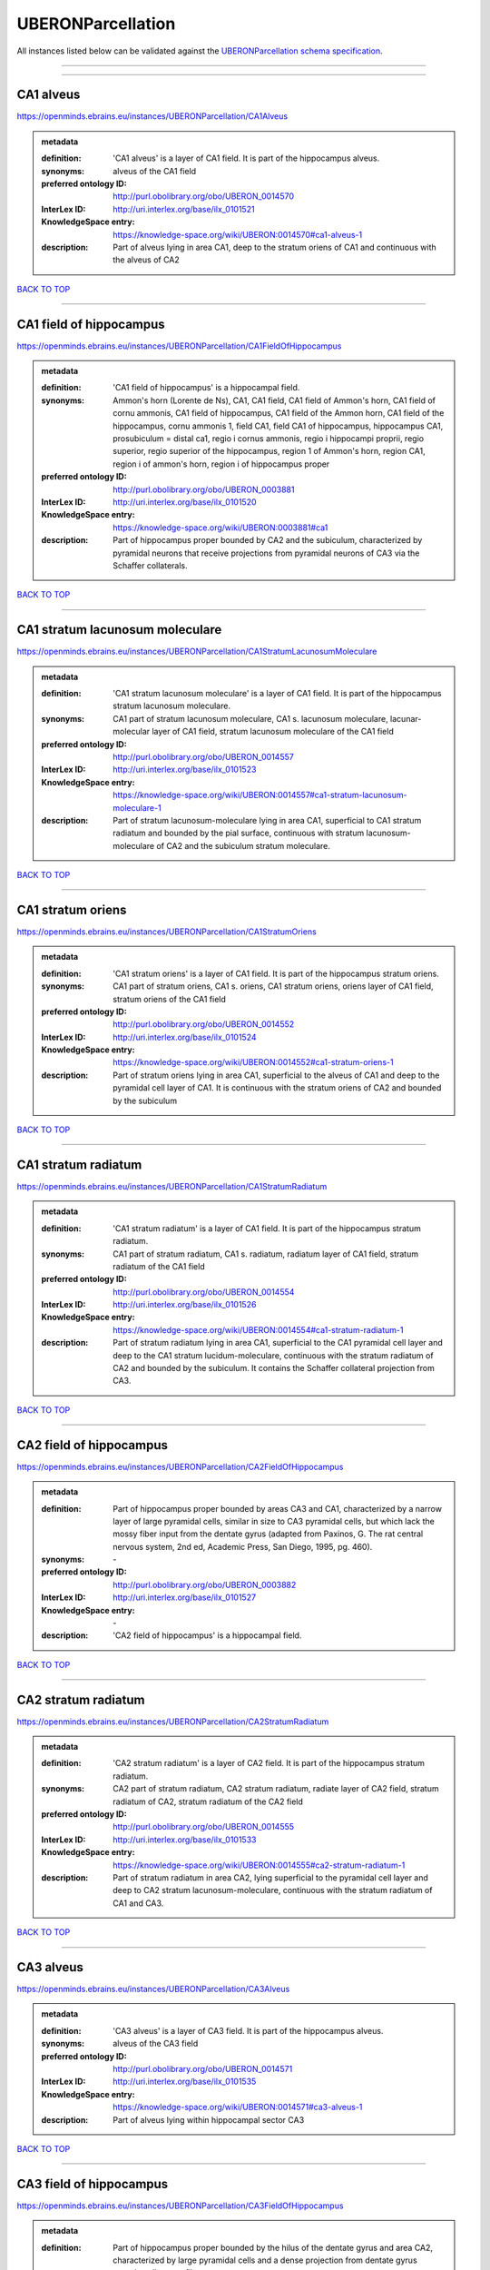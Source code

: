 ##################
UBERONParcellation
##################

All instances listed below can be validated against the `UBERONParcellation schema specification <https://openminds-documentation.readthedocs.io/en/latest/specifications/controlledTerms/UBERONParcellation.html>`_.

------------

------------

CA1 alveus
----------

https://openminds.ebrains.eu/instances/UBERONParcellation/CA1Alveus

.. admonition:: metadata

   :definition: 'CA1 alveus' is a layer of CA1 field. It is part of the hippocampus alveus.
   :synonyms: alveus of the CA1 field
   :preferred ontology ID: http://purl.obolibrary.org/obo/UBERON_0014570
   :InterLex ID: http://uri.interlex.org/base/ilx_0101521
   :KnowledgeSpace entry: https://knowledge-space.org/wiki/UBERON:0014570#ca1-alveus-1
   :description: Part of alveus lying in area CA1, deep to the stratum oriens of CA1 and continuous with the alveus of CA2

`BACK TO TOP <UBERONParcellation_>`_

------------

CA1 field of hippocampus
------------------------

https://openminds.ebrains.eu/instances/UBERONParcellation/CA1FieldOfHippocampus

.. admonition:: metadata

   :definition: 'CA1 field of hippocampus' is a hippocampal field.
   :synonyms: Ammon's horn (Lorente de Ns), CA1, CA1 field, CA1 field of Ammon's horn, CA1 field of cornu ammonis, CA1 field of hippocampus, CA1 field of the Ammon horn, CA1 field of the hippocampus, cornu ammonis 1, field CA1, field CA1 of hippocampus, hippocampus CA1, prosubiculum = distal ca1, regio i cornus ammonis, regio i hippocampi proprii, regio superior, regio superior of the hippocampus, region 1 of Ammon's horn, region CA1, region i of ammon's horn, region i of hippocampus proper
   :preferred ontology ID: http://purl.obolibrary.org/obo/UBERON_0003881
   :InterLex ID: http://uri.interlex.org/base/ilx_0101520
   :KnowledgeSpace entry: https://knowledge-space.org/wiki/UBERON:0003881#ca1
   :description: Part of hippocampus proper bounded by CA2 and the subiculum, characterized by pyramidal neurons that receive projections from pyramidal neurons of CA3 via the Schaffer collaterals.

`BACK TO TOP <UBERONParcellation_>`_

------------

CA1 stratum lacunosum moleculare
--------------------------------

https://openminds.ebrains.eu/instances/UBERONParcellation/CA1StratumLacunosumMoleculare

.. admonition:: metadata

   :definition: 'CA1 stratum lacunosum moleculare' is a layer of CA1 field. It is part of the hippocampus stratum lacunosum moleculare.
   :synonyms: CA1 part of stratum lacunosum moleculare, CA1 s. lacunosum moleculare, lacunar-molecular layer of CA1 field, stratum lacunosum moleculare of the CA1 field
   :preferred ontology ID: http://purl.obolibrary.org/obo/UBERON_0014557
   :InterLex ID: http://uri.interlex.org/base/ilx_0101523
   :KnowledgeSpace entry: https://knowledge-space.org/wiki/UBERON:0014557#ca1-stratum-lacunosum-moleculare-1
   :description: Part of stratum lacunosum-moleculare lying in area CA1, superficial to CA1 stratum radiatum and bounded by the pial surface, continuous with stratum lacunosum-moleculare of CA2 and the subiculum stratum moleculare.

`BACK TO TOP <UBERONParcellation_>`_

------------

CA1 stratum oriens
------------------

https://openminds.ebrains.eu/instances/UBERONParcellation/CA1StratumOriens

.. admonition:: metadata

   :definition: 'CA1 stratum oriens' is a layer of CA1 field. It is part of the hippocampus stratum oriens.
   :synonyms: CA1 part of stratum oriens, CA1 s. oriens, CA1 stratum oriens, oriens layer of CA1 field, stratum oriens of the CA1 field
   :preferred ontology ID: http://purl.obolibrary.org/obo/UBERON_0014552
   :InterLex ID: http://uri.interlex.org/base/ilx_0101524
   :KnowledgeSpace entry: https://knowledge-space.org/wiki/UBERON:0014552#ca1-stratum-oriens-1
   :description: Part of stratum oriens lying in area CA1, superficial to the alveus of CA1 and deep to the pyramidal cell layer of CA1.  It is continuous with the stratum oriens of CA2 and bounded by the subiculum

`BACK TO TOP <UBERONParcellation_>`_

------------

CA1 stratum radiatum
--------------------

https://openminds.ebrains.eu/instances/UBERONParcellation/CA1StratumRadiatum

.. admonition:: metadata

   :definition: 'CA1 stratum radiatum' is a layer of CA1 field. It is part of the hippocampus stratum radiatum.
   :synonyms: CA1 part of stratum radiatum, CA1 s. radiatum, radiatum layer of CA1 field, stratum radiatum of the CA1 field
   :preferred ontology ID: http://purl.obolibrary.org/obo/UBERON_0014554
   :InterLex ID: http://uri.interlex.org/base/ilx_0101526
   :KnowledgeSpace entry: https://knowledge-space.org/wiki/UBERON:0014554#ca1-stratum-radiatum-1
   :description: Part of stratum radiatum lying in area CA1, superficial to the CA1 pyramidal cell layer and deep to the CA1 stratum lucidum-moleculare, continuous with the stratum radiatum of CA2 and bounded by the subiculum. It contains the Schaffer collateral projection from CA3.

`BACK TO TOP <UBERONParcellation_>`_

------------

CA2 field of hippocampus
------------------------

https://openminds.ebrains.eu/instances/UBERONParcellation/CA2FieldOfHippocampus

.. admonition:: metadata

   :definition: Part of hippocampus proper bounded by areas CA3 and CA1, characterized by a narrow layer of large pyramidal cells, similar in size to CA3 pyramidal cells, but which lack the mossy fiber input from the dentate gyrus (adapted from Paxinos, G. The rat central nervous system, 2nd ed, Academic Press, San Diego, 1995, pg. 460).
   :synonyms: \-
   :preferred ontology ID: http://purl.obolibrary.org/obo/UBERON_0003882
   :InterLex ID: http://uri.interlex.org/base/ilx_0101527
   :KnowledgeSpace entry: \-
   :description: 'CA2 field of hippocampus' is a hippocampal field.

`BACK TO TOP <UBERONParcellation_>`_

------------

CA2 stratum radiatum
--------------------

https://openminds.ebrains.eu/instances/UBERONParcellation/CA2StratumRadiatum

.. admonition:: metadata

   :definition: 'CA2 stratum radiatum' is a layer of CA2 field. It is part of the hippocampus stratum radiatum.
   :synonyms: CA2 part of stratum radiatum, CA2 stratum radiatum, radiate layer of CA2 field, stratum radiatum of CA2, stratum radiatum of the CA2 field
   :preferred ontology ID: http://purl.obolibrary.org/obo/UBERON_0014555
   :InterLex ID: http://uri.interlex.org/base/ilx_0101533
   :KnowledgeSpace entry: https://knowledge-space.org/wiki/UBERON:0014555#ca2-stratum-radiatum-1
   :description: Part of stratum radiatum in area CA2,  lying superficial to the pyramidal cell layer and deep to CA2  stratum lacunosum-moleculare, continuous with the stratum radiatum of CA1 and CA3.

`BACK TO TOP <UBERONParcellation_>`_

------------

CA3 alveus
----------

https://openminds.ebrains.eu/instances/UBERONParcellation/CA3Alveus

.. admonition:: metadata

   :definition: 'CA3 alveus' is a layer of CA3 field. It is part of the hippocampus alveus.
   :synonyms: alveus of the CA3 field
   :preferred ontology ID: http://purl.obolibrary.org/obo/UBERON_0014571
   :InterLex ID: http://uri.interlex.org/base/ilx_0101535
   :KnowledgeSpace entry: https://knowledge-space.org/wiki/UBERON:0014571#ca3-alveus-1
   :description: Part of alveus lying within hippocampal sector CA3

`BACK TO TOP <UBERONParcellation_>`_

------------

CA3 field of hippocampus
------------------------

https://openminds.ebrains.eu/instances/UBERONParcellation/CA3FieldOfHippocampus

.. admonition:: metadata

   :definition: Part of hippocampus proper bounded by the hilus of the dentate gyrus and area CA2, characterized by large pyramidal cells and a dense projection from dentate gyrus granule cell mossy fibers.
   :synonyms: \-
   :preferred ontology ID: http://purl.obolibrary.org/obo/UBERON_0003883
   :InterLex ID: http://uri.interlex.org/base/ilx_0101534
   :KnowledgeSpace entry: \-
   :description: 'CA3 field of hippocampus' is a hippocampal field.

`BACK TO TOP <UBERONParcellation_>`_

------------

CA3 stratum radiatum
--------------------

https://openminds.ebrains.eu/instances/UBERONParcellation/CA3StratumRadiatum

.. admonition:: metadata

   :definition: 'CA3 stratum radiatum' is a layer of CA3 field. It is part of the hippocampus stratum radiatum.
   :synonyms: CA3 part of stratum radiatum, CA3 s. radiatum, CA3 stratum radiatum, radiate layer of CA3 field, stratum radiatum of the CA3 field
   :preferred ontology ID: http://purl.obolibrary.org/obo/UBERON_0014556
   :InterLex ID: http://uri.interlex.org/base/ilx_0101542
   :KnowledgeSpace entry: https://knowledge-space.org/wiki/UBERON:0014556#ca3-stratum-radiatum-1
   :description: Part of stratum radiatum in area CA3,  lying superficial to the stratum lucidum and deep to CA3  stratum lacunosum-moleculare.

`BACK TO TOP <UBERONParcellation_>`_

------------

abducens nucleus
----------------

https://openminds.ebrains.eu/instances/UBERONParcellation/abducensNucleus

.. admonition:: metadata

   :definition: 'Abducens nucleus' is a cranial nerve nucleus, brainstem nucleus and hindbrain nucleus. It is part of the pons.
   :synonyms: \-
   :preferred ontology ID: http://purl.obolibrary.org/obo/UBERON_0002682
   :InterLex ID: http://uri.interlex.org/base/ilx_0100175
   :KnowledgeSpace entry: https://knowledge-space.org/wiki/UBERON:0002682#abducens-nucleus-1
   :description: Nucleus located beneath the floor of the 4th ventricle in the pontine tegmentum, containing motor neurons innervating the lateral rectus muscle of the eye (Brodal, Neurological Anatomy, 3rd ed., 1981, pg 533).

`BACK TO TOP <UBERONParcellation_>`_

------------

accessory abducens nucleus
--------------------------

https://openminds.ebrains.eu/instances/UBERONParcellation/accessoryAbducensNucleus

.. admonition:: metadata

   :definition: 'Accessory abducens nucleus' is a nucleus of pontine reticular formation.
   :synonyms: ACVI
   :preferred ontology ID: http://purl.obolibrary.org/obo/UBERON_0035976
   :InterLex ID: http://uri.interlex.org/base/ilx_0100207
   :KnowledgeSpace entry: https://knowledge-space.org/wiki/UBERON:0035976#accessory-abducens-nucleus
   :description: A small cluster of neurons in the pontine reticular formation in some mammals, containing the majority of motoneurons innervating theretractor bulbi muscles of the eye

`BACK TO TOP <UBERONParcellation_>`_

------------

accessory basal amygdaloid nucleus
----------------------------------

https://openminds.ebrains.eu/instances/UBERONParcellation/accessoryBasalAmygdaloidNucleus

.. admonition:: metadata

   :definition: 'Accessory basal amygdaloid nucleus' is a telencephalic nucleus. It is part of the basolateral amygdaloid nuclear complex.
   :synonyms: ABA, accessory basal nucleus, accessory basal nucleus of amygdala, accessory basal nucleus of the amygdala, basal amygdaloid nucleus, basomedial nucleus (accessory basal nucleus), basomedial nucleus (De Olmos), basomedial nucleus (de olmos), basomedial nucleus of amygdala, basomedial nucleus of the amygdala, medial part, medial principal nucleus, nucleus amygdalae basalis accessorius, nucleus amygdaloideus basalis, nucleus amygdaloideus basomedialis, nucleus basalis accessorius amygdalae, pars medialis
   :preferred ontology ID: http://purl.obolibrary.org/obo/UBERON_0002885
   :InterLex ID: http://uri.interlex.org/base/ilx_0100209
   :KnowledgeSpace entry: https://knowledge-space.org/wiki/UBERON:0002885#accessory-basal-amygdaloid-nucleus-1
   :description: \-

`BACK TO TOP <UBERONParcellation_>`_

------------

accessory cuneate nucleus
-------------------------

https://openminds.ebrains.eu/instances/UBERONParcellation/accessoryCuneateNucleus

.. admonition:: metadata

   :definition: 'Accessory cuneate nucleus' is a nucleus of medulla oblongata.
   :synonyms: ACu, external cuneate nucleus, external cuneate nucleus (Monakow, Blumenau 1891), lateral cuneate nucleus, nucleus cuneatis externus, nucleus cuneatus accessorius, nucleus cuneatus lateralis, nucleus funiculi cuneatus externus, nucleus Monakow, nucleus of corpus restiforme
   :preferred ontology ID: http://purl.obolibrary.org/obo/UBERON_0002864
   :InterLex ID: http://uri.interlex.org/base/ilx_0100211
   :KnowledgeSpace entry: https://knowledge-space.org/wiki/UBERON:0002864#accessory-cuneate-nucleus-1
   :description: The accessory cuneate nucleus is located lateral to the cuneate nucleus in the medulla oblongata at the level of the sensory decussation. It receives input from cervical spinal nerves and transmits that information to the cerebellum. These fibers are called cuneocerebellar fibers. In this function, the accessory cuneate nucleus is comparable to the upper extremity portion of the posterior spinocerebellar tract. [WP,unvetted].

`BACK TO TOP <UBERONParcellation_>`_

------------

accessory medullary lamina of globus pallidus
---------------------------------------------

https://openminds.ebrains.eu/instances/UBERONParcellation/accessoryMedullaryLaminaOfGlobusPallidus

.. admonition:: metadata

   :definition: 'Accessory medullary lamina of globus pallidus' is a white matter lamina of cerebral hemisphere. It is part of the medial globus pallidus.
   :synonyms: accessory medullar lamina of pallidum, accessory medullary lamina, accessory medullary lamina of corpus striatum, accessory medullary lamina of globus pallidus, accessory medullary lamina of pallidum, accessory medullary lamina pallidus, incomplete medullary lamina of globus pallidus, incomplete medullary lamina of the globus pallidus, lamella pallidi incompleta, lamina medullaris accessoria, lamina medullaris accessoria corporis striati, lamina medullaris incompleta pallidi, lamina pallidi incompleta
   :preferred ontology ID: http://purl.obolibrary.org/obo/UBERON_0002763
   :InterLex ID: http://uri.interlex.org/base/ilx_0100214
   :KnowledgeSpace entry: https://knowledge-space.org/wiki/UBERON:0002763#accessory-medullary-lamina
   :description: Thin bundle of myelinated axons that divides the medial pallidal segment into outer and inner portions (Carpenter, Core Text of Neuroanatomy, 3rd ed., 1985, pg. 303).

`BACK TO TOP <UBERONParcellation_>`_

------------

accessory nerve fiber bundle
----------------------------

https://openminds.ebrains.eu/instances/UBERONParcellation/accessoryNerveFiberBundle

.. admonition:: metadata

   :definition: 'Accessory nerve fiber bundle' is a neuron projection bundle and central nervous system cell part cluster. It is part of the medulla oblongata.
   :synonyms: accessory nerve fiber bundle, accessory nerve fibers, accessory nerve tract, eleventh cranial nerve fibers, fibrae nervi accessorius
   :preferred ontology ID: http://purl.obolibrary.org/obo/UBERON_0006117
   :InterLex ID: http://uri.interlex.org/base/ilx_0100215
   :KnowledgeSpace entry: https://knowledge-space.org/wiki/UBERON:0006117#accessory-nerve-fiber-bundle-1
   :description: Fibers of the accessory nerve (11th cranial nerve) contained within the medulla

`BACK TO TOP <UBERONParcellation_>`_

------------

accessory nerve root
--------------------

https://openminds.ebrains.eu/instances/UBERONParcellation/accessoryNerveRoot

.. admonition:: metadata

   :definition: A nerve root that is part of a accessory XI nerve.
   :synonyms: \-
   :preferred ontology ID: http://purl.obolibrary.org/obo/UBERON_0014615
   :InterLex ID: http://uri.interlex.org/base/ilx_0723817
   :KnowledgeSpace entry: https://knowledge-space.org/wiki/UBERON:0014615#accessory-nerve-root-1
   :description: 'Accessory nerve root' is a nerve root.

`BACK TO TOP <UBERONParcellation_>`_

------------

adenohypophysis
---------------

https://openminds.ebrains.eu/instances/UBERONParcellation/adenohypophysis

.. admonition:: metadata

   :definition: 'Adenohypophysis' is part of the pituitary gland.
   :synonyms: AHP, anterior hypophysis, anterior lobe, anterior lobe (hypophysis), anterior lobe of hypophysis, anterior lobe of pituitary, anterior lobe of pituitary gland, anterior lobe of the pituitary, anterior pituitary, anterior pituitary gland, cranial lobe, lobus anterior, lobus anterior (glandula pituitaria), lobus anterior hypophysis, pituitary anterior lobe, pituitary gland, pituitary glandanterior lobe, rostral lobe
   :preferred ontology ID: http://purl.obolibrary.org/obo/UBERON_0002196
   :InterLex ID: http://uri.interlex.org/base/ilx_0100315
   :KnowledgeSpace entry: https://knowledge-space.org/wiki/UBERON:0002196#adenohypophysis-1
   :description: The adenohypophysis, which consists of the anterior and intermediate lobes of the pituitary gland, contains several types of endocrine cells, which secrete systemic hormones such as adenocorticotropic hormone (ACTH), GH, LH/FSH, TSH and prolactin in response to hypothalamus-derived releasing hormones (PMID:     22080957).

`BACK TO TOP <UBERONParcellation_>`_

------------

aggregate regional part of brain
--------------------------------

https://openminds.ebrains.eu/instances/UBERONParcellation/aggregateRegionalPartOfBrain

.. admonition:: metadata

   :definition: 'Aggregate regional part of brain' is an anatomical entity. It is part of the brain.
   :synonyms: set of nuclei of neuraxis
   :preferred ontology ID: http://purl.obolibrary.org/obo/UBERON_0010009
   :InterLex ID: http://uri.interlex.org/base/ilx_0100410
   :KnowledgeSpace entry: https://knowledge-space.org/wiki/UBERON:0010009#aggregate-regional-part-of-brain-1
   :description: A regional part of brain consisting of multiple brain regions that are not related through a simple volummetric part of hierarchy, e.g., basal ganglia.

`BACK TO TOP <UBERONParcellation_>`_

------------

alar central lobule
-------------------

https://openminds.ebrains.eu/instances/UBERONParcellation/alarCentralLobule

.. admonition:: metadata

   :definition: The lobulus centralis is a small square lobule, situated in the anterior cerebellar notch. It overlaps the lingula, from which it is separated by the precentral fissure; laterally, it extends along the upper and anterior part of each hemisphere, where it forms a wing-like prolongation, the alar central lobule. [WP,unvetted].
   :synonyms: \-
   :preferred ontology ID: http://purl.obolibrary.org/obo/UBERON_0003013
   :InterLex ID: http://uri.interlex.org/base/ilx_0100438
   :KnowledgeSpace entry: https://knowledge-space.org/wiki/UBERON:0003013#alar-central-lobule-1
   :description: 'Alar central lobule' is a cerebellum hemisphere lobule.

`BACK TO TOP <UBERONParcellation_>`_

------------

allocortex
----------

https://openminds.ebrains.eu/instances/UBERONParcellation/allocortex

.. admonition:: metadata

   :definition: 'Allocortex' is a regional part of brain. It is part of the cerebral cortex.
   :synonyms: allocortex (Stephan), heterogenetic cortex, heterogenetic formations, intercalated nucleus of the medulla, nucleus intercalatus (staderini), transitional cortex
   :preferred ontology ID: http://purl.obolibrary.org/obo/UBERON_0014734
   :InterLex ID: http://uri.interlex.org/base/ilx_0100473
   :KnowledgeSpace entry: https://knowledge-space.org/wiki/UBERON:0014734#allocortex
   :description: One of two types of cerebral cortex defined on the basis of cytoarchitecture and fetal development. The other is neocortex. Allocortex does not pass through a prenatal phase of six-layered structure and has three or four layers in the mature brain ( Schiebler-1999 ). Allocortex has three subtypes: paleocortex, archicortex and periallocortex. This definition differs from that in some older sources, which excluded the olfactory bulb and the accessory olfactory bulb ( Carpenter-1983 ).

`BACK TO TOP <UBERONParcellation_>`_

------------

amiculum of dentate nucleus
---------------------------

https://openminds.ebrains.eu/instances/UBERONParcellation/amiculumOfDentateNucleus

.. admonition:: metadata

   :definition: 'Amiculum of dentate nucleus' is a white matter of metencephalon and amiculum. It is part of the dentate nucleus.
   :synonyms: amdt, amiculum nuclei dentati, amiculum of the dentate nucleus, dentate nuclear amiculum
   :preferred ontology ID: http://purl.obolibrary.org/obo/UBERON_0002568
   :InterLex ID: http://uri.interlex.org/base/ilx_0100532
   :KnowledgeSpace entry: https://knowledge-space.org/wiki/UBERON:0002568#amiculum-of-dentate-nucleus-1
   :description: \-

`BACK TO TOP <UBERONParcellation_>`_

------------

Ammon's horn
------------

https://openminds.ebrains.eu/instances/UBERONParcellation/ammonsHorn

.. admonition:: metadata

   :definition: 'Ammon's horn' is a regional part of brain. It is part of the limbic system, hippocampal formation and limbic lobe.
   :synonyms: ammon gyrus, ammon horn, Ammon horn fields, Ammon's horn, Ammons horn, cornu ammonis, Hip, hippocampus, hippocampus major, hippocampus proper, hippocampus proprius
   :preferred ontology ID: http://purl.obolibrary.org/obo/UBERON_0001954
   :InterLex ID: http://uri.interlex.org/base/ilx_0105021
   :KnowledgeSpace entry: https://knowledge-space.org/wiki/UBERON:0001954#hippocampus
   :description: A part of the hippocampal formation consisting of a three layered cortex located in the forebrain bordered by the medial surface of the lateral ventricle, the dentate gyrus and the subiculum.  It has 3 subfields termed CA1, CA2 and CA3. The term hippocampus is often used synonymously with  hippocampal formation which consists of the hippocampus proper or Cornu Ammonis, the dentate gyrus and the subiculum.

`BACK TO TOP <UBERONParcellation_>`_

------------

amygdala
--------

https://openminds.ebrains.eu/instances/UBERONParcellation/amygdala

.. admonition:: metadata

   :definition: 'Amygdala' is a basal ganglion and cerebral hemisphere gray matter. It is part of the limbic system and temporal lobe.
   :synonyms: amygdaloid area, amygdaloid body, amygdaloid complex, amygdaloid nuclear complex, amygdaloid nuclear group, amygdaloid nuclear groups, amygdaloid nucleus, archistriatum, Archistriatum, corpus amygdalae, corpus amygdaloideum, nucleus amygdalae
   :preferred ontology ID: http://purl.obolibrary.org/obo/UBERON_0001876
   :InterLex ID: http://uri.interlex.org/base/ilx_0100573
   :KnowledgeSpace entry: https://knowledge-space.org/wiki/UBERON:0001876#amygdala-1
   :description: Subcortical brain region lying anterior to the hippocampal formation in the temporal lobe and anterior to the temporal horn of the lateral ventricle in some species.  It is usually subdivided into several groups.  Functionally, it is not considered a unitary structure (MM).

`BACK TO TOP <UBERONParcellation_>`_

------------

angular gyrus
-------------

https://openminds.ebrains.eu/instances/UBERONParcellation/angularGyrus

.. admonition:: metadata

   :definition: 'Angular gyrus' is a gyrus. It is part of the parietal lobe.
   :synonyms: AG, gyrus angularis, gyrus parietalis inferior, middle part of inferior parietal lobule, prelunate gyrus, preoccipital gyrus
   :preferred ontology ID: http://purl.obolibrary.org/obo/UBERON_0002686
   :InterLex ID: http://uri.interlex.org/base/ilx_0100627
   :KnowledgeSpace entry: https://knowledge-space.org/wiki/UBERON:0002686#angular-gyrus-1
   :description: Part of inferior parietal lobule formed by the cortex surrounding the upturned end of the superior temporal sulcus (Nolte, The Human Brain, 6th ed, 2009, pg 659)

`BACK TO TOP <UBERONParcellation_>`_

------------

annectant gyrus
---------------

https://openminds.ebrains.eu/instances/UBERONParcellation/annectantGyrus

.. admonition:: metadata

   :definition: 'Annectant gyrus' is an occipital gyrus.
   :synonyms: annectant gyrus
   :preferred ontology ID: http://purl.obolibrary.org/obo/UBERON_0026137
   :InterLex ID: http://uri.interlex.org/base/ilx_0100647
   :KnowledgeSpace entry: https://knowledge-space.org/wiki/UBERON:0026137#annectant-gyrus-1
   :description: \-

`BACK TO TOP <UBERONParcellation_>`_

------------

ansa lenticularis
-----------------

https://openminds.ebrains.eu/instances/UBERONParcellation/ansaLenticularis

.. admonition:: metadata

   :definition: 'Ansa lenticularis' is a diencephalic white matter. It is part of the ventral thalamus.
   :synonyms: al, ansa lenticularis in thalamo, ansa lenticularis in thalamus, ventral peduncle of lateral forebrain bundle
   :preferred ontology ID: http://purl.obolibrary.org/obo/UBERON_0009641
   :InterLex ID: http://uri.interlex.org/base/ilx_0100654
   :KnowledgeSpace entry: https://knowledge-space.org/wiki/UBERON:0009641#ansa-lenticularis-1
   :description: White matter bundle containing part of the projection of the globus pallidus to the thalamus, forming a compact, conspicuous bundle running beneath the internal capsule and hooking around its medial edge (Nolte, The Human Brain, 6th ed., 2009, pg 659)

`BACK TO TOP <UBERONParcellation_>`_

------------

ansiform lobule crus I
----------------------

https://openminds.ebrains.eu/instances/UBERONParcellation/ansiformLobuleCrusI

.. admonition:: metadata

   :definition: \-
   :synonyms: crus I of the ansiform lobule (HVII), crus primum lobuli ansiformis cerebelli [h vii a], first crus of ansiform lobule of cerebellum [hVIIa], hemispheric lobule VIIA, lobulus ansiform crus I, lobulus semilunaris superior, lobulus semilunaris superior cerebelli, posterior superior lobule, semilunar lobule-1 (superior), superior semilunar lobule, superior semilunar lobule of cerebellum
   :preferred ontology ID: http://purl.obolibrary.org/obo/UBERON_0005976
   :InterLex ID: http://uri.interlex.org/base/ilx_0104941
   :KnowledgeSpace entry: https://knowledge-space.org/wiki/UBERON:0005976#hemispheric-lobule-viia
   :description: \-

`BACK TO TOP <UBERONParcellation_>`_

------------

ansiform lobule crus II
-----------------------

https://openminds.ebrains.eu/instances/UBERONParcellation/ansiformLobuleCrusII

.. admonition:: metadata

   :definition: \-
   :synonyms: crus II of the ansiform lobule (HVII), crus secundum lobuli ansiformis cerebelli [hVII A], hemispheric lobule VIIBi, inferior semilunar lobule, inferior semilunar lobule of cerebellum, lobulus ansiform crus II, lobulus semilunaris inferior, lobulus semilunaris inferior cerebelli, posterior inferior lobule, second crus of ansiform lobule of cerebellum [hVIIa], semilunar lobule-2 (inferior)
   :preferred ontology ID: http://purl.obolibrary.org/obo/UBERON_0005977
   :InterLex ID: http://uri.interlex.org/base/ilx_0104942
   :KnowledgeSpace entry: https://knowledge-space.org/wiki/NLXANAT:20081209#ansiform-lobule-crus-ii
   :description: \-

`BACK TO TOP <UBERONParcellation_>`_

------------

anterior amygdaloid area
------------------------

https://openminds.ebrains.eu/instances/UBERONParcellation/anteriorAmygdaloidArea

.. admonition:: metadata

   :definition: 'Anterior amygdaloid area' is a cerebral hemisphere gray matter. It is part of the corticomedial nuclear complex.
   :synonyms: AA, anterior amygaloid area, anterior amygdalar area, anterior cortical nucleus, area amydaliformis anterior, area amygdaloidea anterior, area anterior amygdalae
   :preferred ontology ID: http://purl.obolibrary.org/obo/UBERON_0002890
   :InterLex ID: http://uri.interlex.org/base/ilx_0100670
   :KnowledgeSpace entry: https://knowledge-space.org/wiki/UBERON:0002890#anterior-amygdaloid-area-1
   :description: \-

`BACK TO TOP <UBERONParcellation_>`_

------------

anterior calcarine sulcus
-------------------------

https://openminds.ebrains.eu/instances/UBERONParcellation/anteriorCalcarineSulcus

.. admonition:: metadata

   :definition: \-
   :synonyms: \-
   :preferred ontology ID: http://purl.obolibrary.org/obo/UBERON_0002582
   :InterLex ID: http://uri.interlex.org/base/ilx_0100672
   :KnowledgeSpace entry: https://knowledge-space.org/wiki/UBERON:0002582#anterior-calcarine-sulcus-1
   :description: 'Anterior calcarine sulcus' is a sulcus of brain.

`BACK TO TOP <UBERONParcellation_>`_

------------

anterior cingulate cortex
-------------------------

https://openminds.ebrains.eu/instances/UBERONParcellation/anteriorCingulateCortex

.. admonition:: metadata

   :definition: 'Anterior cingulate cortex' is a regional part of brain. It is part of the cingulate cortex.
   :synonyms: ACC, anterior cingulate
   :preferred ontology ID: http://purl.obolibrary.org/obo/UBERON_0009835
   :InterLex ID: http://uri.interlex.org/base/ilx_0100689
   :KnowledgeSpace entry: https://knowledge-space.org/wiki/UBERON:0009835#anterior-cingulate-cortex
   :description: The frontal part of the cingulate cortex that resembles a collar form around the corpus callosum. It includes both the ventral and dorsal areas of the cingulate cortex. http://en.wikipedia.org/wiki/File:Gray727.svg

`BACK TO TOP <UBERONParcellation_>`_

------------

anterior cingulate gyrus
------------------------

https://openminds.ebrains.eu/instances/UBERONParcellation/anteriorCingulateGyrus

.. admonition:: metadata

   :definition: 'Anterior cingulate gyrus' is a gyrus. It is part of the cingulate gyrus and anterior cingulate cortex.
   :synonyms: ACG, anterior cingulate, anterior division, cGa, cingulate gyrus, cortex cingularis anterior, gyrus cinguli anterior, gyrus limbicus anterior
   :preferred ontology ID: http://purl.obolibrary.org/obo/UBERON_0002756
   :InterLex ID: http://uri.interlex.org/base/ilx_0100690
   :KnowledgeSpace entry: https://knowledge-space.org/wiki/UBERON:0002756#anterior-cingulate-gyrus-1
   :description: \-

`BACK TO TOP <UBERONParcellation_>`_

------------

anterior column of fornix
-------------------------

https://openminds.ebrains.eu/instances/UBERONParcellation/anteriorColumnOfFornix

.. admonition:: metadata

   :definition: 'Anterior column of fornix' is a cerebral hemisphere white matter. It is part of the fornix of brain.
   :synonyms: anterior column of fornix, anterior crus of fornix, anterior pillar of fornix, columna fornicis anterior, crus anterius, fornix
   :preferred ontology ID: http://purl.obolibrary.org/obo/UBERON_0002940
   :InterLex ID: http://uri.interlex.org/base/ilx_0100691
   :KnowledgeSpace entry: https://knowledge-space.org/wiki/UBERON:0002940#anterior-column-of-fornix-1
   :description: \-

`BACK TO TOP <UBERONParcellation_>`_

------------

anterior commissure
-------------------

https://openminds.ebrains.eu/instances/UBERONParcellation/anteriorCommissure

.. admonition:: metadata

   :definition: A bundle of myelinated nerve fibers passing transversely through the lamina terminalis and connecting symmetrical parts of the two cerebral hemispheres; it consists of a smaller anterior part (pars anterior commissurae anterioris) and a larger posterior part (pars posterior commissurae anterioris).
   :synonyms: \-
   :preferred ontology ID: http://purl.obolibrary.org/obo/UBERON_0000935
   :InterLex ID: http://uri.interlex.org/base/ilx_0100692
   :KnowledgeSpace entry: https://knowledge-space.org/wiki/UBERON:0000935#anterior-commissure-1
   :description: 'Anterior commissure' is an intercerebral commissure and ventral commissure.

`BACK TO TOP <UBERONParcellation_>`_

------------

anterior commissure anterior part
---------------------------------

https://openminds.ebrains.eu/instances/UBERONParcellation/anteriorCommissureAnteriorPart

.. admonition:: metadata

   :definition: 'Anterior commissure anterior part' is a commissure of telencephalon. It is part of the anterior commissure.
   :synonyms: anterior commissure, anterior commissure olfactory limb, anterior commissure pars anterior, anterior part, anterior part of anterior commissure, commissura anterior, commissura rostralis, crus anterius, olfactory limb, olfactory limb of anterior commissure, olfactory part of anterior commissure, pars anterior, pars anterior commissurae anterioris, pars olfactoria, pars olfactoria commissurae anterioris
   :preferred ontology ID: http://purl.obolibrary.org/obo/UBERON_0003039
   :InterLex ID: http://uri.interlex.org/base/ilx_0100693
   :KnowledgeSpace entry: https://knowledge-space.org/wiki/UBERON:0003039#anterior-commissure-anterior-part-1
   :description: The part of the anterior commissure that contains fibers interconnecting the anterior olfactory nucleus in each hemisphere.  The fibers extend from the commissural region of the anterior commissure anteriorly into the olfactory bulb.  Within the commissural portion, the fibers lie in the anterior portion, but cannot be easily distinguished from the posterior fibers on gross dissection.  (Adapted from Heimer, 1996)

`BACK TO TOP <UBERONParcellation_>`_

------------

anterior horn of lateral ventricle
----------------------------------

https://openminds.ebrains.eu/instances/UBERONParcellation/anteriorHornOfLateralVentricle

.. admonition:: metadata

   :definition: 'Anterior horn of lateral ventricle' is a telencephalic ventricle.
   :synonyms: anterior horn of lateral ventricle, cornu anterius, cornu anterius (ventriculi lateralis), cornu anterius ventriculi lateralis, cornu frontale (ventriculi lateralis), cornu frontale ventriculi lateralis, frontal horn of lateral ventricle, ventriculus lateralis
   :preferred ontology ID: http://purl.obolibrary.org/obo/UBERON_0002651
   :InterLex ID: http://uri.interlex.org/base/ilx_0100702
   :KnowledgeSpace entry: https://knowledge-space.org/wiki/UBERON:0002651#anterior-horn-of-lateral-ventricle-1
   :description: Part of the lateral ventricle that extends anteriorly into the frontal lobes, bordered by the head of the caudate nucleus on the lateral side (Adapted from Heimer, 1996)

`BACK TO TOP <UBERONParcellation_>`_

------------

anterior hypothalamic region
----------------------------

https://openminds.ebrains.eu/instances/UBERONParcellation/anteriorHypothalamicRegion

.. admonition:: metadata

   :definition: 'Anterior hypothalamic region' is a regional part of brain. It is part of the hypothalamus.
   :synonyms: AHR, anterior hypothalamic area, anterior hypothalamus, chiasmal zone, preoptic division
   :preferred ontology ID: http://purl.obolibrary.org/obo/UBERON_0002550
   :InterLex ID: http://uri.interlex.org/base/ilx_0100710
   :KnowledgeSpace entry: https://knowledge-space.org/wiki/UBERON:0002550#anterior-hypothalamic-region-1
   :description: \-

`BACK TO TOP <UBERONParcellation_>`_

------------

anterior limb of internal capsule
---------------------------------

https://openminds.ebrains.eu/instances/UBERONParcellation/anteriorLimbOfInternalCapsule

.. admonition:: metadata

   :definition: 'Anterior limb of internal capsule' is a limb of internal capsule of telencephalon.
   :synonyms: anterior internal capsule, anterior limb, capsula interna, crus anterius capsulae internae, pars anterior
   :preferred ontology ID: http://purl.obolibrary.org/obo/UBERON_0014526
   :InterLex ID: http://uri.interlex.org/base/ilx_0100712
   :KnowledgeSpace entry: https://knowledge-space.org/wiki/UBERON:0014526#anterior-limb-of-internal-capsule-1
   :description: Portion of internal capsule lying between the lenticular nucleus and the head of the caudate nucleus.

`BACK TO TOP <UBERONParcellation_>`_

------------

anterior lobe of cerebellum
---------------------------

https://openminds.ebrains.eu/instances/UBERONParcellation/anteriorLobeOfCerebellum

.. admonition:: metadata

   :definition: The region of the cerebellum that is anterior to the primary fissure.
   :synonyms: \-
   :preferred ontology ID: http://purl.obolibrary.org/obo/UBERON_0002131
   :InterLex ID: http://uri.interlex.org/base/ilx_0100713
   :KnowledgeSpace entry: \-
   :description: 'Anterior lobe of cerebellum' is a cerebellum lobe.

`BACK TO TOP <UBERONParcellation_>`_

------------

anterior median eminence
------------------------

https://openminds.ebrains.eu/instances/UBERONParcellation/anteriorMedianEminence

.. admonition:: metadata

   :definition: 'Anterior median eminence' is a regional part of brain. It is part of the median eminence of neurohypophysis.
   :synonyms: AME, eminentia mediana anterior
   :preferred ontology ID: http://purl.obolibrary.org/obo/UBERON_0002648
   :InterLex ID: http://uri.interlex.org/base/ilx_0100714
   :KnowledgeSpace entry: https://knowledge-space.org/wiki/UBERON:0002648#anterior-median-eminence-1
   :description: \-

`BACK TO TOP <UBERONParcellation_>`_

------------

anterior median oculomotor nucleus
----------------------------------

https://openminds.ebrains.eu/instances/UBERONParcellation/anteriorMedianOculomotorNucleus

.. admonition:: metadata

   :definition: 'Anterior median oculomotor nucleus' is a brainstem nucleus and midbrain nucleus. It is part of the oculomotor nuclear complex.
   :synonyms: AM3, anterior medial visceral nucleus, anterior median nucleus of oculomotor nerve, anterior median nucleus of oculomotor nuclear complex, nucleus anteromedialis, nucleus nervi oculomotorii medianus anterior, nucleus visceralis anteromedialis, ventral medial nucleus of oculomotor nerve, ventral medial visceral nucleus
   :preferred ontology ID: http://purl.obolibrary.org/obo/UBERON_0002701
   :InterLex ID: http://uri.interlex.org/base/ilx_0100716
   :KnowledgeSpace entry: https://knowledge-space.org/wiki/UBERON:0002701#anterior-median-oculomotor-nucleus-1
   :description: \-

`BACK TO TOP <UBERONParcellation_>`_

------------

anterior nuclear group
----------------------

https://openminds.ebrains.eu/instances/UBERONParcellation/anteriorNuclearGroup

.. admonition:: metadata

   :definition: 'Anterior nuclear group' is a nucleus of dorsal thalamus.
   :synonyms: ANG, anterior group of thalamus, anterior group of the dorsal thalamus, anterior nuclear group, anterior nuclear group of thalamus, anterior nuclear group of the thalamus, anterior nuclei of thalamus, anterior nucleus of thalamus, anterior thalamic group, anterior thalamic nuclear group, anterior thalamic nuclei, anterior thalamic nucleus, anterior thalamus, dorsal thalamus anterior division, nuclei anterior thalami, nuclei anteriores (thalami), nuclei anteriores thalami, nuclei thalamicus anterior, nucleus anterior thalami, nucleus thalamicus anterior, rostral thalamic nucleus
   :preferred ontology ID: http://purl.obolibrary.org/obo/UBERON_0002788
   :InterLex ID: http://uri.interlex.org/base/ilx_0100718
   :KnowledgeSpace entry: https://knowledge-space.org/wiki/UBERON:0002788#anterior-nuclear-group-1
   :description: Mostly gray regional part of anterior thalamic region, consisting of the anterior medial, anterior dorsal and anterior lateral thalamic nuclei in primates.  In rodents, it consists of anterior medial and anterior ventral divisions, with several subdivisions of each, according to Paxinos (MM: 2006-10-26)

`BACK TO TOP <UBERONParcellation_>`_

------------

anterior nucleus of hypothalamus
--------------------------------

https://openminds.ebrains.eu/instances/UBERONParcellation/anteriorNucleusOfHypothalamus

.. admonition:: metadata

   :definition: 'Anterior nucleus of hypothalamus' is a preoptic nucleus.
   :synonyms: AH, anterior hypothalamic area, anterior hypothalamic area anterior part, anterior hypothalamic nucleus, anterior nucleus of the hypothalamus, anterior part, area hypothalamica rostralis, fundamental gray substance, nucleus anterior hypothalami, nucleus hypothalamicus anterior, parvocellular nucleus of hypothalamus
   :preferred ontology ID: http://purl.obolibrary.org/obo/UBERON_0002634
   :InterLex ID: http://uri.interlex.org/base/ilx_0100719
   :KnowledgeSpace entry: https://knowledge-space.org/wiki/UBERON:0002634#anterior-nucleus-of-hypothalamus-1
   :description: A loose heterogeneous collection of cells in the anterior hypothalamus, continuous rostrally with the medial and lateral preoptic areas and caudally with the tuber cinereum

`BACK TO TOP <UBERONParcellation_>`_

------------

anterior nucleus of hypothalamus central part
---------------------------------------------

https://openminds.ebrains.eu/instances/UBERONParcellation/anteriorNucleusOfHypothalamusCentralPart

.. admonition:: metadata

   :definition: 'Anterior nucleus of hypothalamus central part' is a regional part of brain. It is part of the anterior nucleus of hypothalamus.
   :synonyms: AHNc, anterior hypothalamic area, anterior hypothalamic area central part, anterior hypothalamic central part, anterior hypothalamic nucleus, anterior hypothalamic nucleus central part, anterior nucleus of hypothalamus central part, central part
   :preferred ontology ID: http://purl.obolibrary.org/obo/UBERON_0014590
   :InterLex ID: http://uri.interlex.org/base/ilx_0100720
   :KnowledgeSpace entry: https://knowledge-space.org/wiki/UBERON:0014590#anterior-nucleus-of-hypothalamus-central-part-1
   :description: \-

`BACK TO TOP <UBERONParcellation_>`_

------------

anterior nucleus of hypothalamus dorsal part
--------------------------------------------

https://openminds.ebrains.eu/instances/UBERONParcellation/anteriorNucleusOfHypothalamusDorsalPart

.. admonition:: metadata

   :definition: 'Anterior nucleus of hypothalamus dorsal part' is a regional part of brain. It is part of the anterior nucleus of hypothalamus.
   :synonyms: AHNd, anterior hypothalamic dorsal part, anterior hypothalamic nucleus, anterior hypothalamic nucleus dorsal part, anterior nucleus of hypothalamus dorsal part, dorsal part
   :preferred ontology ID: http://purl.obolibrary.org/obo/UBERON_0014592
   :InterLex ID: http://uri.interlex.org/base/ilx_0100721
   :KnowledgeSpace entry: https://knowledge-space.org/wiki/UBERON:0014592#anterior-nucleus-of-hypothalamus-dorsal-part-1
   :description: \-

`BACK TO TOP <UBERONParcellation_>`_

------------

anterior nucleus of hypothalamus posterior part
-----------------------------------------------

https://openminds.ebrains.eu/instances/UBERONParcellation/anteriorNucleusOfHypothalamusPosteriorPart

.. admonition:: metadata

   :definition: 'Anterior nucleus of hypothalamus posterior part' is a regional part of brain. It is part of the anterior nucleus of hypothalamus.
   :synonyms: AHNp, anterior hypothalamic nucleus, anterior hypothalamic nucleus posterior part, anterior hypothalamic posterior part, anterior nucleus of hypothalamus posterior part, posterior part
   :preferred ontology ID: http://purl.obolibrary.org/obo/UBERON_0014591
   :InterLex ID: http://uri.interlex.org/base/ilx_0100722
   :KnowledgeSpace entry: https://knowledge-space.org/wiki/UBERON:0014591#anterior-nucleus-of-hypothalamus-posterior-part-1
   :description: \-

`BACK TO TOP <UBERONParcellation_>`_

------------

anterior olfactory nucleus
--------------------------

https://openminds.ebrains.eu/instances/UBERONParcellation/anteriorOlfactoryNucleus

.. admonition:: metadata

   :definition: 'Anterior olfactory nucleus' is a telencephalic nucleus. It is part of the olfactory cortex.
   :synonyms: \-
   :preferred ontology ID: http://purl.obolibrary.org/obo/UBERON_0002266
   :InterLex ID: http://uri.interlex.org/base/ilx_0100724
   :KnowledgeSpace entry: https://knowledge-space.org/wiki/UBERON:0002266#anterior-olfactory-nucleus-1
   :description: Laminated structure lying caudal to the olfactory bulb.

`BACK TO TOP <UBERONParcellation_>`_

------------

anterior parieto-occipital sulcus
---------------------------------

https://openminds.ebrains.eu/instances/UBERONParcellation/anteriorParietooccipitalSulcus

.. admonition:: metadata

   :definition: 'Anterior parieto-occipital sulcus' is a sulcus of brain. It is part of the parieto-occipital sulcus.
   :synonyms: \-
   :preferred ontology ID: http://purl.obolibrary.org/obo/UBERON_0025829
   :InterLex ID: http://uri.interlex.org/base/ilx_0100736
   :KnowledgeSpace entry: https://knowledge-space.org/wiki/UBERON:0025829#anterior-parieto-occipital-sulcus-1
   :description: \-

`BACK TO TOP <UBERONParcellation_>`_

------------

anterior perforated substance
-----------------------------

https://openminds.ebrains.eu/instances/UBERONParcellation/anteriorPerforatedSubstance

.. admonition:: metadata

   :definition: 'Anterior perforated substance' is a regional part of brain. It is part of the telencephalon.
   :synonyms: anterior perforated area, anterior perforated space, area olfactoria (Mai), eminentia parolfactoria, olfactory area (Carpenter), olfactory area (Mai), olfactory tubercle, olfactory tubercle (Ganser), rostral perforated substance, substantia perforata anterior, tuber olfactorium
   :preferred ontology ID: http://purl.obolibrary.org/obo/UBERON_0018141
   :InterLex ID: http://uri.interlex.org/base/ilx_0100738
   :KnowledgeSpace entry: https://knowledge-space.org/wiki/UBERON:0018141#anterior-perforated-substance-1
   :description: Regional part of telencephalon lying on the basal surface and bounded by the olfactory trigone rostrally, the diagonal band medially and caudally and the prepiriform cortex laterally.  It is characterized by many perforations caused by small blood vessels entering the gray matter (Meyer et al., J. Comp. Neurol 284: 405, 1989).

`BACK TO TOP <UBERONParcellation_>`_

------------

anterior pretectal nucleus
--------------------------

https://openminds.ebrains.eu/instances/UBERONParcellation/anteriorPretectalNucleus

.. admonition:: metadata

   :definition: 'Anterior pretectal nucleus' is a nucleus of midbrain tectum and pretectal nucleus.
   :synonyms: anterior (ventral /principal) pretectal nucleus, anterior pretectal nucleus
   :preferred ontology ID: http://purl.obolibrary.org/obo/UBERON_0034918
   :InterLex ID: http://uri.interlex.org/base/ilx_0100741
   :KnowledgeSpace entry: https://knowledge-space.org/wiki/UBERON:0034918#anterior-pretectal-nucleus-1
   :description: \-

`BACK TO TOP <UBERONParcellation_>`_

------------

anterior quadrangular lobule
----------------------------

https://openminds.ebrains.eu/instances/UBERONParcellation/anteriorQuadrangularLobule

.. admonition:: metadata

   :definition: \-
   :synonyms: \-
   :preferred ontology ID: http://purl.obolibrary.org/obo/UBERON_0003015
   :InterLex ID: http://uri.interlex.org/base/ilx_0100743
   :KnowledgeSpace entry: https://knowledge-space.org/wiki/UBERON:0003015#anterior-quadrangular-lobule-1
   :description: 'Anterior quadrangular lobule' is a cerebellum hemisphere lobule.

`BACK TO TOP <UBERONParcellation_>`_

------------

anterior thalamic radiation
---------------------------

https://openminds.ebrains.eu/instances/UBERONParcellation/anteriorThalamicRadiation

.. admonition:: metadata

   :definition: The 'anterior thalamic radiation' is a white matter fibre bundle. It is part of the thalamic complex.
   :synonyms: anterior radiation of thalamus, athf, radiatio thalami anterior, radiationes thalamicae anteriores
   :preferred ontology ID: http://purl.obolibrary.org/obo/UBERON_0034746
   :InterLex ID: http://uri.interlex.org/base/ilx_0728673
   :KnowledgeSpace entry: https://knowledge-space.org/wiki/UBERON:0034746#anterior-thalamic-radiation
   :description: \-

`BACK TO TOP <UBERONParcellation_>`_

------------

anterior transverse temporal gyrus
----------------------------------

https://openminds.ebrains.eu/instances/UBERONParcellation/anteriorTransverseTemporalGyrus

.. admonition:: metadata

   :definition: 'Anterior transverse temporal gyrus' is a transverse gyrus of Heschl.
   :synonyms: anterior transverse convolution of Heschl, anterior transverse convolution of heschl, anterior transverse temporal convolution of heschl, Anterior transverse temporal convolution of Heschl, first transverse gyrus of Heschl, First transverse gyrus of Heschl, great transverse gyrus of Heschl, Great transverse gyrus of Heschl, gyrus temporalis transversus anterior, gyrus temporalis transversus primus
   :preferred ontology ID: http://purl.obolibrary.org/obo/UBERON_0002773
   :InterLex ID: http://uri.interlex.org/base/ilx_0100750
   :KnowledgeSpace entry: https://knowledge-space.org/wiki/UBERON:0002773#anterior-transverse-temporal-gyrus-1
   :description: The transverse temporal gyri (also called Heschl's gyri or Heschl's convolutions) are found in the area of primary auditory cortex in the superior temporal gyrus of the human brain, occupying Brodmann areas 41 and 42. It is the first cortical structure to process incoming auditory information. Anatomically, the transverse temporal gyri are distinct in that they run mediolaterally (towards the center of the brain) rather than dorsiventrally (front to back) as all other temporal lobe gyri run. The Heschl's gyri are named after Richard L. Heschl.

`BACK TO TOP <UBERONParcellation_>`_

------------

anterodorsal nucleus of medial geniculate body
----------------------------------------------

https://openminds.ebrains.eu/instances/UBERONParcellation/anterodorsalNucleusOfMedialGeniculateBody

.. admonition:: metadata

   :definition: 'Anterodorsal nucleus of medial geniculate body' is a nucleus of dorsal thalamus. It is part of the medial geniculate body.
   :synonyms: ADMG, anterodorsal nucleus of medial geniculate complex, anterodorsal nucleus of the medial geniculate body, nucleus corporis geniculati medialis, pars anterodorsalis
   :preferred ontology ID: http://purl.obolibrary.org/obo/UBERON_0014521
   :InterLex ID: http://uri.interlex.org/base/ilx_0100757
   :KnowledgeSpace entry: https://knowledge-space.org/wiki/UBERON:0014521#anterodorsal-nucleus-of-medial-geniculate-body-1
   :description: \-

`BACK TO TOP <UBERONParcellation_>`_

------------

anterodorsal nucleus of thalamus
--------------------------------

https://openminds.ebrains.eu/instances/UBERONParcellation/anterodorsalNucleusOfThalamus

.. admonition:: metadata

   :definition: 'Anterodorsal nucleus of thalamus' is a nucleus of dorsal thalamus. It is part of the anterior nuclear group.
   :synonyms: AD, anterior dorsal thalamic nucleus, anterodorsal nucleus, anterodorsal nucleus of thalamus, anterodorsal nucleus of the thalamus, anterodorsal thalamic nucleus, nucleus anterior dorsalis, nucleus anterior dorsalis thalami, nucleus anterior thalami dorsalis, nucleus anterodorsalis, nucleus anterodorsalis (Hassler), nucleus anterodorsalis of thalamus, nucleus anterodorsalis thalami, nucleus anterosuperior, nucleus thalamicus anterodorsalis
   :preferred ontology ID: http://purl.obolibrary.org/obo/UBERON_0002679
   :InterLex ID: http://uri.interlex.org/base/ilx_0100755
   :KnowledgeSpace entry: https://knowledge-space.org/wiki/UBERON:0002679#anterodorsal-nucleus
   :description: \-

`BACK TO TOP <UBERONParcellation_>`_

------------

anteromedial nucleus of thalamus
--------------------------------

https://openminds.ebrains.eu/instances/UBERONParcellation/anteromedialNucleusOfThalamus

.. admonition:: metadata

   :definition: 'Anteromedial nucleus of thalamus' is a nucleus of dorsal thalamus. It is part of the anterior nuclear group.
   :synonyms: AM, anteromedial nucleus, anteromedial nucleus of thalamus, anteromedial nucleus of the thalamus, anteromedial thalamic nucleus, nucleus anterior medialis, nucleus anterior medialis thalami, nucleus anterior thalami medialis, nucleus anteromedialis, nucleus anteromedialis (Hassler), nucleus anteromedialis thalami, nucleus thalamicus anteromedialis
   :preferred ontology ID: http://purl.obolibrary.org/obo/UBERON_0002681
   :InterLex ID: http://uri.interlex.org/base/ilx_0100768
   :KnowledgeSpace entry: https://knowledge-space.org/wiki/UBERON:0002681#anteromedial-nucleus
   :description: \-

`BACK TO TOP <UBERONParcellation_>`_

------------

anteroventral cochlear nucleus
------------------------------

https://openminds.ebrains.eu/instances/UBERONParcellation/anteroventralCochlearNucleus

.. admonition:: metadata

   :definition: 'Anteroventral cochlear nucleus' is a cochlear nucleus. It is part of the ventral cochlear nucleus.
   :synonyms: anterior part, anterior part of anterior cochlear nucleus, anterior part of the ventral cochlear nucleus, anterior ventral cochlear nucleus, anteroventral auditory nucleus, AVCo, nucleus cochlearis anteroventralis, nucleus magnocellularis, ventral cochlear nucleus, ventral coclear nucleus anterior part
   :preferred ontology ID: http://purl.obolibrary.org/obo/UBERON_0002830
   :InterLex ID: http://uri.interlex.org/base/ilx_0100778
   :KnowledgeSpace entry: https://knowledge-space.org/wiki/UBERON:0002830#anteroventral-cochlear-nucleus-1
   :description: \-

`BACK TO TOP <UBERONParcellation_>`_

------------

anteroventral nucleus of thalamus
---------------------------------

https://openminds.ebrains.eu/instances/UBERONParcellation/anteroventralNucleusOfThalamus

.. admonition:: metadata

   :definition: 'Anteroventral nucleus of thalamus' is a nucleus of dorsal thalamus. It is part of the anterior nuclear group.
   :synonyms: anterior ventral nucleus of thalamus, anteroprincipal thalamic nucleus, anteroventral nucleus, anteroventral nucleus of thalamus, anteroventral nucleus of the thalamus, anteroventral thalamic nucleus, AV, nucleus anterior principalis (Hassler), nucleus anterior thalami ventralis, nucleus anterior ventralis, nucleus anteroinferior, nucleus anteroventralis, nucleus anteroventralis thalami, nucleus thalamicus anteroprincipalis, nucleus thalamicus anteroventralis, ventral anterior nucleus of the thalamus, ventroanterior nucleus
   :preferred ontology ID: http://purl.obolibrary.org/obo/UBERON_0002685
   :InterLex ID: http://uri.interlex.org/base/ilx_0100779
   :KnowledgeSpace entry: https://knowledge-space.org/wiki/UBERON:0002685#anteroventral-nucleus
   :description: \-

`BACK TO TOP <UBERONParcellation_>`_

------------

anteroventral preoptic nucleus
------------------------------

https://openminds.ebrains.eu/instances/UBERONParcellation/anteroventralPreopticNucleus

.. admonition:: metadata

   :definition: 'Anteroventral preoptic nucleus' is a preoptic nucleus.
   :synonyms: anteroventral preoptic nuclei, AVP
   :preferred ontology ID: http://purl.obolibrary.org/obo/UBERON_0035974
   :InterLex ID: http://uri.interlex.org/base/ilx_0100783
   :KnowledgeSpace entry: https://knowledge-space.org/wiki/UBERON:0035974#anteroventral-preoptic-nucleus
   :description: \-

`BACK TO TOP <UBERONParcellation_>`_

------------

arcopallium
-----------

https://openminds.ebrains.eu/instances/UBERONParcellation/arcopallium

.. admonition:: metadata

   :definition: 'Arcopallium' is a regional part of brain. It is part of the pallium.
   :synonyms: A, amygdaloid complex, arched pallium, archistriatum, Arcopallium, epistriatum
   :preferred ontology ID: http://purl.obolibrary.org/obo/UBERON_0007350
   :InterLex ID: http://uri.interlex.org/base/ilx_0100877
   :KnowledgeSpace entry: https://knowledge-space.org/wiki/UBERON:0007350#arcopallium
   :description: A pallial region found in avias that partially overlap regions homologous to the amygdala of mammals.

`BACK TO TOP <UBERONParcellation_>`_

------------

arcuate fasciculus
------------------

https://openminds.ebrains.eu/instances/UBERONParcellation/arcuateFasciculus

.. admonition:: metadata

   :definition: \-
   :synonyms: AF, arcuate fascicle, ARF, cerebral arcuate fasciculus, fasciculus arcuatus, fibrae arcuatae cerebri
   :preferred ontology ID: http://purl.obolibrary.org/obo/UBERON_0035937
   :InterLex ID: http://uri.interlex.org/base/ilx_0731407
   :KnowledgeSpace entry: https://knowledge-space.org/wiki/UBERON:0035937#arcuate-fasciculus
   :description: The 'arcuate fasciculus' is a white matter fibre bundle connecting the posterior part of the temporoparietal junction with the frontal cortex in the brain. It is is a cerebral nerve fasciculus.

`BACK TO TOP <UBERONParcellation_>`_

------------

arcuate nucleus of hypothalamus
-------------------------------

https://openminds.ebrains.eu/instances/UBERONParcellation/arcuateNucleusOfHypothalamus

.. admonition:: metadata

   :definition: 'Arcuate nucleus of hypothalamus' is a hypothalamic nucleus. It is part of the periventricular zone of hypothalamus and intermediate hypothalamic region.
   :synonyms: ArcH, arcuate hypothalamic nucleus, arcuate nucleus, arcuate nucleus of the hypothalamus, arcuate nucleus-2, arcuate periventricular nucleus, infundibular hypothalamic nucleus, infundibular nucleus, infundibular periventricular nucleus, nucleus arcuatus, nucleus arcuatus (hypothalamus), nucleus arcuatus hypothalami, nucleus infundibularis, nucleus infundibularis hypothalami, nucleus semilunaris
   :preferred ontology ID: http://purl.obolibrary.org/obo/UBERON_0001932
   :InterLex ID: http://uri.interlex.org/base/ilx_0100881
   :KnowledgeSpace entry: https://knowledge-space.org/wiki/UBERON:0001932#arcuate-nucleus-of-hypothalamus-1
   :description: The arcuate nucleus (or infundibular nucleus) is an aggregation of neurons in the mediobasal hypothalamus, adjacent to the third ventricle and the median eminence. The arcuate nucleus includes several important populations of neurons, including: Neuroendocrine neurons, Centrally-projecting neurons and Others. [WP,unvetted].

`BACK TO TOP <UBERONParcellation_>`_

------------

arcuate nucleus of medulla
--------------------------

https://openminds.ebrains.eu/instances/UBERONParcellation/arcuateNucleusOfMedulla

.. admonition:: metadata

   :definition: 'Arcuate nucleus of medulla' is a nucleus of medulla oblongata.
   :synonyms: ArcM, arcuate hypothalamic nucleus medial part, arcuate hypothalamic nucleus of medulla, arcuate nucleus, arcuate nucleus (medulla), arcuate nucleus of hypothalamus of medulla, arcuate nucleus of the medulla, arcuate nucleus-1, arcuate nucleus-2 of medulla, arcuate periventricular nucleus of medulla, infundibular hypothalamic nucleus of medulla, infundibular nucleus of medulla, infundibular periventricular nucleus of medulla, medial arcuate nucleus, medial part, medulla arcuate hypothalamic nucleus, medulla arcuate nucleus, medulla arcuate nucleus of hypothalamus, medulla arcuate nucleus-2, medulla arcuate periventricular nucleus, medulla infundibular hypothalamic nucleus, medulla infundibular nucleus, medulla infundibular periventricular nucleus, nuclei arcuati, nucleus arciformis pyramidalis, nucleus arcuatus myelencephali, nucleus arcuatus pyramidalis
   :preferred ontology ID: http://purl.obolibrary.org/obo/UBERON_0002865
   :InterLex ID: http://uri.interlex.org/base/ilx_0100882
   :KnowledgeSpace entry: https://knowledge-space.org/wiki/UBERON:0002865#arcuate-nucleus-of-medulla-1
   :description: \-

`BACK TO TOP <UBERONParcellation_>`_

------------

area postrema
-------------

https://openminds.ebrains.eu/instances/UBERONParcellation/areaPostrema

.. admonition:: metadata

   :definition: 'Area postrema' is a sensory circumventricular organ. It is part of the medulla oblongata and fourth ventricle.
   :synonyms: \-
   :preferred ontology ID: http://purl.obolibrary.org/obo/UBERON_0002162
   :InterLex ID: http://uri.interlex.org/base/ilx_0100888
   :KnowledgeSpace entry: https://knowledge-space.org/wiki/UBERON:0002162#area-postrema-1
   :description: A small, rounded eminence on each side of the fourth ventricle, which receives nerve fibers from the solitary nucleus , spinal cord, and adjacent areas of the medulla. The area postrema lies outside the blood-brain barrier and its functions include acting as an emetic chemoreceptor.

`BACK TO TOP <UBERONParcellation_>`_

------------

area X of basal ganglion
------------------------

https://openminds.ebrains.eu/instances/UBERONParcellation/areaXOfBasalGanglion

.. admonition:: metadata

   :definition: 'Area X of basal ganglion' is a nucleus of brain. It is part of the basal ganglion.
   :synonyms: \-
   :preferred ontology ID: http://purl.obolibrary.org/obo/UBERON_0035807
   :InterLex ID: http://uri.interlex.org/base/ilx_0731535
   :KnowledgeSpace entry: https://knowledge-space.org/wiki/UBERON:0035807#area-x-of-basal-ganglion
   :description: A nucleus in the basal ganglion of songbirds.

`BACK TO TOP <UBERONParcellation_>`_

------------

area X of ventral lateral nucleus
---------------------------------

https://openminds.ebrains.eu/instances/UBERONParcellation/areaXOfVentralLateralNucleus

.. admonition:: metadata

   :definition: 'Area X of ventral lateral nucleus' is a gray matter of diencephalon. It is part of the ventral lateral nucleus of thalamus.
   :synonyms: anteromedial part of ventral lateral posterior nucleus (jones), area X, area X of Olszewski, nucleus lateralis intermedius mediodorsalis situs ventralis medialis, nucleus ventralis oralis, nucleus ventro-oralis internus (Hassler), nucleus ventrooralis internus, nucleus ventrooralis internus (Hassler), pars posterior (Dewulf), pars posterior (dewulf), superior part, X
   :preferred ontology ID: http://purl.obolibrary.org/obo/UBERON_0002687
   :InterLex ID: http://uri.interlex.org/base/ilx_0100891
   :KnowledgeSpace entry: https://knowledge-space.org/wiki/UBERON:0002687#area-x
   :description: \-

`BACK TO TOP <UBERONParcellation_>`_

------------

arthropod optic lobe
--------------------

https://openminds.ebrains.eu/instances/UBERONParcellation/arthropodOpticLobe

.. admonition:: metadata

   :definition: 'Arthropod optic lobe' is a visual processing part of nervous system. It is part of the brain.
   :synonyms: \-
   :preferred ontology ID: http://purl.obolibrary.org/obo/UBERON_0006795
   :InterLex ID: http://uri.interlex.org/base/ilx_0732637
   :KnowledgeSpace entry: https://knowledge-space.org/wiki/UBERON:0006795#arthropod-optic-lobe
   :description: A region of the adult brain that processes the visual information from the compound eyes.

`BACK TO TOP <UBERONParcellation_>`_

------------

auditory cortex
---------------

https://openminds.ebrains.eu/instances/UBERONParcellation/auditoryCortex

.. admonition:: metadata

   :definition: The auditory cortex consists of neocortical areas that are functionally activated predominantly to sound, with the shortest latency.
   :synonyms: \-
   :preferred ontology ID: http://purl.obolibrary.org/obo/UBERON_0001393
   :InterLex ID: http://uri.interlex.org/base/ilx_0100996
   :KnowledgeSpace entry: https://knowledge-space.org/wiki/UBERON:0001393#auditory-cortex
   :description: The auditory cortex is the part of the temporal lobe that processes auditory information in humans and other vertebrates. It is a part of the auditory system, performing basic and higher functions in hearing, such as possible relations to language switching.It is located bilaterally, roughly at the upper sides of the temporal lobes – in humans on the superior temporal plane, within the lateral fissure and comprising parts of Heschl's gyrus and the superior temporal gyrus, including planum polare and planum temporale (roughly Brodmann areas 41, 42, and partially 22). Unilateral destruction, in a region of the auditory pathway above the cochlear nucleus, results in slight hearing loss, whereas bilateral destruction results in cortical deafness.

`BACK TO TOP <UBERONParcellation_>`_

------------

banks of superior temporal sulcus
---------------------------------

https://openminds.ebrains.eu/instances/UBERONParcellation/banksOfSuperiorTemporalSulcus

.. admonition:: metadata

   :definition: 'Banks of superior temporal sulcus' is an anatomical entity. It is part of the superior temporal sulcus.
   :synonyms: banks of superior temporal sulcus
   :preferred ontology ID: http://purl.obolibrary.org/obo/UBERON_0028622
   :InterLex ID: http://uri.interlex.org/base/ilx_0101088
   :KnowledgeSpace entry: https://knowledge-space.org/wiki/UBERON:0028622#banks-of-superior-temporal-sulcus-1
   :description: Component of the temporal lobe, lateral aspect.  The rostral boundary is the superior temporal gyrus and the caudal boundary the middle temporal gyrus.  Within the FreeSurfer definition, this reflects primarily the posterior aspect of the superior temporal sulcus (Christine Fennema-Notestine).

`BACK TO TOP <UBERONParcellation_>`_

------------

barrel cortex
-------------

https://openminds.ebrains.eu/instances/UBERONParcellation/barrelCortex

.. admonition:: metadata

   :definition: 'Barrel cortex' is a functional part of brain. It is part of the primary somatosensory cortex.
   :synonyms: barrel cortex, barrel field, barrel field of the primary somatosensory area, barrel field sensory area, primary somatosensory area, primary somatosensory area barrel field, primary somatosensory cortex, whisker barrels, whisker sensory area
   :preferred ontology ID: http://purl.obolibrary.org/obo/UBERON_0010415
   :InterLex ID: http://uri.interlex.org/base/ilx_0101097
   :KnowledgeSpace entry: https://knowledge-space.org/wiki/UBERON:0010415#barrel-cortex
   :description: The term primary somatosensory area, barrel field refers to one of 6 subdivisions of the primary somesthetic area of the cerebral cortex in the mouse (Dong-2004) and the rat (Swanson-2004). It is defined as dark-staining regions in Nissl and other types of stains of layer four of the somatosensory cortex of rodents where somatosensory inputs from the contralateral side of the body come in from the thalamus, in particular input from the whiskers. Each barrel ranges in size from 100-400 um in diameter. (modified from BrainInfo and Wikipedia)

`BACK TO TOP <UBERONParcellation_>`_

------------

basal amygdaloid nucleus
------------------------

https://openminds.ebrains.eu/instances/UBERONParcellation/basalAmygdaloidNucleus

.. admonition:: metadata

   :definition: 'Basal amygdaloid nucleus' is a telencephalic nucleus. It is part of the basolateral amygdaloid nuclear complex.
   :synonyms: basal nucleus of the amygdala, basolateral amygaloid nucleus, basolateral amygdalar nucleus, basolateral amygdaloid nucleus, basolateral nucleus (De Olmos), basolateral nucleus of amygdala, basolateral nucleus of the amygdala, intermediate principal nucleus, nucleus amygdalae basalis, nucleus amygdalae basalis lateralis, nucleus amygdaloideus basalis, nucleus amygdaloideus basolateralis, nucleus basalis amygdalae
   :preferred ontology ID: http://purl.obolibrary.org/obo/UBERON_0002887
   :InterLex ID: http://uri.interlex.org/base/ilx_0101100
   :KnowledgeSpace entry: https://knowledge-space.org/wiki/UBERON:0002887#basal-amygdaloid-nucleus-1
   :description: \-

`BACK TO TOP <UBERONParcellation_>`_

------------

basal forebrain
---------------

https://openminds.ebrains.eu/instances/UBERONParcellation/basalForebrain

.. admonition:: metadata

   :definition: 'Basal forebrain' is a regional part of brain. It is part of the forebrain.
   :synonyms: basal forebrain area, pars basalis telencephali
   :preferred ontology ID: http://purl.obolibrary.org/obo/UBERON_0002743
   :InterLex ID: http://uri.interlex.org/base/ilx_0101101
   :KnowledgeSpace entry: https://knowledge-space.org/wiki/UBERON:0002743#basal-forebrain-1
   :description: A region of the brain consisting of ventral and rostral subcortical regions of the telencephalon, including among others, the basal ganglia, septal nuclei, amygdala, ventral pallidum, substantia innominata, and basal nucleus of Meynert.

`BACK TO TOP <UBERONParcellation_>`_

------------

basal ganglion
--------------

https://openminds.ebrains.eu/instances/UBERONParcellation/basalGanglion

.. admonition:: metadata

   :definition: 'Basal ganglion' is a brain gray matter and nuclear complex of neuraxis. It is part of the collection of basal ganglia.
   :synonyms: \-
   :preferred ontology ID: http://purl.obolibrary.org/obo/UBERON_0002420
   :InterLex ID: http://uri.interlex.org/base/ilx_0729164
   :KnowledgeSpace entry: https://knowledge-space.org/wiki/UBERON:0002420#basal-ganglion
   :description: An individual member of a collection of basal ganglia. Basal ganglia are subcortical masses of gray matter in the forebrain and midbrain that are richly interconnected and so viewed as a functional system. The nuclei usually included are the caudate nucleus (caudoputamen in rodents), putamen, globus pallidus, substantia nigra (pars compacta and pars reticulata) and the subthalamic nucleus. Some also include the nucleus accumbens and ventral pallidum[NIF,modified].

`BACK TO TOP <UBERONParcellation_>`_

------------

basal nuclear complex
---------------------

https://openminds.ebrains.eu/instances/UBERONParcellation/basalNuclearComplex

.. admonition:: metadata

   :definition: 'Basal nuclear complex' is a nuclear complex of neuraxis and gray matter of forebrain. It is part of the basal forebrain.
   :synonyms: basal ganglia, basal ganglia (anatomic), basal nuclei, basal nuclei of the forebrain, corpus striatum (Savel'ev), ganglia basales
   :preferred ontology ID: http://purl.obolibrary.org/obo/UBERON_0006098
   :InterLex ID: http://uri.interlex.org/base/ilx_0101108
   :KnowledgeSpace entry: https://knowledge-space.org/wiki/UBERON:0006098#basal-nuclear-complex-1
   :description: The deep nuclei of telencephalic origin found in the basal region of the forebrain, The deep nuclei found in the basal forebrain.Large subcortical nuclear masses derived from the telencephalon and located in the basal regions of the cerebral hemispheres. (MeSH definition of Basal Ganglia in UMLS).

`BACK TO TOP <UBERONParcellation_>`_

------------

basal nucleus of telencephalon
------------------------------

https://openminds.ebrains.eu/instances/UBERONParcellation/basalNucleusOfTelencephalon

.. admonition:: metadata

   :definition: 'Basal nucleus of telencephalon' is a telencephalic nucleus. It is part of the substantia innominata.
   :synonyms: basal forebrain nucleus, basal magnocellular nucleus, basal magnocellular nucleus (substantia innominata), basal nuclei of Meynert, basal nucleus, basal nucleus (Meynert), basal nucleus of Meynert, basal substance of telencephalon, Ch4, ganglion of Meynert, magnocellular basal nucleus, magnocellular nucleus of the pallidum, magnocellular preoptic nucleus, Meynert's nucleus, nucleus basalis, nucleus basalis (Meynert), nucleus basalis Meynert, Nucleus basalis of Meynert, nucleus basalis telencephali, nucleus of the horizontal limb of the diagonal band (Price-Powell), substantia basalis telencephali
   :preferred ontology ID: http://purl.obolibrary.org/obo/UBERON_0010010
   :InterLex ID: http://uri.interlex.org/base/ilx_0101109
   :KnowledgeSpace entry: https://knowledge-space.org/wiki/UBERON:0010010#basal-nucleus
   :description: One of four major groupings of cholinergic neurons in the basal forebrain containing neurons that project widely to the cortex and amygdala (Butler and Hodos, Comparative Vertebrate Neuroanatomy, 3rd ed, 2005, pg 488)

`BACK TO TOP <UBERONParcellation_>`_

------------

basal part of pons
------------------

https://openminds.ebrains.eu/instances/UBERONParcellation/basalPartOfPons

.. admonition:: metadata

   :definition: 'Basal part of pons' is a regional part of brain. It is part of the pons.
   :synonyms: basal part of the pons, basal portion of pons, base of pons, basilar part of pons, basilar pons, basis pontis, pars anterior pontis, pars basilaris pontis, pars ventralis pontis, pons proper, ventral pons, ventral portion of pons
   :preferred ontology ID: http://purl.obolibrary.org/obo/UBERON_0002567
   :InterLex ID: http://uri.interlex.org/base/ilx_0101110
   :KnowledgeSpace entry: https://knowledge-space.org/wiki/UBERON:0002567#basal-part-of-pons-1
   :description: Ventral subdivision of the pons which consists of the massive pontine pertuberance on pontine ventral surface.

`BACK TO TOP <UBERONParcellation_>`_

------------

basolateral amygdaloid nuclear complex
--------------------------------------

https://openminds.ebrains.eu/instances/UBERONParcellation/basolateralAmygdaloidNuclearComplex

.. admonition:: metadata

   :definition: 'Basolateral amygdaloid nuclear complex' is a cerebral hemisphere gray matter and nuclear complex of neuraxis. It is part of the amygdala.
   :synonyms: amygdalar basolateral nucleus, amygdaloid basolateral complex, basolateral amygdala, basolateral amygdaloid nuclear complex, basolateral complex, basolateral nuclear complex, basolateral nuclear group, basolateral nuclei of amygdala, basolateral subdivision of amygdala, BL, deep nuclei, pars basolateralis (Corpus amygdaloideum), set of basolateral nuclei of amygdala, vicarious cortex
   :preferred ontology ID: http://purl.obolibrary.org/obo/UBERON_0006107
   :InterLex ID: http://uri.interlex.org/base/ilx_0101128
   :KnowledgeSpace entry: https://knowledge-space.org/wiki/UBERON:0006107#basolateral-nuclear-complex
   :description: A set of amygdalar nuclei comprising the lateral nucleus (LA), the basal nucleus (BA), and the accessory basal nuclei (ABN). These nuclei are bordered laterally by the external capsule and medially by the central amygdalar nucleus as well as the amygdalohippocampal area. This definition refers to the rat Basolateral nuclear complex.

`BACK TO TOP <UBERONParcellation_>`_

------------

bed nucleus of stria terminalis
-------------------------------

https://openminds.ebrains.eu/instances/UBERONParcellation/bedNucleusOfStriaTerminalis

.. admonition:: metadata

   :definition: 'Bed nucleus of stria terminalis' is a telencephalic nucleus. It is part of the septal nuclear complex.
   :synonyms: bed nuclei of the stria terminalis, bed nucleus of stria terminalis, bed nucleus of the stria terminalis, bed nucleus stria terminalis (Johnson), bed nucleus striae terminalis, BST, intercalate nucleus of stria terminalis, interstitial nucleus of stria terminalis, nuclei of stria terminalis, nucleus interstitialis striae terminalis, nucleus of stria terminalis, nucleus of the stria terminalis, nucleus proprius stria terminalis (bed nucleus), nucleus striae terminalis, stria terminalis nucleus
   :preferred ontology ID: http://purl.obolibrary.org/obo/UBERON_0001880
   :InterLex ID: http://uri.interlex.org/base/ilx_0101180
   :KnowledgeSpace entry: https://knowledge-space.org/wiki/UBERON:0001880#bed-nucleus-of-stria-terminalis-1
   :description: Nucleus defined on the basis of Nissl stain whose cells are embedded in, and surround the stria terminalis at its rostral extreme, where it splits into multiple bundles directed ventrally toward different parts of the hypothalamus. The nucleus wraps around the anterior commissure. It is bounded laterally by the internal capsule, medially by the lateral septal nucleus and the anterior column of the fornix, and dorsally by the head of the caudate nucleus and the frontal horn of the lateral ventricle. Some authors have expanded the definition on the basis of other stains and connectivity studies to include cell groups distributed through the dorsal part of substantia innominata between the classical nucleus and the amygdala. The extended nucleus of stria terminalis by that definition is classified as part of the extended amygdala ( Olmos-2004 ). The nucleus is found in the human, the macaque, the rat and the mouse.  Adapted from Brain Info.

`BACK TO TOP <UBERONParcellation_>`_

------------

blood-cerebrospinal fluid barrier
---------------------------------

https://openminds.ebrains.eu/instances/UBERONParcellation/bloodcerebrospinalFluidBarrier

.. admonition:: metadata

   :definition: 'Blood-cerebrospinal fluid barrier' is part of the choroid plexus.
   :synonyms: \-
   :preferred ontology ID: http://purl.obolibrary.org/obo/UBERON_0003210
   :InterLex ID: http://uri.interlex.org/base/ilx_0729920
   :KnowledgeSpace entry: https://knowledge-space.org/wiki/UBERON:0003210#blood-cerebrospinal-fluid-barrier
   :description: Barrier in the choroid plexus located in the lateral, third, and fourth brain ventricles that controls the entrance of substances into the cerebrospinal fluid from the blood[MP].

`BACK TO TOP <UBERONParcellation_>`_

------------

body of caudate nucleus
-----------------------

https://openminds.ebrains.eu/instances/UBERONParcellation/bodyOfCaudateNucleus

.. admonition:: metadata

   :definition: 'Body of caudate nucleus' is a gray matter of telencephalon. It is part of the caudate nucleus.
   :synonyms: body of the caudate nucleus, caudate body, caudate nuclear body, corpus (caudatus), corpus nuclei caudati
   :preferred ontology ID: http://purl.obolibrary.org/obo/UBERON_0002630
   :InterLex ID: http://uri.interlex.org/base/ilx_0101372
   :KnowledgeSpace entry: https://knowledge-space.org/wiki/UBERON:0002630#body-of-caudate-nucleus-1
   :description: Part of caudate nucleus lying just dorsal to the thalamus

`BACK TO TOP <UBERONParcellation_>`_

------------

body of corpus callosum
-----------------------

https://openminds.ebrains.eu/instances/UBERONParcellation/bodyOfCorpusCallosum

.. admonition:: metadata

   :definition: The 'body of corpus callosum' is a white matter structure. It is part of the corpus callosum.
   :synonyms: corpus callosum body, corpus callosum corpus, corpus callosum truncus, trunculus corporis callosi, truncus corporis callosi, truncus corpus callosi, trunk of corpus callosum
   :preferred ontology ID: http://purl.obolibrary.org/obo/UBERON_0015510
   :InterLex ID: http://uri.interlex.org/base/ilx_0728551
   :KnowledgeSpace entry: https://knowledge-space.org/wiki/UBERON:0015510#body-of-corpus-callosum
   :description: \-

`BACK TO TOP <UBERONParcellation_>`_

------------

body of fornix
--------------

https://openminds.ebrains.eu/instances/UBERONParcellation/bodyOfFornix

.. admonition:: metadata

   :definition: 'Body of fornix' is a central nervous system cell part cluster. It is part of the fornix of brain.
   :synonyms: body of fornix, body of fornix of forebrain, column of fornix, columna fornicis, columns of fornix, columns of the fornix, fornix body
   :preferred ontology ID: http://purl.obolibrary.org/obo/UBERON_0004680
   :InterLex ID: http://uri.interlex.org/base/ilx_0101373
   :KnowledgeSpace entry: https://knowledge-space.org/wiki/UBERON:0004680#body-of-fornix-1
   :description: Part of fornix adjacent to the crura where they join together at the midline underneath the corpus callosum

`BACK TO TOP <UBERONParcellation_>`_

------------

body of lateral ventricle
-------------------------

https://openminds.ebrains.eu/instances/UBERONParcellation/bodyOfLateralVentricle

.. admonition:: metadata

   :definition: 'Body of lateral ventricle' is a telencephalic ventricle.
   :synonyms: central part of lateral ventricle, corpus, corpus ventriculi lateralis, lateral ventricular body, pars centralis, pars centralis (ventriculi lateralis), pars centralis ventriculi lateralis, ventriculus lateralis
   :preferred ontology ID: http://purl.obolibrary.org/obo/UBERON_0002655
   :InterLex ID: http://uri.interlex.org/base/ilx_0101374
   :KnowledgeSpace entry: https://knowledge-space.org/wiki/UBERON:0002655#body-of-lateral-ventricle-1
   :description: Part of lateral ventricle consisting of the central portion that lies dorsally, bounded by the thalamus on the ventral side (Adapted from Heimer, 1996)

`BACK TO TOP <UBERONParcellation_>`_

------------

brachium of inferior colliculus
-------------------------------

https://openminds.ebrains.eu/instances/UBERONParcellation/brachiumOfInferiorColliculus

.. admonition:: metadata

   :definition: 'Brachium of inferior colliculus' is a neuron projection bundle and central nervous system cell part cluster. It is part of the inferior colliculus and white matter.
   :synonyms: brachium colliculi caudalis, brachium colliculi inferioris, brachium of medial geniculate, brachium of the inferior colliculus, brachium quadrigeminum inferius, inferior brachium, inferior collicular brachium, inferior colliculus brachium, inferior quadrigeminal brachium, nucleus of the brachium of the inferior colliculus, peduncle of inferior colliculus
   :preferred ontology ID: http://purl.obolibrary.org/obo/UBERON_0003025
   :InterLex ID: http://uri.interlex.org/base/ilx_0101409
   :KnowledgeSpace entry: https://knowledge-space.org/wiki/UBERON:0003025#brachium-of-inferior-colliculus-1
   :description: The Brachium of inferior colliculus (or inferior brachium) carries auditory afferent fibers from the inferior colliculus of the mesencephalon to the medial geniculate nucleus. [WP,unvetted].

`BACK TO TOP <UBERONParcellation_>`_

------------

brachium of superior colliculus
-------------------------------

https://openminds.ebrains.eu/instances/UBERONParcellation/brachiumOfSuperiorColliculus

.. admonition:: metadata

   :definition: 'Brachium of superior colliculus' is a neuron projection bundle and central nervous system cell part cluster. It is part of the white matter of superior colliculus.
   :synonyms: brachium colliculi cranialis, brachium colliculi rostralis, brachium colliculi superioris, brachium of the superior colliculus, brachium quadrigeminum superius, superior brachium, superior collicular brachium, superior colliculus brachium, superior quadrigeminal brachium
   :preferred ontology ID: http://purl.obolibrary.org/obo/UBERON_0002580
   :InterLex ID: http://uri.interlex.org/base/ilx_0101410
   :KnowledgeSpace entry: https://knowledge-space.org/wiki/UBERON:0002580#brachium-of-superior-colliculus-1
   :description: Bundle of fibers that passes over the medial geniculate nucleus (in humans) to reach the superior colliculus.  Contains afferents from the retina.

`BACK TO TOP <UBERONParcellation_>`_

------------

brain blood vessel
------------------

https://openminds.ebrains.eu/instances/UBERONParcellation/brainBloodVessel

.. admonition:: metadata

   :definition: 'Brain blood vessel' is part of the vasculature of brain.
   :synonyms: \-
   :preferred ontology ID: http://purl.obolibrary.org/obo/UBERON_0003499
   :InterLex ID: http://uri.interlex.org/base/ilx_0726967
   :KnowledgeSpace entry: https://knowledge-space.org/wiki/UBERON:0003499#brain-blood-vessel
   :description: \-

`BACK TO TOP <UBERONParcellation_>`_

------------

brain endothelium
-----------------

https://openminds.ebrains.eu/instances/UBERONParcellation/brainEndothelium

.. admonition:: metadata

   :definition: 'Brain endothelium' is part of the brain.
   :synonyms: \-
   :preferred ontology ID: http://purl.obolibrary.org/obo/UBERON_0013694
   :InterLex ID: http://uri.interlex.org/base/ilx_0733041
   :KnowledgeSpace entry: https://knowledge-space.org/wiki/UBERON:0013694#brain-endothelium
   :description: Vascular endothelium found in blood vessels of the blood-brain-barrier.

`BACK TO TOP <UBERONParcellation_>`_

------------

brain ependyma
--------------

https://openminds.ebrains.eu/instances/UBERONParcellation/brainEpendyma

.. admonition:: metadata

   :definition: 'Brain ependyma' is an ependyma. It is part of the brain ventricle.
   :synonyms: \-
   :preferred ontology ID: http://purl.obolibrary.org/obo/UBERON_0005357
   :InterLex ID: http://uri.interlex.org/base/ilx_0730349
   :KnowledgeSpace entry: https://knowledge-space.org/wiki/UBERON:0005357#brain-ependyma
   :description: The ependymal cell layer that lines the brain ventricles.

`BACK TO TOP <UBERONParcellation_>`_

------------

brain gray matter
-----------------

https://openminds.ebrains.eu/instances/UBERONParcellation/brainGrayMatter

.. admonition:: metadata

   :definition: 'Brain gray matter' is a gray matter. It is part of the brain.
   :synonyms: \-
   :preferred ontology ID: http://purl.obolibrary.org/obo/UBERON_0003528
   :InterLex ID: http://uri.interlex.org/base/ilx_0725337
   :KnowledgeSpace entry: https://knowledge-space.org/wiki/UBERON:0003528#brain-gray-matter
   :description: \-

`BACK TO TOP <UBERONParcellation_>`_

------------

brain marginal zone
-------------------

https://openminds.ebrains.eu/instances/UBERONParcellation/brainMarginalZone

.. admonition:: metadata

   :definition: 'Brain marginal zone' is an anatomical entity. It is part of the brain.
   :synonyms: \-
   :preferred ontology ID: http://purl.obolibrary.org/obo/UBERON_0010403
   :InterLex ID: http://uri.interlex.org/base/ilx_0734549
   :KnowledgeSpace entry: https://knowledge-space.org/wiki/UBERON:0010403#brain-marginal-zone
   :description: The part of the future brain that is derived from the mantle layer of the neural tube.

`BACK TO TOP <UBERONParcellation_>`_

------------

brain meninx
------------

https://openminds.ebrains.eu/instances/UBERONParcellation/brainMeninx

.. admonition:: metadata

   :definition: 'Brain meninx' is a meninx. It is part of the brain.
   :synonyms: \-
   :preferred ontology ID: http://purl.obolibrary.org/obo/UBERON_0003547
   :InterLex ID: http://uri.interlex.org/base/ilx_0726394
   :KnowledgeSpace entry: https://knowledge-space.org/wiki/UBERON:0003547#brain-meninx
   :description: \-

`BACK TO TOP <UBERONParcellation_>`_

------------

brain ventricle
---------------

https://openminds.ebrains.eu/instances/UBERONParcellation/brainVentricle

.. admonition:: metadata

   :definition: 'Brain ventricle' is a brain ventricle/choroid plexus and ventricle of nervous system. It is part of the ventricular system of brain.
   :synonyms: \-
   :preferred ontology ID: http://purl.obolibrary.org/obo/UBERON_0004086
   :InterLex ID: http://uri.interlex.org/base/ilx_0730602
   :KnowledgeSpace entry: \-
   :description: One of the system of communicating cavities in the brain that are continuous with the central canal of the spinal cord, that like it are derived from the medullary canal of the embryo, that are lined with an epithelial ependyma, and that contain a serous fluid.

`BACK TO TOP <UBERONParcellation_>`_

------------

brain ventricle/choroid plexus
------------------------------

https://openminds.ebrains.eu/instances/UBERONParcellation/brainVentriclechoroidPlexus

.. admonition:: metadata

   :definition: 'Brain ventricle/choroid plexus' is part of the brain.
   :synonyms: \-
   :preferred ontology ID: http://purl.obolibrary.org/obo/UBERON_0003947
   :InterLex ID: http://uri.interlex.org/base/ilx_0730467
   :KnowledgeSpace entry: \-
   :description: The brain ventricles or their associated choroid plexuses.

`BACK TO TOP <UBERONParcellation_>`_

------------

brain white matter
------------------

https://openminds.ebrains.eu/instances/UBERONParcellation/brainWhiteMatter

.. admonition:: metadata

   :definition: 'Brain white matter' is a white matter. It is part of the brain.
   :synonyms: \-
   :preferred ontology ID: http://purl.obolibrary.org/obo/UBERON_0003544
   :InterLex ID: http://uri.interlex.org/base/ilx_0736416
   :KnowledgeSpace entry: https://knowledge-space.org/wiki/UBERON:0003544#brain-white-matter
   :description: The regions of the brain that are largely or entirely composed of myelinated nerve cell axons and contain few or no neural cell bodies or dendrites.

`BACK TO TOP <UBERONParcellation_>`_

------------

brainstem
---------

https://openminds.ebrains.eu/instances/UBERONParcellation/brainstem

.. admonition:: metadata

   :definition: 'Brainstem' is a regional part of brain.
   :synonyms: accessory medullary lamina of pallidum, brain stem, lamella pallidi incompleta, lamina medullaris accessoria, lamina medullaris incompleta pallidi, lamina pallidi incompleta, truncus encephali, truncus encephalicus
   :preferred ontology ID: http://purl.obolibrary.org/obo/UBERON_0002298
   :InterLex ID: http://uri.interlex.org/base/ilx_0101444
   :KnowledgeSpace entry: https://knowledge-space.org/wiki/UBERON:0002298#brainstem-1
   :description: The lower portion of the brain through which the forebrain sends information to, and receives information from, the spinal cord and peripheral nerves. Major functions located in the brainstem include those necessary for survival, e.g., breathing, heart rate, blood pressure, and arousal. (NIDA Media Guide Glossary).  Note that the definition of brainstem varies in different nomenclatures, for example, some definitions include the diencephalon.

`BACK TO TOP <UBERONParcellation_>`_

------------

calcarine sulcus
----------------

https://openminds.ebrains.eu/instances/UBERONParcellation/calcarineSulcus

.. admonition:: metadata

   :definition: 'Calcarine sulcus' is a sulcus of brain. It is part of the cerebral cortex.
   :synonyms: \-
   :preferred ontology ID: http://purl.obolibrary.org/obo/UBERON_0002586
   :InterLex ID: http://uri.interlex.org/base/ilx_0101552
   :KnowledgeSpace entry: https://knowledge-space.org/wiki/UBERON:0002586#calcarine-sulcus-1
   :description: The calcarine fissure is an anatomical landmark located at the caudal end of the medial surface of the brain. [WP,unvetted].

`BACK TO TOP <UBERONParcellation_>`_

------------

calcified structure of brain
----------------------------

https://openminds.ebrains.eu/instances/UBERONParcellation/calcifiedStructureOfBrain

.. admonition:: metadata

   :definition: 'Calcified structure of brain' is part of the brain.
   :synonyms: \-
   :preferred ontology ID: http://purl.obolibrary.org/obo/UBERON_0017631
   :InterLex ID: http://uri.interlex.org/base/ilx_0731107
   :KnowledgeSpace entry: https://knowledge-space.org/wiki/UBERON:0017631#calcified-structure-of-brain
   :description: \-

`BACK TO TOP <UBERONParcellation_>`_

------------

capsule of medial geniculate body
---------------------------------

https://openminds.ebrains.eu/instances/UBERONParcellation/capsuleOfMedialGeniculateBody

.. admonition:: metadata

   :definition: 'Capsule of medial geniculate body' is a diencephalic white matter. It is part of the medial geniculate body.
   :synonyms: capsula corporis geniculati medialis, capsule of the medial geniculate body, medial geniculate body capsule
   :preferred ontology ID: http://purl.obolibrary.org/obo/UBERON_0002627
   :InterLex ID: http://uri.interlex.org/base/ilx_0101644
   :KnowledgeSpace entry: https://knowledge-space.org/wiki/UBERON:0002627#capsule-of-medial-geniculate-body-1
   :description: \-

`BACK TO TOP <UBERONParcellation_>`_

------------

capsule of red nucleus
----------------------

https://openminds.ebrains.eu/instances/UBERONParcellation/capsuleOfRedNucleus

.. admonition:: metadata

   :definition: 'Capsule of red nucleus' is a brainstem white matter and white matter of midbrain. It is part of the red nucleus.
   :synonyms: capsula, capsula nuclei rubris tegmenti, capsule of the red nucleus, cr, nucleus ruber, red nuclear capsule
   :preferred ontology ID: http://purl.obolibrary.org/obo/UBERON_0002941
   :InterLex ID: http://uri.interlex.org/base/ilx_0101645
   :KnowledgeSpace entry: https://knowledge-space.org/wiki/UBERON:0002941#capsule-of-red-nucleus-1
   :description: \-

`BACK TO TOP <UBERONParcellation_>`_

------------

caudal anterior cingulate cortex
--------------------------------

https://openminds.ebrains.eu/instances/UBERONParcellation/caudalAnteriorCingulateCortex

.. admonition:: metadata

   :definition: 'Caudal anterior cingulate cortex' is a regional part of brain. It is part of the anterior cingulate cortex.
   :synonyms: caudal anterior cingulate cortex
   :preferred ontology ID: http://purl.obolibrary.org/obo/UBERON_0028715
   :InterLex ID: http://uri.interlex.org/base/ilx_0101709
   :KnowledgeSpace entry: https://knowledge-space.org/wiki/UBERON:0028715#caudal-anterior-cingulate-cortex-1
   :description: Component of the cingulate cortex.  The rostral boundary was the first appearance of the genu of the corpus callosum whereas the caudal boundary was established as the first appearance of the mammillary bodies. The medial boundary was the medial aspect of the cortex. The supero-lateral boundary was the superior frontal gyrus whereas the infero-lateral boundary was the corpus callosum (Christine Fennema-Notestine).

`BACK TO TOP <UBERONParcellation_>`_

------------

caudal central oculomotor nucleus
---------------------------------

https://openminds.ebrains.eu/instances/UBERONParcellation/caudalCentralOculomotorNucleus

.. admonition:: metadata

   :definition: 'Caudal central oculomotor nucleus' is a brainstem nucleus and midbrain nucleus. It is part of the oculomotor nuclear complex.
   :synonyms: caudal central nucleus, caudal central nucleus of oculomotor nerve, CC3, nucleus caudalis centralis oculomotorii, nucleus centralis nervi oculomotorii, oculomotor nerve central caudal nucleus
   :preferred ontology ID: http://purl.obolibrary.org/obo/UBERON_0002957
   :InterLex ID: http://uri.interlex.org/base/ilx_0101711
   :KnowledgeSpace entry: https://knowledge-space.org/wiki/UBERON:0002957#caudal-central-oculomotor-nucleus-1
   :description: \-

`BACK TO TOP <UBERONParcellation_>`_

------------

caudal middle frontal gyrus
---------------------------

https://openminds.ebrains.eu/instances/UBERONParcellation/caudalMiddleFrontalGyrus

.. admonition:: metadata

   :definition: 'Caudal middle frontal gyrus' is a frontal gyrus. It is part of the middle frontal gyrus.
   :synonyms: caudal middle frontal gyrus, caudal part of middle frontal gyrus, posterior part of middle frontal gyrus
   :preferred ontology ID: http://purl.obolibrary.org/obo/UBERON_0006445
   :InterLex ID: http://uri.interlex.org/base/ilx_0101718
   :KnowledgeSpace entry: https://knowledge-space.org/wiki/UBERON:0006445#caudal-middle-frontal-gyrus-1
   :description: Component of the middl frontal gyrus.  The rostral boundary of the middle frontal gyrus was the rostral extent of the middle frontal gyrus whereas the caudal boundary was the precentral gyrus. The medial and lateral boundaries were designated as the superior frontal sulcus and the inferior frontal sulcus respectively (Christine Fennema-Notestine).

`BACK TO TOP <UBERONParcellation_>`_

------------

caudal part of spinal trigeminal nucleus
----------------------------------------

https://openminds.ebrains.eu/instances/UBERONParcellation/caudalPartOfSpinalTrigeminalNucleus

.. admonition:: metadata

   :definition: 'Caudal part of spinal trigeminal nucleus' is a gray matter of hindbrain. It is part of the spinal nucleus of trigeminal nerve.
   :synonyms: caudal nucleus, caudal nucleus (kandell), Caudal nucleus (Kandell), caudal part, caudal part of the spinal trigeminal nucleus, CSp5, nucleus caudalis tractus spinalis nervi trigemini, nucleus spinalis nervi trigemini, pars caudalis, spinal nucleus of the trigeminal, spinal nucleus of the trigeminal caudal part, spinal nucleus of the trigeminal nerve caudal part, spinal trigeminal nucleus, spinal trigeminal nucleus caudal part, subnucleus caudalis, trigeminal caudal nucleus
   :preferred ontology ID: http://purl.obolibrary.org/obo/UBERON_0002866
   :InterLex ID: http://uri.interlex.org/base/ilx_0101721
   :KnowledgeSpace entry: https://knowledge-space.org/wiki/UBERON:0002866#caudal-part-of-spinal-trigeminal-nucleus-1
   :description: \-

`BACK TO TOP <UBERONParcellation_>`_

------------

caudal part of ventral lateral nucleus
--------------------------------------

https://openminds.ebrains.eu/instances/UBERONParcellation/caudalPartOfVentralLateralNucleus

.. admonition:: metadata

   :definition: 'Caudal part of ventral lateral nucleus' is a gray matter of diencephalon. It is part of the ventral lateral nucleus of thalamus.
   :synonyms: caudal part, caudal part of the ventral lateral nucleus, dorsal part of ventral lateral posterior nucleus (Jones), nucleus dorsooralis (van buren), nucleus lateralis intermedius mediodorsalis situs dorsalis, nucleus ventralis lateralis, pars caudalis, ventral lateral nucleus, ventral lateral thalamic nucleus, VLC
   :preferred ontology ID: http://purl.obolibrary.org/obo/UBERON_0002608
   :InterLex ID: http://uri.interlex.org/base/ilx_0101722
   :KnowledgeSpace entry: https://knowledge-space.org/wiki/UBERON:0002608#caudal-part-of-ventral-lateral-nucleus-1
   :description: \-

`BACK TO TOP <UBERONParcellation_>`_

------------

caudal part of ventral posterolateral nucleus of thalamus
---------------------------------------------------------

https://openminds.ebrains.eu/instances/UBERONParcellation/caudalPartOfVentralPosterolateralNucleusOfThalamus

.. admonition:: metadata

   :definition: 'Caudal part of ventral posterolateral nucleus of thalamus' is a gray matter of diencephalon. It is part of the ventral posterolateral nucleus.
   :synonyms: caudal part, caudal part of the ventral posterolateral nucleus, caudal part of ventral posterolateral nucleus, nucleus ventralis caudalis lateralis, nucleus ventralis posterior lateralis, nucleus ventralis posterior pars lateralis (Dewulf), nucleus ventralis posterolateralis (Walker), nucleus ventrocaudalis externus (Van Buren), pars caudalis, posterior part, ventral posterior lateral nucleus (ilinsky), ventral posterolateral nucleus, ventral posterolateral thalamic nucleus, VPLC
   :preferred ontology ID: http://purl.obolibrary.org/obo/UBERON_0002781
   :InterLex ID: http://uri.interlex.org/base/ilx_0101723
   :KnowledgeSpace entry: https://knowledge-space.org/wiki/UBERON:0002781#caudal-part-of-ventral-posterolateral-nucleus
   :description: \-

`BACK TO TOP <UBERONParcellation_>`_

------------

caudal pontine reticular nucleus
--------------------------------

https://openminds.ebrains.eu/instances/UBERONParcellation/caudalPontineReticularNucleus

.. admonition:: metadata

   :definition: 'Caudal pontine reticular nucleus' is a nucleus of pontine reticular formation.
   :synonyms: caudal part, nucleus reticularis pontis caudalis, PnC, pontine reticular nucleus, pontine reticular nucleus caudal part
   :preferred ontology ID: http://purl.obolibrary.org/obo/UBERON_0002963
   :InterLex ID: http://uri.interlex.org/base/ilx_0101725
   :KnowledgeSpace entry: https://knowledge-space.org/wiki/UBERON:0002963#caudal-pontine-reticular-nucleus-1
   :description: The caudal pontine reticular nucleus is composed of gigantocellular neurons. In rabbits and cats it is exclusively giant cells, however in humans there are normally sized cells as well. The pontis caudalis is rostral to the gigantocellular nucleus and is located in the caudal pons, as the name would indicate. The pontis caudalis has been known to mediate head movement, in concert with the nucleus gigantocellularis and the superior colliculus. The neurons in the dorsal half of this nuclei fire rhythmically during mastication, and in an anesthetized animal it is possible to induce mastication via electrical stimulation of the PC or adjacent areas of the gigantocellular nucleus. The pontis caudalis is also thought to play a role in the grinding of teeth during sleep.

`BACK TO TOP <UBERONParcellation_>`_

------------

caudate nucleus
---------------

https://openminds.ebrains.eu/instances/UBERONParcellation/caudateNucleus

.. admonition:: metadata

   :definition: 'Caudate nucleus' is a telencephalic nucleus. It is part of the caudate-putamen.
   :synonyms: Ammon horn fields, Caudate, caudatum, caudatus, Cd, nucleus caudatus
   :preferred ontology ID: http://purl.obolibrary.org/obo/UBERON_0001873
   :InterLex ID: http://uri.interlex.org/base/ilx_0101734
   :KnowledgeSpace entry: https://knowledge-space.org/wiki/UBERON:0001873#caudate-nucleus-1
   :description: Subcortical nucleus of telecephalic origin consisting of an elongated gray mass lying lateral to and bordering the lateral ventricle.  It is divided into a head, body and tail in some species.

`BACK TO TOP <UBERONParcellation_>`_

------------

caudate-putamen
---------------

https://openminds.ebrains.eu/instances/UBERONParcellation/caudateputamen

.. admonition:: metadata

   :definition: 'Caudate-putamen' is a central nervous system cell part cluster. It is part of the dorsal striatum.
   :synonyms: caudate putamen, caudate putamen (striatum), Caudate-putamen, caudateputamen, caudoputamen, dorsal striatum, neostriatum, striatum
   :preferred ontology ID: http://purl.obolibrary.org/obo/UBERON_0005383
   :InterLex ID: http://uri.interlex.org/base/ilx_0101739
   :KnowledgeSpace entry: https://knowledge-space.org/wiki/UBERON:0005383#caudoputamen
   :description: Regional part of telencephalon in some species, e.g., rodent, equivalent to the dorsal striatum (caudate nucleus and putamen).  Unlike the dorsal striatum of primates, for example, the caudoputamen is not split into separate nuclei by the fibers of the internal capsule.  Rather, the internal capsule splits into fiber bundles which course through the structure.

`BACK TO TOP <UBERONParcellation_>`_

------------

central amygdaloid nucleus
--------------------------

https://openminds.ebrains.eu/instances/UBERONParcellation/centralAmygdaloidNucleus

.. admonition:: metadata

   :definition: 'Central amygdaloid nucleus' is a telencephalic nucleus. It is part of the amygdala.
   :synonyms: amygdala central nucleus, CeA, central amygdala, central amygdalar nucleus, central nuclear group, central nucleus amygdala, central nucleus of amygda, central nucleus of amygdala, central nucleus of the amygdala, nucleus amygdalae centralis, nucleus amygdaloideus centralis, nucleus centralis amygdalae
   :preferred ontology ID: http://purl.obolibrary.org/obo/UBERON_0002883
   :InterLex ID: http://uri.interlex.org/base/ilx_0101887
   :KnowledgeSpace entry: https://knowledge-space.org/wiki/UBERON:0002883#central-amygdaloid-nucleus-1
   :description: The output region of the amygdala responsible for controlling responses (Phelps & LeDoux, 2005, PMID: 16242399).

`BACK TO TOP <UBERONParcellation_>`_

------------

central cervical spinocerebellar tract
--------------------------------------

https://openminds.ebrains.eu/instances/UBERONParcellation/centralCervicalSpinocerebellarTract

.. admonition:: metadata

   :definition: 'Central cervical spinocerebellar tract' is an axon tract. It is part of the spinocerebellar tract.
   :synonyms: central cervical spinocerebellar tract
   :preferred ontology ID: http://purl.obolibrary.org/obo/UBERON_0023983
   :InterLex ID: http://uri.interlex.org/base/ilx_0101890
   :KnowledgeSpace entry: https://knowledge-space.org/wiki/UBERON:0023983#central-cervical-spinocerebellar-tract-1
   :description: Afferents from the neck and head to the cerebellum.

`BACK TO TOP <UBERONParcellation_>`_

------------

central dorsal nucleus of thalamus
----------------------------------

https://openminds.ebrains.eu/instances/UBERONParcellation/centralDorsalNucleusOfThalamus

.. admonition:: metadata

   :definition: 'Central dorsal nucleus of thalamus' is a nucleus of dorsal thalamus. It is part of the rostral intralaminar nuclear group.
   :synonyms: CD, central dorsal nucleus, central dorsal nucleus of thalamus, circular nucleus, nucleus centralis dorsalis thalami, nucleus centralis superior lateralis, nucleus centralis superior lateralis thalami, nucleus circularis
   :preferred ontology ID: http://purl.obolibrary.org/obo/UBERON_0003034
   :InterLex ID: http://uri.interlex.org/base/ilx_0101891
   :KnowledgeSpace entry: https://knowledge-space.org/wiki/UBERON:0003034#central-dorsal-nucleus
   :description: \-

`BACK TO TOP <UBERONParcellation_>`_

------------

central gray substance of medulla
---------------------------------

https://openminds.ebrains.eu/instances/UBERONParcellation/centralGraySubstanceOfMedulla

.. admonition:: metadata

   :definition: 'Central gray substance of medulla' is a gray matter of hindbrain and central gray substance. It is part of the medulla oblongata.
   :synonyms: central gray matter, central gray of the medulla, central gray substance of the medulla, CGM, griseum periventriculare, medullary central gray substance
   :preferred ontology ID: http://purl.obolibrary.org/obo/UBERON_0002867
   :InterLex ID: http://uri.interlex.org/base/ilx_0101892
   :KnowledgeSpace entry: https://knowledge-space.org/wiki/UBERON:0002867#central-gray-substance-of-medulla-1
   :description: \-

`BACK TO TOP <UBERONParcellation_>`_

------------

central gray substance of midbrain
----------------------------------

https://openminds.ebrains.eu/instances/UBERONParcellation/centralGraySubstanceOfMidbrain

.. admonition:: metadata

   :definition: 'Central gray substance of midbrain' is a gray matter of midbrain and central gray substance. It is part of the midbrain tegmentum.
   :synonyms: anulus aquaeductus, anulus aqueductus cerebri, anulus of cerebral aqueduct, central (periaqueductal) gray, central gray, central gray of the midbrain, central gray substance of the midbrain, Central gray,Central grey substance of midbrain, central grey, central grey substance of midbrain, CGMB, griseum centrale, griseum centrale mesencephali, griseum periventriculare mesencephali, midbrain periaqueductal grey, pAG, periaquectuctal grey, periaqueductal gray, periaqueductal gray matter, periaqueductal gray of tegmentum, periaqueductal grey, periaqueductal grey matter, periaqueductal grey substance, proper, s. grisea centralis, substantia grisea centralis, substantia grisea centralis mesencephali
   :preferred ontology ID: http://purl.obolibrary.org/obo/UBERON_0003040
   :InterLex ID: http://uri.interlex.org/base/ilx_0108717
   :KnowledgeSpace entry: https://knowledge-space.org/wiki/UBERON:0003040#central-gray-substance-of-midbrain-1
   :description: Periaqueductal gray (PAG; also called the 'central gray') is the gray matter located around the cerebral aqueduct within the midbrain. It plays a role in the descending modulation of pain and in defensive behaviour. The ascending pain and temperature fibers of the spinothalamic tract also send information to the PAG via the spinomesencephalic tract. The spinomesencephalic tract is so-named because the fibers originate in the spine and terminate in the mesencephalon, another name for the midbrain, the part of the brain in which the PAG resides. [WP,unvetted].

`BACK TO TOP <UBERONParcellation_>`_

------------

central gray substance of pons
------------------------------

https://openminds.ebrains.eu/instances/UBERONParcellation/centralGraySubstanceOfPons

.. admonition:: metadata

   :definition: 'Central gray substance of pons' is a gray matter of hindbrain and central gray substance. It is part of the pontine reticular formation.
   :synonyms: central gray of pons, central gray of the pons, CGPn, griseum centrale pontis, pontine central gray
   :preferred ontology ID: http://purl.obolibrary.org/obo/UBERON_0002968
   :InterLex ID: http://uri.interlex.org/base/ilx_0101893
   :KnowledgeSpace entry: https://knowledge-space.org/wiki/UBERON:0002968#central-gray-substance-of-pons-1
   :description: \-

`BACK TO TOP <UBERONParcellation_>`_

------------

central lateral nucleus
-----------------------

https://openminds.ebrains.eu/instances/UBERONParcellation/centralLateralNucleus

.. admonition:: metadata

   :definition: 'Central lateral nucleus' is a nucleus of dorsal thalamus. It is part of the rostral intralaminar nuclear group.
   :synonyms: central lateral nucleus of thalamus, central lateral nucleus of the thalamus, central lateral thalamic nucleus, centrolateral thalamic nucleus, CL, nucleus centralis lateralis of thalamus, nucleus centralis lateralis thalami
   :preferred ontology ID: http://purl.obolibrary.org/obo/UBERON_0003036
   :InterLex ID: http://uri.interlex.org/base/ilx_0101894
   :KnowledgeSpace entry: https://knowledge-space.org/wiki/UBERON:0003036#central-lateral-nucleus-1
   :description: \-

`BACK TO TOP <UBERONParcellation_>`_

------------

central lobule
--------------

https://openminds.ebrains.eu/instances/UBERONParcellation/centralLobule

.. admonition:: metadata

   :definition: 'Central lobule' is a cerebellum vermis lobule. It is part of the cerebellum anterior vermis.
   :synonyms: \-
   :preferred ontology ID: http://purl.obolibrary.org/obo/UBERON_0003021
   :InterLex ID: http://uri.interlex.org/base/ilx_0101897
   :KnowledgeSpace entry: https://knowledge-space.org/wiki/UBERON:0003021#central-lobule-1
   :description: The central lobule is a small square lobule, situated in the anterior cerebellar notch. It overlaps the lingula, from which it is separated by the precentral fissure; laterally, it extends along the upper and anterior part of each hemisphere, where it forms a wing-like prolongation, the ala lobuli centralis. [WP,unvetted].

`BACK TO TOP <UBERONParcellation_>`_

------------

central medial nucleus
----------------------

https://openminds.ebrains.eu/instances/UBERONParcellation/centralMedialNucleus

.. admonition:: metadata

   :definition: 'Central medial nucleus' is a nucleus of dorsal thalamus. It is part of the rostral intralaminar nuclear group.
   :synonyms: central medial nucleus of thalamus, central medial nucleus of the thalamus, central medial nucleus thalamus (Rioch 1928), central medial thalamic nucleus, centromedial thalamic nucleus, CM, nucleus centralis medialis, nucleus centralis medialis thalami
   :preferred ontology ID: http://purl.obolibrary.org/obo/UBERON_0001923
   :InterLex ID: http://uri.interlex.org/base/ilx_0101899
   :KnowledgeSpace entry: https://knowledge-space.org/wiki/UBERON:0001923#central-medial-nucleus-1
   :description: A small cell group in the interthalamic adhesion of the thalamus that occupy the midline region of the internal medullary lamina, between the left and right paracentral nuclei.

`BACK TO TOP <UBERONParcellation_>`_

------------

central nucleus of inferior colliculus
--------------------------------------

https://openminds.ebrains.eu/instances/UBERONParcellation/centralNucleusOfInferiorColliculus

.. admonition:: metadata

   :definition: 'Central nucleus of inferior colliculus' is a nucleus of midbrain tectum. It is part of the inferior colliculus.
   :synonyms: central cortex of the inferior colliculus, central nucleus, central nucleus of the inferior colliculus, chief nucleus of inferior colliculus, CIC, inferior colliculus, inferior colliculus central nucleus, nucleus centralis (colliculi inferioris), nucleus centralis colliculi inferioris, nucleus of inferior colliculus (Crosby)
   :preferred ontology ID: http://purl.obolibrary.org/obo/UBERON_0002563
   :InterLex ID: http://uri.interlex.org/base/ilx_0101911
   :KnowledgeSpace entry: https://knowledge-space.org/wiki/UBERON:0002563#central-nucleus-of-inferior-colliculus-1
   :description: \-

`BACK TO TOP <UBERONParcellation_>`_

------------

central oculomotor nucleus
--------------------------

https://openminds.ebrains.eu/instances/UBERONParcellation/centralOculomotorNucleus

.. admonition:: metadata

   :definition: 'Central oculomotor nucleus' is a brainstem nucleus and midbrain nucleus. It is part of the oculomotor nuclear complex.
   :synonyms: C3, Central nucleus of Perlia, Nucleus of Perlia, Spitzka's nucleus, nucleus nervi oculomotorii centralis, perlia nucleus of oculomotor nerve
   :preferred ontology ID: http://purl.obolibrary.org/obo/UBERON_0002960
   :InterLex ID: http://uri.interlex.org/base/ilx_0101912
   :KnowledgeSpace entry: https://knowledge-space.org/wiki/UBERON:0002960#central-oculomotor-nucleus-1
   :description: \-

`BACK TO TOP <UBERONParcellation_>`_

------------

central sulcus
--------------

https://openminds.ebrains.eu/instances/UBERONParcellation/centralSulcus

.. admonition:: metadata

   :definition: The 'central sulcus' is a fold in the cerebral cortex of brains in vertebrates. [[WP,unvetted](http://en.wikipedia.org/wiki/Central_sulcus)]]
   :synonyms: central cerebral sulcus, central fissure, central sulcus of Rolando, CS, fissure of Rolando, rolandic fissure, sulcus centralis, sulcus centralis (rolandi), sulcus centralis cerebri, sulcus of Rolando
   :preferred ontology ID: http://purl.obolibrary.org/obo/UBERON_0002916
   :InterLex ID: http://uri.interlex.org/base/ilx_0101916
   :KnowledgeSpace entry: https://knowledge-space.org/wiki/UBERON:0002916#central-sulcus-1
   :description: The central sulcus is a prominent landmark of the brain, separating the parietal lobe from the frontal lobe and the primary motor cortex from the primary somatosensory cortex. [[WP,unvetted](http://en.wikipedia.org/wiki/Central_sulcus)]]

`BACK TO TOP <UBERONParcellation_>`_

------------

central tegmental tract of midbrain
-----------------------------------

https://openminds.ebrains.eu/instances/UBERONParcellation/centralTegmentalTractOfMidbrain

.. admonition:: metadata

   :definition: 'Central tegmental tract of midbrain' is a tract of brain. It is part of the midbrain tegmentum and central tegmental tract.
   :synonyms: central tegmental tract of the midbrain, ctgmb, tractus tegmentalis centralis (mesencephali)
   :preferred ontology ID: http://purl.obolibrary.org/obo/UBERON_0002585
   :InterLex ID: http://uri.interlex.org/base/ilx_0101918
   :KnowledgeSpace entry: https://knowledge-space.org/wiki/UBERON:0002585#central-tegmental-tract-of-midbrain-1
   :description: \-

`BACK TO TOP <UBERONParcellation_>`_

------------

central tegmental tract of pons
-------------------------------

https://openminds.ebrains.eu/instances/UBERONParcellation/centralTegmentalTractOfPons

.. admonition:: metadata

   :definition: 'Central tegmental tract of pons' is a tract of brain. It is part of the pontine tegmentum and central tegmental tract.
   :synonyms: central tegmental tract of the pons, tractus tegmentalis centralis (pontis)
   :preferred ontology ID: http://purl.obolibrary.org/obo/UBERON_0002783
   :InterLex ID: http://uri.interlex.org/base/ilx_0101919
   :KnowledgeSpace entry: https://knowledge-space.org/wiki/UBERON:0002783#central-tegmental-tract-of-pons-1
   :description: \-

`BACK TO TOP <UBERONParcellation_>`_

------------

centromedian nucleus of thalamus
--------------------------------

https://openminds.ebrains.eu/instances/UBERONParcellation/centromedianNucleusOfThalamus

.. admonition:: metadata

   :definition: 'Centromedian nucleus of thalamus' is a nucleus of dorsal thalamus. It is part of the intralaminar nuclear group.
   :synonyms: central magnocellular nucleus of thalamus, central nucleus-1, centre median nucleus, centromedial thalamic nucleus, centromedian nucleus, centromedian nucleus of thalamus, centromedian thalamic nucleus, centrum medianum, centrum medianum thalami, CMn, Noyau centre median of Luys, nucleus centralis centralis, nucleus centralis thalami (Hassler), nucleus centri mediani thalami, nucleus centromedianus, nucleus centromedianus thalami, nucleus centrum medianum
   :preferred ontology ID: http://purl.obolibrary.org/obo/UBERON_0002972
   :InterLex ID: http://uri.interlex.org/base/ilx_0101921
   :KnowledgeSpace entry: https://knowledge-space.org/wiki/UBERON:0002972#centromedian-nucleus
   :description: In the anatomy of the brain, the centromedian nucleus, also known as the centrum medianum, (CM or Cm-Pf) is a part of the intralaminar nucleus (ILN) of the thalamus. There are two centromedian nuclei arranged bilaterally. It contains about 2000 neurons per cubic millimetre and has a volume of about 310 cubic millimetres with 664,000 neurons in total. [WP,unvetted].

`BACK TO TOP <UBERONParcellation_>`_

------------

cephalopod optic lobe
---------------------

https://openminds.ebrains.eu/instances/UBERONParcellation/cephalopodOpticLobe

.. admonition:: metadata

   :definition: 'Cephalopod optic lobe' is a visual processing part of nervous system. It is part of the brain.
   :synonyms: \-
   :preferred ontology ID: http://purl.obolibrary.org/obo/UBERON_0006796
   :InterLex ID: http://uri.interlex.org/base/ilx_0725883
   :KnowledgeSpace entry: https://knowledge-space.org/wiki/UBERON:0006796#cephalopod-optic-lobe
   :description: Large lobes of the brain associated with the eyes. In octopods and some squids the optic lobes may be separated from the rest of the brain by an optic stalk of varying length. In Octopus the optic lobes contain 92 million cells compared with only 42 million in the main central mass of the brain (J. Young, 1963) .

`BACK TO TOP <UBERONParcellation_>`_

------------

cerebellar cortex
-----------------

https://openminds.ebrains.eu/instances/UBERONParcellation/cerebellarCortex

.. admonition:: metadata

   :definition: 'Cerebellar cortex' is a gray matter of hindbrain. It is part of the cerebellum.
   :synonyms: cortex cerebellaris, cortex cerebelli, cortex of cerebellar hemisphere, cortex of cerebellum
   :preferred ontology ID: http://purl.obolibrary.org/obo/UBERON_0002129
   :InterLex ID: http://uri.interlex.org/base/ilx_0101946
   :KnowledgeSpace entry: https://knowledge-space.org/wiki/UBERON:0002129#cerebellar-cortex-1
   :description: The superficial gray matter of the cerebellum. It consists of three main layers, the molecular layer, the Purkinje cell layer and the granule cell layer, and the white matter laminae lying deep to the granule cell layer.

`BACK TO TOP <UBERONParcellation_>`_

------------

cerebellar layer
----------------

https://openminds.ebrains.eu/instances/UBERONParcellation/cerebellarLayer

.. admonition:: metadata

   :definition: 'Cerebellar layer' is a central nervous system cell part cluster and central nervous system gray matter layer. It is part of the cerebellar cortex.
   :synonyms: \-
   :preferred ontology ID: http://purl.obolibrary.org/obo/UBERON_0004130
   :InterLex ID: http://uri.interlex.org/base/ilx_0732371
   :KnowledgeSpace entry: \-
   :description: A cortical cell layer of the cerebellum. Examples:  the granular (inner+outer) layer, molecular layer, Purkinje cell layer, and the ventricular layer of the embryo.

`BACK TO TOP <UBERONParcellation_>`_

------------

cerebellar nuclear complex
--------------------------

https://openminds.ebrains.eu/instances/UBERONParcellation/cerebellarNuclearComplex

.. admonition:: metadata

   :definition: 'Cerebellar nuclear complex' is a nuclear complex of neuraxis and gray matter of hindbrain. It is part of the cerebellum.
   :synonyms: central nuclei, cerebellar nuclei, deep cerebellar nuclear complex, deep cerebellar nuclei, intracerebellar nuclei, intrinsic nuclei of cerebellum, nuclei cerebellares, nuclei cerebellaris, nuclei cerebelli, roof nuclei-2, set of cerebellar nuclei
   :preferred ontology ID: http://purl.obolibrary.org/obo/UBERON_0002130
   :InterLex ID: http://uri.interlex.org/base/ilx_0102971
   :KnowledgeSpace entry: https://knowledge-space.org/wiki/UBERON:0002130#deep-cerebellar-nuclear-complex
   :description: The gray matter nuclei located in the center of the cerebellum, embedded in the white matter, which receive inhibitory (GABAergic) inputs from Purkinje cells in the cerebellar cortex and excitatory (glutamatergic) inputs from mossy fiber pathways; all output fibers of the cerebellum originate from these nuclei[MP]

`BACK TO TOP <UBERONParcellation_>`_

------------

cerebellar plate
----------------

https://openminds.ebrains.eu/instances/UBERONParcellation/cerebellarPlate

.. admonition:: metadata

   :definition: 'Cerebellar plate' is part of the cerebellum.
   :synonyms: \-
   :preferred ontology ID: http://purl.obolibrary.org/obo/UBERON_0004008
   :InterLex ID: http://uri.interlex.org/base/ilx_0729245
   :KnowledgeSpace entry: https://knowledge-space.org/wiki/UBERON:0004008#cerebellar-plate
   :description: The embryonic pseudostratified epithelium of the fourth cerebellar ventricle that eventually forms the vermis and ventral neuroepithelium.

`BACK TO TOP <UBERONParcellation_>`_

------------

cerebellar vermis
-----------------

https://openminds.ebrains.eu/instances/UBERONParcellation/cerebellarVermis

.. admonition:: metadata

   :definition: A subregion of the cerebellar cortex, consisting of the most medial zone of the cerebellar cortex, stradding the midline. May be continuous with the lateral cerebellar hemispheres in some areas of the cerebellum, e.g., dorsally, or separated by deeper fissures in others (e.g., ventrally).
   :synonyms: \-
   :preferred ontology ID: http://purl.obolibrary.org/obo/UBERON_0004720
   :InterLex ID: http://uri.interlex.org/base/ilx_0112392
   :KnowledgeSpace entry: \-
   :description: 'Cerebellar vermis' is a regional part of cerebellar cortex.

`BACK TO TOP <UBERONParcellation_>`_

------------

cerebellum
----------

https://openminds.ebrains.eu/instances/UBERONParcellation/cerebellum

.. admonition:: metadata

   :definition: 'Cerebellum' is a regional part of brain. It is part of the metencephalon.
   :synonyms: corpus cerebelli, epencephalon-1, infratentorial region, Parencephalon
   :preferred ontology ID: http://purl.obolibrary.org/obo/UBERON_0002037
   :InterLex ID: http://uri.interlex.org/base/ilx_0101963
   :KnowledgeSpace entry: https://knowledge-space.org/wiki/UBERON:0002037#cerebellum-1
   :description: Part of the rhombencephalon that lies in the posterior cranial fossa behind the brain stem, consisting of the cerebellar cortex, deep cerebellar nuclei and cerebellar white matter.A portion of the brain that helps regulate posture, balance, and coordination. (NIDA Media Guide Glossary)The dorsal topographic division of the hindbrain, connected to the ventral  division-the pons-by a white matter tract, the middle cerebellar peduncle. The cerebellum was discovered and named by Aristotle (De Partibus Animalium) based on macrodissection of a variety of animals not including humans; see translation by Thompson (1910, 494b 30). Older synonyms include parencephalon (Aristotle), hindbrain (Galen, c192).

`BACK TO TOP <UBERONParcellation_>`_

------------

cerebellum fissure
------------------

https://openminds.ebrains.eu/instances/UBERONParcellation/cerebellumFissure

.. admonition:: metadata

   :definition: 'Cerebellum fissure' is a subarachnoid fissure. It is part of the cerebellum.
   :synonyms: \-
   :preferred ontology ID: http://purl.obolibrary.org/obo/UBERON_0003980
   :InterLex ID: http://uri.interlex.org/base/ilx_0728095
   :KnowledgeSpace entry: https://knowledge-space.org/wiki/UBERON:0003980#cerebellum-fissure
   :description: One of a set of deep furrows which divide the lobules of the cerebellum. Examples:  postcentral, primary and secondary furrows.

`BACK TO TOP <UBERONParcellation_>`_

------------

cerebellum globose nucleus
--------------------------

https://openminds.ebrains.eu/instances/UBERONParcellation/cerebellumGloboseNucleus

.. admonition:: metadata

   :definition: 'Cerebellum globose nucleus' is a cerebellum interpositus nucleus.
   :synonyms: Glo, globose nucleus, medial interposed nucleus, medial interpositus (globose) nucleus, medial interpositus nucleus, nuclei globosi, nucleus globosus, nucleus globosus cerebelli, nucleus interpositus posterior, nucleus interpositus posterior cerebelli, posterior interposed nucleus, posterior interpositus nucleus
   :preferred ontology ID: http://purl.obolibrary.org/obo/UBERON_0002613
   :InterLex ID: http://uri.interlex.org/base/ilx_0104655
   :KnowledgeSpace entry: https://knowledge-space.org/wiki/UBERON:0002613#globose-nucleus
   :description: One of two nuclei comprising the interpositus cerebellar nuclear complex of the deep cerebellar nuclei.  It is  recognized in human cerebellum but is not distinguishable in all mammalian species.

`BACK TO TOP <UBERONParcellation_>`_

------------

cerebellum hemispheric lobule X
-------------------------------

https://openminds.ebrains.eu/instances/UBERONParcellation/cerebellumHemisphericLobuleX

.. admonition:: metadata

   :definition: \-
   :synonyms: \-
   :preferred ontology ID: http://purl.obolibrary.org/obo/UBERON_0024009
   :InterLex ID: http://uri.interlex.org/base/ilx_0104945
   :KnowledgeSpace entry: https://knowledge-space.org/wiki/UBERON:0024009#cerebellum-hemispheric-lobule-x
   :description: 'Cerebellum hemispheric lobule X' is a cerebellum hemisphere lobule and flocculonodular lobe, hemisphere portion.

`BACK TO TOP <UBERONParcellation_>`_

------------

cerebellum intermediate zone
----------------------------

https://openminds.ebrains.eu/instances/UBERONParcellation/cerebellumIntermediateZone

.. admonition:: metadata

   :definition: 'Cerebellum intermediate zone' is a regional part of cerebellar cortex. It is part of the cerebellar hemisphere and spinocerebellum.
   :synonyms: cerebellar paravermis, cerebellum intermediate hemisphere, intermediate part of spinocerebellum, intermediate zone, paleocerebellum, paravermal zone of the cerebellum, paravermis, spinocerebellum
   :preferred ontology ID: http://purl.obolibrary.org/obo/UBERON_0004006
   :InterLex ID: http://uri.interlex.org/base/ilx_0101956
   :KnowledgeSpace entry: https://knowledge-space.org/wiki/UBERON:0004006#cerebellar-paravermis
   :description: A region on either side of the midline of the cerebellum that lies lateral to the vermis and medial to the hemisphere. It contains the cerebellar cortical zones C1, C2 and C3 and receives climbing fibre input from the inferior olive and projects to the nucleus interpositus. Here, the term is used to denote the functionally related C1, C3 and Y (but not the C2) zones (Nature glossary: http://www.nature.com/nrn/journal/v6/n4/glossary/nrn1646.html#df1).

`BACK TO TOP <UBERONParcellation_>`_

------------

cerebellum interpositus nucleus
-------------------------------

https://openminds.ebrains.eu/instances/UBERONParcellation/cerebellumInterpositusNucleus

.. admonition:: metadata

   :definition: 'Cerebellum interpositus nucleus' is a nucleus of cerebellar nuclear complex.
   :synonyms: Int, interposed cerebellar nuclei, interposed nucleus, interposed nucleus of cerebellum, interposed nucleus of the cerebellum, interpositus, interpositus nucleus
   :preferred ontology ID: http://purl.obolibrary.org/obo/UBERON_0004073
   :InterLex ID: http://uri.interlex.org/base/ilx_0105602
   :KnowledgeSpace entry: https://knowledge-space.org/wiki/UBERON:0004073#interpositus-nucleus
   :description: The nucleus composed of the globose and emoliform nuclei of the cerebellum; in some mammalian species the globose nucleus is not distinguishable

`BACK TO TOP <UBERONParcellation_>`_

------------

cerebellum marginal layer
-------------------------

https://openminds.ebrains.eu/instances/UBERONParcellation/cerebellumMarginalLayer

.. admonition:: metadata

   :definition: 'Cerebellum marginal layer' is a hindbrain marginal layer. It is part of the cerebellum.
   :synonyms: \-
   :preferred ontology ID: http://purl.obolibrary.org/obo/UBERON_0034708
   :InterLex ID: http://uri.interlex.org/base/ilx_0734731
   :KnowledgeSpace entry: https://knowledge-space.org/wiki/UBERON:0034708#cerebellum-marginal-layer
   :description: \-

`BACK TO TOP <UBERONParcellation_>`_

------------

cerebellum vasculature
----------------------

https://openminds.ebrains.eu/instances/UBERONParcellation/cerebellumVasculature

.. admonition:: metadata

   :definition: 'Cerebellum vasculature' is a vasculature of central nervous system. It is part of the cerebellum.
   :synonyms: \-
   :preferred ontology ID: http://purl.obolibrary.org/obo/UBERON_0006694
   :InterLex ID: http://uri.interlex.org/base/ilx_0729550
   :KnowledgeSpace entry: https://knowledge-space.org/wiki/UBERON:0006694#cerebellum-vasculature
   :description: A vasculature that is part of a cerebellum.

`BACK TO TOP <UBERONParcellation_>`_

------------

cerebellum vermis culmen
------------------------

https://openminds.ebrains.eu/instances/UBERONParcellation/cerebellumVermisCulmen

.. admonition:: metadata

   :definition: 'Cerebellum vermis culmen' is a cerebellum vermis lobule. It is part of the cerebellum anterior vermis.
   :synonyms: \-
   :preferred ontology ID: http://purl.obolibrary.org/obo/UBERON_0007763
   :InterLex ID: http://uri.interlex.org/base/ilx_0102659
   :KnowledgeSpace entry: \-
   :description: The culmen is the portion of the anterior vermis adjacent to the primary fissure of cerebellum. The culmen and the anterior parts of the quadrangular lobules form the lobus culminis[WP].

`BACK TO TOP <UBERONParcellation_>`_

------------

cerebellum vermis lobule
------------------------

https://openminds.ebrains.eu/instances/UBERONParcellation/cerebellumVermisLobule

.. admonition:: metadata

   :definition: 'Cerebellum vermis lobule' is a cerebellum lobule. It is part of the cerebellar vermis.
   :synonyms: \-
   :preferred ontology ID: http://purl.obolibrary.org/obo/UBERON_0004070
   :InterLex ID: http://uri.interlex.org/base/ilx_0109877
   :KnowledgeSpace entry: https://knowledge-space.org/wiki/UBERON:0004070#cerebellum-vermis-lobule
   :description: The region of a cerebellar lobule that resides in the central section of the cerebellum between the two hemispheres.

`BACK TO TOP <UBERONParcellation_>`_

------------

cerebellum vermis lobule I
--------------------------

https://openminds.ebrains.eu/instances/UBERONParcellation/cerebellumVermisLobuleI

.. admonition:: metadata

   :definition: 'Cerebellum vermis lobule I' is a cerebellum vermis lobule. It is part of the cerebellum anterior vermis.
   :synonyms: \-
   :preferred ontology ID: http://purl.obolibrary.org/obo/UBERON_0004074
   :InterLex ID: http://uri.interlex.org/base/ilx_0112394
   :KnowledgeSpace entry: \-
   :description: \-

`BACK TO TOP <UBERONParcellation_>`_

------------

cerebellum vermis lobule IX
---------------------------

https://openminds.ebrains.eu/instances/UBERONParcellation/cerebellumVermisLobuleIX

.. admonition:: metadata

   :definition: 'Cerebellum vermis lobule IX' is a cerebellum vermis lobule. It is part of the flocculonodular lobe.
   :synonyms: \-
   :preferred ontology ID: http://purl.obolibrary.org/obo/UBERON_0004078
   :InterLex ID: http://uri.interlex.org/base/ilx_0112398
   :KnowledgeSpace entry: https://knowledge-space.org/wiki/UBERON:0004078#cerebellum-vermis-lobule-ix
   :description: The uvula (uvular lobe) forms a considerable portion of the inferior vermis; it is separated on either side from the tonsil by the sulcus valleculC&, at the bottom of which it is connected to the tonsil by a ridge of gray matter, indented on its surface by shallow furrows, and hence called the furrowed band.

`BACK TO TOP <UBERONParcellation_>`_

------------

cerebellum vermis lobule X
--------------------------

https://openminds.ebrains.eu/instances/UBERONParcellation/cerebellumVermisLobuleX

.. admonition:: metadata

   :definition: 'Cerebellum vermis lobule X' is a cerebellum vermis lobule. It is part of the flocculonodular lobe.
   :synonyms: \-
   :preferred ontology ID: http://purl.obolibrary.org/obo/UBERON_0004083
   :InterLex ID: http://uri.interlex.org/base/ilx_0112405
   :KnowledgeSpace entry: \-
   :description: \-

`BACK TO TOP <UBERONParcellation_>`_

------------

cerebral blood vessel
---------------------

https://openminds.ebrains.eu/instances/UBERONParcellation/cerebralBloodVessel

.. admonition:: metadata

   :definition: 'Cerebral blood vessel' is a brain blood vessel. It is part of the cerebellum.
   :synonyms: \-
   :preferred ontology ID: http://purl.obolibrary.org/obo/UBERON_0016565
   :InterLex ID: http://uri.interlex.org/base/ilx_0732836
   :KnowledgeSpace entry: https://knowledge-space.org/wiki/UBERON:0016565#cerebral-blood-vessel
   :description: A blood vessel that is part of a cerebellum.

`BACK TO TOP <UBERONParcellation_>`_

------------

cerebral cortex
---------------

https://openminds.ebrains.eu/instances/UBERONParcellation/cerebralCortex

.. admonition:: metadata

   :definition: 'Cerebral cortex' is a central nervous system cell part cluster and central nervous system gray matter layer. It is part of the pallium and cerebral hemisphere gray matter.
   :synonyms: brain cortex, cortex, cortex cerebralis, cortex cerebri, cortex of cerebral hemisphere, cortex of cerebrum, cortical plate (areas), cortical plate (CTXpl), Cx, pallium of the brain
   :preferred ontology ID: http://purl.obolibrary.org/obo/UBERON_0000956
   :InterLex ID: http://uri.interlex.org/base/ilx_0101978
   :KnowledgeSpace entry: https://knowledge-space.org/wiki/UBERON:0000956#cerebral-cortex-1
   :description: The thin layer of gray matter on the surface of the cerebral hemisphere that develops from the telencephalon.  It consists of the neocortex (6 layered cortex or isocortex), the hippocampal formation and the olfactory cortex.The '''cerebral cortex''' is a sheet of neural tissue that is outermost to the cerebrum of the mammalian brain. It plays a key role in memory, attention, perceptual awareness, thought, language, and consciousness. It is constituted of up to six horizontal layers, each of which has a different composition in terms of neurons and connectivity.One of the 10 basic divisions of the cerebrospinal axi. The cerebral cortex is the dorsal topographic division of the endbrain (Kuhlenbeck, 1927), with a basically radial, laminated architecture. The cerebral cortex was described and illustrated for macrodissected adult humans by Vesalius (1543), and the term itself was introduced for macrodissected adult humans by Bauhin (1605).

`BACK TO TOP <UBERONParcellation_>`_

------------

cerebral cortex marginal layer
------------------------------

https://openminds.ebrains.eu/instances/UBERONParcellation/cerebralCortexMarginalLayer

.. admonition:: metadata

   :definition: 'Cerebral cortex marginal layer' is a layer of developing cerebral cortex. It is part of the brain marginal zone.
   :synonyms: \-
   :preferred ontology ID: http://purl.obolibrary.org/obo/UBERON_0014935
   :InterLex ID: http://uri.interlex.org/base/ilx_0726687
   :KnowledgeSpace entry: https://knowledge-space.org/wiki/UBERON:0014935#cerebral-cortex-marginal-layer
   :description: Developing superficial cortical layer located just under the pia matter, develops from the marginal layer of the neural tube and becomes cortical layer I.

`BACK TO TOP <UBERONParcellation_>`_

------------

cerebral crus
-------------

https://openminds.ebrains.eu/instances/UBERONParcellation/cerebralCrus

.. admonition:: metadata

   :definition: 'Cerebral crus' is a white matter of midbrain. It is part of the cerebral peduncle.
   :synonyms: basal part, base of cerebral peduncle, basis cerebri (Oertel), basis pedunculi (Oertel), basis pedunculi cerebri (Willis), ccr, cerebral peduncle, cerebral peduncle (clinical definition), crura cerebri, crus cerebri, crus of the cerebral peduncle, pars basalis, pars neo-encephalica pedunculi, pedunculus cerebri, pes pedunculi, pes pedunculi of midbrain
   :preferred ontology ID: http://purl.obolibrary.org/obo/UBERON_0002631
   :InterLex ID: http://uri.interlex.org/base/ilx_0101990
   :KnowledgeSpace entry: https://knowledge-space.org/wiki/UBERON:0002631#cerebral-crus-1
   :description: The cerebral crus is the most anterior portion of the midbrain which consists of a massive band of nerve fibers originating primarily from the cerebral cortex.

`BACK TO TOP <UBERONParcellation_>`_

------------

cerebral hemisphere
-------------------

https://openminds.ebrains.eu/instances/UBERONParcellation/cerebralHemisphere

.. admonition:: metadata

   :definition: 'Cerebral hemisphere' is part of the telencephalon.
   :synonyms: cerebrum, hemisphere, hemispheric regions, hemispherium cerebri, medial amygdalar nucleus, nucleus amygdaloideus medialis, nucleus medialis amygdalae
   :preferred ontology ID: http://purl.obolibrary.org/obo/UBERON_0001869
   :InterLex ID: http://uri.interlex.org/base/ilx_0102003
   :KnowledgeSpace entry: https://knowledge-space.org/wiki/UBERON:0001869#cerebrum
   :description: Gross division of the brain.  The term cerebrum has several definitions ranging in generality from equivalence to the term "brain" to the sum of the left cerebral hemisphere and right hemisphere, to a composite structure consisting of the cerebral cortex and adjacent cerebral white matter. A thorough discussion of the nature and history of the different definitions is presented in Anthoney-94 (NeuroNames).

`BACK TO TOP <UBERONParcellation_>`_

------------

cerebral hemisphere white matter
--------------------------------

https://openminds.ebrains.eu/instances/UBERONParcellation/cerebralHemisphereWhiteMatter

.. admonition:: metadata

   :definition: 'Cerebral hemisphere white matter' is a white matter of telencephalon. It is part of the cerebral hemisphere.
   :synonyms: cerebral hemisphere white matter, cerebral white matter, hemisphere white matter, region of cerebral white matter, substantia medullaris cerebri, white matter structure of cerebral hemisphere
   :preferred ontology ID: http://purl.obolibrary.org/obo/UBERON_0002437
   :InterLex ID: http://uri.interlex.org/base/ilx_0101998
   :KnowledgeSpace entry: https://knowledge-space.org/wiki/UBERON:0002437#cerebral-white-matter
   :description: White matter is one of the two main solid components of the central nervous system. It is composed of myelinated nerve cell processes, or axons, which connect various grey matter areas (the locations of nerve cell bodies) of the brain to each other and carry nerve impulses between neurons. Cerebral and spinal white matter do not contain dendrites, which can only be found in grey matter along with neural cell bodies and shorter axons (Christine Fennema-Notestine).

`BACK TO TOP <UBERONParcellation_>`_

------------

cerebral peduncle
-----------------

https://openminds.ebrains.eu/instances/UBERONParcellation/cerebralPeduncle

.. admonition:: metadata

   :definition: 'Cerebral peduncle' is a peduncle of neuraxis and white matter of midbrain.
   :synonyms: cerebal peduncle, cerebral peduncle, cerebral peduncle (archaic), CP, peduncle of midbrain, pedunculi cerebri, pedunculus cerebralis, pedunculus cerebri, tegmentum
   :preferred ontology ID: http://purl.obolibrary.org/obo/UBERON_0002623
   :InterLex ID: http://uri.interlex.org/base/ilx_0101996
   :KnowledgeSpace entry: https://knowledge-space.org/wiki/UBERON:0002623#cerebral-peduncle-1
   :description: Synonym for macrodissected adult human tegmentum (Vicq d'Azyr, 1784; Swanson, 2000); pp. 555-556. Later used thus by for example His (1893b, p. 178), Herrick (1915, p. 160), Strong & Elwyn (1943, p. 17), Carpenter (1976, p. 367), Williams & Warwick (1980, p. 935).

`BACK TO TOP <UBERONParcellation_>`_

------------

cerebral subcortex
------------------

https://openminds.ebrains.eu/instances/UBERONParcellation/cerebralSubcortex

.. admonition:: metadata

   :definition: 'Cerebral subcortex' is part of the brain.
   :synonyms: \-
   :preferred ontology ID: http://purl.obolibrary.org/obo/UBERON_0000454
   :InterLex ID: http://uri.interlex.org/base/ilx_0729745
   :KnowledgeSpace entry: https://knowledge-space.org/wiki/UBERON:0000454#cerebral-subcortex
   :description: The layer located below the cerebral cortex that includes the forebrain, midbrain and hindbrain.

`BACK TO TOP <UBERONParcellation_>`_

------------

cerebrospinal fluid
-------------------

https://openminds.ebrains.eu/instances/UBERONParcellation/cerebrospinalFluid

.. admonition:: metadata

   :definition: 'cerebrospinal fluid' is a clear, colorless, bodily fluid, that occupies the subarachnoid space and the ventricular system around and inside the brain and spinal cord [WP, modified]. [http://en.wikipedia.org/wiki/Cerebrospinal_fluid]
   :synonyms: CSF, cerebral spinal fluid, liquor cerebrospinalis, spinal fluid
   :preferred ontology ID: http://purl.obolibrary.org/obo/UBERON_0001359
   :InterLex ID: http://uri.interlex.org/base/ilx_0101997
   :KnowledgeSpace entry: https://knowledge-space.org/wiki/#cerebral-spinal-fluid
   :description: The fluid that is contained within the brain ventricles, the subarachnoid space and the central canal of the spinal cord (NCI). Transudate contained in the subarachnoid space (UWDA). Clear colorless liquid secreted by the choroid plexus of the lateral, third, and fourth ventricles, and contained within the ventricular system of the brain and spinal cord and within the subarachnoid space (CSP).

`BACK TO TOP <UBERONParcellation_>`_

------------

chemoarchitectural part of brain
--------------------------------

https://openminds.ebrains.eu/instances/UBERONParcellation/chemoarchitecturalPartOfBrain

.. admonition:: metadata

   :definition: 'Chemoarchitectural part of brain' is a regional part of brain.
   :synonyms: chemoarchitectural part
   :preferred ontology ID: http://purl.obolibrary.org/obo/UBERON_0024090
   :InterLex ID: http://uri.interlex.org/base/ilx_0102072
   :KnowledgeSpace entry: https://knowledge-space.org/wiki/UBERON:0024090#chemoarchitectural-part
   :description: Regional part of an anatomical region that is revealed by the use of a stain that reveals chemoarchitecture.

`BACK TO TOP <UBERONParcellation_>`_

------------

chemoarchitectural part of striatum
-----------------------------------

https://openminds.ebrains.eu/instances/UBERONParcellation/chemoarchitecturalPartOfStriatum

.. admonition:: metadata

   :definition: 'Chemoarchitectural part of striatum' is a chemoarchitectural part of brain. It is part of the striatum.
   :synonyms: \-
   :preferred ontology ID: http://purl.obolibrary.org/obo/UBERON_0025736
   :InterLex ID: http://uri.interlex.org/base/ilx_0102073
   :KnowledgeSpace entry: https://knowledge-space.org/wiki/UBERON:0025736#chemoarchitectural-part-of-striatum
   :description: \-

`BACK TO TOP <UBERONParcellation_>`_

------------

choroid plexus
--------------

https://openminds.ebrains.eu/instances/UBERONParcellation/choroidPlexus

.. admonition:: metadata

   :definition: 'Choroid plexus' is a brain ventricle/choroid plexus and vasculature of central nervous system. It is part of the brain ventricle and tela choroidea.
   :synonyms: chorioid plexus, choroid plexus, choroid plexus of cerebral hemisphere, CP, plexus choroideus, ventricular choroid plexus
   :preferred ontology ID: http://purl.obolibrary.org/obo/UBERON_0001886
   :InterLex ID: http://uri.interlex.org/base/ilx_0102142
   :KnowledgeSpace entry: https://knowledge-space.org/wiki/UBERON:0001886#choroid-plexus-1
   :description: A structure consisting of modified ependymal cells in the ventricles of the brain responsible for the production of cerebral spinal fluid (CSFF).

`BACK TO TOP <UBERONParcellation_>`_

------------

choroid plexus corpora arenacea
-------------------------------

https://openminds.ebrains.eu/instances/UBERONParcellation/choroidPlexusCorporaArenacea

.. admonition:: metadata

   :definition: 'Choroid plexus corpora arenacea' is a calcified structure of brain. It is part of the choroid plexus.
   :synonyms: \-
   :preferred ontology ID: http://purl.obolibrary.org/obo/UBERON_0017633
   :InterLex ID: http://uri.interlex.org/base/ilx_0728330
   :KnowledgeSpace entry: https://knowledge-space.org/wiki/UBERON:0017633#choroid-plexus-corpora-arenacea
   :description: A calcified structure of brain that is part of a choroid plexus.

`BACK TO TOP <UBERONParcellation_>`_

------------

choroid plexus epithelium
-------------------------

https://openminds.ebrains.eu/instances/UBERONParcellation/choroidPlexusEpithelium

.. admonition:: metadata

   :definition: 'Choroid plexus epithelium' is part of the choroid plexus.
   :synonyms: \-
   :preferred ontology ID: http://purl.obolibrary.org/obo/UBERON_0003911
   :InterLex ID: http://uri.interlex.org/base/ilx_0726675
   :KnowledgeSpace entry: https://knowledge-space.org/wiki/UBERON:0003911#choroid-plexus-epithelium
   :description: The epithelial component of the choroid plexus. Consists of cuboidal epithelial cells surrounding a core of capillaries and loose connective tissue.

`BACK TO TOP <UBERONParcellation_>`_

------------

choroid plexus of fourth ventricle
----------------------------------

https://openminds.ebrains.eu/instances/UBERONParcellation/choroidPlexusOfFourthVentricle

.. admonition:: metadata

   :definition: 'Choroid plexus of fourth ventricle' is a choroid plexus and cerebellum vasculature. It is part of the fourth ventricle.
   :synonyms: 4th ventricle choroid plexus, chorioid plexus of cerebral hemisphere of fourth ventricle, chorioid plexus of fourth ventricle, choroid plexus fourth ventricle, fourth ventricle chorioid plexus of cerebral hemisphere, fourth ventricle choroid plexus
   :preferred ontology ID: http://purl.obolibrary.org/obo/UBERON_0002290
   :InterLex ID: http://uri.interlex.org/base/ilx_0102143
   :KnowledgeSpace entry: https://knowledge-space.org/wiki/UBERON:0002290#choroid-plexus-of-fourth-ventricle
   :description: Choroid plexus of the fourth ventricle

`BACK TO TOP <UBERONParcellation_>`_

------------

choroid plexus of lateral ventricle
-----------------------------------

https://openminds.ebrains.eu/instances/UBERONParcellation/choroidPlexusOfLateralVentricle

.. admonition:: metadata

   :definition: 'Choroid plexus of lateral ventricle' is a choroid plexus. It is part of the telencephalic ventricle.
   :synonyms: chorioid plexus of cerebral hemisphere of lateral ventricle, chorioid plexus of lateral ventricle, choroid plexus telencephalic ventricle, lateral ventricle chorioid plexus of cerebral hemisphere, lateral ventricle choroid plexus
   :preferred ontology ID: http://purl.obolibrary.org/obo/UBERON_0002307
   :InterLex ID: http://uri.interlex.org/base/ilx_0102144
   :KnowledgeSpace entry: https://knowledge-space.org/wiki/UBERON:0002307#choroid-plexus-of-lateral-ventricle
   :description: Part of choroid plexus contained in the lateral ventricle

`BACK TO TOP <UBERONParcellation_>`_

------------

choroid plexus of third ventricle
---------------------------------

https://openminds.ebrains.eu/instances/UBERONParcellation/choroidPlexusOfThirdVentricle

.. admonition:: metadata

   :definition: 'Choroid plexus of third ventricle' is a choroid plexus. It is part of the third ventricle.
   :synonyms: 3rd ventricle choroid plexus, chorioid plexus of cerebral hemisphere of third ventricle, chorioid plexus of third ventricle, choroid plexus third ventricle, diencephalic choroid plexus, third ventricle chorioid plexus of cerebral hemisphere, third ventricle choroid plexus
   :preferred ontology ID: http://purl.obolibrary.org/obo/UBERON_0002288
   :InterLex ID: http://uri.interlex.org/base/ilx_0102145
   :KnowledgeSpace entry: https://knowledge-space.org/wiki/UBERON:0002288#choroid-plexus-of-third-ventricle
   :description: Part of choroid plexus contained in the third ventricle

`BACK TO TOP <UBERONParcellation_>`_

------------

choroid plexus stroma
---------------------

https://openminds.ebrains.eu/instances/UBERONParcellation/choroidPlexusStroma

.. admonition:: metadata

   :definition: 'Choroid plexus stroma' is part of the choroid plexus.
   :synonyms: \-
   :preferred ontology ID: http://purl.obolibrary.org/obo/UBERON_0005206
   :InterLex ID: http://uri.interlex.org/base/ilx_0726217
   :KnowledgeSpace entry: https://knowledge-space.org/wiki/UBERON:0005206#choroid-plexus-stroma
   :description: Stromal matrix surrounding blood vessels within the choroid plexus.

`BACK TO TOP <UBERONParcellation_>`_

------------

cingulate cortex
----------------

https://openminds.ebrains.eu/instances/UBERONParcellation/cingulateCortex

.. admonition:: metadata

   :definition: 'Cingulate cortex' is a regional part of brain. It is part of the limbic cortex.
   :synonyms: cingulate neocortex, gyrus cingulatus, gyrus cinguli
   :preferred ontology ID: http://purl.obolibrary.org/obo/UBERON_0003027
   :InterLex ID: http://uri.interlex.org/base/ilx_0102179
   :KnowledgeSpace entry: https://knowledge-space.org/wiki/UBERON:0003027#cingulate-cortex-1
   :description: The cingulate cortex is a part of the brain situated in the medial aspect of the cortex. It is extended from the corpus callosum below to the cingulate sulcus above, at least anteriorly. [WP,unvetted].

`BACK TO TOP <UBERONParcellation_>`_

------------

cingulate gyrus
---------------

https://openminds.ebrains.eu/instances/UBERONParcellation/cingulateGyrus

.. admonition:: metadata

   :definition: 'Cingulate gyrus' is a gyrus. It is part of the limbic system.
   :synonyms: CG, cingular gyrus, cingulate area, cingulate region, falciform lobe, gyri cinguli, upper limbic gyrus
   :preferred ontology ID: http://purl.obolibrary.org/obo/UBERON_0002967
   :InterLex ID: http://uri.interlex.org/base/ilx_0102180
   :KnowledgeSpace entry: https://knowledge-space.org/wiki/UBERON:0002967#cingulate-gyrus-1
   :description: One of the convolutions on the medial surface of the cerebral hemisphere. It surrounds the rostral part of the brain and interhemispheric commissure and forms part of the limbic system. (MSH)  One of three essential structures comprising the limbic lobe, the other two being the hippocampus and parahippocampal gyrus. (CSP)

`BACK TO TOP <UBERONParcellation_>`_

------------

cingulate sulcus
----------------

https://openminds.ebrains.eu/instances/UBERONParcellation/cingulateSulcus

.. admonition:: metadata

   :definition: The cingulate sulcus is a sulcus (brain fold) on the medial wall of the cerebral cortex. The frontal and parietal lobes are separated by the cingulate sulcus from the cingulate gyrus. [WP,unvetted].
   :synonyms: \-
   :preferred ontology ID: http://purl.obolibrary.org/obo/UBERON_0002710
   :InterLex ID: http://uri.interlex.org/base/ilx_0102181
   :KnowledgeSpace entry: https://knowledge-space.org/wiki/UBERON:0002710#cingulate-sulcus-1
   :description: 'Cingulate sulcus' is a subarachnoid sulcus.

`BACK TO TOP <UBERONParcellation_>`_

------------

cingulum of brain
-----------------

https://openminds.ebrains.eu/instances/UBERONParcellation/cingulumOfBrain

.. admonition:: metadata

   :definition: 'Cingulum of brain' is a tract of brain. It is part of the brain white matter.
   :synonyms: \-
   :preferred ontology ID: http://purl.obolibrary.org/obo/UBERON_0003961
   :InterLex ID: http://uri.interlex.org/base/ilx_0736017
   :KnowledgeSpace entry: https://knowledge-space.org/wiki/UBERON:0003961#cingulum-of-brain
   :description: The white matter fiber bundle that projects from the cingulate gyrus to the entorhinal cortex in the brain.

`BACK TO TOP <UBERONParcellation_>`_

------------

circular sulcus of insula
-------------------------

https://openminds.ebrains.eu/instances/UBERONParcellation/circularSulcusOfInsula

.. admonition:: metadata

   :definition: 'Circular sulcus of insula' is a marginal sulcus. It is part of the insula.
   :synonyms: \-
   :preferred ontology ID: http://purl.obolibrary.org/obo/UBERON_0002713
   :InterLex ID: http://uri.interlex.org/base/ilx_0102193
   :KnowledgeSpace entry: https://knowledge-space.org/wiki/UBERON:0002713#circular-sulcus-of-insula-1
   :description: \-

`BACK TO TOP <UBERONParcellation_>`_

------------

circumventricular organ
-----------------------

https://openminds.ebrains.eu/instances/UBERONParcellation/circumventricularOrgan

.. admonition:: metadata

   :definition: 'Circumventricular organ' is a regional part of brain.
   :synonyms: CVO, circumventricular organ, circumventricular organ of neuraxis
   :preferred ontology ID: http://purl.obolibrary.org/obo/UBERON_0005408
   :InterLex ID: http://uri.interlex.org/base/ilx_0102196
   :KnowledgeSpace entry: https://knowledge-space.org/wiki/UBERON:0005408#circumventricular-organ-1
   :description: Brain region located around or in relation to the ventricular system that is highly vascularized and distinguished by the lack of a blood brain barrier.

`BACK TO TOP <UBERONParcellation_>`_

------------

claustral amygdaloid area
-------------------------

https://openminds.ebrains.eu/instances/UBERONParcellation/claustralAmygdaloidArea

.. admonition:: metadata

   :definition: 'Claustral amygdaloid area' is a cerebral hemisphere gray matter. It is part of the amygdala and basal nuclear complex.
   :synonyms: area claustralis amygdalae, claustral amygdalar area, claustrum diffusa, claustrum parvum, ventral claustrum, ventral portion of claustrum
   :preferred ontology ID: http://purl.obolibrary.org/obo/UBERON_0002729
   :InterLex ID: http://uri.interlex.org/base/ilx_0102229
   :KnowledgeSpace entry: https://knowledge-space.org/wiki/UBERON:0002729#claustral-amygdaloid-area-1
   :description: \-

`BACK TO TOP <UBERONParcellation_>`_

------------

claustrum of brain
------------------

https://openminds.ebrains.eu/instances/UBERONParcellation/claustrumOfBrain

.. admonition:: metadata

   :definition: 'Claustrum of brain' is a basal ganglion and cerebral hemisphere gray matter. It is part of the pallium and basal nuclear complex.
   :synonyms: Cl, claustrum, claustrum (Burdach), dorsal claustrum, dorsal portion of claustrum, insular claustrum
   :preferred ontology ID: http://purl.obolibrary.org/obo/UBERON_0002023
   :InterLex ID: http://uri.interlex.org/base/ilx_0102230
   :KnowledgeSpace entry: https://knowledge-space.org/wiki/UBERON:0002023#claustrum
   :description: Lamina of gray matter in the forebrain separated from the cortex in most species by the extreme capsule. (Brodal, Neurological Anatomy, 3rd Ed., 1981, pg 225).

`BACK TO TOP <UBERONParcellation_>`_

------------

cochlear nuclear complex
------------------------

https://openminds.ebrains.eu/instances/UBERONParcellation/cochlearNuclearComplex

.. admonition:: metadata

   :definition: 'Cochlear nuclear complex' is a gray matter of hindbrain. It is part of the medulla oblongata.
   :synonyms: cochlear nuclei, cochlear nucleus, nuclei cochleares
   :preferred ontology ID: http://purl.obolibrary.org/obo/UBERON_0002610
   :InterLex ID: http://uri.interlex.org/base/ilx_0102309
   :KnowledgeSpace entry: https://knowledge-space.org/wiki/UBERON:0002610#cochlear-nuclear-complex-1
   :description: The cochlear nuclei consist of: (a) the dorsal cochlear nucleus, corresponding to the tuberculum acusticum on the dorso-lateral surface of the inferior peduncle; and (b) the ventral or accessory cochlear nucleus, placed between the two divisions of the nerve, on the ventral aspect of the inferior peduncle. [WP,unvetted].

`BACK TO TOP <UBERONParcellation_>`_

------------

collateral sulcus
-----------------

https://openminds.ebrains.eu/instances/UBERONParcellation/collateralSulcus

.. admonition:: metadata

   :definition: The collateral fissure (or sulcus) is on the tentorial surface of the hemisphere and extends from near the occipital pole to within a short distance of the temporal pole. Behind, it lies below and lateral to the calcarine fissure, from which it is separated by the lingual gyrus; in front, it is situated between the hippocampal gyrus and the anterior part of the fusiform gyrus. [WP,unvetted].
   :synonyms: \-
   :preferred ontology ID: http://purl.obolibrary.org/obo/UBERON_0002716
   :InterLex ID: http://uri.interlex.org/base/ilx_0102361
   :KnowledgeSpace entry: https://knowledge-space.org/wiki/UBERON:0002716#collateral-sulcus-1
   :description: 'Collateral sulcus' is a subarachnoid sulcus.

`BACK TO TOP <UBERONParcellation_>`_

------------

collection of basal ganglia
---------------------------

https://openminds.ebrains.eu/instances/UBERONParcellation/collectionOfBasalGanglia

.. admonition:: metadata

   :definition: 'Collection of basal ganglia' is an aggregate regional part of brain. It is part of the cerebral subcortex.
   :synonyms: \-
   :preferred ontology ID: http://purl.obolibrary.org/obo/UBERON_0010011
   :InterLex ID: http://uri.interlex.org/base/ilx_0101102
   :KnowledgeSpace entry: \-
   :description: Subcortical masses of gray matter in the forebrain and midbrain that are richly interconnected and so viewed as a functional system. The nuclei usually included are the caudate nucleus (caudoputamen in rodents), putamen, globus pallidus, substantia nigra (pars compacta and pars reticulata) and the subthalamic nucleus. Some also include the nucleus accumbens and ventral pallidum.

`BACK TO TOP <UBERONParcellation_>`_

------------

commissural nucleus of the solitary tract
-----------------------------------------

https://openminds.ebrains.eu/instances/UBERONParcellation/commissuralNucleusOfTheSolitaryTract

.. admonition:: metadata

   :definition: 'Commissural nucleus of the solitary tract' is a nucleus of solitary tract.
   :synonyms: commissural nucleus of the solitary tract, commissural nucleus tractus solitarius
   :preferred ontology ID: http://purl.obolibrary.org/obo/UBERON_0023855
   :InterLex ID: http://uri.interlex.org/base/ilx_0102404
   :KnowledgeSpace entry: https://knowledge-space.org/wiki/UBERON:0023855#commissural-nucleus-of-the-solitary-tract-1
   :description: \-

`BACK TO TOP <UBERONParcellation_>`_

------------

commissural nucleus of vagus nerve
----------------------------------

https://openminds.ebrains.eu/instances/UBERONParcellation/commissuralNucleusOfVagusNerve

.. admonition:: metadata

   :definition: 'Commissural nucleus of vagus nerve' is a nucleus of medulla oblongata and vagus nerve nucleus.
   :synonyms: Cm10, commissural nucleus of the vagus nerve, commissural nucleus-1, nucleus commissuralis, nucleus commissuralis nervi vagi, nucleus of inferior commissure, nucleus of inferior commisure
   :preferred ontology ID: http://purl.obolibrary.org/obo/UBERON_0002868
   :InterLex ID: http://uri.interlex.org/base/ilx_0102405
   :KnowledgeSpace entry: https://knowledge-space.org/wiki/UBERON:0002868#commissural-nucleus-of-vagus-nerve-1
   :description: \-

`BACK TO TOP <UBERONParcellation_>`_

------------

composite part spanning multiple base regional parts of brain
-------------------------------------------------------------

https://openminds.ebrains.eu/instances/UBERONParcellation/compositePartSpanningMultipleBaseRegionalPartsOfBrain

.. admonition:: metadata

   :definition: 'Composite part spanning multiple base regional parts of brain' is an anatomical entity. It is part of the brain.
   :synonyms: composite part spanning multiple base regional parts of brain
   :preferred ontology ID: http://purl.obolibrary.org/obo/UBERON_0022776
   :InterLex ID: http://uri.interlex.org/base/ilx_0102438
   :KnowledgeSpace entry: https://knowledge-space.org/wiki/UBERON:0022776#composite-part-spanning-multiple-base-regional-parts-of-brain-1
   :description: \-

`BACK TO TOP <UBERONParcellation_>`_

------------

copula pyramidis
----------------

https://openminds.ebrains.eu/instances/UBERONParcellation/copulaPyramidis

.. admonition:: metadata

   :definition: 'Copula pyramidis' is a cerebellum hemisphere lobule.
   :synonyms: copula of the pyramis
   :preferred ontology ID: http://purl.obolibrary.org/obo/UBERON_0005347
   :InterLex ID: http://uri.interlex.org/base/ilx_0102555
   :KnowledgeSpace entry: https://knowledge-space.org/wiki/UBERON:0005347#copula-pyramidis
   :description: A part of the cerebellar hemisphere in the mouse ( Paxinos-2001 ) and the rat ( Swanson-1998 ) that corresponds laterally to the pyramis of the vermis of the cerebellum. It is regarded as the rodent homolog of the 'lateral belly' of the the biventer lobule of the human (Voogd-1990) (Adapted from NeuroNames:  http://braininfo.rprc.washington.edu/centraldirectory.aspx?ID

`BACK TO TOP <UBERONParcellation_>`_

------------

core of nucleus accumbens
-------------------------

https://openminds.ebrains.eu/instances/UBERONParcellation/coreOfNucleusAccumbens

.. admonition:: metadata

   :definition: 'Core of nucleus accumbens' is a regional part of brain. It is part of the nucleus accumbens.
   :synonyms: AcbC, accumbens nucleus, accumbens nucleus core, core, core of nucleus accumbens, core region of nucleus accumbens, nucleus accumbens core, nucleusa ccumbens core
   :preferred ontology ID: http://purl.obolibrary.org/obo/UBERON_0012170
   :InterLex ID: http://uri.interlex.org/base/ilx_0102559
   :KnowledgeSpace entry: https://knowledge-space.org/wiki/UBERON:0012170#core-of-nucleus-accumbens-1
   :description: \-

`BACK TO TOP <UBERONParcellation_>`_

------------

corona radiata of neuraxis
--------------------------

https://openminds.ebrains.eu/instances/UBERONParcellation/coronaRadiataOfNeuraxis

.. admonition:: metadata

   :definition: 'Corona radiata of neuraxis' is a cerebral hemisphere white matter.
   :synonyms: corona radiata
   :preferred ontology ID: http://purl.obolibrary.org/obo/UBERON_0004682
   :InterLex ID: http://uri.interlex.org/base/ilx_0102560
   :KnowledgeSpace entry: https://knowledge-space.org/wiki/UBERON:0004682#corona-radiata
   :description: Fan shaped white matter mass comprised of afferent and efferent fibers from the cerebral cortex arranged in radially arrayed bundles, converging towards the internal capsule (Carpenter, Core Text of Neuroanatomy, 3rd ed, 1985, pg. 30;  Heimer, The Human Brain and Spinal Cord, 2nd ed., 1995, pg 84).

`BACK TO TOP <UBERONParcellation_>`_

------------

corpus callosum
---------------

https://openminds.ebrains.eu/instances/UBERONParcellation/corpusCallosum

.. admonition:: metadata

   :definition: \-
   :synonyms: cc
   :preferred ontology ID: http://purl.obolibrary.org/obo/UBERON_0002336
   :InterLex ID: http://uri.interlex.org/base/ilx_0102562
   :KnowledgeSpace entry: https://knowledge-space.org/wiki/UBERON:0002336#corpus-callosum
   :description: The 'corpus callosum' is a white matter structure containing massive numbers of commissural fibers connecting cortical areas in the two cerebral hemispheres.

`BACK TO TOP <UBERONParcellation_>`_

------------

corpus striatum
---------------

https://openminds.ebrains.eu/instances/UBERONParcellation/corpusStriatum

.. admonition:: metadata

   :definition: 'Corpus striatum' is a regional part of brain. It is part of the basal ganglion.
   :synonyms: \-
   :preferred ontology ID: http://purl.obolibrary.org/obo/UBERON_0000369
   :InterLex ID: http://uri.interlex.org/base/ilx_0729722
   :KnowledgeSpace entry: https://knowledge-space.org/wiki/UBERON:0000369#corpus-striatum
   :description: The corpus striatum (striated body) is a compound structure consisting of the caudate nucleus and the lentiform nucleus, which consists of the putamen and the globus pallidus[WP].

`BACK TO TOP <UBERONParcellation_>`_

------------

cortical amygdaloid nucleus
---------------------------

https://openminds.ebrains.eu/instances/UBERONParcellation/corticalAmygdaloidNucleus

.. admonition:: metadata

   :definition: 'Cortical amygdaloid nucleus' is a telencephalic nucleus. It is part of the corticomedial nuclear complex.
   :synonyms: CoA, cortex periamygdaloideus, cortical amygdala, cortical amygdalar area, cortical amygdalar nucleus, nucleus amygdalae corticalis, nucleus corticalis amygdalae, posterior amygdaloid area, posterior cortical amygdalar nucleus, posterior cortical amygdaloid nucleus, posterior cortical nucleus, posterior cortical nucleus of amygdala, posterior cortical nucleus of the amygdala, ventral cortical amygdaloid nucleus, ventral cortical nucleus
   :preferred ontology ID: http://purl.obolibrary.org/obo/UBERON_0002891
   :InterLex ID: http://uri.interlex.org/base/ilx_0102583
   :KnowledgeSpace entry: https://knowledge-space.org/wiki/UBERON:0002891#cortical-amygdaloid-nucleus-1
   :description: Three layered structure that is located in the caudal aspect of the amygdala bordering the periamygdaloid cortex laterally.

`BACK TO TOP <UBERONParcellation_>`_

------------

cortical layer I
----------------

https://openminds.ebrains.eu/instances/UBERONParcellation/corticalLayerI

.. admonition:: metadata

   :definition: The most superficial layer of the neocortex characterized by a paucity of cell bodies.
   :synonyms: cortical layer 1, lamina 1, lamina I, lamina molecularis isocorticis, layer 1, layer 1 of neocortex, layer I, layer i, layer I of neocortex, molecular layer of cerebral cortex, molecular layer of isocortex, molecular layer of neocortex, neocortex layer 1, neocortex layer I, neocortex molecular layer, neocortex plexiform layer, neocortical layer 1, neocortical layer I, plexiform layer of neocortex
   :preferred ontology ID: http://purl.obolibrary.org/obo/UBERON_0005390
   :InterLex ID: http://uri.interlex.org/base/ilx_0107367
   :KnowledgeSpace entry: https://knowledge-space.org/wiki/UBERON:0005390#neocortex-layer-1
   :description: \-

`BACK TO TOP <UBERONParcellation_>`_

------------

cortical layer II
-----------------

https://openminds.ebrains.eu/instances/UBERONParcellation/corticalLayerII

.. admonition:: metadata

   :definition: Layer of neocortex lying just deep to molecular layer characterized by numerous small cell bodies.
   :synonyms: cortical layer 2, external granular layer of isocortex, external granular layer of neocortex, external granule cell layer of neocortex, lamina 2, lamina granularis externa isocorticis, lamina II, layer 2, layer 2 of neocortex, layer II, layer ii, layer II of neocortex, neocortex layer 2, neocortex layer II, neocortical layer 2, neocortical layer II
   :preferred ontology ID: http://purl.obolibrary.org/obo/UBERON_0005391
   :InterLex ID: http://uri.interlex.org/base/ilx_0107368
   :KnowledgeSpace entry: https://knowledge-space.org/wiki/UBERON:0005391#neocortex-layer-2
   :description: \-

`BACK TO TOP <UBERONParcellation_>`_

------------

cortical layer III
------------------

https://openminds.ebrains.eu/instances/UBERONParcellation/corticalLayerIII

.. admonition:: metadata

   :definition: Layer of neocortex lying deep to the external granule cell layer defined cytoarchitecturally by numerous small pyramidal neurons.
   :synonyms: cortical layer 3, external pyramidal cell layer, external pyramidal layer of isocortex, external pyramidal layer of neocortex, lamina 3, lamina III, lamina pyramidalis externa isocorticis, layer 3, layer 3 of neocortex, layer III, layer iii, layer III of neocortex, neocortex external pyramidal cell layer, neocortex layer 3, neocortex layer III, neocortical layer 3, neocortical layer III
   :preferred ontology ID: http://purl.obolibrary.org/obo/UBERON_0005392
   :InterLex ID: http://uri.interlex.org/base/ilx_0107369
   :KnowledgeSpace entry: https://knowledge-space.org/wiki/UBERON:0005392#neocortex-layer-3
   :description: \-

`BACK TO TOP <UBERONParcellation_>`_

------------

cortical layer IV
-----------------

https://openminds.ebrains.eu/instances/UBERONParcellation/corticalLayerIV

.. admonition:: metadata

   :definition: Layer of neocortex lying deep to the external pyramidal cell layer defined cytoarchitecturally by the presence of numerous small cells.
   :synonyms: cortical layer 4, internal granular layer of isocortex, internal granular layer of neocortex, internal granule cell layer of neocortex, lamina 4, lamina granularis interna isocorticis, lamina IV, layer 4, layer 4 of neocortex, layer IV, layer iv, layer IV of neocortex, neocortex internal granule cell layer, neocortex layer 4, neocortex layer IV, neocortical layer 4, neocortical layer IV
   :preferred ontology ID: http://purl.obolibrary.org/obo/UBERON_0005393
   :InterLex ID: http://uri.interlex.org/base/ilx_0107370
   :KnowledgeSpace entry: https://knowledge-space.org/wiki/UBERON:0005393#neocortex-layer-4
   :description: \-

`BACK TO TOP <UBERONParcellation_>`_

------------

cortical layer V
----------------

https://openminds.ebrains.eu/instances/UBERONParcellation/corticalLayerV

.. admonition:: metadata

   :definition: Layer of neocortex lying deep to the internal granule cell layer (layer 4) defined cytoarchitecturally by the predominance of large pyramidal cell bodies.
   :synonyms: cortical layer 5, internal pyramidal cell layer of neocortex, internal pyramidal layer of isocortex, lamina 5, lamina ganglionaris, lamina pyramidalis interna, lamina pyramidalis interna isocorticis, lamina V, layer 5, layer 5 of neocortex, layer V, layer v, layer V of neocortex, neocortex layer 5, neocortex layer V, neocortical layer 5, neocortical layer V
   :preferred ontology ID: http://purl.obolibrary.org/obo/UBERON_0005394
   :InterLex ID: http://uri.interlex.org/base/ilx_0107371
   :KnowledgeSpace entry: https://knowledge-space.org/wiki/UBERON:0005394#neocortex-layer-5
   :description: \-

`BACK TO TOP <UBERONParcellation_>`_

------------

cortical layer VI
-----------------

https://openminds.ebrains.eu/instances/UBERONParcellation/corticalLayerVI

.. admonition:: metadata

   :definition: Innermost layer of neocortex lying deep to the internal pyramidal cell layer defined cytoarchitecturally by cells of varying size.
   :synonyms: cortical layer 6, lamina 6, lamina multiformis, lamina multiformis isocorticis, lamina VI, layer 6, layer 6 of neocortex, layer VI, layer vi, layer VI of neocortex, multiform layer of isocortex, multiform layer of neocortex, neocortex layer 6, neocortex layer VI, neocortical layer 6, neocortical layer VI, pleiomorphic layer of neocortex
   :preferred ontology ID: http://purl.obolibrary.org/obo/UBERON_0005395
   :InterLex ID: http://uri.interlex.org/base/ilx_0107374
   :KnowledgeSpace entry: https://knowledge-space.org/wiki/UBERON:0005395#neocortex-layer-6
   :description: \-

`BACK TO TOP <UBERONParcellation_>`_

------------

corticomedial nuclear complex
-----------------------------

https://openminds.ebrains.eu/instances/UBERONParcellation/corticomedialNuclearComplex

.. admonition:: metadata

   :definition: 'Corticomedial nuclear complex' is a cerebral hemisphere gray matter and nuclear complex of neuraxis. It is part of the amygdala.
   :synonyms: amygdalar corticomedial nucleus, CMA, corpus amygdaloideum pars corticomedialis, corpus amygdaloideum pars olfactoria, corticomedial nuclear complex, corticomedial nuclear group, corticomedial nuclei of amygdala, pars corticomedialis (Corpus amygdaloideum), set of corticomedial nuclei of amygdala
   :preferred ontology ID: http://purl.obolibrary.org/obo/UBERON_0006108
   :InterLex ID: http://uri.interlex.org/base/ilx_0102590
   :KnowledgeSpace entry: https://knowledge-space.org/wiki/UBERON:0006108#corticomedial-nuclear-complex-1
   :description: These structures are referred to as nuclei but have a layered cortical like structure. These areas include the anterior amygdaloid area, posterior amygdaloid area, the periamygdaloid cortex, and the bed nucleus of the accessory olfactory tract.

`BACK TO TOP <UBERONParcellation_>`_

------------

corticospinal tract
-------------------

https://openminds.ebrains.eu/instances/UBERONParcellation/corticospinalTract

.. admonition:: metadata

   :definition: \-
   :synonyms: corticospinal fibers, fasciculus cerebro-spinalis, fasciculus pyramidalis, fibrae corticospinales, tractus cortico-spinalis, tractus corticospinalis, tractus pyramidalis
   :preferred ontology ID: http://purl.obolibrary.org/obo/UBERON_0002707
   :InterLex ID: http://uri.interlex.org/base/ilx_0109556
   :KnowledgeSpace entry: \-
   :description: The 'corticospinal tract' is a white matter fibre bundle that arise from the pyramidal cells within the cerebral cortex layer V of the precentral motor area, the premotor area and the postcentral gyrus, then descend into and through the medulla to form the lateral corticospinal tract and the anterior corticospinal tract.

`BACK TO TOP <UBERONParcellation_>`_

------------

corticotectal tract
-------------------

https://openminds.ebrains.eu/instances/UBERONParcellation/corticotectalTract

.. admonition:: metadata

   :definition: 'Corticotectal tract' is a tract of brain. It is part of the midbrain tectum.
   :synonyms: cortico-tectal tract, corticotectal fibers, corticotectal fibres, fibrae corticotectales, tractus corticotectalis
   :preferred ontology ID: http://purl.obolibrary.org/obo/UBERON_0002556
   :InterLex ID: http://uri.interlex.org/base/ilx_0102591
   :KnowledgeSpace entry: https://knowledge-space.org/wiki/UBERON:0002556#corticotectal-tract-1
   :description: \-

`BACK TO TOP <UBERONParcellation_>`_

------------

cranial nerve II
----------------

https://openminds.ebrains.eu/instances/UBERONParcellation/cranialNerveII

.. admonition:: metadata

   :definition: The 'cranial nerve II' is comprised of retinal ganglion cell axons running posterior medially towards the optic chiasm, at which some of the axons cross the midline and after which the structure is termed the optic tract.
   :synonyms: 02 optic nerve, cranial II, nervus opticus, nervus opticus [II], optic II, optic II nerve, optic nerve [II], second cranial nerve
   :preferred ontology ID: http://purl.obolibrary.org/obo/UBERON_0000941
   :InterLex ID: http://uri.interlex.org/base/ilx_0724691
   :KnowledgeSpace entry: https://knowledge-space.org/wiki/UBERON:0000941#optic-nerve
   :description: \-

`BACK TO TOP <UBERONParcellation_>`_

------------

cuneate fasciculus of medulla
-----------------------------

https://openminds.ebrains.eu/instances/UBERONParcellation/cuneateFasciculusOfMedulla

.. admonition:: metadata

   :definition: 'Cuneate fasciculus of medulla' is a cuneate fasciculus, fasciculus of brain and tract of brain. It is part of the medulla oblongata.
   :synonyms: cu, fasciculus cuneatus (myelencephali), nucleus pulvinaris oromedialis (Hassler)
   :preferred ontology ID: http://purl.obolibrary.org/obo/UBERON_0002642
   :InterLex ID: http://uri.interlex.org/base/ilx_0102667
   :KnowledgeSpace entry: https://knowledge-space.org/wiki/UBERON:0002642#cuneate-fasciculus-of-medulla-1
   :description: Part of cuneate fasciculus found in the medulla

`BACK TO TOP <UBERONParcellation_>`_

------------

cuneiform nucleus
-----------------

https://openminds.ebrains.eu/instances/UBERONParcellation/cuneiformNucleus

.. admonition:: metadata

   :definition: 'Cuneiform nucleus' is a nucleus of midbrain reticular formation.
   :synonyms: area parabigeminalis (Mai), CnF, cuneiform nucleus (Castaldi), cunieform nucleus, nucleus cuneiformis, parabigeminal area (mai)
   :preferred ontology ID: http://purl.obolibrary.org/obo/UBERON_0002696
   :InterLex ID: http://uri.interlex.org/base/ilx_0102671
   :KnowledgeSpace entry: https://knowledge-space.org/wiki/UBERON:0002696#cuneiform-nucleus-1
   :description: \-

`BACK TO TOP <UBERONParcellation_>`_

------------

cuneocerebellar tract
---------------------

https://openminds.ebrains.eu/instances/UBERONParcellation/cuneocerebellarTract

.. admonition:: metadata

   :definition: 'Cuneocerebellar tract' is a tract of brain. It is part of the white matter of medulla oblongata.
   :synonyms: CCT, cuneocerebellar fibers, tractus cuneocerebelli
   :preferred ontology ID: http://purl.obolibrary.org/obo/UBERON_0002640
   :InterLex ID: http://uri.interlex.org/base/ilx_0102673
   :KnowledgeSpace entry: https://knowledge-space.org/wiki/UBERON:0002640#cuneocerebellar-tract-1
   :description: White matter tract that originates from the cuneate and external cuneate nuclei.  It relays ascending spinal fibers in the dorsal funiculus and conveys information from forelimbs to the cerebellum.

`BACK TO TOP <UBERONParcellation_>`_

------------

cuneus cortex
-------------

https://openminds.ebrains.eu/instances/UBERONParcellation/cuneusCortex

.. admonition:: metadata

   :definition: 'Cuneus cortex' is an occipital gyrus.
   :synonyms: CuG, cuneate lobule, cuneus, cuneus cortex, cuneus gyrus, cuneus of hemisphere, gyrus cuneus
   :preferred ontology ID: http://purl.obolibrary.org/obo/UBERON_0006092
   :InterLex ID: http://uri.interlex.org/base/ilx_0102674
   :KnowledgeSpace entry: https://knowledge-space.org/wiki/UBERON:0006092#cuneus-cortex-1
   :description: Component of the occipital lobe.  The rostral boundary was the first coronal slice above the calcarine sulcus where the cuneus cortex becomes visible whereas the caudal boundary was the last slice where the calcarine sulcus was visualized. The medial boundary was the most medial portion of the occipital and parietal cortices. The superio-lateral boundary was the parieto-occipital fissure whereas the inferolateral boundary was the pericalcarine cortex (Christine Fennema-Notestine).

`BACK TO TOP <UBERONParcellation_>`_

------------

cytoarchitectural part of dentate gyrus
---------------------------------------

https://openminds.ebrains.eu/instances/UBERONParcellation/cytoarchitecturalPartOfDentateGyrus

.. admonition:: metadata

   :definition: 'Cytoarchitectural part of dentate gyrus' is a regional part of brain.
   :synonyms: cytoarchitectural part of dentate gyrus
   :preferred ontology ID: http://purl.obolibrary.org/obo/UBERON_0023564
   :InterLex ID: http://uri.interlex.org/base/ilx_0102762
   :KnowledgeSpace entry: https://knowledge-space.org/wiki/UBERON:0023564#cytoarchitectural-part-of-dentate-gyrus-1
   :description: \-

`BACK TO TOP <UBERONParcellation_>`_

------------

decussation of superior cerebellar peduncle
-------------------------------------------

https://openminds.ebrains.eu/instances/UBERONParcellation/decussationOfSuperiorCerebellarPeduncle

.. admonition:: metadata

   :definition: 'Decussation of superior cerebellar peduncle' is a neural decussation. It is part of the midbrain tegmentum and superior cerebellar peduncle.
   :synonyms: \-
   :preferred ontology ID: http://purl.obolibrary.org/obo/UBERON_0002588
   :InterLex ID: http://uri.interlex.org/base/ilx_0102963
   :KnowledgeSpace entry: https://knowledge-space.org/wiki/UBERON:0002588#decussation-of-superior-cerebellar-peduncle-1
   :description: Regional part of superior cerebellar peduncle located in the caudal midbrain, at the level of the inferior colliculus, consisting of a large bundle of fibers crossing the midline. It contains fibers projecting from the deep cerebellar nucleus to the midbrain and thalamus through the superior cerebellar peduncle (MM). The decussation of superior cerebellar peduncle is the portion of the superior cerebellar peduncle which crosses into the midbrain. [WP,unvetted].

`BACK TO TOP <UBERONParcellation_>`_

------------

decussation of trochlear nerve
------------------------------

https://openminds.ebrains.eu/instances/UBERONParcellation/decussationOfTrochlearNerve

.. admonition:: metadata

   :definition: 'Decussation of trochlear nerve' is a neural decussation. It is part of the pontine tegmentum.
   :synonyms: \-
   :preferred ontology ID: http://purl.obolibrary.org/obo/UBERON_0002787
   :InterLex ID: http://uri.interlex.org/base/ilx_0102964
   :KnowledgeSpace entry: https://knowledge-space.org/wiki/UBERON:0002787#decussation-of-trochlear-nerve-1
   :description: The crossing of the two trochlear nerves at their exit through the velum medullare anterius.

`BACK TO TOP <UBERONParcellation_>`_

------------

densocellular part of medial dorsal nucleus
-------------------------------------------

https://openminds.ebrains.eu/instances/UBERONParcellation/densocellularPartOfMedialDorsalNucleus

.. admonition:: metadata

   :definition: 'Densocellular part of medial dorsal nucleus' is a gray matter of diencephalon. It is part of the medial dorsal nucleus of thalamus.
   :synonyms: densocellular part of the medial dorsal nucleus, MDD, nucleus medialis dorsalis, nucleus medialis dorsalis paralamellaris (Hassler), pars densocellularis
   :preferred ontology ID: http://purl.obolibrary.org/obo/UBERON_0002645
   :InterLex ID: http://uri.interlex.org/base/ilx_0103047
   :KnowledgeSpace entry: https://knowledge-space.org/wiki/UBERON:0002645#densocellular-part-of-medial-dorsal-nucleus-1
   :description: \-

`BACK TO TOP <UBERONParcellation_>`_

------------

dentate gyrus granule cell layer
--------------------------------

https://openminds.ebrains.eu/instances/UBERONParcellation/dentateGyrusGranuleCellLayer

.. admonition:: metadata

   :definition: Granule cell layer is also called the DG principal cell layer. This one of the three layers of dentate gyrus that lies deep to the molecular layer and is made of densely packed layer that is four to eight granule cells thick.
   :synonyms: \-
   :preferred ontology ID: http://purl.obolibrary.org/obo/UBERON_0005381
   :InterLex ID: http://uri.interlex.org/base/ilx_0103056
   :KnowledgeSpace entry: https://knowledge-space.org/wiki/UBERON:0005381#dentate-gyrus-granule-cell-layer-1
   :description: 'Dentate gyrus granule cell layer' is a layer of dentate gyrus.

`BACK TO TOP <UBERONParcellation_>`_

------------

dentate gyrus molecular layer
-----------------------------

https://openminds.ebrains.eu/instances/UBERONParcellation/dentateGyrusMolecularLayer

.. admonition:: metadata

   :definition: The molecular layer of the dentate gyrus that is bounded by the pial surface superficially and the dentate gyrus granule cell layer deep. It is divided into 2 or more sublayers.
   :synonyms: \-
   :preferred ontology ID: http://purl.obolibrary.org/obo/UBERON_0004679
   :InterLex ID: http://uri.interlex.org/base/ilx_0103074
   :KnowledgeSpace entry: https://knowledge-space.org/wiki/UBERON:0004679#dentate-gyrus-molecular-layer-1
   :description: 'Dentate gyrus molecular layer' is a layer of dentate gyrus.

`BACK TO TOP <UBERONParcellation_>`_

------------

dentate gyrus of hippocampal formation
--------------------------------------

https://openminds.ebrains.eu/instances/UBERONParcellation/dentateGyrusOfHippocampalFormation

.. admonition:: metadata

   :definition: 'Dentate gyrus of hippocampal formation' is a regional part of brain. It is part of the hippocampal formation.
   :synonyms: area dentata, dentate area, dentate area (dentate gyrus), dentate gyrus, DG, fascia dentata, gyrus dentatus, hippocampal dentate gyrus
   :preferred ontology ID: http://purl.obolibrary.org/obo/UBERON_0001885
   :InterLex ID: http://uri.interlex.org/base/ilx_0103048
   :KnowledgeSpace entry: https://knowledge-space.org/wiki/UBERON:0001885#dentate-gyrus
   :description: Part of the hippocampal formation forming a "V" or "U" shaped structure with the opening bounded by hippocampal area CA3.  It consists of 3 layers from superficial to deep:  molecular, granule cell and polymorphic or hilar layer.

`BACK TO TOP <UBERONParcellation_>`_

------------

dentate nucleus
---------------

https://openminds.ebrains.eu/instances/UBERONParcellation/dentateNucleus

.. admonition:: metadata

   :definition: 'Dentate nucleus' is a nucleus of cerebellar nuclear complex.
   :synonyms: dentate cerebellar nucleus, dentate nucleus, dentate nucleus (Vicq d'Azyr), dentatothalamocortical fibers, lateral cerebellar nucleus, lateral nucleus of cerebellum, nucleus dentatus, nucleus dentatus cerebelli, nucleus lateralis cerebelli
   :preferred ontology ID: http://purl.obolibrary.org/obo/UBERON_0002132
   :InterLex ID: http://uri.interlex.org/base/ilx_0103084
   :KnowledgeSpace entry: https://knowledge-space.org/wiki/UBERON:0002132#dentate-nucleus-1
   :description: The largest and most lateral of the deep cerebellum nuclei; it receives axons of Purkinje cells in the lateral cerebellar hemisphere (neocerebellum) and receives its afferents from the premotor cortex and the supplementary motor cortex through the pontocerebellar system, and its efferents project through the superior cerebellar peduncle and is a major source of its fibers

`BACK TO TOP <UBERONParcellation_>`_

------------

dentatothalamic tract
---------------------

https://openminds.ebrains.eu/instances/UBERONParcellation/dentatothalamicTract

.. admonition:: metadata

   :definition: 'Dentatothalamic tract' is a tract of brain. It is part of the midbrain tegmentum.
   :synonyms: dentatothalamic fibers, DT, tractus dentatothalamicus
   :preferred ontology ID: http://purl.obolibrary.org/obo/UBERON_0002594
   :InterLex ID: http://uri.interlex.org/base/ilx_0103087
   :KnowledgeSpace entry: https://knowledge-space.org/wiki/UBERON:0002594#dentatothalamic-tract-1
   :description: The dentatothalamic tract (or dentatorubrothalamic tract) is a tract which connects the dentate nucleus and the thalamus. [WP,unvetted].

`BACK TO TOP <UBERONParcellation_>`_

------------

diagonal band of Broca
----------------------

https://openminds.ebrains.eu/instances/UBERONParcellation/diagonalBandOfBroca

.. admonition:: metadata

   :definition: 'Diagonal band of Broca' is a neuron projection bundle and central nervous system cell part cluster. It is part of the cerebral hemisphere white matter.
   :synonyms: band of Broca, bandaletta diagonalis (Broca), bandeletta diagonalis, Broca's diagonal band, Broca's diagonal gyrus, diagonal band, diagonal band of Broca, diagonal band(Broca), diagonal gyrus, fasciculus diagonalis Brocae, fasciculus olfactorius, fasciculus olfactorius (hippocampi), fasciculus olfactorius cornu Ammonis, fasciculus septo-amygdalicus, gyrus diagonalis, gyrus diagonalis rhinencephli, olfactory fasciculus, Olfactory radiations of Zuckerkandl, stria diagonalis, stria diagonalis (Broca)
   :preferred ontology ID: http://purl.obolibrary.org/obo/UBERON_0002741
   :InterLex ID: http://uri.interlex.org/base/ilx_0103188
   :KnowledgeSpace entry: https://knowledge-space.org/wiki/UBERON:0002741#diagonal-band
   :description: A white fibre bundle descending in the precommissural septum toward the base of the forebrain, immediately rostral to the lamina terminalis; at the base, the bundle turns in the caudolateral direction; traveling through the ventral substantia innominata alongside the optic tract, it fades before reaching the amygdala. (Mondofacto:  http://www.mondofacto.com/facts/dictionary?Broca%27s%20diagonal%20band)

`BACK TO TOP <UBERONParcellation_>`_

------------

diencephalon
------------

https://openminds.ebrains.eu/instances/UBERONParcellation/diencephalon

.. admonition:: metadata

   :definition: 'Diencephalon' is a regional part of brain. It is part of the forebrain.
   :synonyms: between brain, betweenbrain, DiE, diencephalon, Interbrain, mature diencephalon, thalamencephalon
   :preferred ontology ID: http://purl.obolibrary.org/obo/UBERON_0001894
   :InterLex ID: http://uri.interlex.org/base/ilx_0103217
   :KnowledgeSpace entry: https://knowledge-space.org/wiki/UBERON:0001894#diencephalon-1
   :description: Part of the brain consisting of the paired caudal parts of the prosencephalon from which the Thalamus; Hypothalamus; Epithalamus; and Subthalamus are derived.(MeSH)

`BACK TO TOP <UBERONParcellation_>`_

------------

diffuse reticular nucleus
-------------------------

https://openminds.ebrains.eu/instances/UBERONParcellation/diffuseReticularNucleus

.. admonition:: metadata

   :definition: 'Diffuse reticular nucleus' is a parabrachial nucleus.
   :synonyms: DRt, diffuse reticular nucleus, Kolliker-Fuse nucleus, nucleus subparabrachialis, KÃ¶lliker-Fuse nucleus, Koelliker-Fuse nucleus, nucleus of Kolliker-Fuse, subparabrachial nucleus, Kolloker-Fuse nucleus, kvlliker-Fuse subnucleus, kvlliker-Fuse subnucleus of parabrachial nucleus, nucleus reticularis diffusus (Koelliker), Kolliker-Fuse subnucleus, nucleus reticularis diffusus
   :preferred ontology ID: http://purl.obolibrary.org/obo/UBERON_0002869
   :InterLex ID: http://uri.interlex.org/base/ilx_0105881
   :KnowledgeSpace entry: https://knowledge-space.org/wiki/UBERON:0002869#diffuse-reticular-nucleus-1
   :description: \-

`BACK TO TOP <UBERONParcellation_>`_

------------

dorsal accessory inferior olivary nucleus
-----------------------------------------

https://openminds.ebrains.eu/instances/UBERONParcellation/dorsalAccessoryInferiorOlivaryNucleus

.. admonition:: metadata

   :definition: 'Dorsal accessory inferior olivary nucleus' is an inferior olivary nucleus.
   :synonyms: DAO, dorsal accessory olivary nucleus, dorsal accessory olive, dorsal nucleus, inferior olivary complex, inferior olivary complex dorsalaccessory nucleus, inferior olive, inferior olive dorsal nucleus, nucleus olivaris accessorius posterior, posterior accessory olivary nucleus
   :preferred ontology ID: http://purl.obolibrary.org/obo/UBERON_0007249
   :InterLex ID: http://uri.interlex.org/base/ilx_0103410
   :KnowledgeSpace entry: https://knowledge-space.org/wiki/UBERON:0007249#dorsal-accessory-olive
   :description: Regional part of inferior olivary complex

`BACK TO TOP <UBERONParcellation_>`_

------------

dorsal acoustic stria
---------------------

https://openminds.ebrains.eu/instances/UBERONParcellation/dorsalAcousticStria

.. admonition:: metadata

   :definition: 'Dorsal acoustic stria' is a stria of neuraxis and white matter of pontine tegmentum.
   :synonyms: das, dorsal acoustic stria (Monakow), posterior acoustic stria, stria cochlearis posterior, striae acusticae dorsalis
   :preferred ontology ID: http://purl.obolibrary.org/obo/UBERON_0002790
   :InterLex ID: http://uri.interlex.org/base/ilx_0103411
   :KnowledgeSpace entry: https://knowledge-space.org/wiki/UBERON:0002790#dorsal-acoustic-stria-1
   :description: White matter structure containing fibers arising from the cochlear nuclear complex

`BACK TO TOP <UBERONParcellation_>`_

------------

dorsal cap of Kooy
------------------

https://openminds.ebrains.eu/instances/UBERONParcellation/dorsalCapOfKooy

.. admonition:: metadata

   :definition: 'Dorsal cap of Kooy' is a regional part of brain. It is part of the inferior olivary complex.
   :synonyms: dorsal cap of kooy
   :preferred ontology ID: http://purl.obolibrary.org/obo/UBERON_0014286
   :InterLex ID: http://uri.interlex.org/base/ilx_0103421
   :KnowledgeSpace entry: https://knowledge-space.org/wiki/UBERON:0014286#dorsal-cap-of-kooy-1
   :description: \-

`BACK TO TOP <UBERONParcellation_>`_

------------

dorsal cochlear nucleus
-----------------------

https://openminds.ebrains.eu/instances/UBERONParcellation/dorsalCochlearNucleus

.. admonition:: metadata

   :definition: 'Dorsal cochlear nucleus' is a cochlear nucleus.
   :synonyms: DCo, dorsal cochlear nucleus, dorsal coclear nucleus, dorsal division of cochlear nucleus, nucleus cochlearis dorsalis, nucleus cochlearis posterior, posterior cochlear nucleus, tuberculum acousticum
   :preferred ontology ID: http://purl.obolibrary.org/obo/UBERON_0002829
   :InterLex ID: http://uri.interlex.org/base/ilx_0103424
   :KnowledgeSpace entry: https://knowledge-space.org/wiki/UBERON:0002829#dorsal-cochlear-nucleus-1
   :description: The dorsal cochlear nucleus (DCN, also known as the 'tuberculum acousticum'), is a cortex-like structure on the dorso-lateral surface of the brainstem. Along with the ventral cochlear nucleus, it forms the cochlear nucleus, where all auditory nerve fibers from the cochlea form their first synapses. [WP,unvetted].

`BACK TO TOP <UBERONParcellation_>`_

------------

dorsal column nucleus
---------------------

https://openminds.ebrains.eu/instances/UBERONParcellation/dorsalColumnNucleus

.. admonition:: metadata

   :definition: 'Dorsal column nucleus' is a nucleus of medulla oblongata. It is part of the dorsal column-medial lemniscus pathway.
   :synonyms: dorsal column nuclei
   :preferred ontology ID: http://purl.obolibrary.org/obo/UBERON_0018238
   :InterLex ID: http://uri.interlex.org/base/ilx_0103429
   :KnowledgeSpace entry: https://knowledge-space.org/wiki/UBERON:0018238#dorsal-column-nucleus
   :description: A pair of nuclei in the brainstem. The name refers collectively to the cuneate nucleus and gracile nucleus, which are present at the junction between the spinal cord and the medulla oblongata. Both nuclei contain secondary neurons of the dorsal column-medial lemniscus pathway,

`BACK TO TOP <UBERONParcellation_>`_

------------

dorsal external arcuate fiber bundle
------------------------------------

https://openminds.ebrains.eu/instances/UBERONParcellation/dorsalExternalArcuateFiberBundle

.. admonition:: metadata

   :definition: 'Dorsal external arcuate fiber bundle' is a neuron projection bundle and central nervous system cell part cluster. It is part of the medulla oblongata.
   :synonyms: dorsal external arcuate fiber bundle, dorsal external arcuate fibers, dorsal external arcuate tract, dorsal superficial arcuate fibers, ear, external arcuate fibers, fibrae arcuatae externae dorsales, fibrae arcuatae externae posteriores
   :preferred ontology ID: http://purl.obolibrary.org/obo/UBERON_0006089
   :InterLex ID: http://uri.interlex.org/base/ilx_0103433
   :KnowledgeSpace entry: https://knowledge-space.org/wiki/UBERON:0006089#dorsal-external-arcuate-fiber-bundle-1
   :description: \-

`BACK TO TOP <UBERONParcellation_>`_

------------

dorsal hypothalamic area
------------------------

https://openminds.ebrains.eu/instances/UBERONParcellation/dorsalHypothalamicArea

.. admonition:: metadata

   :definition: 'Dorsal hypothalamic area' is a regional part of brain. It is part of the hypothalamus.
   :synonyms: area dorsalis hypothalami, area hypothalamica dorsalis, DH, dorsal hypothalamic region, dorsal hypothalamic zone, nucleus hypothalamicus dorsalis
   :preferred ontology ID: http://purl.obolibrary.org/obo/UBERON_0002954
   :InterLex ID: http://uri.interlex.org/base/ilx_0103438
   :KnowledgeSpace entry: https://knowledge-space.org/wiki/UBERON:0002954#dorsal-hypothalamic-area-1
   :description: A relatively small region of the hypothalamus located inferior to the hypothalamic sulcus.

`BACK TO TOP <UBERONParcellation_>`_

------------

dorsal longitudinal fasciculus
------------------------------

https://openminds.ebrains.eu/instances/UBERONParcellation/dorsalLongitudinalFasciculus

.. admonition:: metadata

   :definition: 'Dorsal longitudinal fasciculus' is a fasciculus of brain.
   :synonyms: accessory cochlear nucleus, bundle of Schutz, dlf, dorsal longitudinal fascicle, fasciculus longitudinalis dorsalis, fasciculus longitudinalis posterior, fasciculus of Schutz, nucleus acustici accessorici, nucleus cochlearis anterior, nucleus cochlearis ventralis, posterior longitudinal fasciculus, ventral cochlear nuclei, ventral division of cochlear nucleus
   :preferred ontology ID: http://purl.obolibrary.org/obo/UBERON_0003045
   :InterLex ID: http://uri.interlex.org/base/ilx_0103442
   :KnowledgeSpace entry: https://knowledge-space.org/wiki/UBERON:0003045#dorsal-longitudinal-fasciculus-1
   :description: A fiber bundle containing fibers from nuclei of the hypothalamus that project to the dorsal tegmental nucleus and other regions of the midbrain and the pons, as well as fibers originating in the pontine reticular formation and the medullary reticular formation that project to the thalamus and other regions of the forebrain (Carpenter-83). In NeuroNames it is a composite structure consisting of the dorsal longitudinal fasciculus of hypothalamus, the dorsal longitudinal fasciculus of midbrain, the dorsal longitudinal fasciculus of pons and the dorsal longitudinal fasciculus of medulla. (NeuroNames)]]

`BACK TO TOP <UBERONParcellation_>`_

------------

dorsal longitudinal fasciculus of hypothalamus
----------------------------------------------

https://openminds.ebrains.eu/instances/UBERONParcellation/dorsalLongitudinalFasciculusOfHypothalamus

.. admonition:: metadata

   :definition: 'Dorsal longitudinal fasciculus of hypothalamus' is a fasciculus of brain. It is part of the lateral hypothalamic area and dorsal longitudinal fasciculus.
   :synonyms: dlfh, dorsal longitudinal fasciculus of the hypothalamus, fasciculus longitudinalis dorsalis (hypothalami)
   :preferred ontology ID: http://purl.obolibrary.org/obo/UBERON_0003008
   :InterLex ID: http://uri.interlex.org/base/ilx_0103443
   :KnowledgeSpace entry: https://knowledge-space.org/wiki/UBERON:0003008#dorsal-longitudinal-fasciculus-of-hypothalamus-1
   :description: Part of dorsal longitudinal fasciculus located within the hypothalamus

`BACK TO TOP <UBERONParcellation_>`_

------------

dorsal longitudinal fasciculus of medulla
-----------------------------------------

https://openminds.ebrains.eu/instances/UBERONParcellation/dorsalLongitudinalFasciculusOfMedulla

.. admonition:: metadata

   :definition: 'Dorsal longitudinal fasciculus of medulla' is a fasciculus of brain. It is part of the medulla oblongata.
   :synonyms: bundle of Schutz of medulla, dorsal longitudinal fasciculus of the medulla, fasciculus longitudinalis dorsalis (myelencephali), fasciculus of Schutz of medulla, medulla bundle of Schutz, medulla dorsal longitudinal fasciculus, medulla fasciculus of Schutz, medulla posterior longitudinal fasciculus, posterior longitudinal fasciculus of medulla
   :preferred ontology ID: http://purl.obolibrary.org/obo/UBERON_0002646
   :InterLex ID: http://uri.interlex.org/base/ilx_0103444
   :KnowledgeSpace entry: https://knowledge-space.org/wiki/UBERON:0002646#dorsal-longitudinal-fasciculus-of-medulla-1
   :description: Part of dorsal longitudinal fasciculus located in the medulla

`BACK TO TOP <UBERONParcellation_>`_

------------

dorsal longitudinal fasciculus of midbrain
------------------------------------------

https://openminds.ebrains.eu/instances/UBERONParcellation/dorsalLongitudinalFasciculusOfMidbrain

.. admonition:: metadata

   :definition: 'Dorsal longitudinal fasciculus of midbrain' is a fasciculus of brain. It is part of the midbrain tegmentum and dorsal longitudinal fasciculus.
   :synonyms: bundle of Schutz of midbrain, dlfmb, dorsal longitudinal fasciculus of the midbrain, fasciculus longitudinalis dorsalis (mesencephali), fasciculus of Schutz of midbrain, midbrain bundle of Schutz, midbrain dorsal longitudinal fasciculus, midbrain fasciculus of Schutz, midbrain posterior longitudinal fasciculus, posterior longitudinal fasciculus of midbrain
   :preferred ontology ID: http://purl.obolibrary.org/obo/UBERON_0003005
   :InterLex ID: http://uri.interlex.org/base/ilx_0103445
   :KnowledgeSpace entry: https://knowledge-space.org/wiki/UBERON:0003005#dorsal-longitudinal-fasciculus-of-midbrain-1
   :description: Part of dorsal longitudinal fasciculus located in the midbrain tegmentum

`BACK TO TOP <UBERONParcellation_>`_

------------

dorsal longitudinal fasciculus of pons
--------------------------------------

https://openminds.ebrains.eu/instances/UBERONParcellation/dorsalLongitudinalFasciculusOfPons

.. admonition:: metadata

   :definition: 'Dorsal longitudinal fasciculus of pons' is a fasciculus of brain. It is part of the pons and dorsal longitudinal fasciculus.
   :synonyms: dorsal longitudinal fasciculus of the pons, fasciculus longitudinalis dorsalis (pontis)
   :preferred ontology ID: http://purl.obolibrary.org/obo/UBERON_0002793
   :InterLex ID: http://uri.interlex.org/base/ilx_0103447
   :KnowledgeSpace entry: https://knowledge-space.org/wiki/UBERON:0002793#dorsal-longitudinal-fasciculus-of-pons-1
   :description: Part of dorsal longitudinal fasciculus located within the pons

`BACK TO TOP <UBERONParcellation_>`_

------------

dorsal motor nucleus of vagus nerve
-----------------------------------

https://openminds.ebrains.eu/instances/UBERONParcellation/dorsalMotorNucleusOfVagusNerve

.. admonition:: metadata

   :definition: 'Dorsal motor nucleus of vagus nerve' is a nucleus of medulla oblongata and motor nucleus of vagal nerve.
   :synonyms: 10N, dorsal efferent nucleus of vagus, dorsal motor nucleus, dorsal motor nucleus of the vagus, dorsal motor nucleus of the vagus (vagal nucleus), dorsal motor nucleus of the vagus nerve, dorsal motor nucleus of vagus, dorsal motor nucleus of vagus nerve, dorsal motor nucleus of vagus X nerve, dorsal motor nucleus of X, dorsal motor vagal nucleus, dorsal nucleus of the vagus nerve, dorsal nucleus of vagus nerve, dorsal vagal nucleus, nucleus alaris, nucleus alaris (Oertel), nucleus dorsalis motorius nervi vagi, nucleus dorsalis nervi vagi, nucleus posterior nervi vagi, nucleus vagalis dorsalis, posterior nucleus of vagus nerve, vagus nucleus
   :preferred ontology ID: http://purl.obolibrary.org/obo/UBERON_0002870
   :InterLex ID: http://uri.interlex.org/base/ilx_0103451
   :KnowledgeSpace entry: https://knowledge-space.org/wiki/UBERON:0002870#dorsal-motor-nucleus-of-vagus-nerve-1
   :description: A cranial nerve nucleus for the vagus nerve in the medulla that lies under the floor of the fourth ventricle. It mostly serves parasympathetic vagal functions in the gastrointestinal tract, lungs, and other thoracic and abdominal vagal innervations. The cell bodies for the preganglionic parasympathetic vagal neurons that innervate the heart reside in the nucleus ambiguus.[WP,unvetted].

`BACK TO TOP <UBERONParcellation_>`_

------------

dorsal nucleus of lateral lemniscus
-----------------------------------

https://openminds.ebrains.eu/instances/UBERONParcellation/dorsalNucleusOfLateralLemniscus

.. admonition:: metadata

   :definition: 'Dorsal nucleus of lateral lemniscus' is a nucleus of lateral lemniscus.
   :synonyms: DLL, dorsal nucleus of the lateral lemniscus, dorsal part, nucleus lemnisci lateralis dorsalis, nucleus lemnisci lateralis pars dorsalis, nucleus of the lateral lemniscus, nucleus of the lateral lemniscus dorsal part, nucleus posterior lemnisci lateralis, posterior nucleus of lateral lemniscus
   :preferred ontology ID: http://purl.obolibrary.org/obo/UBERON_0003006
   :InterLex ID: http://uri.interlex.org/base/ilx_0103457
   :KnowledgeSpace entry: https://knowledge-space.org/wiki/UBERON:0003006#dorsal-nucleus-of-lateral-lemniscus-1
   :description: \-

`BACK TO TOP <UBERONParcellation_>`_

------------

dorsal nucleus of medial geniculate body
----------------------------------------

https://openminds.ebrains.eu/instances/UBERONParcellation/dorsalNucleusOfMedialGeniculateBody

.. admonition:: metadata

   :definition: 'Dorsal nucleus of medial geniculate body' is a nucleus of dorsal thalamus. It is part of the medial geniculate body.
   :synonyms: DMG, dorsal medial geniculate nucleus, dorsal nucleus of medial geniculate body, dorsal nucleus of medial geniculate complex, dorsal nucleus of the medial geniculate body, dorsal part, medial geniculate complex, medial geniculate complex dorsal part, medial geniculate nucleus, medial geniculate nucleus dorsal part, MGD, nucleus corporis geniculati medialis, nucleus dorsalis coporis geniculati medialis, nucleus dorsalis corporis geniculati medialis, nucleus geniculatus medialis fibrosus (Hassler), nucleus geniculatus medialis pars dorsalis, pars dorsalis
   :preferred ontology ID: http://purl.obolibrary.org/obo/UBERON_0002758
   :InterLex ID: http://uri.interlex.org/base/ilx_0103458
   :KnowledgeSpace entry: https://knowledge-space.org/wiki/UBERON:0002758#dorsal-nucleus-of-medial-geniculate-body-1
   :description: Dorsal division of the medial geniculate nucleus, as first defined by Morest (1964) in the cat, but also described in the rat. It fills all but the medial edge of the posterior tip in cat, and joins the lateral thalamic nucleus anteriorly (http://www.ncbi.nlm.nih.gov/pmc/articles/PMC1261345/?page=3)

`BACK TO TOP <UBERONParcellation_>`_

------------

dorsal nucleus of trapezoid body
--------------------------------

https://openminds.ebrains.eu/instances/UBERONParcellation/dorsalNucleusOfTrapezoidBody

.. admonition:: metadata

   :definition: 'Dorsal nucleus of trapezoid body' is a nucleus of trapezoid body.
   :synonyms: dorsal nucleus of trapezoid body, nucleus dorsalis corporis trapezoidei
   :preferred ontology ID: http://purl.obolibrary.org/obo/UBERON_0009053
   :InterLex ID: http://uri.interlex.org/base/ilx_0103459
   :KnowledgeSpace entry: https://knowledge-space.org/wiki/UBERON:0009053#dorsal-nucleus-of-trapezoid-body-1
   :description: \-

`BACK TO TOP <UBERONParcellation_>`_

------------

dorsal oculomotor nucleus
-------------------------

https://openminds.ebrains.eu/instances/UBERONParcellation/dorsalOculomotorNucleus

.. admonition:: metadata

   :definition: 'Dorsal oculomotor nucleus' is a brainstem nucleus and midbrain nucleus. It is part of the oculomotor nuclear complex.
   :synonyms: D3, dorsal nucleus of oculomotor nuclear complex, dorsal oculomotor cell column, nucleus nervi oculomotorii, pars dorsalis
   :preferred ontology ID: http://purl.obolibrary.org/obo/UBERON_0002964
   :InterLex ID: http://uri.interlex.org/base/ilx_0103460
   :KnowledgeSpace entry: https://knowledge-space.org/wiki/UBERON:0002964#dorsal-oculomotor-nucleus-1
   :description: \-

`BACK TO TOP <UBERONParcellation_>`_

------------

dorsal pallidum
---------------

https://openminds.ebrains.eu/instances/UBERONParcellation/dorsalPallidum

.. admonition:: metadata

   :definition: 'Dorsal pallidum' is a cerebral hemisphere gray matter and pallidum. It is part of the globus pallidus.
   :synonyms: \-
   :preferred ontology ID: http://purl.obolibrary.org/obo/UBERON_0006516
   :InterLex ID: http://uri.interlex.org/base/ilx_0724298
   :KnowledgeSpace entry: https://knowledge-space.org/wiki/UBERON:0006516#dorsal-pallidum
   :description: The predominant portion of the globus pallidus in the striatopallidal system, which is defined by connectivity and neurochemical staining. The dorsal pallidum is distinguished from the ventral pallidum by a boundary that is partially defined by the anterior commissure. The remainder of the boundary is indistinct in sections stained for Nissl substance ( Heimer-1995 ).

`BACK TO TOP <UBERONParcellation_>`_

------------

dorsal paramedian reticular nucleus
-----------------------------------

https://openminds.ebrains.eu/instances/UBERONParcellation/dorsalParamedianReticularNucleus

.. admonition:: metadata

   :definition: 'Dorsal paramedian reticular nucleus' is a nucleus of medulla oblongata. It is part of the paramedian medullary reticular complex.
   :synonyms: dorsal paramedian nuclei of raphe, dorsal paramedian nucleus, dorsal paramedian reticular nucleus, nucleo paramediano dorsale@it, nucleus paramedianus dorsalis, nucleus paramedianus posterior, nucleus reticularis paramedianus myelencephali, nzcleo reticular paramediano dorsal@es, PMD, posterior paramedian nucleus
   :preferred ontology ID: http://purl.obolibrary.org/obo/UBERON_0016827
   :InterLex ID: http://uri.interlex.org/base/ilx_0107786
   :KnowledgeSpace entry: https://knowledge-space.org/wiki/UBERON:0016827#dorsal-paramedian-reticular-nucleus
   :description: Small nucleus in the brainstem of human, located adjacent and medial to the nucleus prepositus in the dorsal medulla, described in several atlases of human brain stem.  In transverse sections, it is oval with its long axis aligned with the dorsal border of the brainstem.  It begins at about the same A-P level as the nucleus prepositus, just rostral to the hypoglossal nucleus.  It includes calretinin immunoreactive large cells with oval or polygonal cell bodies. Cells are not immunoreactive for either calbindin or parvalbumin, but a few fibers immunoreactive to each protein are found within its central region. Cells in PMD are also immunoreactive to nNOS, and immunoreactivity to a neurofilament protein shows many labeled cells and fibers.  According to Baizer et al., no equivalent structure was observed in the cat, rat, mouse or monkey atlas although they did not look at the brains of the great apes.

`BACK TO TOP <UBERONParcellation_>`_

------------

dorsal plus ventral thalamus
----------------------------

https://openminds.ebrains.eu/instances/UBERONParcellation/dorsalPlusVentralThalamus

.. admonition:: metadata

   :definition: 'Dorsal plus ventral thalamus' is a regional part of brain. It is part of the thalamic complex.
   :synonyms: Parencephalon, Th, thalamencephalon, thalami, thalamus, thalamus opticus, wider thalamus
   :preferred ontology ID: http://purl.obolibrary.org/obo/UBERON_0001897
   :InterLex ID: http://uri.interlex.org/base/ilx_0111657
   :KnowledgeSpace entry: https://knowledge-space.org/wiki/UBERON:0001897#thalamus
   :description: Subcortical brain region consisting of paired gray matter bodies in the dorsal diencephalon and forming part of the lateral wall of the third ventricle of the brain. The thalamus represents the major portion of the diencephalon and is commonly divided into cellular aggregates known as nuclear groups.(MeSH).The dorsal topographic division of the interbrain. The macrodissected adult human thalamus was clearly illustrated by Vesalius in 1543 and the term as defined here was introduced by His in 1893. It includes the traditional epithalamus, dorsal thalamus, and ventral thalamus of Herrick (1910, pp. 494, 498). Also see Kuhlenbeck (1927, Ch. 9) and Jones (1985, p. 87).

`BACK TO TOP <UBERONParcellation_>`_

------------

dorsal raphe nucleus
--------------------

https://openminds.ebrains.eu/instances/UBERONParcellation/dorsalRapheNucleus

.. admonition:: metadata

   :definition: 'Dorsal raphe nucleus' is a nucleus of midbrain reticular formation. It is part of the raphe nuclei.
   :synonyms: \-
   :preferred ontology ID: http://purl.obolibrary.org/obo/UBERON_0002043
   :InterLex ID: http://uri.interlex.org/base/ilx_0103469
   :KnowledgeSpace entry: https://knowledge-space.org/wiki/UBERON:0002043#dorsal-raphe-nucleus-1
   :description: A large raphe nucleus extending from the anterior part of the pons through the mesencephalon; its neurons are serotoninergic[NIF]. The dorsal raphe nucleus is a part of the raphe nucleus and consists of rostral and caudal subdivisions. The rostral aspect of the dorsal raphe is further divided into interfascicular, ventral, ventrolateral and dorsal subnuclei. The projections of the dorsal raphe have been found to vary topographically, and thus the subnuclei differ in their projections. An increased number of cells in the lateral aspects of the dorsal raphe is characteristic of humans and other primates. [WP,unvetted].

`BACK TO TOP <UBERONParcellation_>`_

------------

dorsal septal nucleus
---------------------

https://openminds.ebrains.eu/instances/UBERONParcellation/dorsalSeptalNucleus

.. admonition:: metadata

   :definition: 'Dorsal septal nucleus' is a telencephalic nucleus. It is part of the septal nuclear complex.
   :synonyms: nucleus dorsalis septi, nucleus septalis dorsalis
   :preferred ontology ID: http://purl.obolibrary.org/obo/UBERON_0002931
   :InterLex ID: http://uri.interlex.org/base/ilx_0103478
   :KnowledgeSpace entry: https://knowledge-space.org/wiki/UBERON:0002931#dorsal-septal-nucleus-1
   :description: \-

`BACK TO TOP <UBERONParcellation_>`_

------------

dorsal striatum
---------------

https://openminds.ebrains.eu/instances/UBERONParcellation/dorsalStriatum

.. admonition:: metadata

   :definition: 'Dorsal striatum' is a gray matter of telencephalon. It is part of the striatum.
   :synonyms: caudoputamen, corpus striatum, dorsal basal ganglia, dorsal basal ganglion, StD, striated body, striatum dorsal region, striatum dorsale
   :preferred ontology ID: http://purl.obolibrary.org/obo/UBERON_0005382
   :InterLex ID: http://uri.interlex.org/base/ilx_0103481
   :KnowledgeSpace entry: https://knowledge-space.org/wiki/UBERON:0005382#dorsal-striatum-1
   :description: Dorsal components of the striatum comprising the caudate nucleus and the putamen, in species that have distinct nuclei; the caudoputamen in species which don't.

`BACK TO TOP <UBERONParcellation_>`_

------------

dorsal tegmental decussation
----------------------------

https://openminds.ebrains.eu/instances/UBERONParcellation/dorsalTegmentalDecussation

.. admonition:: metadata

   :definition: 'Dorsal tegmental decussation' is a neural decussation. It is part of the midbrain tegmentum.
   :synonyms: \-
   :preferred ontology ID: http://purl.obolibrary.org/obo/UBERON_0003009
   :InterLex ID: http://uri.interlex.org/base/ilx_0103484
   :KnowledgeSpace entry: https://knowledge-space.org/wiki/UBERON:0003009#dorsal-tegmental-decussation-1
   :description: \-

`BACK TO TOP <UBERONParcellation_>`_

------------

dorsal tegmental nucleus
------------------------

https://openminds.ebrains.eu/instances/UBERONParcellation/dorsalTegmentalNucleus

.. admonition:: metadata

   :definition: 'Dorsal tegmental nucleus' is a brainstem nucleus and midbrain nucleus. It is part of the midbrain tegmentum.
   :synonyms: dorsal tegmental nucleus (Gudden), Dorsal tegmental nucleus of Gudden, DTg, DTN, ganglion dorsale tegmenti, gudden nucleus, nucleus compactus suprafascicularis, nucleus dorsalis tegmenti, nucleus dorsalis tegmenti (Gudden), nucleus opticus dorsalis, nucleus tegmentalis dorsalis, nucleus tegmentalis posterior, nucleus tegmenti dorsale, posterior tegmental nucleus, von Gudden's nucleus
   :preferred ontology ID: http://purl.obolibrary.org/obo/UBERON_0002143
   :InterLex ID: http://uri.interlex.org/base/ilx_0103485
   :KnowledgeSpace entry: https://knowledge-space.org/wiki/UBERON:0002143#dorsal-tegmental-nucleus-1
   :description: \-

`BACK TO TOP <UBERONParcellation_>`_

------------

dorsal tegmental nucleus pars dorsalis
--------------------------------------

https://openminds.ebrains.eu/instances/UBERONParcellation/dorsalTegmentalNucleusParsDorsalis

.. admonition:: metadata

   :definition: 'Dorsal tegmental nucleus pars dorsalis' is a regional part of brain. It is part of the dorsal tegmental nucleus.
   :synonyms: Dorsal tegmental nucleus of Gudden pars dorsalis, dorsal tegmental nucleus pars dorsalis, TDD
   :preferred ontology ID: http://purl.obolibrary.org/obo/UBERON_0014568
   :InterLex ID: http://uri.interlex.org/base/ilx_0103488
   :KnowledgeSpace entry: https://knowledge-space.org/wiki/UBERON:0014568#dorsal-tegmental-nucleus-pars-dorsalis-1
   :description: Part of dorsal tegmental nucleus characterized by round, small cells that are lightly stained in Nissl preparations.

`BACK TO TOP <UBERONParcellation_>`_

------------

dorsal tegmental nucleus pars ventralis
---------------------------------------

https://openminds.ebrains.eu/instances/UBERONParcellation/dorsalTegmentalNucleusParsVentralis

.. admonition:: metadata

   :definition: 'Dorsal tegmental nucleus pars ventralis' is a regional part of brain. It is part of the dorsal tegmental nucleus.
   :synonyms: Dorsal tegmental nucleus of Gudden pars ventralis, dorsal tegmental nucleus pars ventralis, pars ventralis of the dorsal tegmental nucleus, pars ventralis of the dorsal tegmental nucleus of Gudden, TDV
   :preferred ontology ID: http://purl.obolibrary.org/obo/UBERON_0014569
   :InterLex ID: http://uri.interlex.org/base/ilx_0103489
   :KnowledgeSpace entry: https://knowledge-space.org/wiki/UBERON:0014569#dorsal-tegmental-nucleus-pars-ventralis-1
   :description: Cytoarchitectural part of the dorsal tegmental nucleus based on cell size.  The pars ventralis is characterized by medium sized oval or triangular cells that stain darkly in NIssl stains.

`BACK TO TOP <UBERONParcellation_>`_

------------

dorsal trigeminal tract
-----------------------

https://openminds.ebrains.eu/instances/UBERONParcellation/dorsalTrigeminalTract

.. admonition:: metadata

   :definition: 'Dorsal trigeminal tract' is a trigeminothalamic tract and tract of brain. It is part of the pontine tegmentum.
   :synonyms: dorsal ascending trigeminal tract, dorsal division of trigeminal lemniscus, Dorsal secondary ascending tract of V, Dorsal secondary tract of V, dorsal trigeminal lemniscus, dorsal trigeminal pathway, dorsal trigemino-thalamic tract, dorsal trigeminothalamic tract, dorsal trigmino-thalamic tract, posterior trigeminothalamic tract, reticulothalamic tract, tractus trigeminalis dorsalis, tractus trigemino-thalamicus dorsalis, tractus trigeminothalamicus posterior, uncrossed dorsal trigeminothalamic tract
   :preferred ontology ID: http://purl.obolibrary.org/obo/UBERON_0002797
   :InterLex ID: http://uri.interlex.org/base/ilx_0103494
   :KnowledgeSpace entry: https://knowledge-space.org/wiki/UBERON:0002797#dorsal-trigeminal-tract-1
   :description: The dorsal trigeminal tract (dorsal trigeminothalamic tract, or lemniscus) is a tract which receives signals from Meissner's corpuscles and Pacinian corpuscles. this tract arises from Principal trigeminal nucleus and terminates in the VPM nucleus of the thalamus. [WP,unvetted].

`BACK TO TOP <UBERONParcellation_>`_

------------

dorsolateral fasciculus of medulla
----------------------------------

https://openminds.ebrains.eu/instances/UBERONParcellation/dorsolateralFasciculusOfMedulla

.. admonition:: metadata

   :definition: 'Dorsolateral fasciculus of medulla' is a tract of brain. It is part of the medulla oblongata.
   :synonyms: dorsolateral fasciculus, dorsolateral fasciculus of the medulla, dorsolateral tract, fasciculus dorsolateralis, Lissauer marginal zone, lissauer's tract, posterolateral fasciculus, posterolateral tract, tract of Lissauer, tractus posterolateralis, zona Lissauer, zone of Lissauer
   :preferred ontology ID: http://purl.obolibrary.org/obo/UBERON_0002649
   :InterLex ID: http://uri.interlex.org/base/ilx_0106302
   :KnowledgeSpace entry: https://knowledge-space.org/wiki/UBERON:0002649#dorsolateral-fasciculus
   :description: Part of Lissauer's tract located in the medulla

`BACK TO TOP <UBERONParcellation_>`_

------------

dorsolateral prefrontal cortex
------------------------------

https://openminds.ebrains.eu/instances/UBERONParcellation/dorsolateralPrefrontalCortex

.. admonition:: metadata

   :definition: 'Dorsolateral prefrontal cortex' is a regional part of brain. It is part of the cerebral cortex.
   :synonyms: DL-PFC, DLPFC
   :preferred ontology ID: http://purl.obolibrary.org/obo/UBERON_0009834
   :InterLex ID: http://uri.interlex.org/base/ilx_0103503
   :KnowledgeSpace entry: https://knowledge-space.org/wiki/UBERON:0009834#dorsolateral-prefrontal-cortex
   :description: Part of prefrontal cortex.  The dorsolateral prefrontal cortex (DL-PFC or DLPFC), according to a more restricted definition, is roughly equivalent to Brodmann areas 9 and 46. According to a broader definition DL-PFC consists of the lateral portions of Brodmann areas 9 - 12, of areas 45, 46, and the superior part of area 47. These regions mainly receive their blood supply from the middle cerebral artery. With respect to neurotransmitter systems, there is evidence that dopamine plays a particularly important role in DL-PFC.DL-PFC is connected to the orbitofrontal cortex, and to a variety of brain areas, which include the thalamus, parts of the basal ganglia (the dorsal caudate nucleus), the hippocampus, and primary and secondary association areas of neocortex, including posterior temporal, parietal, and occipital areas check dorsolateral prefrontal neocortex (http://purl.obolibrary.org/obo/UBERON_0009834).

`BACK TO TOP <UBERONParcellation_>`_

------------

dorsomedial nucleus of hypothalamus
-----------------------------------

https://openminds.ebrains.eu/instances/UBERONParcellation/dorsomedialNucleusOfHypothalamus

.. admonition:: metadata

   :definition: 'Dorsomedial nucleus of hypothalamus' is a hypothalamic nucleus. It is part of the medial zone of hypothalamus and intermediate hypothalamic region.
   :synonyms: DMH, dorsomedial hypothalamic nucleus, dorsomedial nucleus, dorsomedial nucleus hypothalamus, dorsomedial nucleus of dorsal hypothalamus, dorsomedial nucleus of intermediate hypothalamus, dorsomedial nucleus of the hypothalamus, nucleus dorsomedialis hypothalami, nucleus dorsomedialis hypothalamicae intermediae, nucleus hypothalamicus dorsomedialis
   :preferred ontology ID: http://purl.obolibrary.org/obo/UBERON_0001934
   :InterLex ID: http://uri.interlex.org/base/ilx_0103515
   :KnowledgeSpace entry: https://knowledge-space.org/wiki/UBERON:0001934#dorsomedial-nucleus-of-hypothalamus-1
   :description: The Dorsomedial hypothalamic nucleus is a nucleus of the hypothalamus. It is involved in feeding, drinking, and body weight regulation. [WP,unvetted].

`BACK TO TOP <UBERONParcellation_>`_

------------

emboliform nucleus
------------------

https://openminds.ebrains.eu/instances/UBERONParcellation/emboliformNucleus

.. admonition:: metadata

   :definition: 'Emboliform nucleus' is a cerebellum interpositus nucleus.
   :synonyms: anterior interposed nucleus, anterior interpositus nucleus, cerebellar emboliform nucleus, cerebellum emboliform nucleus, Emb, embolus, lateral interpositus (emboliform) nucleus, lateral interpositus nucleus, nucleus emboliformis, nucleus emboliformis cerebelli, nucleus interpositus anterior, nucleus interpositus anterior cerebelli
   :preferred ontology ID: http://purl.obolibrary.org/obo/UBERON_0002602
   :InterLex ID: http://uri.interlex.org/base/ilx_0103738
   :KnowledgeSpace entry: https://knowledge-space.org/wiki/UBERON:0002602#emboliform-nucleus-1
   :description: The small wedge shaped nucleus interposed between the dentate and fastigial nuclei; it receives axons from Purkinje cells of the intermediate area of the cerebral hemispheres and most of its efferent connections travel via the superior cerebellar peduncle

`BACK TO TOP <UBERONParcellation_>`_

------------

endopiriform nucleus
--------------------

https://openminds.ebrains.eu/instances/UBERONParcellation/endopiriformNucleus

.. admonition:: metadata

   :definition: An elongated nucleus consisting largely of multipolar spiny cells lying deep to the piriform cortex.  According to Price (1990;  pp. 979-998 in The Human Nervous System, G. Paxinos, (Ed.), Academic Press, San Diego), it is part of the claustrum.
   :synonyms: endopiriform nucleus, layer 4 of piriform cortex, layer IV of piriform cortex, ventral claustrum
   :preferred ontology ID: http://purl.obolibrary.org/obo/UBERON_0014284
   :InterLex ID: http://uri.interlex.org/base/ilx_0103787
   :KnowledgeSpace entry: https://knowledge-space.org/wiki/UBERON:0014284#endopiriform-nucleus-1
   :description: 'Endopiriform nucleus' is a telencephalic nucleus. It is part of the claustrum of brain.

`BACK TO TOP <UBERONParcellation_>`_

------------

entorhinal cortex
-----------------

https://openminds.ebrains.eu/instances/UBERONParcellation/entorhinalCortex

.. admonition:: metadata

   :definition: 'Entorhinal cortex' is part of the parahippocampal gyrus and piriform cortex.
   :synonyms: Area 28 of Brodmann (Crosby), area entorhinalis (28,34), area entorhinalis ventralis et dorsalis, Brodmann's area 28, cortex entorhinalis, Ent, entorhinal area, entorhinal cortex, secondary olfactory cortex, Secondary olfactory cortical area (Carpenter)
   :preferred ontology ID: http://purl.obolibrary.org/obo/UBERON_0002728
   :InterLex ID: http://uri.interlex.org/base/ilx_0103859
   :KnowledgeSpace entry: https://knowledge-space.org/wiki/UBERON:0002728#entorhinal-cortex-1
   :description: Component of the temporal lobe on the mesial surface.  The rostral and caudal boundaries of the entorhinal cortex are the rostral end of the collateral sulcus and the caudal end of the amygdala respectively.  The medial boundary is the medial aspect of the temporal lobe and the lateral boundary is the collateral sulcus. (DK)

`BACK TO TOP <UBERONParcellation_>`_

------------

entorhinal cortex layer 2
-------------------------

https://openminds.ebrains.eu/instances/UBERONParcellation/entorhinalCortexLayer2

.. admonition:: metadata

   :definition: 'Entorhinal cortex layer 2' is the outermost cell layer of the entorhinal cortex.
   :synonyms: EC layer 2, EC layer II, entorhinal cortex layer II, layer 2 of entorhinal cortex, layer II of entorhinal cortex, outermost cell layer of entorhinal cortex
   :preferred ontology ID: http://purl.obolibrary.org/obo/UBERON_0022337
   :InterLex ID: http://uri.interlex.org/base/ilx_0731986
   :KnowledgeSpace entry: https://knowledge-space.org/wiki/UBERON:0022337#entorhinal-cortex-layer-2
   :description: Layer of the entorhinal cortex lying superficial to layer 3 and deep to layer 1. It is characterized by medium-to large sized stellate cells that are grouped into prominent clusters, particularly in the rostral entorhinal cortex (Adapted from Paxinos, G. The rat central nervous system, 2nd ed, Academic Press, San Diego, 1995, pg. 474).

`BACK TO TOP <UBERONParcellation_>`_

------------

entorhinal cortex layer 3
-------------------------

https://openminds.ebrains.eu/instances/UBERONParcellation/entorhinalCortexLayer3

.. admonition:: metadata

   :definition: 'Entorhinal cortex layer 3' is the pyramidal layer of the entorhinal cortex.
   :synonyms: EC layer 3, EC layer III, entorhinal cortex layer III, entorhinal cortex pyramidal layer, layer 3 of entorhinal cortex, layer III of entorhinal cortex, pyramidal layer of entorhinal cortex
   :preferred ontology ID: http://purl.obolibrary.org/obo/UBERON_0022327
   :InterLex ID: http://uri.interlex.org/base/ilx_0103864
   :KnowledgeSpace entry: https://knowledge-space.org/wiki/UBERON:0022327#entorhinal-cortex-layer-3
   :description: Layer of the entorhinal cortex lying superficial to layer 4 and deep to layer 2. It is characterized by cells of various sizes and shapes with a predominance of pyramidal cells (Adapted from Paxinos, G. The rat central nervous system, 2nd ed, Academic Press, San Diego, 1995, pg. 474).

`BACK TO TOP <UBERONParcellation_>`_

------------

entorhinal cortex layer 5
-------------------------

https://openminds.ebrains.eu/instances/UBERONParcellation/entorhinalCortexLayer5

.. admonition:: metadata

   :definition: 'Entorhinal cortex layer 5' is one of the deep layers of the entorhinal cortex.
   :synonyms: entorhinal cortex layer V
   :preferred ontology ID: http://purl.obolibrary.org/obo/UBERON_0022325
   :InterLex ID: http://uri.interlex.org/base/ilx_0103866
   :KnowledgeSpace entry: https://knowledge-space.org/wiki/UBERON:0022325#entorhinal-cortex-layer-5
   :description: Layer of entorhinal cortex lying superficial to layer 6 and deep to layer 4 characterized by large pyramidal neurons that are darkly stained in Nissl preparations (Adapted from Paxinos, G. The rat central nervous system, 2nd ed, Academic Press, San Diego, 1995, pg. 474).

`BACK TO TOP <UBERONParcellation_>`_

------------

entorhinal cortex layer 6
-------------------------

https://openminds.ebrains.eu/instances/UBERONParcellation/entorhinalCortexLayer6

.. admonition:: metadata

   :definition: 'Entorhinal cortex layer 6' is the innermost layer of the entorhinal cortex.
   :synonyms: entorhinal cortex layer VI
   :preferred ontology ID: http://purl.obolibrary.org/obo/UBERON_0022329
   :InterLex ID: http://uri.interlex.org/base/ilx_0103867
   :KnowledgeSpace entry: https://knowledge-space.org/wiki/UBERON:0022329#entorhinal-cortex-layer-6
   :description: Layer of entorhinal cortex lying superficial to the cerebral white matter and deep to layer 5 characterized by cells of various shapes and sizes (Adapted from Paxinos, G. The rat central nervous system, 2nd ed, Academic Press, San Diego, 1995, pg. 474).

`BACK TO TOP <UBERONParcellation_>`_

------------

epithalamus
-----------

https://openminds.ebrains.eu/instances/UBERONParcellation/epithalamus

.. admonition:: metadata

   :definition: 'Epithalamus' is a regional part of brain. It is part of the dorsal plus ventral thalamus.
   :synonyms: ETh, epithalamus
   :preferred ontology ID: http://purl.obolibrary.org/obo/UBERON_0001899
   :InterLex ID: http://uri.interlex.org/base/ilx_0103897
   :KnowledgeSpace entry: https://knowledge-space.org/wiki/UBERON:0001899#epithalamus-1
   :description: Most dorsal part of the thalamus, comprising the pineal gland and habenular nuclei in most vertebrates.  In a few vertebrates, it also includes the parietal eye. (Butler and Hodos, Comparative Vertebrate Neuroanatomy, 2nd ed, 2005, pg. 345-346.

`BACK TO TOP <UBERONParcellation_>`_

------------

external capsule of telencephalon
---------------------------------

https://openminds.ebrains.eu/instances/UBERONParcellation/externalCapsuleOfTelencephalon

.. admonition:: metadata

   :definition: \-
   :synonyms: brain external capsule, capsula externa, corpus callosum external capsule, external capsule
   :preferred ontology ID: http://purl.obolibrary.org/obo/UBERON_0004545
   :InterLex ID: http://uri.interlex.org/base/ilx_0724043
   :KnowledgeSpace entry: https://knowledge-space.org/wiki/NLXANAT:1010013#external-capsule-of-telencephalon
   :description: The 'external capsule of telencephalon' is a series of white matter fibre tracts that run between the most lateral segment of the lentiform nucleus and the claustrum.

`BACK TO TOP <UBERONParcellation_>`_

------------

external nucleus of inferior colliculus
---------------------------------------

https://openminds.ebrains.eu/instances/UBERONParcellation/externalNucleusOfInferiorColliculus

.. admonition:: metadata

   :definition: 'External nucleus of inferior colliculus' is a nucleus of midbrain tectum. It is part of the inferior colliculus.
   :synonyms: external cortex of the inferior colliculus, external nucleus, external nucleus of the inferior colliculus, inferior colliculus, nucleus externus (colliculi inferioris), nucleus externus colliculi inferioris, nucleus lateralis colliculi inferioris
   :preferred ontology ID: http://purl.obolibrary.org/obo/UBERON_0002571
   :InterLex ID: http://uri.interlex.org/base/ilx_0104042
   :KnowledgeSpace entry: https://knowledge-space.org/wiki/UBERON:0002571#external-nucleus-of-inferior-colliculus-1
   :description: \-

`BACK TO TOP <UBERONParcellation_>`_

------------

extrastriate cortex
-------------------

https://openminds.ebrains.eu/instances/UBERONParcellation/extrastriateCortex

.. admonition:: metadata

   :definition: 'Extrastriate cortex' is an aggregate regional part of brain. It is part of the visual cortex.
   :synonyms: extrastriate areas, extrastriate cortex, extrastriate cortical area, peristriate cortex
   :preferred ontology ID: http://purl.obolibrary.org/obo/UBERON_0014370
   :InterLex ID: http://uri.interlex.org/base/ilx_0104057
   :KnowledgeSpace entry: https://knowledge-space.org/wiki/UBERON:0014370#extrastriate-cortex
   :description: A group of cortical areas related by direct or indirect connectivity to the striate area 17 and functionally involved primarily in vision. They include the parastriate area 18, the peristriate area 19 and adjacent areas in the parietal lobe and temporal lobe (Adapted from BrainInfo and Zilles-1990).

`BACK TO TOP <UBERONParcellation_>`_

------------

extreme capsule
---------------

https://openminds.ebrains.eu/instances/UBERONParcellation/extremeCapsule

.. admonition:: metadata

   :definition: 'Extreme capsule' is a cerebral hemisphere white matter.
   :synonyms: band of Baillarger, capsula extrema
   :preferred ontology ID: http://purl.obolibrary.org/obo/UBERON_0014528
   :InterLex ID: http://uri.interlex.org/base/ilx_0104058
   :KnowledgeSpace entry: https://knowledge-space.org/wiki/UBERON:0014528#extreme-capsule-1
   :description: Thin band of fibers separating the claustrum from the insular cortex

`BACK TO TOP <UBERONParcellation_>`_

------------

facial motor nucleus
--------------------

https://openminds.ebrains.eu/instances/UBERONParcellation/facialMotorNucleus

.. admonition:: metadata

   :definition: Nucleus located in the pontine tegmentum containing motor neurons that innervate the muscles of the face. Some neurons that project to the cerebellum have also been identified in some species.
   :synonyms: \-
   :preferred ontology ID: http://purl.obolibrary.org/obo/UBERON_0003011
   :InterLex ID: http://uri.interlex.org/base/ilx_0104077
   :KnowledgeSpace entry: https://knowledge-space.org/wiki/UBERON:0003011#facial-motor-nucleus-1
   :description: 'Facial motor nucleus' is a facial nucleus.

`BACK TO TOP <UBERONParcellation_>`_

------------

facial nerve root
-----------------

https://openminds.ebrains.eu/instances/UBERONParcellation/facialNerveRoot

.. admonition:: metadata

   :definition: 'Facial nerve root' is a root of cranial nerve. It is part of the metencephalon.
   :synonyms: \-
   :preferred ontology ID: http://purl.obolibrary.org/obo/UBERON_0004674
   :InterLex ID: http://uri.interlex.org/base/ilx_0104076
   :KnowledgeSpace entry: https://knowledge-space.org/wiki/UBERON:0004674#facial-nerve-root-1
   :description: A nerve root that extends_fibers_into a facial nerve.

`BACK TO TOP <UBERONParcellation_>`_

------------

fasciculus of brain
-------------------

https://openminds.ebrains.eu/instances/UBERONParcellation/fasciculusOfBrain

.. admonition:: metadata

   :definition: 'Fasciculus of brain' is a nerve fasciculus and central nervous system cell part cluster. It is part of the brain and white matter.
   :synonyms: \-
   :preferred ontology ID: http://purl.obolibrary.org/obo/UBERON_0005838
   :InterLex ID: http://uri.interlex.org/base/ilx_0727527
   :KnowledgeSpace entry: https://knowledge-space.org/wiki/UBERON:0005838#fasciculus-of-brain
   :description: A fascicle that is part of a brain.

`BACK TO TOP <UBERONParcellation_>`_

------------

fasciolar gyrus
---------------

https://openminds.ebrains.eu/instances/UBERONParcellation/fasciolarGyrus

.. admonition:: metadata

   :definition: 'Fasciolar gyrus' is part of the limbic lobe.
   :synonyms: Arnold), fasciola cinerea, fasciola cinerea (Reil, fasciola cinereum, FC, gyrus fasciolaris, gyrus retrosplenialis hippocampi, retrosplenial gyrus of hippocampus, splenial gyrus
   :preferred ontology ID: http://purl.obolibrary.org/obo/UBERON_0002601
   :InterLex ID: http://uri.interlex.org/base/ilx_0104114
   :KnowledgeSpace entry: https://knowledge-space.org/wiki/UBERON:0002601#fasciolar-gyrus-1
   :description: A small paired band that passes around the splenium of the corpus callosum from the lateral longitudinal stria to the dentate gyrus[Biology-Online]. A posterior and upward extension of the dentate gyrus, forming a transitional area between the dentate gyrus and the indusium griseum[BTO].

`BACK TO TOP <UBERONParcellation_>`_

------------

fastigial nucleus
-----------------

https://openminds.ebrains.eu/instances/UBERONParcellation/fastigialNucleus

.. admonition:: metadata

   :definition: 'Fastigial nucleus' is a nucleus of cerebellar nuclear complex.
   :synonyms: Fas, fasciculosus thalamic nucleus, fastigial cerebellar nucleus, medial (fastigial) nucleus, medial cerebellar nucleus, medial nucleus of cerebellum, nucleus (motorius) tecti cerebelli, nucleus fastigiatus, nucleus fastigii, nucleus fastigii cerebelli, nucleus fastigius cerebelli, roof nucleus-1
   :preferred ontology ID: http://purl.obolibrary.org/obo/UBERON_0002153
   :InterLex ID: http://uri.interlex.org/base/ilx_0104122
   :KnowledgeSpace entry: https://knowledge-space.org/wiki/UBERON:0002153#fastigial-nucleus-1
   :description: The most medial of the cerebellar nuclei; it receives its afferent input from Purkinje cells of the flocculonodular lobe and the vermis, and most of its efferent connections travel via the inferior cerebellar peduncle to the vestibular nuclei and to the medullary reticular formation

`BACK TO TOP <UBERONParcellation_>`_

------------

flocculonodular lobe
--------------------

https://openminds.ebrains.eu/instances/UBERONParcellation/flocculonodularLobe

.. admonition:: metadata

   :definition: 'Flocculonodular lobe' is a cerebellum lobe. It is part of the vestibulocerebellum.
   :synonyms: Archaeocerebellum, archicerebellum, cerebellum flocculonodular lobe, flocculonodular lobe, flocculonodular lobe of cerebellum, lobus flocculonodularis, posterior lobe-2 of cerebellum, vestibulocerebellum
   :preferred ontology ID: http://purl.obolibrary.org/obo/UBERON_0003012
   :InterLex ID: http://uri.interlex.org/base/ilx_0104286
   :KnowledgeSpace entry: https://knowledge-space.org/wiki/UBERON:0003012#flocculonodular-lobe-1
   :description: The flocculonodular lobe is a lobe of the cerebellum consisting of the nodule and the flocculus. It is closely associated with the vestibulocerebellum. [WP,unvetted].

`BACK TO TOP <UBERONParcellation_>`_

------------

flocculonodular lobe, hemisphere portion
----------------------------------------

https://openminds.ebrains.eu/instances/UBERONParcellation/flocculonodularLobeHemispherePortion

.. admonition:: metadata

   :definition: 'Flocculonodular lobe, hemisphere portion' is a regional part of cerebellar cortex. It is part of the cerebellar hemisphere and flocculonodular lobe.
   :synonyms: \-
   :preferred ontology ID: http://purl.obolibrary.org/obo/UBERON_0027331
   :InterLex ID: http://uri.interlex.org/base/ilx_0104947
   :KnowledgeSpace entry: \-
   :description: \-

`BACK TO TOP <UBERONParcellation_>`_

------------

flocculus
---------

https://openminds.ebrains.eu/instances/UBERONParcellation/flocculus

.. admonition:: metadata

   :definition: 'Flocculus' is a flocculonodular lobe, hemisphere portion.
   :synonyms: Fl, flocculus of cerebellum, H X, hemispheric lobule X, lobule H X of Larsell, lobule X, lobule X of hemisphere of cerebellum, neuraxis flocculus
   :preferred ontology ID: http://purl.obolibrary.org/obo/UBERON_0001063
   :InterLex ID: http://uri.interlex.org/base/ilx_0104287
   :KnowledgeSpace entry: https://knowledge-space.org/wiki/UBERON:0001063#flocculus-1
   :description: The small lobe of the cerebellum at the posterior border of the middle cerebellar peduncle anterior to the biventer lobule that receives input from the inferior and medial vestibular nuclei and sends fibers back to the vestibular nuclei, and processes and integrates these signals to allow for the constant maintenance of balance

`BACK TO TOP <UBERONParcellation_>`_

------------

forebrain
---------

https://openminds.ebrains.eu/instances/UBERONParcellation/forebrain

.. admonition:: metadata

   :definition: 'Forebrain' is a regional part of brain.
   :synonyms: FB, prosencephalon
   :preferred ontology ID: http://purl.obolibrary.org/obo/UBERON_0001890
   :InterLex ID: http://uri.interlex.org/base/ilx_0104355
   :KnowledgeSpace entry: https://knowledge-space.org/wiki/UBERON:0001890#forebrain-1
   :description: The part of the brain developed from the most rostral of the three primary vesicles of the embryonic neural tube and consisting of the DIENCEPHALON and TELENCEPHALON. (MSH) * part of the brain developed from the most rostral of the three primary vesicles of the embryonic neural tube (brain) from which the diencephalon and telencephalon are derived; also called the forebrain. (CSP), The part of the brain developed from the most rostral of the three primary vesicles of the embryonic neural tube and consisting of the Diencephalon and Telencephalon.

`BACK TO TOP <UBERONParcellation_>`_

------------

forebrain-midbrain boundary
---------------------------

https://openminds.ebrains.eu/instances/UBERONParcellation/forebrainmidbrainBoundary

.. admonition:: metadata

   :definition: 'Forebrain-midbrain boundary' is part of the brain.
   :synonyms: \-
   :preferred ontology ID: http://purl.obolibrary.org/obo/UBERON_0005075
   :InterLex ID: http://uri.interlex.org/base/ilx_0736799
   :KnowledgeSpace entry: https://knowledge-space.org/wiki/UBERON:0005075#forebrain-midbrain-boundary
   :description: An anatomical boundary that adjacent_to a forebrain and adjacent_to a midbrain.

`BACK TO TOP <UBERONParcellation_>`_

------------

fornix of brain
---------------

https://openminds.ebrains.eu/instances/UBERONParcellation/fornixOfBrain

.. admonition:: metadata

   :definition: 'Fornix of brain' is a tract of brain. It is part of the hippocampal formation.
   :synonyms: brain fornix, cerebral fornix, forebrain fornix, fornix, fornix (column and body of fornix), fornix cerebri, fornix hippocampus, fornix of brain, fornix of neuraxis, hippocampus fornix, neuraxis fornix
   :preferred ontology ID: http://purl.obolibrary.org/obo/UBERON_0000052
   :InterLex ID: http://uri.interlex.org/base/ilx_0104362
   :KnowledgeSpace entry: https://knowledge-space.org/wiki/UBERON:0000052#fornix
   :description: White matter structure carrying axons connecting the hippocampal formation to other brain regions.  It is typically divided into the columns (crus), body, commissure and the pre-commissural and post-commissural fornix (MM).

`BACK TO TOP <UBERONParcellation_>`_

------------

fourth ventricle
----------------

https://openminds.ebrains.eu/instances/UBERONParcellation/fourthVentricle

.. admonition:: metadata

   :definition: 'Fourth ventricle' is a brain ventricle. It is part of the hindbrain.
   :synonyms: 4th ventricle, fourth ventricle proper, hindbrain ventricle, IVth ventricle, rhombencephalic ventricle, rhombencephalic vesicle, ventricle IV, ventricle of hindbrain, ventricle of rhombencephalon, ventriculus quartus
   :preferred ontology ID: http://purl.obolibrary.org/obo/UBERON_0002422
   :InterLex ID: http://uri.interlex.org/base/ilx_0104381
   :KnowledgeSpace entry: https://knowledge-space.org/wiki/UBERON:0002422#fourth-ventricle
   :description: Part of the ventricular system of the brain, forming a single large irregularly shaped cavity located on the midline of the rhombencephalon, between the medulla, pons and the isthmus ventrally and the cerebellum dorsally. It is continuous with the cerebral aqueduct anteriorally and the central canal of the spinal cord posteriorly. It communicates with the subarachnoid space through its lateral and median apertures.

`BACK TO TOP <UBERONParcellation_>`_

------------

fourth ventricle aperture
-------------------------

https://openminds.ebrains.eu/instances/UBERONParcellation/fourthVentricleAperture

.. admonition:: metadata

   :definition: 'Fourth ventricle aperture' is part of the fourth ventricle.
   :synonyms: \-
   :preferred ontology ID: http://purl.obolibrary.org/obo/UBERON_0004668
   :InterLex ID: http://uri.interlex.org/base/ilx_0735066
   :KnowledgeSpace entry: https://knowledge-space.org/wiki/UBERON:0004668#fourth-ventricle-aperture
   :description: One of:  the 4th ventricle median or lateral apertures.

`BACK TO TOP <UBERONParcellation_>`_

------------

fourth ventricle choroid plexus epithelium
------------------------------------------

https://openminds.ebrains.eu/instances/UBERONParcellation/fourthVentricleChoroidPlexusEpithelium

.. admonition:: metadata

   :definition: 'Fourth ventricle choroid plexus epithelium' is a choroid plexus epithelium. It is part of the choroid plexus of fourth ventricle.
   :synonyms: \-
   :preferred ontology ID: http://purl.obolibrary.org/obo/UBERON_0004276
   :InterLex ID: http://uri.interlex.org/base/ilx_0728876
   :KnowledgeSpace entry: https://knowledge-space.org/wiki/UBERON:0004276#fourth-ventricle-choroid-plexus-epithelium
   :description: \-

`BACK TO TOP <UBERONParcellation_>`_

------------

fourth ventricle choroid plexus stroma
--------------------------------------

https://openminds.ebrains.eu/instances/UBERONParcellation/fourthVentricleChoroidPlexusStroma

.. admonition:: metadata

   :definition: 'Fourth ventricle choroid plexus stroma' is a choroid plexus stroma. It is part of the choroid plexus of fourth ventricle.
   :synonyms: \-
   :preferred ontology ID: http://purl.obolibrary.org/obo/UBERON_0006340
   :InterLex ID: http://uri.interlex.org/base/ilx_0726195
   :KnowledgeSpace entry: https://knowledge-space.org/wiki/UBERON:0006340#fourth-ventricle-choroid-plexus-stroma
   :description: A choroid plexus stroma that is part of a fourth ventricle.

`BACK TO TOP <UBERONParcellation_>`_

------------

fourth ventricle ependyma
-------------------------

https://openminds.ebrains.eu/instances/UBERONParcellation/fourthVentricleEpendyma

.. admonition:: metadata

   :definition: 'Fourth ventricle ependyma' is a brain ependyma. It is part of the fourth ventricle.
   :synonyms: \-
   :preferred ontology ID: http://purl.obolibrary.org/obo/UBERON_0004644
   :InterLex ID: http://uri.interlex.org/base/ilx_0729148
   :KnowledgeSpace entry: https://knowledge-space.org/wiki/UBERON:0004644#fourth-ventricle-ependyma
   :description: \-

`BACK TO TOP <UBERONParcellation_>`_

------------

frontal cortex
--------------

https://openminds.ebrains.eu/instances/UBERONParcellation/frontalCortex

.. admonition:: metadata

   :definition: 'Frontal cortex' is a cortex of cerebral lobe. It is part of the frontal lobe.
   :synonyms: cortex of frontal lobe, frontal lobe cortex, frontal neocortex, gray matter of frontal lobe, grey matter of frontal lobe
   :preferred ontology ID: http://purl.obolibrary.org/obo/UBERON_0001870
   :InterLex ID: http://uri.interlex.org/base/ilx_0104449
   :KnowledgeSpace entry: https://knowledge-space.org/wiki/UBERON:0001870#frontal-cortex-1
   :description: Anterior portion of the frontal cortex, lying anterior to the central sulcus in humans.  It is bounded by the parietal cortex posteriorly and the temporal cortex laterally.

`BACK TO TOP <UBERONParcellation_>`_

------------

frontal lobe
------------

https://openminds.ebrains.eu/instances/UBERONParcellation/frontalLobe

.. admonition:: metadata

   :definition: 'Frontal lobe' is a lobe of cerebral hemisphere.
   :synonyms: frontal cortex, frontal region, lobi frontales, lobus frontalis, regio frontalis
   :preferred ontology ID: http://purl.obolibrary.org/obo/UBERON_0016525
   :InterLex ID: http://uri.interlex.org/base/ilx_0104451
   :KnowledgeSpace entry: https://knowledge-space.org/wiki/UBERON:0016525#frontal-lobe-1
   :description: The anterior part of the cerebral hemisphere. (MSH)

`BACK TO TOP <UBERONParcellation_>`_

------------

frontal operculum
-----------------

https://openminds.ebrains.eu/instances/UBERONParcellation/frontalOperculum

.. admonition:: metadata

   :definition: 'Frontal operculum' is a regional part of brain. It is part of the operculum of brain.
   :synonyms: inferior frontal gyrus pars opercularis, nucleus ventralis oralis, operculum frontale, pars medialis (Dewulf)
   :preferred ontology ID: http://purl.obolibrary.org/obo/UBERON_0002947
   :InterLex ID: http://uri.interlex.org/base/ilx_0104454
   :KnowledgeSpace entry: https://knowledge-space.org/wiki/UBERON:0002947#frontal-operculum-1
   :description: Portion of frontal lobe that overlaps the insular cortex (adapted from Wikipedia)

`BACK TO TOP <UBERONParcellation_>`_

------------

frontal pole
------------

https://openminds.ebrains.eu/instances/UBERONParcellation/frontalPole

.. admonition:: metadata

   :definition: 'Frontal pole' is a pole of cerebral hemisphere. It is part of the frontal lobe.
   :synonyms: polus frontalis
   :preferred ontology ID: http://purl.obolibrary.org/obo/UBERON_0002795
   :InterLex ID: http://uri.interlex.org/base/ilx_0104455
   :KnowledgeSpace entry: https://knowledge-space.org/wiki/UBERON:0002795#frontal-pole-1
   :description: Component of the frontal lobe.  The rostral and caudal boundaries of the frontal pole are the superior frontal gyrus and the rostral division of the middle frontal gyrus respectively in human (Christine Fennama-Notestine).

`BACK TO TOP <UBERONParcellation_>`_

------------

fronto-orbital gyrus
--------------------

https://openminds.ebrains.eu/instances/UBERONParcellation/frontoorbitalGyrus

.. admonition:: metadata

   :definition: 'Fronto-orbital gyrus' is an orbital gyrus and frontal gyrus. It is part of the orbitofrontal cortex.
   :synonyms: fronto-orbital gyrus, gyrus fronto-orbitalis, orbito-frontal gyrus, orbitofrontal gyrus
   :preferred ontology ID: http://purl.obolibrary.org/obo/UBERON_0009836
   :InterLex ID: http://uri.interlex.org/base/ilx_0104458
   :KnowledgeSpace entry: https://knowledge-space.org/wiki/UBERON:0009836#fronto-orbital-gyrus-1
   :description: \-

`BACK TO TOP <UBERONParcellation_>`_

------------

functional part of brain
------------------------

https://openminds.ebrains.eu/instances/UBERONParcellation/functionalPartOfBrain

.. admonition:: metadata

   :definition: 'Functional part of brain' is a regional part of brain.
   :synonyms:
   :preferred ontology ID: http://purl.obolibrary.org/obo/UBERON_0035014
   :InterLex ID: http://uri.interlex.org/base/ilx_0104474
   :KnowledgeSpace entry: https://knowledge-space.org/wiki/UBERON:0035014#functional-part-of-brain
   :description: A brain region defined by functional criteria, e.g. auditory cortex, rather than by structural or histological criteria.

`BACK TO TOP <UBERONParcellation_>`_

------------

fundus striati
--------------

https://openminds.ebrains.eu/instances/UBERONParcellation/fundusStriati

.. admonition:: metadata

   :definition: 'Fundus striati' is a regional part of brain. It is part of the ventral striatum.
   :synonyms: fundus of striatum, fundus of the striatum, fundus striati, striatal fundus
   :preferred ontology ID: http://purl.obolibrary.org/obo/UBERON_0014605
   :InterLex ID: http://uri.interlex.org/base/ilx_0104480
   :KnowledgeSpace entry: https://knowledge-space.org/wiki/UBERON:0014605#fundus-striati-1
   :description: The ventral portion of the dorsal striatum, linking the caudate nucleus and the putamen anteriorly (adapted from Wikipedia)

`BACK TO TOP <UBERONParcellation_>`_

------------

fusiform gyrus
--------------

https://openminds.ebrains.eu/instances/UBERONParcellation/fusiformGyrus

.. admonition:: metadata

   :definition: The fusiform gyrus is part of the temporal lobe. It is also known as the (discontinuous) occipitotemporal gyrus. Other sources have the fusiform gyrus above the occipitotemporal gyrus and underneath the parahippocampal gyrus. [WP,unvetted].
   :synonyms: gyrus fusiformis, gyrus occipito-temporalis lateralis, gyrus occipitotemporalis lateralis, lateral occipito-temporal gyrus, lateral occipitotemporal gyrus, medial occipitotemporal gyrus-1 (heimer), occipito-temporal gyrus, occipitotemporal gyrus, t4
   :preferred ontology ID: http://purl.obolibrary.org/obo/UBERON_0002766
   :InterLex ID: http://uri.interlex.org/base/ilx_0104491
   :KnowledgeSpace entry: https://knowledge-space.org/wiki/UBERON:0002766#fusiform-gyrus-1
   :description: 'Fusiform gyrus' is a gyrus. It is part of the temporal lobe.

`BACK TO TOP <UBERONParcellation_>`_

------------

future hindbrain meninx
-----------------------

https://openminds.ebrains.eu/instances/UBERONParcellation/futureHindbrainMeninx

.. admonition:: metadata

   :definition: 'Future hindbrain meninx' is a future meninx. It is part of the hindbrain.
   :synonyms: \-
   :preferred ontology ID: http://purl.obolibrary.org/obo/UBERON_0010091
   :InterLex ID: http://uri.interlex.org/base/ilx_0736728
   :KnowledgeSpace entry: https://knowledge-space.org/wiki/UBERON:0010091#future-hindbrain-meninx
   :description: A multi-tissue structure that has the potential to develop into a meninx of hindbrain.

`BACK TO TOP <UBERONParcellation_>`_

------------

future metencephalon
--------------------

https://openminds.ebrains.eu/instances/UBERONParcellation/futureMetencephalon

.. admonition:: metadata

   :definition: 'Future metencephalon' is part of the hindbrain.
   :synonyms: \-
   :preferred ontology ID: http://purl.obolibrary.org/obo/UBERON_0010092
   :InterLex ID: http://uri.interlex.org/base/ilx_0735157
   :KnowledgeSpace entry: https://knowledge-space.org/wiki/UBERON:0010092#future-metencephalon
   :description: A developing anatomical structure that has the potential to develop into a metencephalon.

`BACK TO TOP <UBERONParcellation_>`_

------------

future myelencephalon
---------------------

https://openminds.ebrains.eu/instances/UBERONParcellation/futureMyelencephalon

.. admonition:: metadata

   :definition: 'Future myelencephalon' is part of the hindbrain.
   :synonyms: \-
   :preferred ontology ID: http://purl.obolibrary.org/obo/UBERON_0010096
   :InterLex ID: http://uri.interlex.org/base/ilx_0727209
   :KnowledgeSpace entry: https://knowledge-space.org/wiki/UBERON:0010096#future-myelencephalon
   :description: A developing anatomical structure that has the potential to develop into a myelencephalon.

`BACK TO TOP <UBERONParcellation_>`_

------------

genu of corpus callosum
-----------------------

https://openminds.ebrains.eu/instances/UBERONParcellation/genuOfCorpusCallosum

.. admonition:: metadata

   :definition: 'Genu of corpus callosum' is a regional part of brain. It is part of the corpus callosum.
   :synonyms: corpus callosum, corpus callosum genu, genu, genu corporis callosi, genu corpus callosi, genu of corpus callosum, genu of the corpus callosum, rostrum of corpus callosum (Mai)
   :preferred ontology ID: http://purl.obolibrary.org/obo/UBERON_0015599
   :InterLex ID: http://uri.interlex.org/base/ilx_0104608
   :KnowledgeSpace entry: https://knowledge-space.org/wiki/UBERON:0015599#genu-of-corpus-callosum
   :description: Part of corpus callosum comprising the "kneelike" anterior bend (adapted from Nolte, The Human Brain, 6th ed., 2009 pg 664)

`BACK TO TOP <UBERONParcellation_>`_

------------

globus pallidus
---------------

https://openminds.ebrains.eu/instances/UBERONParcellation/globusPallidus

.. admonition:: metadata

   :definition: 'Globus pallidus' is a telencephalic nucleus. It is part of the cerebral hemisphere and pallidum.
   :synonyms: globus pallidus (Burdach), GP, nucleus pallidus, Pale Body, paleostriatum, pallidium, pallidum
   :preferred ontology ID: http://purl.obolibrary.org/obo/UBERON_0001875
   :InterLex ID: http://uri.interlex.org/base/ilx_0104657
   :KnowledgeSpace entry: https://knowledge-space.org/wiki/UBERON:0001875#globus-pallidus-1
   :description: Subcortical nucleus, functionally part of the basal ganglia, which consists of two segments the external (or lateral) and internal (or medial) separated by the medial medullary lamina in primates.  In rodents, The globus pallidus lateral is separated from the medial segment by the fibers of the internal capsule/cerebral peduncle.

`BACK TO TOP <UBERONParcellation_>`_

------------

glossopharyngeal nerve fiber bundle
-----------------------------------

https://openminds.ebrains.eu/instances/UBERONParcellation/glossopharyngealNerveFiberBundle

.. admonition:: metadata

   :definition: 'Glossopharyngeal nerve fiber bundle' is a neuron projection bundle and central nervous system cell part cluster. It is part of the medulla oblongata.
   :synonyms: central part of glossopharyngeal nerve, fibrae nervi glossopharyngei, glossopharyngeal nerve fiber bundle, glossopharyngeal nerve fibers, glossopharyngeal nerve tract, ninth cranial nerve fibers
   :preferred ontology ID: http://purl.obolibrary.org/obo/UBERON_0006090
   :InterLex ID: http://uri.interlex.org/base/ilx_0104666
   :KnowledgeSpace entry: https://knowledge-space.org/wiki/UBERON:0006090#glossopharyngeal-nerve-fiber-bundle-1
   :description: \-

`BACK TO TOP <UBERONParcellation_>`_

------------

glossopharyngeal nerve root
---------------------------

https://openminds.ebrains.eu/instances/UBERONParcellation/glossopharyngealNerveRoot

.. admonition:: metadata

   :definition: 'Glossopharyngeal nerve root' is a root of cranial nerve. It is part of the medulla oblongata.
   :synonyms: \-
   :preferred ontology ID: http://purl.obolibrary.org/obo/UBERON_0019310
   :InterLex ID: http://uri.interlex.org/base/ilx_0736855
   :KnowledgeSpace entry: https://knowledge-space.org/wiki/UBERON:0019310#glossopharyngeal-nerve-root-1
   :description: \-

`BACK TO TOP <UBERONParcellation_>`_

------------

gracile fasciculus
------------------

https://openminds.ebrains.eu/instances/UBERONParcellation/gracileFasciculus

.. admonition:: metadata

   :definition: 'Gracile fasciculus' is a nerve fasciculus and central nervous system cell part cluster. It is part of the white matter and dorsal column-medial lemniscus pathway.
   :synonyms: f. gracilis medullae spinalis, fasciculus gracilis, GF, Gl9 gracile fasciculus, gr, gracile column, gracile fascicle, gracile fasciculus (paxspn), gracile tract, gracilis tract, tract of Goll
   :preferred ontology ID: http://purl.obolibrary.org/obo/UBERON_0005821
   :InterLex ID: http://uri.interlex.org/base/ilx_0104726
   :KnowledgeSpace entry: https://knowledge-space.org/wiki/UBERON:0005821#gracile-fasciculus
   :description: Axon bundle arising largely from the dorsal root ganglia of the lower spinal cord, ascending in humans in the dorsal funiculus, synapsing within the nucleus gracilis of the lower medulla.

`BACK TO TOP <UBERONParcellation_>`_

------------

gracile fasciculus of medulla
-----------------------------

https://openminds.ebrains.eu/instances/UBERONParcellation/gracileFasciculusOfMedulla

.. admonition:: metadata

   :definition: 'Gracile fasciculus of medulla' is a gracile fasciculus and fasciculus of brain. It is part of the medulla oblongata.
   :synonyms: Column of Goll, fasciculus dorsolateralis gracilis (Golli), fasciculus gracilis (myelencephali), Fasciculus of Goll, Goll's tract, gracile fascicle (Gall), gracile fascicle (Goll), gracile fascicle of medulla, gracile fasciculus of the medulla, medulla segment of fasciculus gracilis, medulla segment of gracile fasciculus, Tract of Gall
   :preferred ontology ID: http://purl.obolibrary.org/obo/UBERON_0002653
   :InterLex ID: http://uri.interlex.org/base/ilx_0104727
   :KnowledgeSpace entry: https://knowledge-space.org/wiki/UBERON:0002653#gracile-fasciculus-of-medulla-1
   :description: Part of gracile fasiculus located in the medulla

`BACK TO TOP <UBERONParcellation_>`_

------------

gray matter of hindbrain
------------------------

https://openminds.ebrains.eu/instances/UBERONParcellation/grayMatterOfHindbrain

.. admonition:: metadata

   :definition: 'Gray matter of hindbrain' is a brain gray matter. It is part of the hindbrain.
   :synonyms: \-
   :preferred ontology ID: http://purl.obolibrary.org/obo/UBERON_0019263
   :InterLex ID: http://uri.interlex.org/base/ilx_0724553
   :KnowledgeSpace entry: https://knowledge-space.org/wiki/UBERON:0019263#gray-matter-of-hindbrain
   :description: \-

`BACK TO TOP <UBERONParcellation_>`_

------------

gross anatomical parts of the cerebellum
----------------------------------------

https://openminds.ebrains.eu/instances/UBERONParcellation/grossAnatomicalPartsOfTheCerebellum

.. admonition:: metadata

   :definition: 'Gross anatomical parts of the cerebellum' is a regional part of brain. It is part of the cerebellum.
   :synonyms: \-
   :preferred ontology ID: http://purl.obolibrary.org/obo/UBERON_0023836
   :InterLex ID: http://uri.interlex.org/base/ilx_0104796
   :KnowledgeSpace entry: https://knowledge-space.org/wiki/UBERON:0023836#gross-anatomical-parts-of-the-cerebellum-1
   :description: \-

`BACK TO TOP <UBERONParcellation_>`_

------------

gyrus rectus
------------

https://openminds.ebrains.eu/instances/UBERONParcellation/gyrusRectus

.. admonition:: metadata

   :definition: 'Gyrus rectus' is a gyrus. It is part of the frontal lobe.
   :synonyms: gyrus rectus, medial part of gyri orbitales, rectal gyrus, rectus gyrus, RG, straight gyrus, ventromedial gyrus
   :preferred ontology ID: http://purl.obolibrary.org/obo/UBERON_0004671
   :InterLex ID: http://uri.interlex.org/base/ilx_0104846
   :KnowledgeSpace entry: https://knowledge-space.org/wiki/UBERON:0004671#gyrus-rectus-1
   :description: The portion of the frontal lobe medial to the medial orbital gyrus is named the gyrus rectus (or straight gyrus), and is continuous with the superior frontal gyrus on the medial surface. A specific function for the gyrus rectus has not yet been elucidated.

`BACK TO TOP <UBERONParcellation_>`_

------------

habenula
--------

https://openminds.ebrains.eu/instances/UBERONParcellation/habenula

.. admonition:: metadata

   :definition: 'Habenula' is a regional part of brain. It is part of the epithalamus.
   :synonyms: ganglion intercrurale, ganglion interpedunculare, habenula complex, habenulae, habenular complex, habenular nuclei, habenular nucleus, Hb, nuclei habenulares, nucleus habenularis, pineal peduncle
   :preferred ontology ID: http://purl.obolibrary.org/obo/UBERON_0001904
   :InterLex ID: http://uri.interlex.org/base/ilx_0104854
   :KnowledgeSpace entry: https://knowledge-space.org/wiki/UBERON:0001904#habenula-1
   :description: Habenula is a segment of the epithalamus that has as its parts the lateral and medial habenular nuclei and the habenular commissure.

`BACK TO TOP <UBERONParcellation_>`_

------------

habenular commissure
--------------------

https://openminds.ebrains.eu/instances/UBERONParcellation/habenularCommissure

.. admonition:: metadata

   :definition: 'Habenular commissure' is a ventral commissure, commissure of diencephalon and thalamic fiber tract. It is part of the habenula and diencephalic white matter.
   :synonyms: \-
   :preferred ontology ID: http://purl.obolibrary.org/obo/UBERON_0001909
   :InterLex ID: http://uri.interlex.org/base/ilx_0104855
   :KnowledgeSpace entry: https://knowledge-space.org/wiki/UBERON:0001909#habenular-commissure-1
   :description: A brain commissure that is situated in front of the pineal gland and connects the habenular nucleus on one side of the diencephalon with that on the other side.

`BACK TO TOP <UBERONParcellation_>`_

------------

habenulo-interpeduncular tract of diencephalon
----------------------------------------------

https://openminds.ebrains.eu/instances/UBERONParcellation/habenulointerpeduncularTractOfDiencephalon

.. admonition:: metadata

   :definition: 'Habenulo-interpeduncular tract of diencephalon' is a fasciculus of brain. It is part of the habenulo-interpeduncular tract and diencephalic white matter.
   :synonyms: habenulo-interpeduncular tract of diencephalon
   :preferred ontology ID: http://purl.obolibrary.org/obo/UBERON_0022649
   :InterLex ID: http://uri.interlex.org/base/ilx_0104856
   :KnowledgeSpace entry: https://knowledge-space.org/wiki/UBERON:0022649#habenulo-interpeduncular-tract-of-diencephalon-1
   :description: \-

`BACK TO TOP <UBERONParcellation_>`_

------------

habenulo-interpeduncular tract of midbrain
------------------------------------------

https://openminds.ebrains.eu/instances/UBERONParcellation/habenulointerpeduncularTractOfMidbrain

.. admonition:: metadata

   :definition: 'Habenulo-interpeduncular tract of midbrain' is a fasciculus of brain. It is part of the midbrain tegmentum, habenulo-interpeduncular tract and white matter of midbrain.
   :synonyms: habenulo-interpeduncular tract of midbrain, hipm
   :preferred ontology ID: http://purl.obolibrary.org/obo/UBERON_0023740
   :InterLex ID: http://uri.interlex.org/base/ilx_0104857
   :KnowledgeSpace entry: https://knowledge-space.org/wiki/UBERON:0023740#habenulo-interpeduncular-tract-of-midbrain-1
   :description: \-

`BACK TO TOP <UBERONParcellation_>`_

------------

head of caudate nucleus
-----------------------

https://openminds.ebrains.eu/instances/UBERONParcellation/headOfCaudateNucleus

.. admonition:: metadata

   :definition: 'Head of caudate nucleus' is a gray matter of telencephalon. It is part of the caudate nucleus.
   :synonyms: caput (caudatus), caput nuclei caudati, caudate nuclear head, head of the caudate nucleus
   :preferred ontology ID: http://purl.obolibrary.org/obo/UBERON_0002626
   :InterLex ID: http://uri.interlex.org/base/ilx_0104911
   :KnowledgeSpace entry: https://knowledge-space.org/wiki/UBERON:0002626#head-of-caudate-nucleus-1
   :description: Largest part of the caudate nucleus lying lateral to and protruding into the anterior of the lateral ventricle

`BACK TO TOP <UBERONParcellation_>`_

------------

hilum of dentate nucleus
------------------------

https://openminds.ebrains.eu/instances/UBERONParcellation/hilumOfDentateNucleus

.. admonition:: metadata

   :definition: 'Hilum of dentate nucleus' is a hilum of neuraxis. It is part of the dentate nucleus.
   :synonyms: dentate nuclear hilum, hdt, hilum nuclei dentati, hilum of the dentate nucleus
   :preferred ontology ID: http://purl.obolibrary.org/obo/UBERON_0002744
   :InterLex ID: http://uri.interlex.org/base/ilx_0105003
   :KnowledgeSpace entry: https://knowledge-space.org/wiki/UBERON:0002744#hilum-of-dentate-nucleus-1
   :description: The mouth of the flasklike dentate nucleus of the cerebellum, directed inward (rostromedial), and giving exit to many of the fibers that compose the superior cerebellar peduncle or brachium conjunctivum.

`BACK TO TOP <UBERONParcellation_>`_

------------

hilus of dentate gyrus
----------------------

https://openminds.ebrains.eu/instances/UBERONParcellation/hilusOfDentateGyrus

.. admonition:: metadata

   :definition: 'Hilus of dentate gyrus' is a cerebral hemisphere gray matter. It is part of the dentate gyrus of hippocampal formation.
   :synonyms: \-
   :preferred ontology ID: http://purl.obolibrary.org/obo/UBERON_0002136
   :InterLex ID: http://uri.interlex.org/base/ilx_0103062
   :KnowledgeSpace entry: https://knowledge-space.org/wiki/UBERON:0002136#hilus-of-dentate-gyrus-1
   :description: Layer of the dentate gyrus lying deep to the granule cell layer, within the opening of the C or V formed by the granule cell layer characterized by loosely packed polymorphic cells.

`BACK TO TOP <UBERONParcellation_>`_

------------

hindbrain
---------

https://openminds.ebrains.eu/instances/UBERONParcellation/hindbrain

.. admonition:: metadata

   :definition: 'Hindbrain' is a regional part of brain.
   :synonyms: rhombencephalon
   :preferred ontology ID: http://purl.obolibrary.org/obo/UBERON_0002028
   :InterLex ID: http://uri.interlex.org/base/ilx_0105004
   :KnowledgeSpace entry: https://knowledge-space.org/wiki/UBERON:0002028#hindbrain-1
   :description: Part of the brainconstituting the MEDULLA OBLONGATA (myelencephalon) and PONS (metencephalon). (adapted from MSH) * part of the brain developed from the posterior of the three primary brain vesicles of the embryonic neural tube; it comprises the metencephalon (cerebellum and pons) and myelencephalon (medulla oblongata). (CSP)

`BACK TO TOP <UBERONParcellation_>`_

------------

hindbrain commissure
--------------------

https://openminds.ebrains.eu/instances/UBERONParcellation/hindbrainCommissure

.. admonition:: metadata

   :definition: 'Hindbrain commissure' is a brain commissure. It is part of the hindbrain.
   :synonyms: \-
   :preferred ontology ID: http://purl.obolibrary.org/obo/UBERON_0034763
   :InterLex ID: http://uri.interlex.org/base/ilx_0732568
   :KnowledgeSpace entry: https://knowledge-space.org/wiki/UBERON:0034763#hindbrain-commissure
   :description: Any commissure within the hindbrain.

`BACK TO TOP <UBERONParcellation_>`_

------------

hindbrain cortical intermediate zone
------------------------------------

https://openminds.ebrains.eu/instances/UBERONParcellation/hindbrainCorticalIntermediateZone

.. admonition:: metadata

   :definition: 'Hindbrain cortical intermediate zone' is a cortical intermediate zone. It is part of the hindbrain.
   :synonyms: \-
   :preferred ontology ID: http://purl.obolibrary.org/obo/UBERON_0034994
   :InterLex ID: http://uri.interlex.org/base/ilx_0733012
   :KnowledgeSpace entry: https://knowledge-space.org/wiki/UBERON:0034994#hindbrain-cortical-intermediate-zone
   :description: \-

`BACK TO TOP <UBERONParcellation_>`_

------------

hindbrain marginal layer
------------------------

https://openminds.ebrains.eu/instances/UBERONParcellation/hindbrainMarginalLayer

.. admonition:: metadata

   :definition: 'Hindbrain marginal layer' is a central nervous system cell part cluster. It is part of the hindbrain.
   :synonyms: \-
   :preferred ontology ID: http://purl.obolibrary.org/obo/UBERON_0034709
   :InterLex ID: http://uri.interlex.org/base/ilx_0733117
   :KnowledgeSpace entry: https://knowledge-space.org/wiki/UBERON:0034709#hindbrain-marginal-layer
   :description: \-

`BACK TO TOP <UBERONParcellation_>`_

------------

hindbrain nucleus
-----------------

https://openminds.ebrains.eu/instances/UBERONParcellation/hindbrainNucleus

.. admonition:: metadata

   :definition: 'Hindbrain nucleus' is a nucleus of brain. It is part of the hindbrain.
   :synonyms: \-
   :preferred ontology ID: http://purl.obolibrary.org/obo/UBERON_0009662
   :InterLex ID: http://uri.interlex.org/base/ilx_0733158
   :KnowledgeSpace entry: https://knowledge-space.org/wiki/UBERON:0009662#hindbrain-nucleus
   :description: Nucleus located within the hindbrain.

`BACK TO TOP <UBERONParcellation_>`_

------------

hindbrain subarachnoid space
----------------------------

https://openminds.ebrains.eu/instances/UBERONParcellation/hindbrainSubarachnoidSpace

.. admonition:: metadata

   :definition: 'Hindbrain subarachnoid space' is a subarachnoid space. It is part of the hindbrain.
   :synonyms: \-
   :preferred ontology ID: http://purl.obolibrary.org/obo/UBERON_0005219
   :InterLex ID: http://uri.interlex.org/base/ilx_0726998
   :KnowledgeSpace entry: https://knowledge-space.org/wiki/UBERON:0005219#hindbrain-subarachnoid-space
   :description: \-

`BACK TO TOP <UBERONParcellation_>`_

------------

hindbrain venous system
-----------------------

https://openminds.ebrains.eu/instances/UBERONParcellation/hindbrainVenousSystem

.. admonition:: metadata

   :definition: 'Hindbrain venous system' is part of the hindbrain.
   :synonyms: \-
   :preferred ontology ID: http://purl.obolibrary.org/obo/UBERON_0005720
   :InterLex ID: http://uri.interlex.org/base/ilx_0735731
   :KnowledgeSpace entry: https://knowledge-space.org/wiki/UBERON:0005720#hindbrain-venous-system
   :description: A venous system that is part of a hindbrain.

`BACK TO TOP <UBERONParcellation_>`_

------------

hippocampal commissure
----------------------

https://openminds.ebrains.eu/instances/UBERONParcellation/hippocampalCommissure

.. admonition:: metadata

   :definition: 'Hippocampal commissure' is a dorsal telencephalic commissure. It is part of the cerebral hemisphere white matter.
   :synonyms: \-
   :preferred ontology ID: http://purl.obolibrary.org/obo/UBERON_0000908
   :InterLex ID: http://uri.interlex.org/base/ilx_0102407
   :KnowledgeSpace entry: \-
   :description: The triangular subcallosal plate of commissural fibers resulting from the converging of the right and left fornix bundles which exchange numerous fibers and which curve back in the contralateral fornix to end in the hippocampus of the opposite side.

`BACK TO TOP <UBERONParcellation_>`_

------------

hippocampal formation
---------------------

https://openminds.ebrains.eu/instances/UBERONParcellation/hippocampalFormation

.. admonition:: metadata

   :definition: 'Hippocampal formation' is a regional part of brain. It is part of the cerebral cortex.
   :synonyms: archipallium, formatio hippocampi, hippocampus, hippocampus (Crosby), major hippocampus, primal cortex, seahorse
   :preferred ontology ID: http://purl.obolibrary.org/obo/UBERON_0002421
   :InterLex ID: http://uri.interlex.org/base/ilx_0105009
   :KnowledgeSpace entry: https://knowledge-space.org/wiki/UBERON:0002421#hippocampal-formation
   :description: A part of the brain consisting of a three layered cortex located in the forebrain bordering the medial surface of the lateral ventricle.  The term hippocampal formation  is often used synonymously with hippocampus which consists of the hippocampus proper or Cornu Ammonis, the dentate gyrus and the subicular complex

`BACK TO TOP <UBERONParcellation_>`_

------------

hippocampus alveus
------------------

https://openminds.ebrains.eu/instances/UBERONParcellation/hippocampusAlveus

.. admonition:: metadata

   :definition: 'Hippocampus alveus' is a central nervous system cell part cluster and central nervous system white matter layer. It is part of the hippocampal formation.
   :synonyms: alveus, alveus hippocampi, alveus of fornix, alveus of hippocampus, alveus of the hippocampus, CA2 alveus, neuraxis alveus
   :preferred ontology ID: http://purl.obolibrary.org/obo/UBERON_0007639
   :InterLex ID: http://uri.interlex.org/base/ilx_0100522
   :KnowledgeSpace entry: https://knowledge-space.org/wiki/UBERON:0007639#alveus
   :description: Layer of white matter in hippocampus lying just deep to the stratum oriens layer, continuous with the fimbria of the hippocampus

`BACK TO TOP <UBERONParcellation_>`_

------------

hippocampus fimbria
-------------------

https://openminds.ebrains.eu/instances/UBERONParcellation/hippocampusFimbria

.. admonition:: metadata

   :definition: 'Hippocampus fimbria' is a central nervous system cell part cluster. It is part of the fornix of brain, Ammon's horn and white matter of telencephalon.
   :synonyms: fimbria, fimbria (Vieussens), fimbria fornicis, fimbria hippocampi, fimbria hippocampus, fimbria of fornix, fimbria of hippocampus, fimbria of the fornix, fimbria of the hippocampus, fimbria-fornix, hippocampal fimbria, neuraxis fimbria
   :preferred ontology ID: http://purl.obolibrary.org/obo/UBERON_0002310
   :InterLex ID: http://uri.interlex.org/base/ilx_0104243
   :KnowledgeSpace entry: https://knowledge-space.org/wiki/UBERON:0002310#fimbria-of-hippocampus
   :description: Part of fornix lying closest to the hippocampal formation continuos with the alveus.

`BACK TO TOP <UBERONParcellation_>`_

------------

horizontal limb of the diagonal band
------------------------------------

https://openminds.ebrains.eu/instances/UBERONParcellation/horizontalLimbOfTheDiagonalBand

.. admonition:: metadata

   :definition: 'Horizontal limb of the diagonal band' is a subdivision of diagonal band.
   :synonyms: crus horizontale striae diagonalis, diagonal band horizontal limb, hDBB, horizontal limb of diagonal band, horizontal limb of the diagonal band, Horizontal limb of the diagonal band of Broca, nucleus of the horizontal limb of the diagonal band
   :preferred ontology ID: http://purl.obolibrary.org/obo/UBERON_0006123
   :InterLex ID: http://uri.interlex.org/base/ilx_0105108
   :KnowledgeSpace entry: https://knowledge-space.org/wiki/UBERON:0006123#horizontal-limb-of-the-diagonal-band-1
   :description: \-

`BACK TO TOP <UBERONParcellation_>`_

------------

hypoglossal nerve root
----------------------

https://openminds.ebrains.eu/instances/UBERONParcellation/hypoglossalNerveRoot

.. admonition:: metadata

   :definition: 'Hypoglossal nerve root' is a root of cranial nerve. It is part of the medulla oblongata.
   :synonyms: central part of hypoglossal nerve, fibrae nervi hypoglossi, hypoglossal nerve fiber bundle, hypoglossal nerve fibers, hypoglossal nerve root, hypoglossal nerve tract, hypoglossal nerve/ root, root of hypoglossal nerve
   :preferred ontology ID: http://purl.obolibrary.org/obo/UBERON_0004675
   :InterLex ID: http://uri.interlex.org/base/ilx_0105166
   :KnowledgeSpace entry: https://knowledge-space.org/wiki/UBERON:0004675#hypoglossal-nerve-fiber-bundle
   :description: A nerve root that extends_fibers_into a hypoglossal nerve.

`BACK TO TOP <UBERONParcellation_>`_

------------

hypothalamus
------------

https://openminds.ebrains.eu/instances/UBERONParcellation/hypothalamus

.. admonition:: metadata

   :definition: 'Hypothalamus' is a regional part of brain. It is part of the limbic system and thalamic complex.
   :synonyms: Hy, Hypencephalon, Preoptico-hypothalamic area, Preoptico-hypothalamic region, hypothalamus
   :preferred ontology ID: http://purl.obolibrary.org/obo/UBERON_0001898
   :InterLex ID: http://uri.interlex.org/base/ilx_0105177
   :KnowledgeSpace entry: https://knowledge-space.org/wiki/UBERON:0001898#hypothalamus-1
   :description: Ventral part of the diencephalon extending from the region of the optic chiasm to the caudal border of the mammillary bodies and forming the inferior and lateral walls of the third ventricle.The ventral topographic division of the interbrain. The first adequate description of the hypothalamus as a layer of gray matter surrounding the lower half of the third ventricle (Galen, c173) was provided by Wharton (1656, see 1966 translation, p. 170). His (1893, pp. 159-162) introduced the term but assigned the preoptic region (Swanson, 1976, pp. 229-235) of the hypothalamus to the telencephalon (His, 1893b). The definition here was introduced for vertebrates by Kuhlenbeck (1927, p. 67, Ch. 9).

`BACK TO TOP <UBERONParcellation_>`_

------------

induseum griseum
----------------

https://openminds.ebrains.eu/instances/UBERONParcellation/induseumGriseum

.. admonition:: metadata

   :definition: 'Induseum griseum' is a white matter of limbic lobe and stria of telencephalon. It is part of the hippocampal formation and supracallosal gyrus.
   :synonyms: dorsal hippocampal continuation, gray stria of Lancisi, gyrus epicallosus, gyrus indusium griseum, IG, indusium griseum, superior part of intralimbic gyrus, superior segment of intralimbic gyrus, supracallosal gyrus, supracommissural hippocampus
   :preferred ontology ID: http://purl.obolibrary.org/obo/UBERON_0015793
   :InterLex ID: http://uri.interlex.org/base/ilx_0105421
   :KnowledgeSpace entry: https://knowledge-space.org/wiki/UBERON:0015793#induseum-griseum
   :description: Thin layer of cortex lying on the dorsal surface of the corpus callosum.  It has been debated whether it is more related to the hippocampus or the olfactory bulb (Shipley et al., Olfactory System In Paxinos The Rat Nervous System, 2nd ed)

`BACK TO TOP <UBERONParcellation_>`_

------------

inferior central nucleus
------------------------

https://openminds.ebrains.eu/instances/UBERONParcellation/inferiorCentralNucleus

.. admonition:: metadata

   :definition: 'Inferior central nucleus' is a nucleus of pontine reticular formation.
   :synonyms: Inferior central nucleus (of Roller), inferior central nucleus of raphe, inferior central tegmental nucleus, nucleus centralis inferior, nucleus tegmentalis centralis inferior
   :preferred ontology ID: http://purl.obolibrary.org/obo/UBERON_0002993
   :InterLex ID: http://uri.interlex.org/base/ilx_0105434
   :KnowledgeSpace entry: https://knowledge-space.org/wiki/UBERON:0002993#inferior-central-nucleus-1
   :description: \-

`BACK TO TOP <UBERONParcellation_>`_

------------

inferior cerebellar peduncle
----------------------------

https://openminds.ebrains.eu/instances/UBERONParcellation/inferiorCerebellarPeduncle

.. admonition:: metadata

   :definition: 'Inferior cerebellar peduncle' is a cerebellar peduncle and white matter of medulla oblongata.
   :synonyms: corpus restiforme, crus cerebelli ad medullam oblongatam, crus medullo-cerebellare, icp, inferior cerebellar peduncle (restiform body), inferior cerebellar peduncle (Ridley), inferior peduncle, pedunculus cerebellaris caudalis, pedunculus cerebellaris inferior, restiform body
   :preferred ontology ID: http://purl.obolibrary.org/obo/UBERON_0002163
   :InterLex ID: http://uri.interlex.org/base/ilx_0105435
   :KnowledgeSpace entry: https://knowledge-space.org/wiki/UBERON:0002163#inferior-cerebellar-peduncle-1
   :description: Regional part of medullary white matter (according to Neuronames) primarily found at the level of the open medulla, consisting of a large bundle of fibers projecting to and projecting from the cerebellum.  The icp is continuous with the dorsal spinocerebellar tract and also contains a large number of fibers originating in the inferior olivary complex (MM).

`BACK TO TOP <UBERONParcellation_>`_

------------

inferior colliculus
-------------------

https://openminds.ebrains.eu/instances/UBERONParcellation/inferiorColliculus

.. admonition:: metadata

   :definition: 'Inferior colliculus' is a regional part of brain. It is part of the corpora quadrigemina.
   :synonyms: caudal colliculus, colliculus caudalis, colliculus inferior, corpus bigeminalis caudalis, corpus bigeminum posterioris, corpus quadrigeminum inferius, IC, inferior colliculi, posterior colliculus, posterior corpus quadrigeminum
   :preferred ontology ID: http://purl.obolibrary.org/obo/UBERON_0001946
   :InterLex ID: http://uri.interlex.org/base/ilx_0105436
   :KnowledgeSpace entry: https://knowledge-space.org/wiki/UBERON:0001946#inferior-colliculus-1
   :description: Part of the midbrain tectum, consisting of paired predominantly gray matter elevations on the dorsal aspect of the midbrain, located caudal to the superior colliculus, dorsal to the periaqueductal gray of the cerebral aqueduct and rostral to the cerebellum.  According to Neuronames, the inferior colliculus comprises the central, pericentral and external nucleus and two predominantly white matter structures, the brachium of the inferior colliculus and the commissure of the inferior colliculus (MM).

`BACK TO TOP <UBERONParcellation_>`_

------------

inferior frontal gyrus
----------------------

https://openminds.ebrains.eu/instances/UBERONParcellation/inferiorFrontalGyrus

.. admonition:: metadata

   :definition: 'Inferior frontal gyrus' is a frontal gyrus.
   :synonyms: gyrus F3, gyrus frontalis inferior, gyrus frontalis tertius, IFG, inferior frontal convolution, regio subfrontalis
   :preferred ontology ID: http://purl.obolibrary.org/obo/UBERON_0002998
   :InterLex ID: http://uri.interlex.org/base/ilx_0105442
   :KnowledgeSpace entry: https://knowledge-space.org/wiki/UBERON:0002998#inferior-frontal-gyrus-1
   :description: Component of the frontal lobe, lateral aspect.  The rostral boundary is the first appearance of the inferior frontal sulcus whereas the caudal boundary is the precentral gyrus. The medial and lateral boundaries are the lateral bank of the inferior frontal sulcus and the medial bank of the lateral orbital sulcus and/or the circular insular sulcus respectively (Christein Fennema-Notestine).

`BACK TO TOP <UBERONParcellation_>`_

------------

inferior horn of the lateral ventricle
--------------------------------------

https://openminds.ebrains.eu/instances/UBERONParcellation/inferiorHornOfTheLateralVentricle

.. admonition:: metadata

   :definition: 'Inferior horn of the lateral ventricle' is part of the telencephalic ventricle.
   :synonyms: cornu inferius, cornu inferius (ventriculi lateralis), cornu inferius ventriculi lateralis, cornu temporale, cornu temporale (ventriculi lateralis), cornu temporale ventriculi lateralis, inferior horn of lateral ventricle, inferior horn of the lateral ventricle, temporal horn of lateral ventricle, ventriculus lateralis
   :preferred ontology ID: http://purl.obolibrary.org/obo/UBERON_0006091
   :InterLex ID: http://uri.interlex.org/base/ilx_0105444
   :KnowledgeSpace entry: https://knowledge-space.org/wiki/UBERON:0006091#inferior-horn-of-the-lateral-ventricle-1
   :description: The part of the lateral ventricle extending downward and anteriorly in the temporal lobe.

`BACK TO TOP <UBERONParcellation_>`_

------------

inferior longitudinal fasciculus
--------------------------------

https://openminds.ebrains.eu/instances/UBERONParcellation/inferiorLongitudinalFasciculus

.. admonition:: metadata

   :definition: \-
   :synonyms: external sagittal stratum, fasciculus longitudinalis inferior, ilf
   :preferred ontology ID: http://purl.obolibrary.org/obo/UBERON_0034743
   :InterLex ID: http://uri.interlex.org/base/ilx_0724061
   :KnowledgeSpace entry: https://knowledge-space.org/wiki/UBERON:0034743#inferior-longitudinal-fasciculus
   :description: The 'inferior longitudinal fasciculus' is a white matter fibre bundle. It is a cerebral nerve fasciculus, connecting the temporal and occipital lobe.

`BACK TO TOP <UBERONParcellation_>`_

------------

inferior occipital gyrus
------------------------

https://openminds.ebrains.eu/instances/UBERONParcellation/inferiorOccipitalGyrus

.. admonition:: metadata

   :definition: 'Inferior occipital gyrus' is an occipital gyrus.
   :synonyms: gyrus occipitalis inferior, gyrus occipitalis tertius, inferior occipital gyrus
   :preferred ontology ID: http://purl.obolibrary.org/obo/UBERON_0014608
   :InterLex ID: http://uri.interlex.org/base/ilx_0105446
   :KnowledgeSpace entry: https://knowledge-space.org/wiki/UBERON:0014608#inferior-occipital-gyrus-1
   :description: \-

`BACK TO TOP <UBERONParcellation_>`_

------------

inferior occipitofrontal fasciculus
-----------------------------------

https://openminds.ebrains.eu/instances/UBERONParcellation/inferiorOccipitofrontalFasciculus

.. admonition:: metadata

   :definition: \-
   :synonyms: fasciculus occipito-frontalis inferior, fasciculus occipitofrontalis inferior, inferior fronto-occipital fasciculus
   :preferred ontology ID: http://purl.obolibrary.org/obo/UBERON_0034753
   :InterLex ID: http://uri.interlex.org/base/ilx_0731728
   :KnowledgeSpace entry: https://knowledge-space.org/wiki/UBERON:0034753#inferior-occipitofrontal-fasciculus
   :description: The 'inferior occipitofrontal fasciculus' is a white matter fibre bundle. It is the inferior part of the occipitofrontal fasciculus.

`BACK TO TOP <UBERONParcellation_>`_

------------

inferior olivary complex
------------------------

https://openminds.ebrains.eu/instances/UBERONParcellation/inferiorOlivaryComplex

.. admonition:: metadata

   :definition: 'Inferior olivary complex' is a nuclear complex of neuraxis and gray matter of hindbrain. It is part of the olivary body.
   :synonyms: caudal olivary nuclei, complexus olivaris inferior, complexus olivaris inferior; nuclei olivares inferiores, inferior olivary complex (Vieussens), inferior olivary nuclear complex, inferior olivary nuclei, inferior olivary nucleus, inferior olive, nuclei olivares caudales, nuclei olivares inferiores, nucleus olivaris caudalis, nucleus olivaris inferior, oliva, regio olivaris inferior
   :preferred ontology ID: http://purl.obolibrary.org/obo/UBERON_0002127
   :InterLex ID: http://uri.interlex.org/base/ilx_0105448
   :KnowledgeSpace entry: https://knowledge-space.org/wiki/UBERON:0002127#inferior-olivary-complex-1
   :description: Largest nucleus situated in the olivary body, part of the medulla oblongata. It is closely associated with the cerebellum, but its specific function is voluntary body movements.

`BACK TO TOP <UBERONParcellation_>`_

------------

inferior parietal cortex
------------------------

https://openminds.ebrains.eu/instances/UBERONParcellation/inferiorParietalCortex

.. admonition:: metadata

   :definition: 'Inferior parietal cortex' is part of the parietal lobe.
   :synonyms: inferior parietal cortex, inferior parietal gyrus, inferior parietal lobule, inferior portion of parietal gyrus, lobulus parietalis inferior, subparietal district, subparietal lobule
   :preferred ontology ID: http://purl.obolibrary.org/obo/UBERON_0006088
   :InterLex ID: http://uri.interlex.org/base/ilx_0105452
   :KnowledgeSpace entry: https://knowledge-space.org/wiki/UBERON:0006088#inferior-parietal-cortex-1
   :description: Component of the parietal lobe.  The inferior parietal cortex label includes the inferior parietal gyrus and the angular gyrus and lies inferior to the superior parietal gyrus. The rostral and caudal boundaries were the supramarginal gyrus and the parieto-occipital incisure respectively. The medial and lateral boundaries were the superior parietal gyrus and the middle temporal gyrus respectively (Christine Fennema-Notestine).

`BACK TO TOP <UBERONParcellation_>`_

------------

inferior rostral gyrus
----------------------

https://openminds.ebrains.eu/instances/UBERONParcellation/inferiorRostralGyrus

.. admonition:: metadata

   :definition: 'Inferior rostral gyrus' is a regional part of brain. It is part of the rostral gyrus.
   :synonyms:
   :preferred ontology ID: http://purl.obolibrary.org/obo/UBERON_0019278
   :InterLex ID: http://uri.interlex.org/base/ilx_0105460
   :KnowledgeSpace entry: https://knowledge-space.org/wiki/UBERON:0019278#inferior-rostral-gyrus-1
   :description: \-

`BACK TO TOP <UBERONParcellation_>`_

------------

inferior temporal gyrus
-----------------------

https://openminds.ebrains.eu/instances/UBERONParcellation/inferiorTemporalGyrus

.. admonition:: metadata

   :definition: 'Inferior temporal gyrus' is a gyrus. It is part of the temporal lobe.
   :synonyms: gyrus temporalis inferior, inferotemporal cortex, IT cortex, lateral occipitotemporal gyrus (heimer-83)
   :preferred ontology ID: http://purl.obolibrary.org/obo/UBERON_0002751
   :InterLex ID: http://uri.interlex.org/base/ilx_0105463
   :KnowledgeSpace entry: https://knowledge-space.org/wiki/UBERON:0002751#inferior-temporal-gyrus-1
   :description: Component of the temporal lobe, lateral aspect.  The rostral boundary is the rostral extent of the inferior temporal sulcus whereas the caudal boundary is designated as the temporo-occipital incisure on the cortical surface. The occipitotemporal sulcus is the medial boundary and the inferior temporal sulcus is the lateral boundary (Christine Fennema-Notestine).

`BACK TO TOP <UBERONParcellation_>`_

------------

inferior transverse frontopolar gyrus
-------------------------------------

https://openminds.ebrains.eu/instances/UBERONParcellation/inferiorTransverseFrontopolarGyrus

.. admonition:: metadata

   :definition: 'Inferior transverse frontopolar gyrus' is a regional part of brain. It is part of the transverse frontopolar gyri complex.
   :synonyms: inferior transverse frontopolar gyrus
   :preferred ontology ID: http://purl.obolibrary.org/obo/UBERON_0024183
   :InterLex ID: http://uri.interlex.org/base/ilx_0105465
   :KnowledgeSpace entry: https://knowledge-space.org/wiki/UBERON:0024183#inferior-transverse-frontopolar-gyrus-1
   :description: \-

`BACK TO TOP <UBERONParcellation_>`_

------------

inferior vestibular nucleus
---------------------------

https://openminds.ebrains.eu/instances/UBERONParcellation/inferiorVestibularNucleus

.. admonition:: metadata

   :definition: 'Inferior vestibular nucleus' is a vestibular nucleus.
   :synonyms: descending vestibular nucleus, nucleus vestibularis inferior, spinal vestibular nucleus
   :preferred ontology ID: http://purl.obolibrary.org/obo/UBERON_0001721
   :InterLex ID: http://uri.interlex.org/base/ilx_0105466
   :KnowledgeSpace entry: https://knowledge-space.org/wiki/UBERON:0001721#inferior-vestibular-nucleus
   :description: One of the nuclei comprising the vestibular nuclear complex, characterized by bundles of longitudinal fibers running through it.  Multiple cell groups are often identified within it.

`BACK TO TOP <UBERONParcellation_>`_

------------

insect protocerebrum
--------------------

https://openminds.ebrains.eu/instances/UBERONParcellation/insectProtocerebrum

.. admonition:: metadata

   :definition: 'Insect protocerebrum' is a segmental subdivision of nervous system. It is part of the insect supraesophageal ganglion.
   :synonyms: \-
   :preferred ontology ID: http://purl.obolibrary.org/obo/UBERON_6003627
   :InterLex ID: http://uri.interlex.org/base/ilx_0726810
   :KnowledgeSpace entry: \-
   :description: The most anterior of the segmental subdivisions of the insect CNS; thought to represent the first pre-oral segment of the brain. The protocerebrum comprises many discrete neuropil regions including the central body complex and mushroom bodies.

`BACK TO TOP <UBERONParcellation_>`_

------------

insect supraesophageal ganglion
-------------------------------

https://openminds.ebrains.eu/instances/UBERONParcellation/insectSupraesophagealGanglion

.. admonition:: metadata

   :definition: 'Insect supraesophageal ganglion' is a ganglion of central nervous system. It is part of the brain.
   :synonyms: \-
   :preferred ontology ID: http://purl.obolibrary.org/obo/UBERON_6003626
   :InterLex ID: http://uri.interlex.org/base/ilx_0735712
   :KnowledgeSpace entry: \-
   :description: The pre-oral neuropils of the brain located above and some of it below the esophagus, comprising three fused ganglia (protocerebrum, deutocerebrum, and tritocerebrum) in the head.

`BACK TO TOP <UBERONParcellation_>`_

------------

insula
------

https://openminds.ebrains.eu/instances/UBERONParcellation/insula

.. admonition:: metadata

   :definition: Gray matter of the insular region of the neocortex. In gyrencephalic animals, it is part of the insular lobe and lies in the depths of the lateral fissure and covered by portions of the frontal, parietal and temporal lobes. It includes Brodmann areas 13-16.
   :synonyms: central lobe, cortex insularis, cortex of island, iNS, insula cerebri, insula lobule, insula of Reil, insula Reilii, insular cortex, insular gyrus, insular lobe, insular region, insulary cortex, island of Reil, lobus insularis, morphological insula
   :preferred ontology ID: http://purl.obolibrary.org/obo/UBERON_0002022
   :InterLex ID: http://uri.interlex.org/base/ilx_0105519
   :KnowledgeSpace entry: https://knowledge-space.org/wiki/UBERON:0002022#insula-1
   :description: 'Insula' is a cerebral hemisphere gray matter. It is part of the cerebral cortex.

`BACK TO TOP <UBERONParcellation_>`_

------------

interanterodorsal nucleus of the thalamus
-----------------------------------------

https://openminds.ebrains.eu/instances/UBERONParcellation/interanterodorsalNucleusOfTheThalamus

.. admonition:: metadata

   :definition: 'Interanterodorsal nucleus of the thalamus' is a regional part of brain. It is part of the anterior nuclear group.
   :synonyms: IAD, interanterodorsal nucleus of thalamus, interanterodorsal nucleus of the thalamus, interanterodorsal nucleus thalamus, interanterodorsal thalamic nucleus, nucleus commissura interanterodorsalis, nucleus interanterodorsalis
   :preferred ontology ID: http://purl.obolibrary.org/obo/UBERON_0035972
   :InterLex ID: http://uri.interlex.org/base/ilx_0105539
   :KnowledgeSpace entry: https://knowledge-space.org/wiki/UBERON:0035972#interanterodorsal-nucleus-of-the-thalamus
   :description: A group of nerve cells that bridges the midline of the thalamus between the anterodorsal nucleus of the thalamus of the left and right sides. According to Crosby (1962), it is more developed and consistently present in rodents than in primates (adapted from Brain Info).

`BACK TO TOP <UBERONParcellation_>`_

------------

intercalated amygdaloid nuclei
------------------------------

https://openminds.ebrains.eu/instances/UBERONParcellation/intercalatedAmygdaloidNuclei

.. admonition:: metadata

   :definition: 'Intercalated amygdaloid nuclei' is a telencephalic nucleus. It is part of the amygdala.
   :synonyms: intercalated amygdalar nuclei, intercalated amygdalar nucleus, intercalated amygdaloid nuclei, intercalated amygdaloid nucleus, intercalated cell islands, intercalated masses, intercalated masses of nucleus amygdaloideus, intercalated nuclei amygdala, intercalated nuclei of amygdala, intercalated nuclei of the amygdala, intercalated nucleus of the amygdala, massa intercalata, massa intercalata of amygdala, nucleus amygdalae intercalatus, nucleus intercalatus amygdalae
   :preferred ontology ID: http://purl.obolibrary.org/obo/UBERON_0002884
   :InterLex ID: http://uri.interlex.org/base/ilx_0105544
   :KnowledgeSpace entry: https://knowledge-space.org/wiki/UBERON:0002884#intercalated-amygdaloid-nuclei-1
   :description: Discrete clusters of cells intercalated among the major amygdaloid nuclei.  They stain darkly in Nissl stains and have been identified in all mammals.  The main groups lie between the lateral-basolateral nuclear coplex and the central and medial nuclei.  Additional cell groups have been described by some in other locations (Millhouse, O. E. The intercalated cells of the amygdala. J Comp Neurol 247: 246-271, 1986).,  Groups of cells located between the lateral basolateral amygaloid nuclear complex and the central nucleus of the amygdala.  They stain darkly in Nissl stains and have been identified in all mammals.  (Millhouse, O. E. The intercalated cells of the amygdala. J Comp Neurol 247: 246-271, 1986)

`BACK TO TOP <UBERONParcellation_>`_

------------

intergeniculate leaflet of the lateral geniculate complex
---------------------------------------------------------

https://openminds.ebrains.eu/instances/UBERONParcellation/intergeniculateLeafletOfTheLateralGeniculateComplex

.. admonition:: metadata

   :definition: 'Intergeniculate leaflet of the lateral geniculate complex' is a regional part of brain. It is part of the lateral geniculate body.
   :synonyms: IGL, intergeniculate leaflet, intergeniculate leaflet of the lateral geniculate complex, lateral geniculate complex
   :preferred ontology ID: http://purl.obolibrary.org/obo/UBERON_0035975
   :InterLex ID: http://uri.interlex.org/base/ilx_0105563
   :KnowledgeSpace entry: https://knowledge-space.org/wiki/UBERON:0035975#intergeniculate-leaflet-of-the-lateral-geniculate-complex
   :description: \-

`BACK TO TOP <UBERONParcellation_>`_

------------

intermediate acoustic stria
---------------------------

https://openminds.ebrains.eu/instances/UBERONParcellation/intermediateAcousticStria

.. admonition:: metadata

   :definition: 'Intermediate acoustic stria' is a stria of neuraxis and white matter of pontine tegmentum.
   :synonyms: commissure of Held, intermediate acoustic stria (Held), Intermediate acoustic stria of Held, striae acusticae intermedius
   :preferred ontology ID: http://purl.obolibrary.org/obo/UBERON_0002952
   :InterLex ID: http://uri.interlex.org/base/ilx_0105568
   :KnowledgeSpace entry: https://knowledge-space.org/wiki/UBERON:0002952#intermediate-acoustic-stria-1
   :description: White matter structure containing axons arising from cochlear nuclear complex (Brodal, Neurological Anatomy, 3rd ed, 1985, pg 609)

`BACK TO TOP <UBERONParcellation_>`_

------------

intermediate hypothalamic region
--------------------------------

https://openminds.ebrains.eu/instances/UBERONParcellation/intermediateHypothalamicRegion

.. admonition:: metadata

   :definition: 'Intermediate hypothalamic region' is a regional part of brain. It is part of the hypothalamus.
   :synonyms: area hypothalamica intermedia, IHR, intermediate hypothalamic area, intermediate hypothalamus, medial hypothalamus, middle hypothalamus, regio hypothalamica intermedia
   :preferred ontology ID: http://purl.obolibrary.org/obo/UBERON_0002555
   :InterLex ID: http://uri.interlex.org/base/ilx_0105570
   :KnowledgeSpace entry: https://knowledge-space.org/wiki/UBERON:0002555#intermediate-hypothalamic-region-1
   :description: The portion of the hypothalamus located generally internal to the region of the infundibulum.

`BACK TO TOP <UBERONParcellation_>`_

------------

intermediate oculomotor nucleus
-------------------------------

https://openminds.ebrains.eu/instances/UBERONParcellation/intermediateOculomotorNucleus

.. admonition:: metadata

   :definition: 'Intermediate oculomotor nucleus' is a brainstem nucleus and midbrain nucleus. It is part of the oculomotor nuclear complex.
   :synonyms: \-
   :preferred ontology ID: http://purl.obolibrary.org/obo/UBERON_0002970
   :InterLex ID: http://uri.interlex.org/base/ilx_0105573
   :KnowledgeSpace entry: https://knowledge-space.org/wiki/UBERON:0002970#intermediate-oculomotor-nucleus-1
   :description: \-

`BACK TO TOP <UBERONParcellation_>`_

------------

intermediate orbital gyrus
--------------------------

https://openminds.ebrains.eu/instances/UBERONParcellation/intermediateOrbitalGyrus

.. admonition:: metadata

   :definition: 'Intermediate orbital gyrus' is an orbital gyrus.
   :synonyms:
   :preferred ontology ID: http://purl.obolibrary.org/obo/UBERON_0002644
   :InterLex ID: http://uri.interlex.org/base/ilx_0105574
   :KnowledgeSpace entry: https://knowledge-space.org/wiki/UBERON:0002644#intermediate-orbital-gyrus-1
   :description: \-

`BACK TO TOP <UBERONParcellation_>`_

------------

intermediate part of hypophysis
-------------------------------

https://openminds.ebrains.eu/instances/UBERONParcellation/intermediatePartOfHypophysis

.. admonition:: metadata

   :definition: 'Intermediate part of hypophysis' is a regional part of brain. It is part of the adenohypophysis.
   :synonyms: IHP, intermediate lobe, intermediate lobe of hypophysis, intermediate part of hypophysis, intermediate region of hypophysis, middle lobe of hypophysis, pituitary gland
   :preferred ontology ID: http://purl.obolibrary.org/obo/UBERON_0023752
   :InterLex ID: http://uri.interlex.org/base/ilx_0105575
   :KnowledgeSpace entry: https://knowledge-space.org/wiki/UBERON:0023752#intermediate-part-of-hypophysis-1
   :description: \-

`BACK TO TOP <UBERONParcellation_>`_

------------

intermediate periventricular nucleus
------------------------------------

https://openminds.ebrains.eu/instances/UBERONParcellation/intermediatePeriventricularNucleus

.. admonition:: metadata

   :definition: 'Intermediate periventricular nucleus' is a hypothalamic nucleus. It is part of the intermediate hypothalamic region.
   :synonyms: hPe, intermediate part, intermediate periventricular hypothalamic nucleus, intermediate periventricular nucleus of hypothalamus, intermediate periventricular nucleus of the hypothalamus, IPe, nucleus periventricularis hypothalami, periventricular hypothalamic nucleus, periventricular nucleus at the tuberal level
   :preferred ontology ID: http://purl.obolibrary.org/obo/UBERON_0002746
   :InterLex ID: http://uri.interlex.org/base/ilx_0105576
   :KnowledgeSpace entry: https://knowledge-space.org/wiki/UBERON:0002746#intermediate-periventricular-nucleus-1
   :description: \-

`BACK TO TOP <UBERONParcellation_>`_

------------

internal arcuate fiber bundle
-----------------------------

https://openminds.ebrains.eu/instances/UBERONParcellation/internalArcuateFiberBundle

.. admonition:: metadata

   :definition: 'Internal arcuate fiber bundle' is a neuron projection bundle and central nervous system cell part cluster. It is part of the white matter of medulla oblongata.
   :synonyms: arcuate fibers (medial lemniscus), arcuate fibers medial lemniscus, fibrae arcuatae internae, fibre arciformes olivares, fibre arciformes sensibiles, ia, internal arcuate fibers, internal arcuate fibres, internal arcuate tract
   :preferred ontology ID: http://purl.obolibrary.org/obo/UBERON_0006087
   :InterLex ID: http://uri.interlex.org/base/ilx_0105582
   :KnowledgeSpace entry: https://knowledge-space.org/wiki/UBERON:0006087#internal-arcuate-fiber-bundle-1
   :description: Internal arcuate fibers are the axons of second-order neurons contained within the gracile and cuneate nuclei of the medulla oblongata. These fibers cross from one side of the medulla to the other to form the medial lemniscus. Part of the dorsal column-medial lemniscus system (second neuron), the internal arcuate fibers are important for relaying the sensation of fine touch and proprioception to the thalamus and ultimately to the cerebral cortex.

`BACK TO TOP <UBERONParcellation_>`_

------------

internal capsule of telencephalon
---------------------------------

https://openminds.ebrains.eu/instances/UBERONParcellation/internalCapsuleOfTelencephalon

.. admonition:: metadata

   :definition: 'Internal capsule of telencephalon' is a cerebral hemisphere white matter.
   :synonyms: brain internal capsule, capsula interna, ic, internal capsule, internal capsule radiations
   :preferred ontology ID: http://purl.obolibrary.org/obo/UBERON_0001887
   :InterLex ID: http://uri.interlex.org/base/ilx_0105583
   :KnowledgeSpace entry: https://knowledge-space.org/wiki/UBERON:0001887#internal-capsule
   :description: White matter regional part of brain which is flanked by nuclear masses, consisting of both afferent and efferent fibers projecting between the cerebral cortex and the brainstem and spinal cord. It consists of three distinct parts: an anterior limb, posterior limb, and genu. (Adapted from MSH by Maryann Martone).

`BACK TO TOP <UBERONParcellation_>`_

------------

internal medullary lamina of thalamus
-------------------------------------

https://openminds.ebrains.eu/instances/UBERONParcellation/internalMedullaryLaminaOfThalamus

.. admonition:: metadata

   :definition: 'Internal medullary lamina of thalamus' is a medullary lamina of thalamus.
   :synonyms: envelope (involucrum medial) (Hassler), iml, internal medullary lamina, internal medullary lamina of thalamus, internal medullary lamina of the thalamus, lamina medullaris interna, lamina medullaris interna thalami, lamina medullaris medialis, lamina medullaris medialis thalami, lamina medullaris thalami interna
   :preferred ontology ID: http://purl.obolibrary.org/obo/UBERON_0002762
   :InterLex ID: http://uri.interlex.org/base/ilx_0105586
   :KnowledgeSpace entry: https://knowledge-space.org/wiki/UBERON:0002762#internal-medullary-lamina-of-thalamus-1
   :description: Predominantly white regional part of thalamus consisting of a Y shaped bundle of fibers that runs the anterior-posterior length of thalamus and divides the thalamus into roughly three regions (MM: 2006-10-26)

`BACK TO TOP <UBERONParcellation_>`_

------------

interpeduncular nucleus
-----------------------

https://openminds.ebrains.eu/instances/UBERONParcellation/interpeduncularNucleus

.. admonition:: metadata

   :definition: 'Interpeduncular nucleus' is a brainstem nucleus and midbrain nucleus. It is part of the midbrain tegmentum.
   :synonyms: interpedunclear nucleus, interpeduncular ganglion, interpeduncular nuclei, interpeduncular nucleus (Gudden), interpeduncular nucleus of midbrain, interpeduncular nucleus tegmentum, IP, nucleus interpeduncularis, nucleus interpeduncularis medialis
   :preferred ontology ID: http://purl.obolibrary.org/obo/UBERON_0002145
   :InterLex ID: http://uri.interlex.org/base/ilx_0105597
   :KnowledgeSpace entry: https://knowledge-space.org/wiki/UBERON:0002145#interpeduncular-nucleus-1
   :description: \-

`BACK TO TOP <UBERONParcellation_>`_

------------

interpolar part of spinal trigeminal nucleus
--------------------------------------------

https://openminds.ebrains.eu/instances/UBERONParcellation/interpolarPartOfSpinalTrigeminalNucleus

.. admonition:: metadata

   :definition: 'Interpolar part of spinal trigeminal nucleus' is a gray matter of hindbrain. It is part of the spinal nucleus of trigeminal nerve.
   :synonyms: interpolar part, interpolar part of the spinal trigeminal nucleus, ISp5, nucleus interpolaris tractus spinalis nervi trigemini, nucleus of spinal tract of N. V (subnucleus interpolaris), nucleus spinalis nervi trigemini, pars interpolaris, spinal nucleus of the trigeminal, spinal nucleus of the trigeminal interpolar part, spinal nucleus of the trigeminal nerve interpolar part, spinal trigeminal nucleus
   :preferred ontology ID: http://purl.obolibrary.org/obo/UBERON_0002873
   :InterLex ID: http://uri.interlex.org/base/ilx_0105600
   :KnowledgeSpace entry: https://knowledge-space.org/wiki/UBERON:0002873#interpolar-part-of-spinal-trigeminal-nucleus-1
   :description: \-

`BACK TO TOP <UBERONParcellation_>`_

------------

interstitial nucleus of Cajal
-----------------------------

https://openminds.ebrains.eu/instances/UBERONParcellation/interstitialNucleusOfCajal

.. admonition:: metadata

   :definition: 'Interstitial nucleus of Cajal' is a brainstem nucleus and midbrain nucleus. It is part of the midbrain tegmentum.
   :synonyms: ICjl, interstitial nucleus, Interstitial nucleus of Cajal, interstitial nucleus of medial longitudinal fasciculus, Interstitial nucleus of medial longitudinal fasciculus (Crosby), interstitial nucleus of the medial longitudinal fascicle (Boyce 1895), interstitial nucleus of the medial longitudinal fasciculus, NIC, nucleus interstitialis, nucleus interstitialis Cajal, nucleus of the posterior commissure (Kvlliker)
   :preferred ontology ID: http://purl.obolibrary.org/obo/UBERON_0002551
   :InterLex ID: http://uri.interlex.org/base/ilx_0105625
   :KnowledgeSpace entry: https://knowledge-space.org/wiki/UBERON:0002551#interstitial-nucleus-of-cajal-1
   :description: The largest and most prominent of the cell groups of the medial longitudinal fasciculus

`BACK TO TOP <UBERONParcellation_>`_

------------

interthalamic adhesion
----------------------

https://openminds.ebrains.eu/instances/UBERONParcellation/interthalamicAdhesion

.. admonition:: metadata

   :definition: 'Interthalamic adhesion' is a nervous system commissure.
   :synonyms: interthalamic connection, massa intermedia, middle commissure
   :preferred ontology ID: http://purl.obolibrary.org/obo/UBERON_0006681
   :InterLex ID: http://uri.interlex.org/base/ilx_0105629
   :KnowledgeSpace entry: https://knowledge-space.org/wiki/UBERON:0006681#interthalamic-adhesion
   :description: Median gray matter mass that connects the two thalami;  present in a large percentage of humans (Heimer, L. The Human Brain and Spinal Cord, 2nd ed., 1995, pg 76n).

`BACK TO TOP <UBERONParcellation_>`_

------------

intralaminar nuclear group
--------------------------

https://openminds.ebrains.eu/instances/UBERONParcellation/intralaminarNuclearGroup

.. admonition:: metadata

   :definition: 'Intralaminar nuclear group' is a nucleus of dorsal thalamus.
   :synonyms: ILG, intralaminar group of the dorsal thalamus, intralaminar nuclear complex, intralaminar nuclear group, intralaminar nuclear group of thalamus, intralaminar nuclei of thalamus, intralaminar nuclei of the dorsal thalamus, intralaminar thalamic nuclear group, intralaminar thalamic nuclei, nonspecific thalamic system, nuclei intralaminares (thalami), nuclei intralaminares thalami
   :preferred ontology ID: http://purl.obolibrary.org/obo/UBERON_0002733
   :InterLex ID: http://uri.interlex.org/base/ilx_0105651
   :KnowledgeSpace entry: https://knowledge-space.org/wiki/UBERON:0002733#intralaminar-nuclear-group-1
   :description: The intralaminar nucleus is a nucleus of the thalamus that contains the following nuclei: central lateral centromedian (or 'central medial') paracentral parafascicular. Some sources also include a 'central dorsal' nucleus. [WP,unvetted].

`BACK TO TOP <UBERONParcellation_>`_

------------

intraparietal sulcus
--------------------

https://openminds.ebrains.eu/instances/UBERONParcellation/intraparietalSulcus

.. admonition:: metadata

   :definition: The intraparietal sulcus is located on the lateral surface of the parietal lobe, and consists of an oblique and a horizontal portion.
   :synonyms: interparietal fissure, intraparietal sulcus of Turner, ips, itps, sulcus interparietalis, sulcus intraparietalis, Turner sulcus
   :preferred ontology ID: http://purl.obolibrary.org/obo/UBERON_0002913
   :InterLex ID: http://uri.interlex.org/ilx_0105656
   :KnowledgeSpace entry: https://knowledge-space.org/wiki/UBERON:0002913#intraparietal-sulcus-1
   :description: The intraparietal sulcus (IPS) contains a series of functionally distinct subregions that have been intensively investigated using both single cell neurophysiology in primates and human functional neuroimaging. Its principal functions are related to perceptual-motor coordination (for directing eye movements and reaching) and visual attention. The IPS is also thought to play a role in other functions, including processing symbolic numerical information, visuospatial working memory and interpreting the intent of others. [WP,unvetted].

`BACK TO TOP <UBERONParcellation_>`_

------------

isla magna of Calleja
---------------------

https://openminds.ebrains.eu/instances/UBERONParcellation/islaMagnaOfCalleja

.. admonition:: metadata

   :definition: 'Isla magna of Calleja' is a regional part of brain. It is part of the island of Calleja.
   :synonyms: ICm, insula magna, isla magna of calleja, Large island of Calleja, major island of Calleja
   :preferred ontology ID: http://purl.obolibrary.org/obo/UBERON_0023868
   :InterLex ID: http://uri.interlex.org/base/ilx_0105729
   :KnowledgeSpace entry: https://knowledge-space.org/wiki/UBERON:0023868#isla-magna-of-calleja-1
   :description: A profile (typically representing a sequence alignment) derived from a matrix of nucleotide (or amino acid) counts per position that reflects information content at each position.

`BACK TO TOP <UBERONParcellation_>`_

------------

island of Calleja
-----------------

https://openminds.ebrains.eu/instances/UBERONParcellation/islandOfCalleja

.. admonition:: metadata

   :definition: 'Island of Calleja' is a telencephalic nucleus. It is part of the cerebral hemisphere.
   :synonyms: Calleja island, ICj, insula callejae, insulae olfactoriae, Islands of Calleja, islands of Calleja (olfactory tubercle), Islets of Calleja
   :preferred ontology ID: http://purl.obolibrary.org/obo/UBERON_0001881
   :InterLex ID: http://uri.interlex.org/base/ilx_0105730
   :KnowledgeSpace entry: https://knowledge-space.org/wiki/UBERON:0001881#islands-of-calleja
   :description: Small clusters of granule cells located in the olfactory tubercle and also within the Island of Calleja magna that lies between the septum and the nucleus accumbens

`BACK TO TOP <UBERONParcellation_>`_

------------

islands of Calleja of olfactory tubercle
----------------------------------------

https://openminds.ebrains.eu/instances/UBERONParcellation/islandsOfCallejaOfOlfactoryTubercle

.. admonition:: metadata

   :definition: 'Islands of Calleja of olfactory tubercle' is a regional part of brain. It is part of the island of Calleja and olfactory tubercle.
   :synonyms: Islets of Calleja, islands of calleja of olfactory tubercle
   :preferred ontology ID: http://purl.obolibrary.org/obo/UBERON_0023867
   :InterLex ID: http://uri.interlex.org/base/ilx_0105732
   :KnowledgeSpace entry: https://knowledge-space.org/wiki/UBERON:0023867#islands-of-calleja-of-olfactory-tubercle-1
   :description: Part of olfactory tubercle defined by dense aggregations of granule cells

`BACK TO TOP <UBERONParcellation_>`_

------------

isthmus of cingulate gyrus
--------------------------

https://openminds.ebrains.eu/instances/UBERONParcellation/isthmusOfCingulateGyrus

.. admonition:: metadata

   :definition: 'Isthmus of cingulate gyrus' is part of the cingulate gyrus.
   :synonyms: cingulate gyrus isthmus, isthmus cinguli, isthmus gyri cingulatus, isthmus gyri cinguli, isthmus of cingulate cortex, isthmus of fornicate gyrus, isthmus of gyrus fornicatus, isthmus of limbic lobe, isthmus of the cingulate gyrus, isthmus of the gyrus fornicatus, isthmus-2
   :preferred ontology ID: http://purl.obolibrary.org/obo/UBERON_0002738
   :InterLex ID: http://uri.interlex.org/base/ilx_0105757
   :KnowledgeSpace entry: https://knowledge-space.org/wiki/UBERON:0002738#isthmus-of-cingulate-gyrus-1
   :description: Component of the cingulate cortex comprising the region linking the posterior cingulate gyrus and the parahippocampal gyrus. The rostral and caudal boundaries were the posterior division of the cingulate cortex and the parahippocampal gyrus respectively. The medial and lateral boundaries were the medial wall (area unknown) and the precuneus respectively (Christine Fennema-Notestine).

`BACK TO TOP <UBERONParcellation_>`_

------------

juxtarestiform body
-------------------

https://openminds.ebrains.eu/instances/UBERONParcellation/juxtarestiformBody

.. admonition:: metadata

   :definition: 'Juxtarestiform body' is a white matter of medulla oblongata. It is part of the inferior cerebellar peduncle.
   :synonyms: corpus juxtarestiforme
   :preferred ontology ID: http://purl.obolibrary.org/obo/UBERON_0002592
   :InterLex ID: http://uri.interlex.org/base/ilx_0105804
   :KnowledgeSpace entry: https://knowledge-space.org/wiki/UBERON:0002592#juxtarestiform-body-1
   :description: Fibers interconnecting the cerebellum and vestibular nuclei, traveling medial to the restiform body (inferior cerebellar peduncle) (Nolte, The Human Brain, 6th ed., pg 497)

`BACK TO TOP <UBERONParcellation_>`_

------------

lamina of septum pellucidum
---------------------------

https://openminds.ebrains.eu/instances/UBERONParcellation/laminaOfSeptumPellucidum

.. admonition:: metadata

   :definition: 'Lamina of septum pellucidum' is a central nervous system cell part cluster and nervous system cell part layer. It is part of the septum pellucidum.
   :synonyms: lamina of the septum pellucidum, lamina septi pellucidi, laminae septi pellucidi, septum pellucidum lamina
   :preferred ontology ID: http://purl.obolibrary.org/obo/UBERON_0002742
   :InterLex ID: http://uri.interlex.org/base/ilx_0105979
   :KnowledgeSpace entry: https://knowledge-space.org/wiki/UBERON:0002742#lamina-of-septum-pellucidum-1
   :description: One of two layers of both white and gray matter of the septum pellucidum. During fetal development there is a space between the two laminae called the cavum septum pellucidum which, in ninety per cent of cases, disappears during infancy.

`BACK TO TOP <UBERONParcellation_>`_

------------

lateral amygdaloid nucleus
--------------------------

https://openminds.ebrains.eu/instances/UBERONParcellation/lateralAmygdaloidNucleus

.. admonition:: metadata

   :definition: 'Lateral amygdaloid nucleus' is a telencephalic nucleus. It is part of the basolateral amygdaloid nuclear complex.
   :synonyms: LA, lateral amygdala, lateral amygdalar nucleus, lateral nucleus of amygdala, lateral nucleus of the amygdala, lateral principal nucleus of amygdala, medial principal nucleus, nucleus amygdalae lateralis, nucleus amygdaloideus lateralis, nucleus lateralis amygdalae
   :preferred ontology ID: http://purl.obolibrary.org/obo/UBERON_0002886
   :InterLex ID: http://uri.interlex.org/base/ilx_0106043
   :KnowledgeSpace entry: https://knowledge-space.org/wiki/UBERON:0002886#lateral-amygdaloid-nucleus-1
   :description: The sensory interface of the amygdala where plasticity is mediated (Phelps & LeDoux, 2005, PMID: 16242399).

`BACK TO TOP <UBERONParcellation_>`_

------------

lateral amygdaloid nucleus, dorsolateral part
---------------------------------------------

https://openminds.ebrains.eu/instances/UBERONParcellation/lateralAmygdaloidNucleusDorsolateralPart

.. admonition:: metadata

   :definition: 'Lateral amygdaloid nucleus, dorsolateral part' is a regional part of brain.
   :synonyms: dorsolateral part, LaDL, lateral amygdaloid nucleus
   :preferred ontology ID: http://purl.obolibrary.org/obo/UBERON_0023415
   :InterLex ID: http://uri.interlex.org/base/ilx_0106044
   :KnowledgeSpace entry: https://knowledge-space.org/wiki/UBERON:0023415#lateral-amygdaloid-nucleus-dorsolateral-part-1
   :description: \-

`BACK TO TOP <UBERONParcellation_>`_

------------

lateral amygdaloid nucleus, ventrolateral part
----------------------------------------------

https://openminds.ebrains.eu/instances/UBERONParcellation/lateralAmygdaloidNucleusVentrolateralPart

.. admonition:: metadata

   :definition: 'Lateral amygdaloid nucleus, ventrolateral part' is a regional part of brain.
   :synonyms: LaVL, lateral amygdaloid nucleus, ventrolateral part
   :preferred ontology ID: http://purl.obolibrary.org/obo/UBERON_0023416
   :InterLex ID: http://uri.interlex.org/base/ilx_0106045
   :KnowledgeSpace entry: https://knowledge-space.org/wiki/UBERON:0023416#lateral-amygdaloid-nucleus-ventrolateral-part-1
   :description: \-

`BACK TO TOP <UBERONParcellation_>`_

------------

lateral amygdaloid nucleus, ventromedial part
---------------------------------------------

https://openminds.ebrains.eu/instances/UBERONParcellation/lateralAmygdaloidNucleusVentromedialPart

.. admonition:: metadata

   :definition: 'Lateral amygdaloid nucleus, ventromedial part' is a regional part of brain.
   :synonyms: LaVM, lateral amygdaloid nucleus, ventromedial part
   :preferred ontology ID: http://purl.obolibrary.org/obo/UBERON_0023417
   :InterLex ID: http://uri.interlex.org/base/ilx_0106046
   :KnowledgeSpace entry: https://knowledge-space.org/wiki/UBERON:0023417#lateral-amygdaloid-nucleus-ventromedial-part-1
   :description: \-

`BACK TO TOP <UBERONParcellation_>`_

------------

lateral cervical nucleus
------------------------

https://openminds.ebrains.eu/instances/UBERONParcellation/lateralCervicalNucleus

.. admonition:: metadata

   :definition: 'Lateral cervical nucleus' is a nucleus of spinal cord. It is part of the dorsal horn of spinal cord.
   :synonyms: LatC, lateral cervical nucleus (paxspn)
   :preferred ontology ID: http://purl.obolibrary.org/obo/UBERON_0002176
   :InterLex ID: http://uri.interlex.org/base/ilx_0106050
   :KnowledgeSpace entry: https://knowledge-space.org/wiki/UBERON:0002176#lateral-cervical-nucleus
   :description: A diffusely arranged nucleus located in the dorsal portions of the lateral funiculus at about cervical levels C1-C3; synaptic station for the spinocervicothalamic tract.

`BACK TO TOP <UBERONParcellation_>`_

------------

lateral eminence of fourth ventricle
------------------------------------

https://openminds.ebrains.eu/instances/UBERONParcellation/lateralEminenceOfFourthVentricle

.. admonition:: metadata

   :definition: 'Lateral eminence of fourth ventricle' is part of the fourth ventricle.
   :synonyms: \-
   :preferred ontology ID: http://purl.obolibrary.org/obo/UBERON_0034672
   :InterLex ID: http://uri.interlex.org/base/ilx_0734681
   :KnowledgeSpace entry: https://knowledge-space.org/wiki/UBERON:0034672#lateral-eminence-of-fourth-ventricle
   :description: \-

`BACK TO TOP <UBERONParcellation_>`_

------------

lateral eminence of hypophysis
------------------------------

https://openminds.ebrains.eu/instances/UBERONParcellation/lateralEminenceOfHypophysis

.. admonition:: metadata

   :definition: 'Lateral eminence of hypophysis' is part of the pituitary gland.
   :synonyms: \-
   :preferred ontology ID: http://purl.obolibrary.org/obo/UBERON_0027109
   :InterLex ID: http://uri.interlex.org/base/ilx_0106054
   :KnowledgeSpace entry: https://knowledge-space.org/wiki/UBERON:0027109#lateral-eminence-of-hypophysis-1
   :description: \-

`BACK TO TOP <UBERONParcellation_>`_

------------

lateral geniculate body
-----------------------

https://openminds.ebrains.eu/instances/UBERONParcellation/lateralGeniculateBody

.. admonition:: metadata

   :definition: 'Lateral geniculate body' is a nucleus of dorsal thalamus. It is part of the metathalamus.
   :synonyms: corpus geniculatum externum, corpus geniculatum laterale, corpus geniculatum laterales, corpus geniculatus lateralis, external geniculate body, lateral geniculate body, lateral geniculate complex, lateral geniculate nucleus, LGB, LGN, nucleus corporis geniculati lateralis, nucleus geniculatus lateralis
   :preferred ontology ID: http://purl.obolibrary.org/obo/UBERON_0001926
   :InterLex ID: http://uri.interlex.org/base/ilx_0106064
   :KnowledgeSpace entry: https://knowledge-space.org/wiki/UBERON:0001926#lateral-geniculate-body-1
   :description: The group of neurons that serve as the primary processor of visual information received from the retina via the optic tract and send processed information to the visual cortex of the occipital lobe

`BACK TO TOP <UBERONParcellation_>`_

------------

lateral globus pallidus
-----------------------

https://openminds.ebrains.eu/instances/UBERONParcellation/lateralGlobusPallidus

.. admonition:: metadata

   :definition: 'Lateral globus pallidus' is a cerebral hemisphere gray matter. It is part of the globus pallidus.
   :synonyms: external globus pallidus, external pallidum, external part of globus pallidus, external segment, globus pallidus, globus pallidus (rat), globus pallidus extermal segment, globus pallidus external segment, globus pallidus externus, globus pallidus lateral part, globus pallidus lateral segment, globus pallidus lateralis, Gpe, lateral division of globus pallidus, lateral globus pallidus, lateral pallidal segment, lateral pallidum, lateral part, lateral part of globus pallidus, lateral segment, lateral segment of globus pallidus, lateral segment of the globus pallidus, nucleus lateralis globi pallidi, pallidum dorsal region external segment, pallidum I, pallidus II, pars externa, pars lateralis globi pallidi medialis
   :preferred ontology ID: http://purl.obolibrary.org/obo/UBERON_0002476
   :InterLex ID: http://uri.interlex.org/base/ilx_0104658
   :KnowledgeSpace entry: https://knowledge-space.org/wiki/UBERON:0002476#globus-pallidus-external-segment
   :description: The more lateral of the two segments of the globus pallidus, abutting the putamen in species which have both a caudate and putamen;  the caudoputamen in other species.

`BACK TO TOP <UBERONParcellation_>`_

------------

lateral habenular nucleus
-------------------------

https://openminds.ebrains.eu/instances/UBERONParcellation/lateralHabenularNucleus

.. admonition:: metadata

   :definition: 'Lateral habenular nucleus' is a habenular nucleus.
   :synonyms: lateral habenula, lateral habenula (Nissl), LHb, nucleus habenulae lateralis, nucleus habenularis lateralis, nucleus habenularis lateralis epithalami
   :preferred ontology ID: http://purl.obolibrary.org/obo/UBERON_0001941
   :InterLex ID: http://uri.interlex.org/base/ilx_0106068
   :KnowledgeSpace entry: https://knowledge-space.org/wiki/UBERON:0001941#lateral-habenular-nucleus-1
   :description: \-

`BACK TO TOP <UBERONParcellation_>`_

------------

lateral hypothalamic area
-------------------------

https://openminds.ebrains.eu/instances/UBERONParcellation/lateralHypothalamicArea

.. admonition:: metadata

   :definition: 'Lateral hypothalamic area' is a regional part of brain. It is part of the lateral zone of hypothalamus.
   :synonyms: area hypothalamica lateralis, area lateralis hypothalami, lateral division of hypothalamus, lateral group of hypothalamic nuclei, lateral hypothalamic area, lateral hypothalamic area (Nissl 1913), lateral hypothalamic area proper, lateral hypothalamic group, lateral hypothalamic nucleus, lateral hypothalamic region, lateral hypothalamic zone (Crosby), lateral hypothalamus, LH
   :preferred ontology ID: http://purl.obolibrary.org/obo/UBERON_0002430
   :InterLex ID: http://uri.interlex.org/base/ilx_0106069
   :KnowledgeSpace entry: https://knowledge-space.org/wiki/UBERON:0002430#lateral-hypothalamic-area
   :description: The lateral hypothalamus or lateral hypothalamic area is a part of the hypothalamus. It is concerned with hunger. Damage to this area can cause reduced food intake. Stimulating the lateral hypothalamus causes a desire to eat, while stimulating the ventromedial hypothalamus causes a desire to stop eating. [WP,unvetted].

`BACK TO TOP <UBERONParcellation_>`_

------------

lateral hypothalamic nucleus
----------------------------

https://openminds.ebrains.eu/instances/UBERONParcellation/lateralHypothalamicNucleus

.. admonition:: metadata

   :definition: 'Lateral hypothalamic nucleus' is a hypothalamic nucleus. It is part of the lateral hypothalamic area.
   :synonyms: areas of Economo, economo's areas, lateral hypothalamic nuclei, LHy, nucleus hypothalamicus lateralis
   :preferred ontology ID: http://purl.obolibrary.org/obo/UBERON_0001937
   :InterLex ID: http://uri.interlex.org/base/ilx_0106071
   :KnowledgeSpace entry: https://knowledge-space.org/wiki/UBERON:0001937#lateral-hypothalamic-nucleus-1
   :description: The lateral hypothalamus or lateral hypothalamic area is a part of the hypothalamus. It is concerned with hunger. Damage to this area can cause reduced food intake. Stimulating the lateral hypothalamus causes a desire to eat, while stimulating the ventromedial hypothalamus causes a desire to stop eating.

`BACK TO TOP <UBERONParcellation_>`_

------------

lateral lemniscus
-----------------

https://openminds.ebrains.eu/instances/UBERONParcellation/lateralLemniscus

.. admonition:: metadata

   :definition: 'Lateral lemniscus' is a nervous system lemniscus.
   :synonyms: central acoustic tract, lateral fillet, lateral lemniscus (Reil), lemniscus acusticus, lemniscus lateralis
   :preferred ontology ID: http://purl.obolibrary.org/obo/UBERON_0002953
   :InterLex ID: http://uri.interlex.org/base/ilx_0106074
   :KnowledgeSpace entry: https://knowledge-space.org/wiki/UBERON:0002953#lateral-lemniscus-1
   :description: A fiber bundle that runs through the medulla, pons and midbrain  that arises in the cochlear nucleus and projects to various brainstem nuclei and ultimately the contralateral inferior colliculus of the midbrain. The brainstem nuclei include the superior olive, the medial nucleus of the trapezoid body, and the dorsal nucleus of the lateral lemniscus. Fibers leaving these brainstem nuclei ascending to the inferior colliculus rejoin the lateral lemniscus. In that sense, this is not a 'lemniscus' in the true sense of the word (second order, decussated sensory axons), as there is third (and out of the lateral superior olive, fourth) order information coming out of some of these brainstem nuclei. Adapted from Wikipedia.org (MM).

`BACK TO TOP <UBERONParcellation_>`_

------------

lateral mammillary nucleus
--------------------------

https://openminds.ebrains.eu/instances/UBERONParcellation/lateralMammillaryNucleus

.. admonition:: metadata

   :definition: 'Lateral mammillary nucleus' is a hypothalamic nucleus. It is part of the mammillary body.
   :synonyms: lateral mamillary nucleus, lateral mammillary hypothalamic nucleus, lateral mammillary nucleus (Gudden), lateral nucleus of mammillary body, LM, nucleus corporis mamillaris lateralis, nucleus intercalatus (Olszewski), nucleus lateralis corpus mamillaris, nucleus mammillaris lateralis
   :preferred ontology ID: http://purl.obolibrary.org/obo/UBERON_0001938
   :InterLex ID: http://uri.interlex.org/base/ilx_0106075
   :KnowledgeSpace entry: https://knowledge-space.org/wiki/UBERON:0001938#lateral-mammillary-nucleus-1
   :description: \-

`BACK TO TOP <UBERONParcellation_>`_

------------

lateral medullary lamina of globus pallidus
-------------------------------------------

https://openminds.ebrains.eu/instances/UBERONParcellation/lateralMedullaryLaminaOfGlobusPallidus

.. admonition:: metadata

   :definition: 'Lateral medullary lamina of globus pallidus' is a white matter lamina of cerebral hemisphere. It is part of the globus pallidus.
   :synonyms: external medulary lamina of globus pallidus, external medulary lamina of lentiform nucleus, external medullary lamina of corpus striatum, external medullary lamina of globus pallidus, external medullary lamina of lentiform nucleus, globus pallidus, lamella pallidi externa, lamina medullaris externa, lamina medullaris externa corporis striati, lamina medullaris externa pallidi, lamina medullaris lateralis, lamina medullaris lateralis corporis striati, lamina pallidi externa, lateral medulary lamina of globus pallidus, lateral medulary stria, lateral medullary lamina, lateral medullary lamina of corpus striatum, lateral medullary lamina of globus pallidus, lateral medullary lamina of pallidum, lateral medullary lamina of the globus pallidus, lateral medullary stria, lml, medulary lamina of pallidum, outer medulary lamina, outer medullary lamina
   :preferred ontology ID: http://purl.obolibrary.org/obo/UBERON_0002765
   :InterLex ID: http://uri.interlex.org/base/ilx_0106077
   :KnowledgeSpace entry: https://knowledge-space.org/wiki/UBERON:0002765#lateral-medullary-lamina
   :description: Thin band of myelinated fibers lying on the lateral (external) surface of the globus pallidus, external segment, separating it from the putamen.  (Carpenter, A core text of neuroanatomy, 3rd ed., 1985, pg 303).

`BACK TO TOP <UBERONParcellation_>`_

------------

lateral nuclear group of thalamus
---------------------------------

https://openminds.ebrains.eu/instances/UBERONParcellation/lateralNuclearGroupOfThalamus

.. admonition:: metadata

   :definition: 'Lateral nuclear group of thalamus' is a nucleus of dorsal thalamus.
   :synonyms: lateral group of nuclei, lateral group of the dorsal thalamus, lateral nuclear group, lateral nuclear group of dorsal thalamus, lateral nuclear group of thalamus, lateral nucleus of thalamus, lateral thalamic group, lateral thalamic nuclear group, lateral thalamic nuclear region, lateral thalamic nuclei, lateral thalamic nucleus, LNG, nuclei laterales thalami, nucleus lateralis thalami
   :preferred ontology ID: http://purl.obolibrary.org/obo/UBERON_0002736
   :InterLex ID: http://uri.interlex.org/base/ilx_0106078
   :KnowledgeSpace entry: https://knowledge-space.org/wiki/UBERON:0002736#lateral-nuclear-group
   :description: The lateral nuclear group is a collection of nuclei on the lateral side of the thalamus. According to MeSH, it consists of the following: lateral dorsal nucleus lateral posterior nucleus pulvinar [WP,unvetted].

`BACK TO TOP <UBERONParcellation_>`_

------------

lateral nucleus of stria terminalis
-----------------------------------

https://openminds.ebrains.eu/instances/UBERONParcellation/lateralNucleusOfStriaTerminalis

.. admonition:: metadata

   :definition: 'Lateral nucleus of stria terminalis' is a telencephalic nucleus. It is part of the bed nucleus of stria terminalis.
   :synonyms: BSTL, lateral bed nucleus of stria terminalis, lateral bed nucleus of the stria terminalis, lateral subdivision of BNST
   :preferred ontology ID: http://purl.obolibrary.org/obo/UBERON_0034894
   :InterLex ID: http://uri.interlex.org/base/ilx_0106079
   :KnowledgeSpace entry: https://knowledge-space.org/wiki/UBERON:0034894#lateral-nucleus-of-stria-terminalis
   :description: \-

`BACK TO TOP <UBERONParcellation_>`_

------------

lateral occipital cortex
------------------------

https://openminds.ebrains.eu/instances/UBERONParcellation/lateralOccipitalCortex

.. admonition:: metadata

   :definition: 'Lateral occipital cortex' is an occipital gyrus. It is part of the neocortex.
   :synonyms: gyrus occipitalis lateralis, gyrus occipitalis medius, gyrus occipitalis medius (mai), gyrus occipitalis secundus, lateral occipital cortex, lateral occipital gyrus, middle occipital gyrus
   :preferred ontology ID: http://purl.obolibrary.org/obo/UBERON_0006114
   :InterLex ID: http://uri.interlex.org/base/ilx_0106080
   :KnowledgeSpace entry: https://knowledge-space.org/wiki/UBERON:0006114#lateral-occipital-cortex-1
   :description: Component of the occipital lobe.  The rostral and caudal boundaries of the lateral occipital cortex were the superior parietal gyrus and as the last visible portion of occipital cortex respectively. The medial and lateral boundaries were the cuneus/pericalcarine cortex and the inferior temporal/inferior parietal gyri respectively (Christine Fennema-Notestine).

`BACK TO TOP <UBERONParcellation_>`_

------------

lateral olfactory stria
-----------------------

https://openminds.ebrains.eu/instances/UBERONParcellation/lateralOlfactoryStria

.. admonition:: metadata

   :definition: White matter tract that contains projections from the olfactory bulb to the olfactory cortex (Maryann Martone).
   :synonyms: \-
   :preferred ontology ID: http://purl.obolibrary.org/obo/UBERON_0001888
   :InterLex ID: http://uri.interlex.org/base/ilx_0106082
   :KnowledgeSpace entry: https://knowledge-space.org/wiki/UBERON:0001888#lateral-olfactory-stria-1
   :description: 'Lateral olfactory stria' is an olfactory tract linking bulb to ipsilateral dorsal telencephalon.

`BACK TO TOP <UBERONParcellation_>`_

------------

lateral orbital frontal cortex
------------------------------

https://openminds.ebrains.eu/instances/UBERONParcellation/lateralOrbitalFrontalCortex

.. admonition:: metadata

   :definition: 'Lateral orbital frontal cortex' is a regional part of brain. It is part of the orbitofrontal cortex.
   :synonyms: lateral orbital frontal cortex
   :preferred ontology ID: http://purl.obolibrary.org/obo/UBERON_0022716
   :InterLex ID: http://uri.interlex.org/base/ilx_0106083
   :KnowledgeSpace entry: https://knowledge-space.org/wiki/UBERON:0022716#lateral-orbital-frontal-cortex-1
   :description: Component of the orbtial frontal cortex The rostral boundary is the first slice where the lateral orbital gyrus is apparent with the frontomarginal sulcus whereas the caudal boundary is the disappearance of the lateral orbital gyrus. The medial and lateral boundaries are the midpoint of the olfactory sulcus and the lateral bank of the lateral orbital sulcus and/or the circular insular sulcus respectively (Christine Fennema-Notestine).

`BACK TO TOP <UBERONParcellation_>`_

------------

lateral orbital gyrus
---------------------

https://openminds.ebrains.eu/instances/UBERONParcellation/lateralOrbitalGyrus

.. admonition:: metadata

   :definition: 'Lateral orbital gyrus' is an orbital gyrus.
   :synonyms: gyrus orbitalis lateralis, gyrus orbitalis longitudinalis externus
   :preferred ontology ID: http://purl.obolibrary.org/obo/UBERON_0002564
   :InterLex ID: http://uri.interlex.org/base/ilx_0106084
   :KnowledgeSpace entry: https://knowledge-space.org/wiki/UBERON:0002564#lateral-orbital-gyrus-1
   :description: \-

`BACK TO TOP <UBERONParcellation_>`_

------------

lateral parabrachial nucleus
----------------------------

https://openminds.ebrains.eu/instances/UBERONParcellation/lateralParabrachialNucleus

.. admonition:: metadata

   :definition: 'Lateral parabrachial nucleus' is a parabrachial nucleus. It is part of the pontine tegmentum.
   :synonyms: \-
   :preferred ontology ID: http://purl.obolibrary.org/obo/UBERON_0003007
   :InterLex ID: http://uri.interlex.org/base/ilx_0106086
   :KnowledgeSpace entry: https://knowledge-space.org/wiki/UBERON:0003007#lateral-parabrachial-nucleus-1
   :description: The lateral parabrachial nucleus induces thirst by stimulating the median preoptic nucleus. It gets its name from its location relative to the superior cerebellar peduncles, which is also known as the 'brachia conjunctiva'. [WP,unvetted].

`BACK TO TOP <UBERONParcellation_>`_

------------

lateral paragigantocellular nucleus
-----------------------------------

https://openminds.ebrains.eu/instances/UBERONParcellation/lateralParagigantocellularNucleus

.. admonition:: metadata

   :definition: 'Lateral paragigantocellular nucleus' is a paragigantocellular nucleus.
   :synonyms: lateral paragigantocellular nucleus, lateral paragigantocellular reticular nucleus, lateral part, nucleus paragigantocellularis lateralis, paragigantocellular nucleus, paragigantocellular reticular nucleus, PGL
   :preferred ontology ID: http://purl.obolibrary.org/obo/UBERON_0016824
   :InterLex ID: http://uri.interlex.org/base/ilx_0106087
   :KnowledgeSpace entry: https://knowledge-space.org/wiki/UBERON:0016824#lateral-paragigantocellular-nucleus
   :description: Nucleus located in the rostral ventrolateral medulla.  The PGL was originally identified by cytoarchitectural criteria in the human medulla (Olszewski and Baxter, 1954). In humans, the PGL is located in the ventrolateral quadrant of the rostral medullary tegmentum between the nucleus subtrigeminalis caudally, trapezoid body and the superior olive rostrally, nucleus gigantocellularis medially, spinothalamic tract fibers laterally, inferior olive ventrally, and the nucleus ambiguous dorsally (Olszewski and Baxter, 1954). In the rat, the PGL has been further subdivided into retrofacial PGL (caudal to the facial nucleus), and more rostrally located juxtafacial PGL (medial to the facial nucleus), based upon different connectivity.

`BACK TO TOP <UBERONParcellation_>`_

------------

lateral part of basal amygdaloid nucleus
----------------------------------------

https://openminds.ebrains.eu/instances/UBERONParcellation/lateralPartOfBasalAmygdaloidNucleus

.. admonition:: metadata

   :definition: 'Lateral part of basal amygdaloid nucleus' is a cerebral hemisphere gray matter. It is part of the basal amygdaloid nucleus.
   :synonyms: BAL, lateral basal nucleus of amygdala, lateral basal nucleus of the amygdala, lateral division of basal nucleus, lateral division of the basal nucleus, lateral part of the basal amygdalar nucleus, lateral part of the basolateral nucleus, nucleus amygdalae basalis, nucleus amygdaloideus basalis, nucleus basalis lateralis amygdalae, pars lateralis, pars lateralis magnocellularis
   :preferred ontology ID: http://purl.obolibrary.org/obo/UBERON_0002888
   :InterLex ID: http://uri.interlex.org/base/ilx_0106089
   :KnowledgeSpace entry: https://knowledge-space.org/wiki/UBERON:0002888#lateral-part-of-basal-amygdaloid-nucleus-1
   :description: \-

`BACK TO TOP <UBERONParcellation_>`_

------------

lateral part of medial mammillary nucleus
-----------------------------------------

https://openminds.ebrains.eu/instances/UBERONParcellation/lateralPartOfMedialMammillaryNucleus

.. admonition:: metadata

   :definition: 'Lateral part of medial mammillary nucleus' is a gray matter of diencephalon. It is part of the medial mammillary nucleus.
   :synonyms: intercalated mammillary nucleus, intermediate mammillary nucleus, lateral mammillary nucleus (Gagel), lateral part, lateral part of the medial mammillary nucleus, lateral subdivision of medial mammillary nucleus, medial mammillary nucleus, medial mammillary nucleus lateral part, MML, nucleus corporis mamillaris medialis, nucleus intercalatus corporis mammillaris, nucleus intermedius corpus mamillaris, pars lateralis
   :preferred ontology ID: http://purl.obolibrary.org/obo/UBERON_0002664
   :InterLex ID: http://uri.interlex.org/base/ilx_0106090
   :KnowledgeSpace entry: https://knowledge-space.org/wiki/UBERON:0002664#lateral-part-of-medial-mammillary-nucleus-1
   :description: \-

`BACK TO TOP <UBERONParcellation_>`_

------------

lateral pericuneate nucleus
---------------------------

https://openminds.ebrains.eu/instances/UBERONParcellation/lateralPericuneateNucleus

.. admonition:: metadata

   :definition: 'Lateral pericuneate nucleus' is a nucleus of medulla oblongata.
   :synonyms: LPCu, nucleus pericuneatus lateralis
   :preferred ontology ID: http://purl.obolibrary.org/obo/UBERON_0002874
   :InterLex ID: http://uri.interlex.org/base/ilx_0106093
   :KnowledgeSpace entry: https://knowledge-space.org/wiki/UBERON:0002874#lateral-pericuneate-nucleus-1
   :description: \-

`BACK TO TOP <UBERONParcellation_>`_

------------

lateral pes lemniscus
---------------------

https://openminds.ebrains.eu/instances/UBERONParcellation/lateralPesLemniscus

.. admonition:: metadata

   :definition: 'Lateral pes lemniscus' is a nervous system lemniscus. It is part of the midbrain tegmentum.
   :synonyms: deep pes lemniscus, fasciculi laterales pontis, fussschleife, lateral pontine bundle, Laterale Haubenfussschleife, Laterale pontine Buendel, lpl, pes lemnisci profundus, pes lemniscus lateralis, pes lemniscus profond
   :preferred ontology ID: http://purl.obolibrary.org/obo/UBERON_0003010
   :InterLex ID: http://uri.interlex.org/base/ilx_0106094
   :KnowledgeSpace entry: https://knowledge-space.org/wiki/UBERON:0003010#lateral-pes-lemniscus-1
   :description: \-

`BACK TO TOP <UBERONParcellation_>`_

------------

lateral preoptic nucleus
------------------------

https://openminds.ebrains.eu/instances/UBERONParcellation/lateralPreopticNucleus

.. admonition:: metadata

   :definition: 'Lateral preoptic nucleus' is a hypothalamic nucleus. It is part of the lateral zone of hypothalamus.
   :synonyms: area praeoptica lateralis, area preoptica lateralis, lateral preoptic area, lateral preoptic hypothalamic nucleus, LPO, nucleus praeopticus lateralis, nucleus preopticus lateralis
   :preferred ontology ID: http://purl.obolibrary.org/obo/UBERON_0001931
   :InterLex ID: http://uri.interlex.org/base/ilx_0106098
   :KnowledgeSpace entry: https://knowledge-space.org/wiki/UBERON:0001931#lateral-preoptic-nucleus-1
   :description: The lateral preoptic nucleus is lateral to the medial preoptic nucleus. It also mediates non-REM sleep onset.[WP,unvetted].

`BACK TO TOP <UBERONParcellation_>`_

------------

lateral pulvinar nucleus
------------------------

https://openminds.ebrains.eu/instances/UBERONParcellation/lateralPulvinarNucleus

.. admonition:: metadata

   :definition: 'Lateral pulvinar nucleus' is a nucleus of dorsal thalamus. It is part of the pulvinar nucleus.
   :synonyms: lateral pulvinar nucleus of thalamus, LPul, nucleus pulvinaris lateralis, nucleus pulvinaris lateralis (Hassler), nucleus pulvinaris lateralis thalami, nucleus pulvinaris thalami, pars lateralis
   :preferred ontology ID: http://purl.obolibrary.org/obo/UBERON_0002636
   :InterLex ID: http://uri.interlex.org/base/ilx_0106099
   :KnowledgeSpace entry: https://knowledge-space.org/wiki/UBERON:0002636#lateral-pulvinar-nucleus-1
   :description: \-

`BACK TO TOP <UBERONParcellation_>`_

------------

lateral recess of fourth ventricle
----------------------------------

https://openminds.ebrains.eu/instances/UBERONParcellation/lateralRecessOfFourthVentricle

.. admonition:: metadata

   :definition: 'Lateral recess of fourth ventricle' is an anatomical entity. It is part of the fourth ventricle.
   :synonyms: \-
   :preferred ontology ID: http://purl.obolibrary.org/obo/UBERON_0007656
   :InterLex ID: http://uri.interlex.org/base/ilx_0736090
   :KnowledgeSpace entry: https://knowledge-space.org/wiki/UBERON:0007656#lateral-recess-of-fourth-ventricle
   :description: The lateral recess is a projection of the fourth ventricle which extends into the inferior cerebellar peduncle of the brainstem. The lateral aperture, an opening in each extremity of the lateral recess, provides a conduit for cerebrospinal fluid to flow from the brain's ventricular system into the subarachnoid space.

`BACK TO TOP <UBERONParcellation_>`_

------------

lateral reticular nucleus
-------------------------

https://openminds.ebrains.eu/instances/UBERONParcellation/lateralReticularNucleus

.. admonition:: metadata

   :definition: 'Lateral reticular nucleus' is a nucleus of medulla oblongata. It is part of the lateral medullary reticular complex.
   :synonyms: lateral reticular nuclei, lateral reticular nucleus (medulla), LRt, nucleus reticularis lateralis medullae oblongatae
   :preferred ontology ID: http://purl.obolibrary.org/obo/UBERON_0002154
   :InterLex ID: http://uri.interlex.org/base/ilx_0106100
   :KnowledgeSpace entry: https://knowledge-space.org/wiki/UBERON:0002154#lateral-reticular-nucleus-1
   :description: A nucleus of the lateral medullary nuclear complex.

`BACK TO TOP <UBERONParcellation_>`_

------------

lateral septal complex
----------------------

https://openminds.ebrains.eu/instances/UBERONParcellation/lateralSeptalComplex

.. admonition:: metadata

   :definition: 'Lateral septal complex' is a septal nuclear complex. It is part of the striatum.
   :synonyms: \-
   :preferred ontology ID: http://purl.obolibrary.org/obo/UBERON_0007628
   :InterLex ID: http://uri.interlex.org/base/ilx_0728564
   :KnowledgeSpace entry: https://knowledge-space.org/wiki/UBERON:0007628#lateral-septal-complex
   :description: The lateral septal area; largest nuclear mass in this region, plays a pivotal role in various physiological processes, such as aggression, emotion, thermoregulation, water and food intake and sexual behaviour.

`BACK TO TOP <UBERONParcellation_>`_

------------

lateral septal nucleus
----------------------

https://openminds.ebrains.eu/instances/UBERONParcellation/lateralSeptalNucleus

.. admonition:: metadata

   :definition: 'Lateral septal nucleus' is a telencephalic nucleus. It is part of the lateral septal complex.
   :synonyms: lateral parolfactory nucleus, lateral septal nucleus (Cajal), lateral septum, lateral septum nucleus, nucleus lateralis septi, nucleus septalis lateralis, nucleus septi lateralis
   :preferred ontology ID: http://purl.obolibrary.org/obo/UBERON_0002667
   :InterLex ID: http://uri.interlex.org/base/ilx_0106106
   :KnowledgeSpace entry: https://knowledge-space.org/wiki/UBERON:0002667#lateral-septal-nucleus-1
   :description: Regional part of the septal nuclei, lying dorsal and slightly lateral to the medial septal nucleus.  The lateral septum receives the bulk of projections of areas projecting to the septal nuclei (Adapted from Brodal, 1981).

`BACK TO TOP <UBERONParcellation_>`_

------------

lateral spinal nucleus
----------------------

https://openminds.ebrains.eu/instances/UBERONParcellation/lateralSpinalNucleus

.. admonition:: metadata

   :definition: 'Lateral spinal nucleus' is a nucleus of spinal cord. It is part of the dorsal horn of spinal cord.
   :synonyms: lateral spinal nucleus (paxspn), LSp
   :preferred ontology ID: http://purl.obolibrary.org/obo/UBERON_0035024
   :InterLex ID: http://uri.interlex.org/base/ilx_0106113
   :KnowledgeSpace entry: https://knowledge-space.org/wiki/UBERON:0035024#lateral-spinal-nucleus
   :description: \-

`BACK TO TOP <UBERONParcellation_>`_

------------

lateral sulcus
--------------

https://openminds.ebrains.eu/instances/UBERONParcellation/lateralSulcus

.. admonition:: metadata

   :definition: 'Lateral sulcus' is a subarachnoid sulcus. It is part of the cerebral cortex.
   :synonyms: \-
   :preferred ontology ID: http://purl.obolibrary.org/obo/UBERON_0002721
   :InterLex ID: http://uri.interlex.org/base/ilx_0106115
   :KnowledgeSpace entry: https://knowledge-space.org/wiki/UBERON:0002721#lateral-sulcus-1
   :description: A sulcus that divides the frontal lobe and parietal lobe above from the temporal lobe below. It is in both hemispheres of the brain but is longer in the left hemisphere. The lateral sulcus is one of the earliest-developing sulci of the human brain. It first appears around the fourteenth gestational week[WP,modified].

`BACK TO TOP <UBERONParcellation_>`_

------------

lateral superior olivary nucleus
--------------------------------

https://openminds.ebrains.eu/instances/UBERONParcellation/lateralSuperiorOlivaryNucleus

.. admonition:: metadata

   :definition: 'Lateral superior olivary nucleus' is a nucleus of superior olivary complex. It is part of the primary superior olive.
   :synonyms: accessory olivary nucleus, accessory superior olivary nucleus, accessory superior olive, inferior olivary complex dorsalaccessory nucleus, lateral part, lateral superior olive, LSO, LSON, nucleus olivaris superior lateralis, superior olivary complex, superior olivary nucleus, superior olive lateral part
   :preferred ontology ID: http://purl.obolibrary.org/obo/UBERON_0002779
   :InterLex ID: http://uri.interlex.org/base/ilx_0106117
   :KnowledgeSpace entry: https://knowledge-space.org/wiki/UBERON:0002779#lateral-superior-olivary-nucleus-1
   :description: One of two recognized nuclei comprising the superior olive.  The lateral superior olivary nucleus is much less prominent in humans than in many rodents and carnivores.  In the latter species, it is frequently described as S- or V-shaped.

`BACK TO TOP <UBERONParcellation_>`_

------------

lateral tuberal nucleus
-----------------------

https://openminds.ebrains.eu/instances/UBERONParcellation/lateralTuberalNucleus

.. admonition:: metadata

   :definition: 'Lateral tuberal nucleus' is a hypothalamic nucleus. It is part of the lateral hypothalamic area.
   :synonyms: lateral tuberal hypothalamic nuclei, lateral tuberal nuclear complex, lateral tuberal nuclei, lateral tuberal nucleus, LTu, nuclei tuberales laterales, nucleus tuberis, nucleus tuberis hypothalami, nucleus tuberis lateralis
   :preferred ontology ID: http://purl.obolibrary.org/obo/UBERON_0000435
   :InterLex ID: http://uri.interlex.org/base/ilx_0106124
   :KnowledgeSpace entry: https://knowledge-space.org/wiki/UBERON:0000435#lateral-tuberal-nuclear-complex
   :description: Nerve cell nuclei situated ventrally in the intermediate hypothalamic region, mainly in the lateral hypothalamic area.

`BACK TO TOP <UBERONParcellation_>`_

------------

lateral vestibular nucleus
--------------------------

https://openminds.ebrains.eu/instances/UBERONParcellation/lateralVestibularNucleus

.. admonition:: metadata

   :definition: 'Lateral vestibular nucleus' is a vestibular nucleus.
   :synonyms: Deiter&#39;s nucleus, Deiter's nucleus, Deiters nucleus, Deiters' nucleus, Lateral nucleus of Deiters, lateral vestibular nucleus (Deiters), nucleus of Deiters, nucleus vestibularis lateralis
   :preferred ontology ID: http://purl.obolibrary.org/obo/UBERON_0007230
   :InterLex ID: http://uri.interlex.org/base/ilx_0106126
   :KnowledgeSpace entry: https://knowledge-space.org/wiki/UBERON:0007230#lateral-vestibular-nucleus
   :description: One of the nuclei comprising the vestibular nuclear complex. In some mammals, e.g., primates, it is further subdivided into subnuclei.  It therefore differs in appearance and topology in different mammals.

`BACK TO TOP <UBERONParcellation_>`_

------------

layer of hippocampus
--------------------

https://openminds.ebrains.eu/instances/UBERONParcellation/layerOfHippocampus

.. admonition:: metadata

   :definition: 'Layer of hippocampus' is a central nervous system cell part cluster and central nervous system gray matter layer. It is part of the hippocampal formation.
   :synonyms: cytoarchitectural fields of hippocampal formation, hippocampus layer, hippocampus proper layer, layer of cornu ammonis
   :preferred ontology ID: http://purl.obolibrary.org/obo/UBERON_0002305
   :InterLex ID: http://uri.interlex.org/base/ilx_0102761
   :KnowledgeSpace entry: https://knowledge-space.org/wiki/UBERON:0002305#cytoarchitectural-fields-of-hippocampal-formation
   :description: The layers of the laminar structure of the hippocampus.

`BACK TO TOP <UBERONParcellation_>`_

------------

lenticular fasciculus
---------------------

https://openminds.ebrains.eu/instances/UBERONParcellation/lenticularFasciculus

.. admonition:: metadata

   :definition: 'Lenticular fasciculus' is a ventral thalamic fasciculus.
   :synonyms: dorsal division of ansa lenticularis, fasciculus lenticularis, fasciculus lenticularis [h2], field H2, Field H2 of Forel, Forel's field H2, forel's field h2, lenticular fasciculus, lenticular fasciculus [h2], lenticular fasciculus of diencephalon, lenticular fasciculus of telencephalon, tegmental area h2
   :preferred ontology ID: http://purl.obolibrary.org/obo/UBERON_0014529
   :InterLex ID: http://uri.interlex.org/base/ilx_0106170
   :KnowledgeSpace entry: https://knowledge-space.org/wiki/UBERON:0014529#lenticular-fasciculus-1
   :description: The lenticular fasciculus is a tract connecting the globus pallidus to the Thalamic fasciculus. The thalamic fasciculus (composed of the lenticular fasciculus and ansa lenticularis) runs into the Thalamus. It connects the globus pallidus to the thalamus.

`BACK TO TOP <UBERONParcellation_>`_

------------

lentiform nucleus
-----------------

https://openminds.ebrains.eu/instances/UBERONParcellation/lentiformNucleus

.. admonition:: metadata

   :definition: 'Lentiform nucleus' is a telencephalic nucleus. It is part of the ventral striatum.
   :synonyms: \-
   :preferred ontology ID: http://purl.obolibrary.org/obo/UBERON_0002263
   :InterLex ID: http://uri.interlex.org/base/ilx_0725892
   :KnowledgeSpace entry: https://knowledge-space.org/wiki/UBERON:0002263#lentiform-nucleus
   :description: The lentiform nucleus or lenticular nucleus comprises the putamen and the globus pallidus within the basal ganglia. It is a large, cone-shaped mass of gray matter just lateral to the internal capsule. [WP,unvetted].

`BACK TO TOP <UBERONParcellation_>`_

------------

limbic lobe
-----------

https://openminds.ebrains.eu/instances/UBERONParcellation/limbicLobe

.. admonition:: metadata

   :definition: Part of cerebral hemisphere located on the medial surface, forming a ring around the brain stem.
   :synonyms: \-
   :preferred ontology ID: http://purl.obolibrary.org/obo/UBERON_0002600
   :InterLex ID: http://uri.interlex.org/base/ilx_0106264
   :KnowledgeSpace entry: https://knowledge-space.org/wiki/UBERON:0002600#limbic-lobe-1
   :description: 'Limbic lobe' is a lobe of cerebral hemisphere.

`BACK TO TOP <UBERONParcellation_>`_

------------

limen of insula
---------------

https://openminds.ebrains.eu/instances/UBERONParcellation/limenOfInsula

.. admonition:: metadata

   :definition: 'Limen of insula' is a gyrus. It is part of the insula.
   :synonyms: ambiens gyrus, ambient gyrus, angulus gyri olfactorii lateralis, gyrus ambiens, gyrus ambiens (Noback), insula limen, limen insula, limen insulae, limen of the insula, lmi
   :preferred ontology ID: http://purl.obolibrary.org/obo/UBERON_0002724
   :InterLex ID: http://uri.interlex.org/base/ilx_0106266
   :KnowledgeSpace entry: https://knowledge-space.org/wiki/UBERON:0002724#limen-of-insula-1
   :description: The anterior basal part of the insular cortex, which separates the lateral surface of the insula from the anterior perforated substance (Heimer, The Human Brain and Spinal Cord, 2nd ed., 1995, pg 80).

`BACK TO TOP <UBERONParcellation_>`_

------------

limitans nucleus
----------------

https://openminds.ebrains.eu/instances/UBERONParcellation/limitansNucleus

.. admonition:: metadata

   :definition: 'Limitans nucleus' is a nucleus of brain.
   :synonyms: Lim, limitans thalamic nucleus, nucleus limitans, nucleus limitans opticus (Hassler), nucleus limitans thalami
   :preferred ontology ID: http://purl.obolibrary.org/obo/UBERON_0003026
   :InterLex ID: http://uri.interlex.org/base/ilx_0106267
   :KnowledgeSpace entry: https://knowledge-space.org/wiki/UBERON:0003026#limitans-nucleus-1
   :description: \-

`BACK TO TOP <UBERONParcellation_>`_

------------

linear nucleus
--------------

https://openminds.ebrains.eu/instances/UBERONParcellation/linearNucleus

.. admonition:: metadata

   :definition: 'Linear nucleus' is a brainstem nucleus and midbrain nucleus. It is part of the midbrain tegmentum.
   :synonyms: \-
   :preferred ontology ID: http://purl.obolibrary.org/obo/UBERON_0002557
   :InterLex ID: http://uri.interlex.org/base/ilx_0106275
   :KnowledgeSpace entry: https://knowledge-space.org/wiki/UBERON:0002557#linear-nucleus-1
   :description: \-

`BACK TO TOP <UBERONParcellation_>`_

------------

lingual gyrus
-------------

https://openminds.ebrains.eu/instances/UBERONParcellation/lingualGyrus

.. admonition:: metadata

   :definition: 'Lingual gyrus' is an occipital gyrus.
   :synonyms: gyrus lingualis, gyrus occipitotemporalis medialis, lingula gyrus, lingula of cerebral hemisphere, medial occipito-temporal gyrus, medial occipitotemporal gyrus, medial occipitotemporal gyrus-2
   :preferred ontology ID: http://purl.obolibrary.org/obo/UBERON_0002943
   :InterLex ID: http://uri.interlex.org/base/ilx_0106278
   :KnowledgeSpace entry: https://knowledge-space.org/wiki/UBERON:0002943#lingual-gyrus-1
   :description: Component of the occipital lobe.  The rostral boundary of the lingual gyrus was the posterior extent of the parahippocampal gyrus whereas the caudal boundary was the most posterior coronal slice where the gyrus could be visualized. The medial and lateral boundaries were the medial portion of the temporal and occipital cortices and the medial bank of the collateral sulcus respectively (Christine Fennema-Notestine).

`BACK TO TOP <UBERONParcellation_>`_

------------

lobe of cerebral hemisphere
---------------------------

https://openminds.ebrains.eu/instances/UBERONParcellation/lobeOfCerebralHemisphere

.. admonition:: metadata

   :definition: 'Lobe of cerebral hemisphere' is part of the cerebral hemisphere.
   :synonyms: cerebral cortical segment, cerebral hemisphere lobe, cerebral lobe, cerebral lobes, lobe of cerebral cortex, lobe parts of cerebral cortex, lobes of the brain, lobi cerebri, regional organ part of cerebral cortex, segment of cerebral cortex
   :preferred ontology ID: http://purl.obolibrary.org/obo/UBERON_0016526
   :InterLex ID: http://uri.interlex.org/base/ilx_0106316
   :KnowledgeSpace entry: https://knowledge-space.org/wiki/UBERON:0016526#lobe-of-cerebral-cortex
   :description: Divisions of the cerebral cortex from gross anatomical observation based on the locations of major sulci and fissures in gyrencephalic animals, including both the gray matter and underlying white matter. From 4-6 lobes have been defined.

`BACK TO TOP <UBERONParcellation_>`_

------------

locus ceruleus
--------------

https://openminds.ebrains.eu/instances/UBERONParcellation/locusCeruleus

.. admonition:: metadata

   :definition: 'Locus ceruleus' is a brainstem nucleus and hindbrain nucleus. It is part of the pontine tegmentum.
   :synonyms: blue nucleus, caerulean nucleus, LC, loci coeruleus, locus caeruleus, locus cinereus, locus coeruleu, locus coeruleus, locus coeruleus (Vicq d'Azyr), nucleus caeruleus, nucleus loci caerulei, nucleus of locus caeruleus, Nucleus Pigmentosus Pontis, substantia ferruginea
   :preferred ontology ID: http://purl.obolibrary.org/obo/UBERON_0002148
   :InterLex ID: http://uri.interlex.org/base/ilx_0106335
   :KnowledgeSpace entry: https://knowledge-space.org/wiki/UBERON:0002148#locus-ceruleus-1
   :description: A noradrenergic nucleus in the brain stem involved with physiological responses to stress and panic; also implicated in physical dependence and withdrawal. (Adapted from Wikipedia)

`BACK TO TOP <UBERONParcellation_>`_

------------

longitudinal pontine fibers
---------------------------

https://openminds.ebrains.eu/instances/UBERONParcellation/longitudinalPontineFibers

.. admonition:: metadata

   :definition: 'Longitudinal pontine fibers' is a tract of brain. It is part of the basal part of pons.
   :synonyms: corticofugal fibers, fasiculii longitudinales pyramidales, fibrae pontis longitudinales, longitudinal fasciculus of the pons, longitudinal pontine fibers, longitudinal pontine fibres, longitudinal pontine tract
   :preferred ontology ID: http://purl.obolibrary.org/obo/UBERON_0002732
   :InterLex ID: http://uri.interlex.org/base/ilx_0106355
   :KnowledgeSpace entry: https://knowledge-space.org/wiki/UBERON:0002732#longitudinal-pontine-fibers-1
   :description: \-

`BACK TO TOP <UBERONParcellation_>`_

------------

lower rhombic lip
-----------------

https://openminds.ebrains.eu/instances/UBERONParcellation/lowerRhombicLip

.. admonition:: metadata

   :definition: 'Lower rhombic lip' is a regional part of brain. It is part of the rhombic lip.
   :synonyms: \-
   :preferred ontology ID: http://purl.obolibrary.org/obo/UBERON_0009840
   :InterLex ID: http://uri.interlex.org/base/ilx_0729564
   :KnowledgeSpace entry: https://knowledge-space.org/wiki/UBERON:0009840#lower-rhombic-lip
   :description: Posterior portion of the rhombic lip contained within rhombomeres 2-8. Gives rise to several brainstem nuclei and choroid plexus.

`BACK TO TOP <UBERONParcellation_>`_

------------

magnocellular nucleus of medial geniculate body
-----------------------------------------------

https://openminds.ebrains.eu/instances/UBERONParcellation/magnocellularNucleusOfMedialGeniculateBody

.. admonition:: metadata

   :definition: 'Magnocellular nucleus of medial geniculate body' is a nucleus of dorsal thalamus. It is part of the medial geniculate body.
   :synonyms: corpus geniculatus mediale, magnocelluar nucleus of medial geniculate complex, magnocellular medial geniculate nucleus, magnocellular nucleus of medial geniculate complex, magnocellular nucleus of the medial geniculate body, medial division of medial geniculate body, medial geniculate complex, medial geniculate complex medial part, medial geniculate nucleus, medial geniculate nucleus medial part, medial magnocellular nucleus of medial geniculate body, medial nucleus of medial geniculate body, medial part, MMG, nucleus corporis geniculati medialis, nucleus geniculatus medialis, nucleus geniculatus medialis magnocelluaris (Hassler), nucleus geniculatus medialis magnocellularis (Hassler), nucleus medialis magnocellularis corporis geniculati medialis, pars magnocelluaris, pars magnocellularis
   :preferred ontology ID: http://purl.obolibrary.org/obo/UBERON_0002759
   :InterLex ID: http://uri.interlex.org/base/ilx_0106472
   :KnowledgeSpace entry: https://knowledge-space.org/wiki/UBERON:0002759#magnocellular-nucleus-of-medial-geniculate-body-1
   :description: \-

`BACK TO TOP <UBERONParcellation_>`_

------------

magnocellular part of medial dorsal nucleus
-------------------------------------------

https://openminds.ebrains.eu/instances/UBERONParcellation/magnocellularPartOfMedialDorsalNucleus

.. admonition:: metadata

   :definition: 'Magnocellular part of medial dorsal nucleus' is a gray matter of diencephalon. It is part of the medial dorsal nucleus of thalamus.
   :synonyms: dorsomedial thalamic nucleus, magnocellular mediodorsal nucleus, magnocellular nucleus of medial dorsal nucleus of thalamus, magnocellular part, magnocellular part of dorsomedial nucleus, magnocellular part of mediodorsal nucleus, magnocellular part of the medial dorsal nucleus, MDM, nucleus medialis dorsalis, nucleus medialis fibrosus, nucleus medialis fibrosus (Hassler), pars magnocellularis, pars magnocellularis nuclei mediodorsalis thalami
   :preferred ontology ID: http://purl.obolibrary.org/obo/UBERON_0002647
   :InterLex ID: http://uri.interlex.org/base/ilx_0106473
   :KnowledgeSpace entry: https://knowledge-space.org/wiki/UBERON:0002647#magnocellular-part-of-medial-dorsal-nucleus-1
   :description: \-

`BACK TO TOP <UBERONParcellation_>`_

------------

magnocellular part of red nucleus
---------------------------------

https://openminds.ebrains.eu/instances/UBERONParcellation/magnocellularPartOfRedNucleus

.. admonition:: metadata

   :definition: 'Magnocellular part of red nucleus' is a gray matter of midbrain. It is part of the red nucleus.
   :synonyms: magnocellular part, magnocellular part of the red nucleus, magnocellular red nucleus, nucleus ruber, nucleus ruber magnocellularis, palaeorubrum, paleoruber, pars magnocellularis, pars magnocellularis (ruber), pars magnocellularis nuclei rubri, red nucleus, red nucleus magnocellular part, RMC
   :preferred ontology ID: http://purl.obolibrary.org/obo/UBERON_0002936
   :InterLex ID: http://uri.interlex.org/base/ilx_0106474
   :KnowledgeSpace entry: https://knowledge-space.org/wiki/UBERON:0002936#magnocellular-part-of-red-nucleus-1
   :description: Caudal region of the red nucleus located in the midbrain, containing mostly large cell bodies.

`BACK TO TOP <UBERONParcellation_>`_

------------

magnocellular part of ventral anterior nucleus
----------------------------------------------

https://openminds.ebrains.eu/instances/UBERONParcellation/magnocellularPartOfVentralAnteriorNucleus

.. admonition:: metadata

   :definition: 'Magnocellular part of ventral anterior nucleus' is a gray matter of diencephalon. It is part of the ventral anterior nucleus of thalamus.
   :synonyms: magnocellular division of ventral anterior nucleus of thalamus, magnocellular part, magnocellular part of the ventral anterior nucleus, magnocellular ventral anterior nucleus, nucleus lateropolaris (magnocellularis), nucleus lateropolaris magnocellularis (Hassler), nucleus rostralis lateralis situs perifascicularis, nucleus thalamicus ventral anterior, nucleus thalamicus ventralis anterior, nucleus ventralis anterior, pars magnocellularis, pars magnocellularis nuclei ventralis anterior thalami, VAMC, ventral anterior nucleus, ventral anterior thalamic nucleus, ventroanterior thalamic nucleus
   :preferred ontology ID: http://purl.obolibrary.org/obo/UBERON_0002935
   :InterLex ID: http://uri.interlex.org/base/ilx_0106475
   :KnowledgeSpace entry: https://knowledge-space.org/wiki/UBERON:0002935#magnocellular-part-of-ventral-anterior-nucleus-1
   :description: \-

`BACK TO TOP <UBERONParcellation_>`_

------------

magnocellular preoptic nucleus
------------------------------

https://openminds.ebrains.eu/instances/UBERONParcellation/magnocellularPreopticNucleus

.. admonition:: metadata

   :definition: 'Magnocellular preoptic nucleus' is a preoptic nucleus.
   :synonyms:
   :preferred ontology ID: http://purl.obolibrary.org/obo/UBERON_2000248
   :InterLex ID: http://uri.interlex.org/base/ilx_0106476
   :KnowledgeSpace entry: https://knowledge-space.org/wiki/UBERON:2000248#magnocellular-preoptic-nucleus
   :description: \-

`BACK TO TOP <UBERONParcellation_>`_

------------

mammillary body
---------------

https://openminds.ebrains.eu/instances/UBERONParcellation/mammillaryBody

.. admonition:: metadata

   :definition: 'Mammillary body' is part of the medial zone of hypothalamus and posterior hypothalamic region.
   :synonyms: corpora mamillaria, corpora mammillaria, corpus mamillare, corpus mamillaris, corpus mammillare, mamillary body, mammillary area, mmb
   :preferred ontology ID: http://purl.obolibrary.org/obo/UBERON_0002206
   :InterLex ID: http://uri.interlex.org/base/ilx_0106500
   :KnowledgeSpace entry: https://knowledge-space.org/wiki/UBERON:0002206#mammillary-body
   :description: One of two hemispherical bulges on the base of the posterior hypothalamus (Butler and Hodos, Comparative Vertebrate Neuroanatomy, 2nd ed., 2005, pg 455).

`BACK TO TOP <UBERONParcellation_>`_

------------

mammillary peduncle
-------------------

https://openminds.ebrains.eu/instances/UBERONParcellation/mammillaryPeduncle

.. admonition:: metadata

   :definition: 'Mammillary peduncle' is a peduncle of diencephalon. It is part of the posterior hypothalamic region.
   :synonyms: mammillary peduncle (Meynert), mpe, peduncle of mammillary body, pedunculus corporis mamillaris, pedunculus corporis mammillaris
   :preferred ontology ID: http://purl.obolibrary.org/obo/UBERON_0002720
   :InterLex ID: http://uri.interlex.org/base/ilx_0106502
   :KnowledgeSpace entry: https://knowledge-space.org/wiki/UBERON:0002720#mammillary-peduncle-1
   :description: White matter bundle in the posterior hypothalamus containing ascending afferent fibers to the mammillary bodies from the ventral and dorsal tegmental nuclei (Brodal, Neurological Anatomy, 3rd ed., 1981, pg 671).

`BACK TO TOP <UBERONParcellation_>`_

------------

mammillothalamic tract of hypothalamus
--------------------------------------

https://openminds.ebrains.eu/instances/UBERONParcellation/mammillothalamicTractOfHypothalamus

.. admonition:: metadata

   :definition: 'Mammillothalamic tract of hypothalamus' is a tract of diencephalon. It is part of the mammillary axonal complex.
   :synonyms: fasciculus mamillothalamicus (hypothalami), mammillothalamic tract of hypothalamus, mammillothalamic tract of the hypothalamus, mthh
   :preferred ontology ID: http://purl.obolibrary.org/obo/UBERON_0002990
   :InterLex ID: http://uri.interlex.org/base/ilx_0106507
   :KnowledgeSpace entry: https://knowledge-space.org/wiki/UBERON:0002990#mammillothalamic-tract-of-hypothalamus-1
   :description: Part of mammillothalamic tract contained within the hypothalamus

`BACK TO TOP <UBERONParcellation_>`_

------------

matrix compartment
------------------

https://openminds.ebrains.eu/instances/UBERONParcellation/matrixCompartment

.. admonition:: metadata

   :definition: 'Matrix compartment' is a chemoarchitectural part of striatum.
   :synonyms: matrix, matrix compartment, striatal matrix
   :preferred ontology ID: http://purl.obolibrary.org/obo/UBERON_0027368
   :InterLex ID: http://uri.interlex.org/base/ilx_0106569
   :KnowledgeSpace entry: https://knowledge-space.org/wiki/UBERON:0027368#matrix-compartment-1
   :description: The larger of two chemoarchitectural compartments identified in the neostriatum through differential staining for various biochemical markers.  It usually is identified through differentially high staining for acetylcholinesterase and calbinin D28K.

`BACK TO TOP <UBERONParcellation_>`_

------------

matrix compartment of caudate nucleus
-------------------------------------

https://openminds.ebrains.eu/instances/UBERONParcellation/matrixCompartmentOfCaudateNucleus

.. admonition:: metadata

   :definition: 'Matrix compartment of caudate nucleus' is a matrix compartment. It is part of the caudate nucleus.
   :synonyms: matrix compartment of caudate nucleus
   :preferred ontology ID: http://purl.obolibrary.org/obo/UBERON_0029001
   :InterLex ID: http://uri.interlex.org/base/ilx_0106568
   :KnowledgeSpace entry: https://knowledge-space.org/wiki/UBERON:0029001#matrix-compartment-of-caudate-nucleus-1
   :description: Matrix compartment located in the caudate nucleus

`BACK TO TOP <UBERONParcellation_>`_

------------

matrix compartment of putamen
-----------------------------

https://openminds.ebrains.eu/instances/UBERONParcellation/matrixCompartmentOfPutamen

.. admonition:: metadata

   :definition: 'Matrix compartment of putamen' is a matrix compartment. It is part of the putamen.
   :synonyms: \-
   :preferred ontology ID: http://purl.obolibrary.org/obo/UBERON_0029002
   :InterLex ID: http://uri.interlex.org/base/ilx_0730490
   :KnowledgeSpace entry: https://knowledge-space.org/wiki/UBERON:0029002#matrix-compartment-of-putamen
   :description: \-

`BACK TO TOP <UBERONParcellation_>`_

------------

matrix part of head of caudate nucleus
--------------------------------------

https://openminds.ebrains.eu/instances/UBERONParcellation/matrixPartOfHeadOfCaudateNucleus

.. admonition:: metadata

   :definition: 'Matrix part of head of caudate nucleus' is a matrix compartment of caudate nucleus. It is part of the head of caudate nucleus.
   :synonyms: matrix compartment of head of caudate nucleus, matrix part of head of caudate nucleus
   :preferred ontology ID: http://purl.obolibrary.org/obo/UBERON_0027245
   :InterLex ID: http://uri.interlex.org/base/ilx_0106571
   :KnowledgeSpace entry: https://knowledge-space.org/wiki/UBERON:0027245#matrix-part-of-head-of-caudate-nucleus-1
   :description: Matrix compartment located in the head of the caudate nucleus

`BACK TO TOP <UBERONParcellation_>`_

------------

matrix part of tail of caudate nucleus
--------------------------------------

https://openminds.ebrains.eu/instances/UBERONParcellation/matrixPartOfTailOfCaudateNucleus

.. admonition:: metadata

   :definition: 'Matrix part of tail of caudate nucleus' is a matrix compartment of caudate nucleus. It is part of the tail of caudate nucleus.
   :synonyms: matrix compartment of tail of caudate nucleus, matrix part of tail of caudate nucleus
   :preferred ontology ID: http://purl.obolibrary.org/obo/UBERON_0027246
   :InterLex ID: http://uri.interlex.org/base/ilx_0106572
   :KnowledgeSpace entry: https://knowledge-space.org/wiki/UBERON:0027246#matrix-part-of-tail-of-caudate-nucleus-1
   :description: Matrix compartment located in the tail of the caudate nucleus

`BACK TO TOP <UBERONParcellation_>`_

------------

medial accessory olive
----------------------

https://openminds.ebrains.eu/instances/UBERONParcellation/medialAccessoryOlive

.. admonition:: metadata

   :definition: 'Medial accessory olive' is a regional part of brain. It is part of the inferior olivary complex.
   :synonyms: MAO, medial accessory olive
   :preferred ontology ID: http://purl.obolibrary.org/obo/UBERON_0014287
   :InterLex ID: http://uri.interlex.org/base/ilx_0106621
   :KnowledgeSpace entry: https://knowledge-space.org/wiki/UBERON:0014287#medial-accessory-olive-1
   :description: Regional part of the inferior olivary complex

`BACK TO TOP <UBERONParcellation_>`_

------------

medial amygdaloid nucleus
-------------------------

https://openminds.ebrains.eu/instances/UBERONParcellation/medialAmygdaloidNucleus

.. admonition:: metadata

   :definition: 'Medial amygdaloid nucleus' is a telencephalic nucleus. It is part of the corticomedial nuclear complex.
   :synonyms: \-
   :preferred ontology ID: http://purl.obolibrary.org/obo/UBERON_0002892
   :InterLex ID: http://uri.interlex.org/base/ilx_0736076
   :KnowledgeSpace entry: https://knowledge-space.org/wiki/UBERON:0002892#medial-amygdaloid-nucleus-1
   :description: \-

`BACK TO TOP <UBERONParcellation_>`_

------------

medial dorsal nucleus of thalamus
---------------------------------

https://openminds.ebrains.eu/instances/UBERONParcellation/medialDorsalNucleusOfThalamus

.. admonition:: metadata

   :definition: 'Medial dorsal nucleus of thalamus' is a nucleus of dorsal thalamus.
   :synonyms: nucleus medialis dorsalis, nucleus dorsomedialis thalami, medial thalamic nucleus, mediodorsal thalamic nucleus, dorsomedial nucleus, medial thalamic nuclei, medial dorsal thalamic nucleus, mediodorsal nucleus, Mediodorsal thalamus, Dorsomedial nucleus of thalamus, Dorsomedial nuclear group, Dorsal medial nucleus of thalamus, Medial dorsal nucleus of thalamus, Medial nuclear group, Medial dorsal nucleus, mediodorsal nucleus of thalamus, medial nuclear group of thalamus, nucleus medialis dorsalis thalami, dorsal thalamus medial division, mediodorsal nucleus of the thalamus, nucleus mediodorsalis thalami, medial group of the dorsal thalamus, nucleus thalamicus mediodorsalis, nuclei mediales (thalami), medial thalamic nuclear group, nucleus medialis dorsalis (Hassler)
   :preferred ontology ID: http://purl.obolibrary.org/obo/UBERON_0002739
   :InterLex ID: http://uri.interlex.org/base/ilx_0106636
   :KnowledgeSpace entry: https://knowledge-space.org/wiki/UBERON:0002739#medial-dorsal-nucleus
   :description: The medial dorsal nucleus (or dorsomedial nucleus of thalamus) is a large nucleus in the thalamus. It receives inputs from the Pre-Frontal Cortex and the Limbic System and in turn relays them to the Pre-Frontal Association Cortex. As a result, it plays a crucial role in attention, planning, organization, abstract thinking, multi-tasking and active memory. The connections of the medial dorsal nucleus have even been used to delineate the prefrontal cortex of the GÃ¶ttingen minipig brain. By stereology the number of brain cells in the region has been estimated to around 6.43 million neurons in the adult human brain and 36.3 million glial cells, and with the newborn having quite different numbers: around 11.2 million neurons and 10.6 million glial cells. Lesions of the medial dorsal nucleus have been associated with Wernicke's encephalopathy [WP,unvetted].

`BACK TO TOP <UBERONParcellation_>`_

------------

medial entorhinal cortex
------------------------

https://openminds.ebrains.eu/instances/UBERONParcellation/medialEntorhinalCortex

.. admonition:: metadata

   :definition: 'Medial entorhinal cortex' is the medial subdivision of the entorhinal cortex.
   :synonyms: entorhinal area, medial part, MEC
   :preferred ontology ID: http://purl.obolibrary.org/obo/UBERON_0007224
   :InterLex ID: http://uri.interlex.org/base/ilx_0731986
   :KnowledgeSpace entry: https://knowledge-space.org/wiki/UBERON:0007224#medial-entorhinal-cortex
   :description: One of two subdivisions of the entorhinal cortex, located medially.

`BACK TO TOP <UBERONParcellation_>`_

------------

medial forebrain bundle
-----------------------

https://openminds.ebrains.eu/instances/UBERONParcellation/medialForebrainBundle

.. admonition:: metadata

   :definition: 'Medial forebrain bundle' is a fasciculus of brain. It is part of the hypothalamus.
   :synonyms: fasciculus longitudinalis telencephali medialis, fasciculus medialis telencephali, fasciculus medialis telencephalicus, fasciculus prosencephalicus medialis, medial forebrain bundles, medial forebrain fasciculus, median forebrain bundle, mfb, telencephalic medial fasciculus
   :preferred ontology ID: http://purl.obolibrary.org/obo/UBERON_0001910
   :InterLex ID: http://uri.interlex.org/base/ilx_0106640
   :KnowledgeSpace entry: https://knowledge-space.org/wiki/UBERON:0001910#medial-forebrain-bundle-1
   :description: The Medial forebrain bundle (MFB), is a complex bundle of axons coming from the basal olfactory regions, the periamygdaloid region, and the septal nuclei, and passing to the lateral hypothalamus, with some carrying on into the tegmentum. It contains both ascending and descending fibers. It also represents a part of the mesolimbic pathway, carrying information between the ventral tegmentum and the nucleus accumbens. It is commonly accepted that the MFB is a part of the reward system, involved in the integration of reward and pleasure. Electrical stimulation of the medial forebrain bundle is believed to cause sensations of pleasure. This hypothesis is based upon intracranial self-stimulation (ICSS) studies. Animals will work for MFB ICSS, and humans report that MFB ICSS is intensely pleasurable. This is most likely because the medial forebrain bundle carries information from the ventral tegmental area (VTA) to the nucleus accumbens (nAcc or Acb). The nAcc is a recognized reward center, and activation of the pathway from the VTA to the nAcc is believed to be rewarding, which is why it is sometimes referred to as the hedonic highway. [WP,unvetted].

`BACK TO TOP <UBERONParcellation_>`_

------------

medial geniculate body
----------------------

https://openminds.ebrains.eu/instances/UBERONParcellation/medialGeniculateBody

.. admonition:: metadata

   :definition: 'Medial geniculate body' is a nuclear complex of neuraxis and gray matter of diencephalon. It is part of the metathalamus.
   :synonyms: corpus geniculatum mediale, corpus geniculatus medialis, internal geniculate body, medial geniculate complex, medial geniculate complex of dorsal thalamus, medial geniculate nuclei, medial geniculate nucleus, MGB, MGN, nuclei corporis geniculati medialis, nucleus corporis geniculati medialis, nucleus geniculatus medialis
   :preferred ontology ID: http://purl.obolibrary.org/obo/UBERON_0001927
   :InterLex ID: http://uri.interlex.org/base/ilx_0106641
   :KnowledgeSpace entry: https://knowledge-space.org/wiki/UBERON:0001927#medial-geniculate-body-1
   :description: Nuclear complex of the thalamus situated on the caudal, subpial aspect of the thalamus (Brodal, Neurological Anatomy, 3rd ed., 1981, pg 622).

`BACK TO TOP <UBERONParcellation_>`_

------------

medial globus pallidus
----------------------

https://openminds.ebrains.eu/instances/UBERONParcellation/medialGlobusPallidus

.. admonition:: metadata

   :definition: 'Medial globus pallidus' is a cerebral hemisphere gray matter. It is part of the globus pallidus.
   :synonyms: entopeduncular nucleus, Entopeduncular nucleus (Monakow), globus pallidus, globus pallidus inernal segment, globus pallidus interna, globus pallidus internal segment, globus pallidus internus, globus pallidus medial part, globus pallidus medial segment, globus pallidus medialis, globus pallidus pars medialis, Gpi, internal globus pallidus, internal pallidum, internal part of globus pallidus, internal segment, medial division of globus pallidus, medial globus pallidus (entopeduncular nucleus), medial pallidal segment, medial part, medial part of globus pallidus, medial segment, medial segment of globus pallidus, medial segment of the globus pallidus, mesial pallidum, nucleus medialis globi pallidi, pallidum dorsal region internal segment, pallidum I, pallidum II, Pallidus I, pars interna, pars medialis globi pallidi, principal medial geniculate nucleus
   :preferred ontology ID: http://purl.obolibrary.org/obo/UBERON_0002477
   :InterLex ID: http://uri.interlex.org/base/ilx_0104660
   :KnowledgeSpace entry: https://knowledge-space.org/wiki/UBERON:0002477#globus-pallidus-internal-segment
   :description: The more medial segment of the globus pallidus.

`BACK TO TOP <UBERONParcellation_>`_

------------

medial lemniscus of medulla
---------------------------

https://openminds.ebrains.eu/instances/UBERONParcellation/medialLemniscusOfMedulla

.. admonition:: metadata

   :definition: 'Medial lemniscus of medulla' is a nervous system lemniscus. It is part of the medulla oblongata and medial lemniscus.
   :synonyms: lemniscus medialis (myelencephali), medial lemniscus of the medulla, medulla medial lemniscus
   :preferred ontology ID: http://purl.obolibrary.org/obo/UBERON_0002748
   :InterLex ID: http://uri.interlex.org/base/ilx_0106652
   :KnowledgeSpace entry: https://knowledge-space.org/wiki/UBERON:0002748#medial-lemniscus-of-medulla-1
   :description: Part of medial lemniscus located within the medulla

`BACK TO TOP <UBERONParcellation_>`_

------------

medial lemniscus of midbrain
----------------------------

https://openminds.ebrains.eu/instances/UBERONParcellation/medialLemniscusOfMidbrain

.. admonition:: metadata

   :definition: 'Medial lemniscus of midbrain' is a nervous system lemniscus. It is part of the midbrain tegmentum, cerebral peduncle and medial lemniscus.
   :synonyms: lemniscus medialis (mesencephali), medial lemniscus of the midbrain, midbrain medial lemniscus, mlmb
   :preferred ontology ID: http://purl.obolibrary.org/obo/UBERON_0002658
   :InterLex ID: http://uri.interlex.org/base/ilx_0106653
   :KnowledgeSpace entry: https://knowledge-space.org/wiki/UBERON:0002658#medial-lemniscus-of-midbrain-1
   :description: Part of medial lemniscus located within the midbrain

`BACK TO TOP <UBERONParcellation_>`_

------------

medial lemniscus of pons
------------------------

https://openminds.ebrains.eu/instances/UBERONParcellation/medialLemniscusOfPons

.. admonition:: metadata

   :definition: 'Medial lemniscus of pons' is a nervous system lemniscus. It is part of the medial lemniscus and pontine tegmentum.
   :synonyms: lemniscus medial, lemniscus medialis (pontis), medial lemniscus of pons of varolius, medial lemniscus of the pons, pons medial lemniscus, pons of varolius medial lemniscus
   :preferred ontology ID: http://purl.obolibrary.org/obo/UBERON_0002958
   :InterLex ID: http://uri.interlex.org/base/ilx_0106654
   :KnowledgeSpace entry: https://knowledge-space.org/wiki/UBERON:0002958#medial-lemniscus-of-pons-1
   :description: Part of medial lemniscus located within the pons

`BACK TO TOP <UBERONParcellation_>`_

------------

medial longitudinal fasciculus
------------------------------

https://openminds.ebrains.eu/instances/UBERONParcellation/medialLongitudinalFasciculus

.. admonition:: metadata

   :definition: 'Medial longitudinal fasciculus' is a fasciculus of brain.
   :synonyms: fasciculus longitudinalis medialis, medial longitudinal fascicle, MLF
   :preferred ontology ID: http://purl.obolibrary.org/obo/UBERON_0002309
   :InterLex ID: http://uri.interlex.org/base/ilx_0106655
   :KnowledgeSpace entry: https://knowledge-space.org/wiki/UBERON:0002309#medial-longitudinal-fasciculus
   :description: Fiber bundle running longitudinally along the midline in the midbrain, pons and medulla, containing fibers that interconnect the cranial nerve nuclei controlling eye movements (Heimer, L. The Human Brain, 2nd ed., 1995, pg. 245)

`BACK TO TOP <UBERONParcellation_>`_

------------

medial longitudinal fasciculus of medulla
-----------------------------------------

https://openminds.ebrains.eu/instances/UBERONParcellation/medialLongitudinalFasciculusOfMedulla

.. admonition:: metadata

   :definition: A medial longitudinal fasciculus that is part of a medulla [Automatically generated definition].
   :synonyms: fasciculus longitudinalis medialis (myelencephali), medial longitudinal fasciculus of medulla oblongata, medial longitudinal fasciculus of the medulla, medulla medial longitudinal fasciculus
   :preferred ontology ID: http://purl.obolibrary.org/obo/UBERON_0002750
   :InterLex ID: http://uri.interlex.org/base/ilx_0106656
   :KnowledgeSpace entry: https://knowledge-space.org/wiki/UBERON:0002750#medial-longitudinal-fasciculus-of-medulla-1
   :description: 'Medial longitudinal fasciculus of medulla' is a medial longitudinal fasciculus. It is part of the medulla oblongata.

`BACK TO TOP <UBERONParcellation_>`_

------------

medial longitudinal fasciculus of midbrain
------------------------------------------

https://openminds.ebrains.eu/instances/UBERONParcellation/medialLongitudinalFasciculusOfMidbrain

.. admonition:: metadata

   :definition: A medial longitudinal fasciculus that is part of a midbrain [Automatically generated definition].
   :synonyms: fasciculus longitudinalis medialis (mesencephali), medial longitudinal fasciculus of the midbrain, midbrain medial longitudinal fasciculus, mlfmb
   :preferred ontology ID: http://purl.obolibrary.org/obo/UBERON_0002660
   :InterLex ID: http://uri.interlex.org/base/ilx_0106657
   :KnowledgeSpace entry: https://knowledge-space.org/wiki/UBERON:0002660#medial-longitudinal-fasciculus-of-midbrain-1
   :description: 'Medial longitudinal fasciculus of midbrain' is a medial longitudinal fasciculus. It is part of the midbrain tegmentum.

`BACK TO TOP <UBERONParcellation_>`_

------------

medial longitudinal fasciculus of pons
--------------------------------------

https://openminds.ebrains.eu/instances/UBERONParcellation/medialLongitudinalFasciculusOfPons

.. admonition:: metadata

   :definition: A medial longitudinal fasciculus that is part of a pons [Automatically generated definition].
   :synonyms: fasciculus longitudinalis medialis (pontis), medial longitudinal fasciculus of pons of varolius, medial longitudinal fasciculus of the pons, pons medial longitudinal fasciculus, pons of varolius medial longitudinal fasciculus
   :preferred ontology ID: http://purl.obolibrary.org/obo/UBERON_0002794
   :InterLex ID: http://uri.interlex.org/base/ilx_0106659
   :KnowledgeSpace entry: https://knowledge-space.org/wiki/UBERON:0002794#medial-longitudinal-fasciculus-of-pons-1
   :description: 'Medial longitudinal fasciculus of pons' is a medial longitudinal fasciculus. It is part of the pons.

`BACK TO TOP <UBERONParcellation_>`_

------------

medial mammillary nucleus
-------------------------

https://openminds.ebrains.eu/instances/UBERONParcellation/medialMammillaryNucleus

.. admonition:: metadata

   :definition: 'Medial mammillary nucleus' is a hypothalamic nucleus. It is part of the mammillary body.
   :synonyms: body, internal mammillary nucleus, medial mamillary nucleus, medial mammillary nucleus, medial nucleus of mammillary body, MM, nucleus mammillaris medialis, preoptic division
   :preferred ontology ID: http://purl.obolibrary.org/obo/UBERON_0001939
   :InterLex ID: http://uri.interlex.org/base/ilx_0106660
   :KnowledgeSpace entry: https://knowledge-space.org/wiki/UBERON:0001939#medial-mammillary-nucleus-1
   :description: \-

`BACK TO TOP <UBERONParcellation_>`_

------------

medial medullary lamina of globus pallidus
------------------------------------------

https://openminds.ebrains.eu/instances/UBERONParcellation/medialMedullaryLaminaOfGlobusPallidus

.. admonition:: metadata

   :definition: 'Medial medullary lamina of globus pallidus' is a white matter lamina of cerebral hemisphere. It is part of the globus pallidus.
   :synonyms: globus pallidus, inner medullary lamina, internal medullary l. of corpus striatum, internal medullary lamina of corpus striatum, internal medullary lamina of globus pallidus, internal medullary lamina of lentiform nucleus, internal medullary lamina of pallidum, l. medullaris interna corporis striati, lamella pallidi interna, lamina medullaris interna, lamina medullaris interna corporis striati, lamina medullaris interna pallidi, lamina medullaris medialis, lamina medullaris medialis corporis striati, lamina pallidi interna, medial medullary lamina, medial medullary lamina of corpus striatum, medial medullary lamina of globus pallidus, medial medullary lamina of pallidum, medial medullary lamina of the globus pallidus, medial medullary stria, medial medullary stria of corpus striatum, mml
   :preferred ontology ID: http://purl.obolibrary.org/obo/UBERON_0002727
   :InterLex ID: http://uri.interlex.org/base/ilx_0106664
   :KnowledgeSpace entry: https://knowledge-space.org/wiki/UBERON:0002727#medial-medullary-lamina
   :description: Thin sheet of white matter dividing the external and internal segments of the globus pallidus in primates

`BACK TO TOP <UBERONParcellation_>`_

------------

medial nucleus of stria terminalis
----------------------------------

https://openminds.ebrains.eu/instances/UBERONParcellation/medialNucleusOfStriaTerminalis

.. admonition:: metadata

   :definition: 'Medial nucleus of stria terminalis' is a telencephalic nucleus. It is part of the bed nucleus of stria terminalis.
   :synonyms: BSTM, medial bed nucleus of stria terminalis, medial bed nucleus of the stria terminalis, medial subdivision of BNST
   :preferred ontology ID: http://purl.obolibrary.org/obo/UBERON_0034895
   :InterLex ID: http://uri.interlex.org/base/ilx_0106667
   :KnowledgeSpace entry: https://knowledge-space.org/wiki/UBERON:0034895#medial-nucleus-of-stria-terminalis
   :description: \-

`BACK TO TOP <UBERONParcellation_>`_

------------

medial nucleus of trapezoid body
--------------------------------

https://openminds.ebrains.eu/instances/UBERONParcellation/medialNucleusOfTrapezoidBody

.. admonition:: metadata

   :definition: 'Medial nucleus of trapezoid body' is a nucleus of trapezoid body. It is part of the primary superior olive.
   :synonyms: MNTB
   :preferred ontology ID: http://purl.obolibrary.org/obo/UBERON_0002833
   :InterLex ID: http://uri.interlex.org/base/ilx_0106669
   :KnowledgeSpace entry: https://knowledge-space.org/wiki/UBERON:0002833#medial-nucleus-of-trapezoid-body-1
   :description: Nucleus in the pontine tegmentum of most mammals that receives projections from the ventral cochlear nucleus via the large specialized synapse, the Calyx of Held.  It is not clear whether a well defined nucleus is present in humans, although humans may possess scattered cells with similar input.

`BACK TO TOP <UBERONParcellation_>`_

------------

medial oculomotor nucleus
-------------------------

https://openminds.ebrains.eu/instances/UBERONParcellation/medialOculomotorNucleus

.. admonition:: metadata

   :definition: 'Medial oculomotor nucleus' is a brainstem nucleus and midbrain nucleus. It is part of the oculomotor nuclear complex.
   :synonyms: M3, medial nucleus of oculomotor nuclear complex, medial oculomotor cell column, nucleus nervi oculomotorii, pars medialis
   :preferred ontology ID: http://purl.obolibrary.org/obo/UBERON_0002975
   :InterLex ID: http://uri.interlex.org/base/ilx_0106670
   :KnowledgeSpace entry: https://knowledge-space.org/wiki/UBERON:0002975#medial-oculomotor-nucleus-1
   :description: \-

`BACK TO TOP <UBERONParcellation_>`_

------------

medial olfactory gyrus
----------------------

https://openminds.ebrains.eu/instances/UBERONParcellation/medialOlfactoryGyrus

.. admonition:: metadata

   :definition: 'Medial olfactory gyrus' is a gyrus.
   :synonyms: gyrus medius olfactorius, gyrus olfactorius medialis
   :preferred ontology ID: http://purl.obolibrary.org/obo/UBERON_0002599
   :InterLex ID: http://uri.interlex.org/base/ilx_0106671
   :KnowledgeSpace entry: https://knowledge-space.org/wiki/UBERON:0002599#medial-olfactory-gyrus-1
   :description: \-

`BACK TO TOP <UBERONParcellation_>`_

------------

medial orbital frontal cortex
-----------------------------

https://openminds.ebrains.eu/instances/UBERONParcellation/medialOrbitalFrontalCortex

.. admonition:: metadata

   :definition: 'Medial orbital frontal cortex' is a regional part of brain. It is part of the orbitofrontal cortex.
   :synonyms: cortex of medial frontal gyrus, frontal medial cortex, medial orbitofrontal cortex
   :preferred ontology ID: http://purl.obolibrary.org/obo/UBERON_0022352
   :InterLex ID: http://uri.interlex.org/base/ilx_0106672
   :KnowledgeSpace entry: https://knowledge-space.org/wiki/UBERON:0022352#medial-orbital-frontal-cortex-1
   :description: Component of the orbtial frontal cortex.  The rostral boundary is the first slice where the medial orbital gyrus became visible whereas the caudal boundary is the disappearance of the medial orbital gyrus/gyrus rectus. The medial and lateral boundaries are the cingulate cortex on the u2018inflatedu2019 surface and the medial bank of the superior frontal gyrus (or the cingulate gyrus when visible) respectively (Christine Fennema-Notestine).

`BACK TO TOP <UBERONParcellation_>`_

------------

medial orbital gyrus
--------------------

https://openminds.ebrains.eu/instances/UBERONParcellation/medialOrbitalGyrus

.. admonition:: metadata

   :definition: 'Medial orbital gyrus' is an orbital gyrus.
   :synonyms: gyrus orbitalis longitudinalis internus, gyrus orbitalis medialis, gyrus orbitalis medius
   :preferred ontology ID: http://purl.obolibrary.org/obo/UBERON_0002570
   :InterLex ID: http://uri.interlex.org/base/ilx_0106673
   :KnowledgeSpace entry: https://knowledge-space.org/wiki/UBERON:0002570#medial-orbital-gyrus-1
   :description: \-

`BACK TO TOP <UBERONParcellation_>`_

------------

medial parabrachial nucleus
---------------------------

https://openminds.ebrains.eu/instances/UBERONParcellation/medialParabrachialNucleus

.. admonition:: metadata

   :definition: 'Medial parabrachial nucleus' is a parabrachial nucleus. It is part of the pontine tegmentum.
   :synonyms: medial division, medial part, nucleus parabrachialis medialis, parabrachial nucleus
   :preferred ontology ID: http://purl.obolibrary.org/obo/UBERON_0002918
   :InterLex ID: http://uri.interlex.org/base/ilx_0106675
   :KnowledgeSpace entry: https://knowledge-space.org/wiki/UBERON:0002918#medial-parabrachial-nucleus-1
   :description: The Medial parabrachial nucleus is a nucleus of the pons which constitutes part of the pneumotaxic center. It gets its name from its location relative to the superior cerebellar peduncles, which is also known as the 'brachia conjunctiva'. [WP,unvetted].

`BACK TO TOP <UBERONParcellation_>`_

------------

medial part of basal amygdaloid nucleus
---------------------------------------

https://openminds.ebrains.eu/instances/UBERONParcellation/medialPartOfBasalAmygdaloidNucleus

.. admonition:: metadata

   :definition: 'Medial part of basal amygdaloid nucleus' is a cerebral hemisphere gray matter. It is part of the basal amygdaloid nucleus.
   :synonyms: anterior part, BAM, basomedial amygdalar nucleus, basomedial amygdaloid nucleus, basomedial amygdaloid nucleus anterior part, basomedial amygdaloid nucleus anterior subdivision, medial basal nucleus of amygdala, medial division of basal nucleus, medial part of the basal amygdalar nucleus, medial part of the basolateral nucleus, nucleus amygdalae basalis, nucleus amygdalae basalis medialis, nucleus amygdaloideus basalis pars lateralis parvocellularis, nucleus basalis medialis amygdalae, pars medialis
   :preferred ontology ID: http://purl.obolibrary.org/obo/UBERON_0002889
   :InterLex ID: http://uri.interlex.org/base/ilx_0106676
   :KnowledgeSpace entry: https://knowledge-space.org/wiki/UBERON:0002889#medial-part-of-basal-amygdaloid-nucleus-1
   :description: \-

`BACK TO TOP <UBERONParcellation_>`_

------------

medial part of medial mammillary nucleus
----------------------------------------

https://openminds.ebrains.eu/instances/UBERONParcellation/medialPartOfMedialMammillaryNucleus

.. admonition:: metadata

   :definition: 'Medial part of medial mammillary nucleus' is a gray matter of diencephalon. It is part of the medial mammillary nucleus.
   :synonyms: medial mamillary nucleus, medial mammillary nucleus, medial mammillary nucleus (carpenter), medial mammillary nucleus median part, medial part, medial part of the medial mammillary nucleus, medial subdivision of medial mammillary nucleus, median part, MML, nucleus corporis mamillaris medialis, nucleus medialis corpus mamillaris (Shantha), pars medialis
   :preferred ontology ID: http://purl.obolibrary.org/obo/UBERON_0002632
   :InterLex ID: http://uri.interlex.org/base/ilx_0106677
   :KnowledgeSpace entry: https://knowledge-space.org/wiki/UBERON:0002632#medial-part-of-medial-mammillary-nucleus-1
   :description: \-

`BACK TO TOP <UBERONParcellation_>`_

------------

medial part of ventral lateral nucleus
--------------------------------------

https://openminds.ebrains.eu/instances/UBERONParcellation/medialPartOfVentralLateralNucleus

.. admonition:: metadata

   :definition: 'Medial part of ventral lateral nucleus' is a gray matter of diencephalon. It is part of the ventral lateral nucleus of thalamus.
   :synonyms: medial part, medial part of the ventral lateral nucleus, nucleus ventralis lateralis, nucleus ventralis lateralis thalami, nucleus ventrooralis medialis (Hassler), pars medialis, ventral lateral nucleus, ventral medial nucleus, ventral medial nucleus of thalamus, ventral medial nucleus of the thalamus, ventromedial nucleus of thalamus, ventromedial nucleus of the thalamus, ventromedial thalamic nucleus, VLM, vMp (Macchi)
   :preferred ontology ID: http://purl.obolibrary.org/obo/UBERON_0002614
   :InterLex ID: http://uri.interlex.org/base/ilx_0106680
   :KnowledgeSpace entry: https://knowledge-space.org/wiki/UBERON:0002614#medial-part-of-ventral-lateral-nucleus-1
   :description: \-

`BACK TO TOP <UBERONParcellation_>`_

------------

medial pericuneate nucleus
--------------------------

https://openminds.ebrains.eu/instances/UBERONParcellation/medialPericuneateNucleus

.. admonition:: metadata

   :definition: 'Medial pericuneate nucleus' is a nucleus of medulla oblongata.
   :synonyms: MPCu, nucleus pericuneatus medialis
   :preferred ontology ID: http://purl.obolibrary.org/obo/UBERON_0002875
   :InterLex ID: http://uri.interlex.org/base/ilx_0106681
   :KnowledgeSpace entry: https://knowledge-space.org/wiki/UBERON:0002875#medial-pericuneate-nucleus-1
   :description: \-

`BACK TO TOP <UBERONParcellation_>`_

------------

medial pes lemniscus
--------------------

https://openminds.ebrains.eu/instances/UBERONParcellation/medialPesLemniscus

.. admonition:: metadata

   :definition: 'Medial pes lemniscus' is a brainstem white matter and white matter of midbrain. It is part of the midbrain tegmentum.
   :synonyms: mpl, pes lemniscus medialis, superficial pes lemniscus
   :preferred ontology ID: http://purl.obolibrary.org/obo/UBERON_0002662
   :InterLex ID: http://uri.interlex.org/base/ilx_0106682
   :KnowledgeSpace entry: https://knowledge-space.org/wiki/UBERON:0002662#medial-pes-lemniscus-1
   :description: \-

`BACK TO TOP <UBERONParcellation_>`_

------------

medial preoptic nucleus
-----------------------

https://openminds.ebrains.eu/instances/UBERONParcellation/medialPreopticNucleus

.. admonition:: metadata

   :definition: 'Medial preoptic nucleus' is a hypothalamic nucleus and preoptic nucleus. It is part of the medial preoptic region.
   :synonyms: area praeoptica medialis, area preopticus medialis, medial preoptic area, medial preoptic hypothalamic nucleus, MPO, nucleus praeopticus medialis, nucleus preopticus medialis
   :preferred ontology ID: http://purl.obolibrary.org/obo/UBERON_0002035
   :InterLex ID: http://uri.interlex.org/base/ilx_0106687
   :KnowledgeSpace entry: https://knowledge-space.org/wiki/UBERON:0002035#medial-preoptic-nucleus-1
   :description: The medial preoptic nucleus is bounded laterally by the lateral preoptic nucleus, and medially by the preoptic periventricular nucleus. It releases gonadotropin-releasing hormone, controls copulation in males, and is larger in males than in females.[WP,unvetted].

`BACK TO TOP <UBERONParcellation_>`_

------------

medial pulvinar nucleus
-----------------------

https://openminds.ebrains.eu/instances/UBERONParcellation/medialPulvinarNucleus

.. admonition:: metadata

   :definition: 'Medial pulvinar nucleus' is a nucleus of dorsal thalamus. It is part of the pulvinar nucleus.
   :synonyms: MPul, nucleus pulvinaris medialis, nucleus pulvinaris medialis thalami, nucleus pulvinaris thalami, pars medialis
   :preferred ontology ID: http://purl.obolibrary.org/obo/UBERON_0002638
   :InterLex ID: http://uri.interlex.org/base/ilx_0106695
   :KnowledgeSpace entry: https://knowledge-space.org/wiki/UBERON:0002638#medial-pulvinar-nucleus-1
   :description: \-

`BACK TO TOP <UBERONParcellation_>`_

------------

medial septal nucleus
---------------------

https://openminds.ebrains.eu/instances/UBERONParcellation/medialSeptalNucleus

.. admonition:: metadata

   :definition: 'Medial septal nucleus' is a telencephalic nucleus. It is part of the medial septal complex.
   :synonyms: medial parolfactory nucleus, medial septal nucleus (Cajal), medial septum, medial septum nucleus, MS, n. septi medialis, nucleus medialis septi, nucleus septalis medialis
   :preferred ontology ID: http://purl.obolibrary.org/obo/UBERON_0001877
   :InterLex ID: http://uri.interlex.org/base/ilx_0106697
   :KnowledgeSpace entry: https://knowledge-space.org/wiki/UBERON:0001877#medial-septal-nucleus-1
   :description: Cells lying generally in front of Regional_part_of_septal_nuclei, lying ventral to and slightly medial to the lateral septal nucleus.  Neurons in this nucleus give rise to the bulk of efferents from the septal nuclei.  A major projection from the medial septal nucleus terminates in the hippocampal formation (Adapted from Brodal, 1981).

`BACK TO TOP <UBERONParcellation_>`_

------------

medial subnucleus of solitary tract
-----------------------------------

https://openminds.ebrains.eu/instances/UBERONParcellation/medialSubnucleusOfSolitaryTract

.. admonition:: metadata

   :definition: 'Medial subnucleus of solitary tract' is a nucleus of solitary tract.
   :synonyms: left, medial part, medial subnucleus, medial subnucleus of solitary tract, medial subnucleus of the solitary tract, meidal subnucleus, MSol, nucleus of the solitary tract, solitary nucleus
   :preferred ontology ID: http://purl.obolibrary.org/obo/UBERON_0023390
   :InterLex ID: http://uri.interlex.org/base/ilx_0106701
   :KnowledgeSpace entry: https://knowledge-space.org/wiki/UBERON:0023390#medial-subnucleus-of-solitary-tract-1
   :description: \-

`BACK TO TOP <UBERONParcellation_>`_

------------

medial superior olivary nucleus
-------------------------------

https://openminds.ebrains.eu/instances/UBERONParcellation/medialSuperiorOlivaryNucleus

.. admonition:: metadata

   :definition: 'Medial superior olivary nucleus' is a nucleus of superior olivary complex. It is part of the primary superior olive.
   :synonyms: chief nucleus of superior olive, chief superior olivary nucleus, main superior olivary nucleus, medial part, medial superior olive, MSO, nucleus laminaris, nucleus olivaris superior medialis, principal superior olivary nucleus, superior olivary complex, superior olivary nucleus, superior olive medial part, superior paraolivary nucleus, superior parolivary nucleus
   :preferred ontology ID: http://purl.obolibrary.org/obo/UBERON_0002782
   :InterLex ID: http://uri.interlex.org/base/ilx_0106704
   :KnowledgeSpace entry: https://knowledge-space.org/wiki/UBERON:0002782#medial-superior-olivary-nucleus-1
   :description: One of two subnuclei of the superior olive located within the caudal pontine tegmentum.  Appears as a parasagittal row of transversely oriented bipolar neurons in transverse sections of human, with elongated somata in humans and other primates and large caliber dendrites.

`BACK TO TOP <UBERONParcellation_>`_

------------

medial transverse frontopolar gyrus
-----------------------------------

https://openminds.ebrains.eu/instances/UBERONParcellation/medialTransverseFrontopolarGyrus

.. admonition:: metadata

   :definition: 'Medial transverse frontopolar gyrus' is a regional part of brain. It is part of the transverse frontopolar gyri complex.
   :synonyms: medial transverse frontopolar gyrus
   :preferred ontology ID: http://purl.obolibrary.org/obo/UBERON_0024193
   :InterLex ID: http://uri.interlex.org/base/ilx_0106708
   :KnowledgeSpace entry: https://knowledge-space.org/wiki/UBERON:0024193#medial-transverse-frontopolar-gyrus-1
   :description: \-

`BACK TO TOP <UBERONParcellation_>`_

------------

medial ventral tegmental area
-----------------------------

https://openminds.ebrains.eu/instances/UBERONParcellation/medialVentralTegmentalArea

.. admonition:: metadata

   :definition: 'Medial ventral tegmental area' is a regional part of brain. It is part of the ventral tegmental area.
   :synonyms: medial ventral tegmental area
   :preferred ontology ID: http://purl.obolibrary.org/obo/UBERON_0023865
   :InterLex ID: http://uri.interlex.org/base/ilx_0106709
   :KnowledgeSpace entry: https://knowledge-space.org/wiki/UBERON:0023865#medial-ventral-tegmental-area-1
   :description: \-

`BACK TO TOP <UBERONParcellation_>`_

------------

medial vestibular nucleus
-------------------------

https://openminds.ebrains.eu/instances/UBERONParcellation/medialVestibularNucleus

.. admonition:: metadata

   :definition: 'Medial vestibular nucleus' is a vestibular nucleus.
   :synonyms: chief vestibular nucleus, dorsal vestibular nucleus, medial nucleus, nucleus of Schwalbe, nucleus triangularis, nucleus vestibularis medialis, principal vestibular nucleus, Schwalbe's nucleus, triangular nucleus
   :preferred ontology ID: http://purl.obolibrary.org/obo/UBERON_0001722
   :InterLex ID: http://uri.interlex.org/base/ilx_0106710
   :KnowledgeSpace entry: https://knowledge-space.org/wiki/UBERON:0001722#medial-vestibular-nucleus
   :description: The medial vestibular nucleus is one of the vestibular nuclei. It is located in the medulla oblongata. Lateral vestibulo-spinal tract (lateral vestibular nucleus 'Deiters')- via ventrolateral medulla and spinal cord to ventral funiculus (lumbo-sacral segments). Ipsilaterally for posture Medial vestibulo-spinal tract (medial, lateral, inferior, vestibular nuclei), bilateral projection via descending medial longitudinal fasciculus to cervical segments. DESCENDING MLF. Bilaterally for head/neck/eye movements [WP,unvetted].

`BACK TO TOP <UBERONParcellation_>`_

------------

median eminence of neurohypophysis
----------------------------------

https://openminds.ebrains.eu/instances/UBERONParcellation/medianEminenceOfNeurohypophysis

.. admonition:: metadata

   :definition: 'Median eminence of neurohypophysis' is a gland of diencephalon and secretory circumventricular organ. It is part of the neurohypophysis.
   :synonyms: \-
   :preferred ontology ID: http://purl.obolibrary.org/obo/UBERON_0002197
   :InterLex ID: http://uri.interlex.org/base/ilx_0106712
   :KnowledgeSpace entry: \-
   :description: Elevation on the ventral surface of the brain located at the zone of attachment between the hypothalamic floor and the hypophysis (Butler and Hodos, Comparative Vertebrate Neuroanatomy, 2nd ed., 2005, pg. 446).

`BACK TO TOP <UBERONParcellation_>`_

------------

median preoptic nucleus
-----------------------

https://openminds.ebrains.eu/instances/UBERONParcellation/medianPreopticNucleus

.. admonition:: metadata

   :definition: 'Median preoptic nucleus' is a preoptic nucleus.
   :synonyms: medial preoptic area, median preoptic nucleus (Loo), MnPO, nucleus praeopticus medianus, nucleus preopticus medianus, periventricular nucleus, preventricular portion
   :preferred ontology ID: http://purl.obolibrary.org/obo/UBERON_0002625
   :InterLex ID: http://uri.interlex.org/base/ilx_0106717
   :KnowledgeSpace entry: https://knowledge-space.org/wiki/UBERON:0002625#median-preoptic-nucleus-1
   :description: The median preoptic nucleus is located along the midline in a position significantly dorsal to the other 3 preoptic nuclei, at least in the macaca fascicularis brain. It wraps around the top (dorsal), front, and bottom (ventral) surfaces of the anterior commissure. The median preoptic nucleus generates thirst. Drinking decreases noradrenaline release in the median preoptic nucleus.

`BACK TO TOP <UBERONParcellation_>`_

------------

median raphe nucleus
--------------------

https://openminds.ebrains.eu/instances/UBERONParcellation/medianRapheNucleus

.. admonition:: metadata

   :definition: A large cell serotonergic raphe nucleus in the upper pons and lower mesencephalon that is part of the reticular formation
   :synonyms: Cell group B8, medial raphe nucleus, median nucleus of the raphe, median raphe nucleus, MRN, nucleus centralis superior, nucleus raphes medianus, superior central nucleus, superior central nucleus raphe, superior central tegmental nucleus
   :preferred ontology ID: http://purl.obolibrary.org/obo/UBERON_0003004
   :InterLex ID: http://uri.interlex.org/base/ilx_0111276
   :KnowledgeSpace entry: https://knowledge-space.org/wiki/UBERON:0003004#superior-central-nucleus
   :description: 'Median raphe nucleus' is a nucleus of midbrain reticular formation. It is part of the raphe nuclei.

`BACK TO TOP <UBERONParcellation_>`_

------------

medulla oblongata
-----------------

https://openminds.ebrains.eu/instances/UBERONParcellation/medullaOblongata

.. admonition:: metadata

   :definition: 'Medulla oblongata' is part of the brainstem and myelencephalon.
   :synonyms: Afterbrain, Bulb, bulbus, Epencephalon, medulla, medulla oblonzata, Metencephalon, metepencephalon
   :preferred ontology ID: http://purl.obolibrary.org/obo/UBERON_0001896
   :InterLex ID: http://uri.interlex.org/base/ilx_0106736
   :KnowledgeSpace entry: https://knowledge-space.org/wiki/UBERON:0001896#medulla-oblongata-1
   :description: The lower portion of the hindbrain and brainstem located between the pons and spinal cord. This structure contains several descending and ascending tracts, lower cranial nerve nuclei, a significant proportion of the reticular system of the brainstem and other structures (adapted from NCI Thesaurus).The topographic division of the cerebrospinal axis between pons and spinal cord. It was clearly described and illustrated for macrodissected adult humans by Piccolomini (1586, pp. 265, 269; his intracranial medulla oblongata), while the term medulla was used by Winslow (1733, Sect. X, p. 42) and Haller (1747, see translation by Mihles, 1754, pp. 287, 286), and more recently in the classic textbooks of for example Mettler (1948, p. 76) and Carpenter (1976, p. 60).

`BACK TO TOP <UBERONParcellation_>`_

------------

medullary anterior horn
-----------------------

https://openminds.ebrains.eu/instances/UBERONParcellation/medullaryAnteriorHorn

.. admonition:: metadata

   :definition: 'Medullary anterior horn' is a gray matter of hindbrain. It is part of the medulla oblongata.
   :synonyms: cornu anterius medullaris, MAH, medullary anterior horn
   :preferred ontology ID: http://purl.obolibrary.org/obo/UBERON_0023378
   :InterLex ID: http://uri.interlex.org/base/ilx_0106740
   :KnowledgeSpace entry: https://knowledge-space.org/wiki/UBERON:0023378#medullary-anterior-horn-1
   :description: \-

`BACK TO TOP <UBERONParcellation_>`_

------------

medullary raphe nuclear complex
-------------------------------

https://openminds.ebrains.eu/instances/UBERONParcellation/medullaryRapheNuclearComplex

.. admonition:: metadata

   :definition: 'Medullary raphe nuclear complex' is a nuclear complex of neuraxis and gray matter of hindbrain. It is part of the medulla oblongata and raphe nuclei.
   :synonyms: nuclei raphe (myelencephali), raphe medullae oblongatae, raphe nuclei of medulla, raphe nuclei of the medulla, raphe of medulla oblongata
   :preferred ontology ID: http://purl.obolibrary.org/obo/UBERON_0002692
   :InterLex ID: http://uri.interlex.org/base/ilx_0106743
   :KnowledgeSpace entry: https://knowledge-space.org/wiki/UBERON:0002692#medullary-raphe-nuclear-complex-1
   :description: \-

`BACK TO TOP <UBERONParcellation_>`_

------------

medullary reticular formation
-----------------------------

https://openminds.ebrains.eu/instances/UBERONParcellation/medullaryReticularFormation

.. admonition:: metadata

   :definition: 'Medullary reticular formation' is a nuclear complex of neuraxis and gray matter of hindbrain. It is part of the medulla oblongata and reticular formation.
   :synonyms: bulb reticular formation, bulbar reticular formation, formatio reticularis myelencephali, medulla oblongata reticular formation, medulla oblonmgata reticular formation, medullary reticular nucleus, metepencephalon reticular formation, reticular formation, reticular formation of bulb, reticular formation of medulla, reticular formation of medulla oblongata, reticular formation of medulla oblonmgata, reticular formation of metepencephalon, rhombencephalic reticular formation
   :preferred ontology ID: http://purl.obolibrary.org/obo/UBERON_0002559
   :InterLex ID: http://uri.interlex.org/base/ilx_0106744
   :KnowledgeSpace entry: https://knowledge-space.org/wiki/UBERON:0002559#medullary-reticular-formation-1
   :description: Part of reticular formation located in the medulla

`BACK TO TOP <UBERONParcellation_>`_

------------

meninx of hindbrain
-------------------

https://openminds.ebrains.eu/instances/UBERONParcellation/meninxOfHindbrain

.. admonition:: metadata

   :definition: 'Meninx of hindbrain' is a brain meninx. It is part of the hindbrain.
   :synonyms: \-
   :preferred ontology ID: http://purl.obolibrary.org/obo/UBERON_0003291
   :InterLex ID: http://uri.interlex.org/base/ilx_0736366
   :KnowledgeSpace entry: https://knowledge-space.org/wiki/UBERON:0003291#meninx-of-hindbrain
   :description: \-

`BACK TO TOP <UBERONParcellation_>`_

------------

mesencephalic nucleus of trigeminal nerve
-----------------------------------------

https://openminds.ebrains.eu/instances/UBERONParcellation/mesencephalicNucleusOfTrigeminalNerve

.. admonition:: metadata

   :definition: 'Mesencephalic nucleus of trigeminal nerve' is a trigeminal sensory nucleus, brainstem nucleus and midbrain nucleus. It is part of the midbrain tegmentum.
   :synonyms: Me5, mesencephalic nuclei of trigeminal nerves, mesencephalic nucleus, mesencephalic nucleus of the trigeminal, mesencephalic nucleus of the trigeminal nerve, mesencephalic trigeminal nucleus, mesencephalic trigeminal V nucleus, midbrain trigeminal nucleus, nucleus mesencephalicus nervi trigeminalis, nucleus mesencephalicus nervi trigemini, Nucleus of mesencephalic root of V, nucleus tractus mesencephalici nervi trigemini, nucleus tractus mesencephalicus nervi trigemini, trigeminal mesencephalic nucleus, trigeminal nerve mesencepahlic nucleus, trigeminal V mesencephalic nucleus
   :preferred ontology ID: http://purl.obolibrary.org/obo/UBERON_0001718
   :InterLex ID: http://uri.interlex.org/base/ilx_0106812
   :KnowledgeSpace entry: https://knowledge-space.org/wiki/UBERON:0001718#mesencephalic-nucleus-of-trigeminal-nerve-1
   :description: Elongated nucleus located in the midbrain tegmentum that receives proprioceptive input from both teh extraocular and the masticatory muscles.  Contrary to the general rule, the cell bodies that give rise to these sensory fibers are located within the mesencephalic nucleus rather than in a peripheral ganglion.  Some of the sensory fibers in the mesencephalic root give off collaterals to the trigeminal motor nucleus, thereby providing the anatomic basis for the monosynaptic jaw reflex. (Heimer, L.  The Human Brain and Spinal Cord, 2nd ed. 1996, page 248).

`BACK TO TOP <UBERONParcellation_>`_

------------

mesencephalic tract of trigeminal nerve
---------------------------------------

https://openminds.ebrains.eu/instances/UBERONParcellation/mesencephalicTractOfTrigeminalNerve

.. admonition:: metadata

   :definition: 'Mesencephalic tract of trigeminal nerve' is a tract of brain. It is part of the midbrain tegmentum.
   :synonyms: me5, Mesencephalic root of V, mesencephalic tract of the trigeminal nerve, mesencephalic trigeminal tract, midbrain tract of the trigeminal nerve, tractus mesencephalicus nervi trigeminalis, tractus mesencephalicus nervi trigemini, tractus mesencephalicus trigeminalis
   :preferred ontology ID: http://purl.obolibrary.org/obo/UBERON_0002666
   :InterLex ID: http://uri.interlex.org/base/ilx_0106813
   :KnowledgeSpace entry: https://knowledge-space.org/wiki/UBERON:0002666#mesencephalic-tract-of-trigeminal-nerve-1
   :description: \-

`BACK TO TOP <UBERONParcellation_>`_

------------

metathalamus
------------

https://openminds.ebrains.eu/instances/UBERONParcellation/metathalamus

.. admonition:: metadata

   :definition: 'Metathalamus' is a nucleus of dorsal thalamus.
   :synonyms: corpora geniculata, geniculate group of dorsal thalamus, geniculate group of the dorsal thalamus, geniculate thalamic group, geniculate thalamic nuclear group (metathalamus), MTh, nuclei metathalami
   :preferred ontology ID: http://purl.obolibrary.org/obo/UBERON_0002704
   :InterLex ID: http://uri.interlex.org/base/ilx_0106839
   :KnowledgeSpace entry: https://knowledge-space.org/wiki/UBERON:0002704#metathalamus-1
   :description: The metathalamus is a composite structure of the thalamus, consisting of the medial geniculate nucleus and the lateral geniculate nucleus. [WP,unvetted].

`BACK TO TOP <UBERONParcellation_>`_

------------

metencephalon
-------------

https://openminds.ebrains.eu/instances/UBERONParcellation/metencephalon

.. admonition:: metadata

   :definition: 'Metencephalon' is a segmental subdivision of hindbrain.
   :synonyms: Epencephalon-2, epencephalon
   :preferred ontology ID: http://purl.obolibrary.org/obo/UBERON_0001895
   :InterLex ID: http://uri.interlex.org/base/ilx_0106845
   :KnowledgeSpace entry: https://knowledge-space.org/wiki/UBERON:0001895#metencephalon-1
   :description: Anterior part of the hindbrain ventral to the cerebellum.

`BACK TO TOP <UBERONParcellation_>`_

------------

metencephalon sulcus limitans
-----------------------------

https://openminds.ebrains.eu/instances/UBERONParcellation/metencephalonSulcusLimitans

.. admonition:: metadata

   :definition: 'Metencephalon sulcus limitans' is part of the future metencephalon.
   :synonyms: \-
   :preferred ontology ID: http://purl.obolibrary.org/obo/UBERON_0009577
   :InterLex ID: http://uri.interlex.org/base/ilx_0729292
   :KnowledgeSpace entry: https://knowledge-space.org/wiki/UBERON:0009577#metencephalon-sulcus-limitans
   :description: A sulcus limitans of neural tube that is part of a future metencephalon.

`BACK TO TOP <UBERONParcellation_>`_

------------

midbrain
--------

https://openminds.ebrains.eu/instances/UBERONParcellation/midbrain

.. admonition:: metadata

   :definition: 'Midbrain' is a regional part of brain.
   :synonyms: MB, Mesencephalon
   :preferred ontology ID: http://purl.obolibrary.org/obo/UBERON_0001891
   :InterLex ID: http://uri.interlex.org/base/ilx_0106935
   :KnowledgeSpace entry: https://knowledge-space.org/wiki/UBERON:0001891#midbrain-1
   :description: Part of the brain that develops from the middle of the 3 primary vesicles of the embryonic neural tube, between the prosencephalon and rhombencephalon, later forming the tectum and cerebral peduncles. (CSP)

`BACK TO TOP <UBERONParcellation_>`_

------------

midbrain cerebral aqueduct
--------------------------

https://openminds.ebrains.eu/instances/UBERONParcellation/midbrainCerebralAqueduct

.. admonition:: metadata

   :definition: 'Midbrain cerebral aqueduct' is a brain ventricle. It is part of the midbrain.
   :synonyms: aqueduct, Aqueduct (Sylvius), aqueduct of midbrain, aqueduct of Sylvius, aqueductus mesencephali, cerebral aquaduct, cerebral aqueduct, Cerebral aqueduct of Sylvius, cerebral aqueduct proper, medial tectal ventricle, mesencephalic duct, mesencephalic ventricle, mesencephalic vesicle, midbrain cerebral aqueduct, midbrain ventricle, Sylvian aqueduct, tectal ventricle
   :preferred ontology ID: http://purl.obolibrary.org/obo/UBERON_0002289
   :InterLex ID: http://uri.interlex.org/base/ilx_0101977
   :KnowledgeSpace entry: https://knowledge-space.org/wiki/UBERON:0002289#cerebral-aqueduct
   :description: Part of ventricular system of brain consisting of a narrow channel in the midbrain connecting the third and fourth ventricles.  (Maryann Martone)

`BACK TO TOP <UBERONParcellation_>`_

------------

midbrain raphe nuclei
---------------------

https://openminds.ebrains.eu/instances/UBERONParcellation/midbrainRapheNuclei

.. admonition:: metadata

   :definition: 'Midbrain raphe nuclei' is a regional part of brain. It is part of the midbrain tegmentum and raphe nuclei.
   :synonyms: \-
   :preferred ontology ID: http://purl.obolibrary.org/obo/UBERON_0007412
   :InterLex ID: http://uri.interlex.org/base/ilx_0106941
   :KnowledgeSpace entry: https://knowledge-space.org/wiki/UBERON:0007412#midbrain-raphe-nuclei-1
   :description: Midline nuclei found in the midbrain, includes the dorsal raphe nucleus and the rostral linear nucleus of raphe.

`BACK TO TOP <UBERONParcellation_>`_

------------

midbrain reticular formation
----------------------------

https://openminds.ebrains.eu/instances/UBERONParcellation/midbrainReticularFormation

.. admonition:: metadata

   :definition: 'Midbrain reticular formation' is a nuclear complex of neuraxis and gray matter of midbrain. It is part of the midbrain tegmentum and reticular formation.
   :synonyms: formatio reticularis mesencephali, formatio reticularis tegmentalis, formatio reticularis tegmenti mesencephali, MBRF, reticular formation of midbrain, substantia reticularis mesencephali, tegmental reticular formation
   :preferred ontology ID: http://purl.obolibrary.org/obo/UBERON_0002639
   :InterLex ID: http://uri.interlex.org/base/ilx_0106943
   :KnowledgeSpace entry: https://knowledge-space.org/wiki/UBERON:0002639#midbrain-reticular-formation-1
   :description: Part of the reticular formation located in the midbrain tegmentum

`BACK TO TOP <UBERONParcellation_>`_

------------

midbrain tectum
---------------

https://openminds.ebrains.eu/instances/UBERONParcellation/midbrainTectum

.. admonition:: metadata

   :definition: 'Midbrain tectum' is a regional part of brain. It is part of the midbrain.
   :synonyms: Tec, tectum, Neuraxis tectum, mesencephalic tectum, tectum mesencephali, tectum mesencephalicum, tectum of midbrain, t. mesencephali
   :preferred ontology ID: http://purl.obolibrary.org/obo/UBERON_0002314
   :InterLex ID: http://uri.interlex.org/base/ilx_0106950
   :KnowledgeSpace entry: https://knowledge-space.org/wiki/UBERON:0002314#midbrain-tectum
   :description: Dorsal part of the midbrain, consisting of the superior and inferior colliculi and the pretectal nuclei (MM).The dorsal topographic division of the midbrain, essentially dorsal to the cerebral aqueduct and dominated in mammals by the superior colliculi and inferior colliculi, and contrasting with the ventral topographic division, the tegmentum. Schwalbe (1881, p. 454) apparently introduced the term as currently used, "Decke des Mittelhirns" in the original German; also see Cajal (1899-1904, vol 2, pt 1, p. 449), "el techo" and "la porciÃ³n tectal" in the original Spanish. Also see Williams & Warwick (1980, p. 940), International Anatomical Nomenclature Committee (1983, p. A68), Federative Committee on Anatomical Terminology (1998, A14.1.06.601). Common synonym is corpora quadrigemina (Winslow, 1733).

`BACK TO TOP <UBERONParcellation_>`_

------------

midbrain tegmentum
------------------

https://openminds.ebrains.eu/instances/UBERONParcellation/midbrainTegmentum

.. admonition:: metadata

   :definition: 'Midbrain tegmentum' is a regional part of brain. It is part of the midbrain and brainstem.
   :synonyms: mesencephalic tegmentum, MTg, tegmentum, tegmentum mesencephali, tegmentum mesencephalicum, tegmentum of midbrain
   :preferred ontology ID: http://purl.obolibrary.org/obo/UBERON_0001943
   :InterLex ID: http://uri.interlex.org/base/ilx_0106951
   :KnowledgeSpace entry: https://knowledge-space.org/wiki/UBERON:0001943#midbrain-tegmentum-1
   :description: Subdivision of the midbrain lying anterior to the tectum and posterior to the substantia nigra and cerebral peduncle.

`BACK TO TOP <UBERONParcellation_>`_

------------

midbrain-hindbrain boundary
---------------------------

https://openminds.ebrains.eu/instances/UBERONParcellation/midbrainhindbrainBoundary

.. admonition:: metadata

   :definition: 'Midbrain-hindbrain boundary' is part of the brain.
   :synonyms: \-
   :preferred ontology ID: http://purl.obolibrary.org/obo/UBERON_0003052
   :InterLex ID: http://uri.interlex.org/base/ilx_0728815
   :KnowledgeSpace entry: https://knowledge-space.org/wiki/UBERON:0003052#midbrain-hindbrain-boundary
   :description: The part of the brain that is the morphological boundary between the midbrain and hindbrain and that is the location of an organizing center which patterns the midbrain and hindbrain primordia of the neural plate.

`BACK TO TOP <UBERONParcellation_>`_

------------

middle cerebellar peduncle
--------------------------

https://openminds.ebrains.eu/instances/UBERONParcellation/middleCerebellarPeduncle

.. admonition:: metadata

   :definition: 'Middle cerebellar peduncle' is a cerebellar peduncle and white matter of pons. It is part of the basal part of pons.
   :synonyms: brachium pontis, brachium pontis (stem of middle cerebellar peduncle), crus cerebelli ad pontem, crus ponto-cerebellare, mcp, mid-cerebellar peduncle, pedunculus cerebellaris medialis, pedunculus cerebellaris medius, pedunculus cerebellaris pontinus
   :preferred ontology ID: http://purl.obolibrary.org/obo/UBERON_0002152
   :InterLex ID: http://uri.interlex.org/base/ilx_0106956
   :KnowledgeSpace entry: https://knowledge-space.org/wiki/UBERON:0002152#middle-cerebellar-peduncle-1
   :description: Regional part of medullary white matter (according to Neuronames) primarily found at the level of the pons,  consisting of a very large bundle of fibers originating in the pontine nuclei projecting to the cerebellum (MM).

`BACK TO TOP <UBERONParcellation_>`_

------------

middle frontal gyrus
--------------------

https://openminds.ebrains.eu/instances/UBERONParcellation/middleFrontalGyrus

.. admonition:: metadata

   :definition: 'Middle frontal gyrus' is a frontal gyrus.
   :synonyms: gyrus F2, gyrus frontalis medialis, gyrus frontalis medialis (Winters), gyrus frontalis medius, gyrus frontalis secundus, intermediate frontal gyrus, medial frontal gyrus, medial frontal gyrus (Mai), medial frontal gyrus x, middle (medial) frontal gyrus
   :preferred ontology ID: http://purl.obolibrary.org/obo/UBERON_0002702
   :InterLex ID: http://uri.interlex.org/base/ilx_0106961
   :KnowledgeSpace entry: https://knowledge-space.org/wiki/UBERON:0002702#middle-frontal-gyrus-1
   :description: Component of the frontal lobe, lateral aspect (Christine Fennema-Notestine).

`BACK TO TOP <UBERONParcellation_>`_

------------

middle temporal gyrus
---------------------

https://openminds.ebrains.eu/instances/UBERONParcellation/middleTemporalGyrus

.. admonition:: metadata

   :definition: 'Middle temporal gyrus' is a gyrus. It is part of the temporal lobe.
   :synonyms: gyrus temporalis medius, inferior temporal gyrus (Seltzer), intermediate temporal gyrus, medial temporal gyrus, middle (medial) temporal gyrus
   :preferred ontology ID: http://purl.obolibrary.org/obo/UBERON_0002771
   :InterLex ID: http://uri.interlex.org/base/ilx_0106967
   :KnowledgeSpace entry: https://knowledge-space.org/wiki/UBERON:0002771#middle-temporal-gyrus-1
   :description: Component of the temporal lobe, lateral aspect.  The rostral boundary  is the rostral extent of the superior temporal sulcus whereas the caudal boundary is the temporo-occipital incisure on the cortical surface. The superior temporal sulcus is the medial boundary and the inferior temporal sulcus is the lateral boundary (Christine Fennema-Notestine).

`BACK TO TOP <UBERONParcellation_>`_

------------

midline nuclear group
---------------------

https://openminds.ebrains.eu/instances/UBERONParcellation/midlineNuclearGroup

.. admonition:: metadata

   :definition: 'Midline nuclear group' is a nucleus of dorsal thalamus.
   :synonyms: median nuclei of thalamus, midline group of the dorsal thalamus, midline nuclear group, midline nuclear group of thalamus, midline nuclei of thalamus, midline thalamic group, midline thalamic nuclear group, midline thalamic nuclei, nuclei mediani (thalami), nuclei mediani thalami, nucleus mediani thalami, periventricular nuclei of thalamus
   :preferred ontology ID: http://purl.obolibrary.org/obo/UBERON_0002705
   :InterLex ID: http://uri.interlex.org/base/ilx_0106971
   :KnowledgeSpace entry: https://knowledge-space.org/wiki/UBERON:0002705#midline-nuclear-group-1
   :description: The midline nuclear group (or midline thalamic nuclei) a region of the thalamus consisting of the following nuclei: paraventricular nucleus of thalamus (nucleus paraventricularis thalami) - not to be confused with paraventricular nucleus of hypothalamus paratenial nucleus (nucleus parataenialis) reuniens nucleus (nucleus reuniens) rhomboidal nucleus (nucleus commissuralis rhomboidalis) subfascicular nucleus (nucleus subfascicularis) [WP,unvetted].

`BACK TO TOP <UBERONParcellation_>`_

------------

motor nucleus of trigeminal nerve
---------------------------------

https://openminds.ebrains.eu/instances/UBERONParcellation/motorNucleusOfTrigeminalNerve

.. admonition:: metadata

   :definition: 'Motor nucleus of trigeminal nerve' is a trigeminal nucleus, brainstem nucleus and hindbrain nucleus. It is part of the pontine tegmentum.
   :synonyms: \-
   :preferred ontology ID: http://purl.obolibrary.org/obo/UBERON_0002633
   :InterLex ID: http://uri.interlex.org/base/ilx_0107124
   :KnowledgeSpace entry: https://knowledge-space.org/wiki/UBERON:0002633#motor-nucleus-of-trigeminal-nerve-1
   :description: Nucleus located in the pontine tegmentum containing cells that give rise to motor innervation of the jaw through the trigeminal nerve. It receives both crossed and uncrossed fibers from the cerebral cortex (Heimer, L. The Human Brain and Spinal Cord, 2nd ed., 1996, pg 248).

`BACK TO TOP <UBERONParcellation_>`_

------------

motor root of trigeminal nerve
------------------------------

https://openminds.ebrains.eu/instances/UBERONParcellation/motorRootOfTrigeminalNerve

.. admonition:: metadata

   :definition: 'Motor root of trigeminal nerve' is a trigeminal nerve root.
   :synonyms: dorsal motor root of v, dorsal motor roots of V, minor root of trigeminal nerve, motor branch of trigeminal nerve, motor root of N. V, motor root of nervus v, motor root of the trigeminal nerve, nervus trigemini radix motoria, nervus trigeminus, portio minor nervi trigemini, portio minor of trigeminal nerve, radix motoria, radix motoria (Nervus trigeminus [V]), radix motoria nervus trigemini, radix motorius
   :preferred ontology ID: http://purl.obolibrary.org/obo/UBERON_0002796
   :InterLex ID: http://uri.interlex.org/base/ilx_0107128
   :KnowledgeSpace entry: https://knowledge-space.org/wiki/UBERON:0002796#motor-root-of-trigeminal-nerve-1
   :description: \-

`BACK TO TOP <UBERONParcellation_>`_

------------

mushroom body
-------------

https://openminds.ebrains.eu/instances/UBERONParcellation/mushroomBody

.. admonition:: metadata

   :definition: 'Mushroom body' is a material entity and anatomical entity. It is part of the brain.
   :synonyms: \-
   :preferred ontology ID: http://purl.obolibrary.org/obo/UBERON_0001058
   :InterLex ID: http://uri.interlex.org/base/ilx_0724282
   :KnowledgeSpace entry: https://knowledge-space.org/wiki/UBERON:0001058#mushroom-body
   :description: Prominent lobed neuropils found in annelids and all arthropods except crustaceans. They are thought to be involved in olfactory associative learning and memory[MESH] Mushroom body neuropils are divided into calyces, pedunculus, and its subsequent lobes. In Drosophila these are the alpha, beta, and gamma lobes.

`BACK TO TOP <UBERONParcellation_>`_

------------

myelencephalon sulcus limitans
------------------------------

https://openminds.ebrains.eu/instances/UBERONParcellation/myelencephalonSulcusLimitans

.. admonition:: metadata

   :definition: 'Myelencephalon sulcus limitans' is part of the future myelencephalon.
   :synonyms: \-
   :preferred ontology ID: http://purl.obolibrary.org/obo/UBERON_0009578
   :InterLex ID: http://uri.interlex.org/base/ilx_0734752
   :KnowledgeSpace entry: https://knowledge-space.org/wiki/UBERON:0009578#myelencephalon-sulcus-limitans
   :description: A sulcus limitans of neural tube that is part of a future myelencephalon.

`BACK TO TOP <UBERONParcellation_>`_

------------

neocortex
---------

https://openminds.ebrains.eu/instances/UBERONParcellation/neocortex

.. admonition:: metadata

   :definition: 'Neocortex' is a regional part of brain. It is part of the cerebral cortex.
   :synonyms: cerebral neocortex, homogenetic cortex, homotypical cortex, iso-cortex, isocortex, isocortex (sensu lato), neocortex (isocortex), neopallial cortex, neopallium, nonolfactory cortex, nucleus hypoglossalis
   :preferred ontology ID: http://purl.obolibrary.org/obo/UBERON_0001950
   :InterLex ID: http://uri.interlex.org/base/ilx_0107350
   :KnowledgeSpace entry: https://knowledge-space.org/wiki/UBERON:0001950#neocortex-1
   :description: Part of cerebral cortex defined on the basis of cytoarchitecture that has six layers. Starting from the cortical surface the layers are: molecular layer (I), external granular layer (II), external pyramidal layer (III), internal granular layer (IV), internal pyramidal layer (V), and multiform layer (VI). Neocortex is most prominent in the frontal lobe, the parietal lobe, the temporal lobe and the occipital lobe, less so in the cingulate gyrus, the parahippocampal gyrus and the insula. It is composed of two subdivisions: true isocortex and proisocortex (Carpenter-83) (NN) * The largest portion of the CEREBRAL CORTEX. It is composed of NEURONS arranged in six layers. (MSH) * the newer, 6 layered portion of the cerebral cortex showing stratification and organization characteristic of the most highly evolved type of cerebral tissue. (CSP)

`BACK TO TOP <UBERONParcellation_>`_

------------

neodentate part of dentate nucleus
----------------------------------

https://openminds.ebrains.eu/instances/UBERONParcellation/neodentatePartOfDentateNucleus

.. admonition:: metadata

   :definition: 'Neodentate part of dentate nucleus' is a gray matter of hindbrain. It is part of the dentate nucleus.
   :synonyms: NDt, neodentate portion of dentate nucleus, neodentate portion of the dentate nucleus, pars neodentata
   :preferred ontology ID: http://purl.obolibrary.org/obo/UBERON_0002747
   :InterLex ID: http://uri.interlex.org/base/ilx_0107392
   :KnowledgeSpace entry: https://knowledge-space.org/wiki/UBERON:0002747#neodentate-part-of-dentate-nucleus-1
   :description: \-

`BACK TO TOP <UBERONParcellation_>`_

------------

neural lobe of neurohypophysis
------------------------------

https://openminds.ebrains.eu/instances/UBERONParcellation/neuralLobeOfNeurohypophysis

.. admonition:: metadata

   :definition: The posterior pituitary (or neurohypophysis) comprises the posterior lobe of the pituitary gland and is part of the endocrine system. Despite its name, the posterior pituitary gland is not a gland, per se; rather, it is largely a collection of axonal projections from the hypothalamus that terminate behind the anterior pituitary gland. [WP,unvetted].
   :synonyms: caudal lobe, eminentia medialis (Shantha), eminentia mediana, eminentia postinfundibularis, lobe caudalis cerebelli, lobus nervosus (Neurohypophysis), medial eminence, middle lobe, neural component of pituitary, pars nervosa, pars nervosa (hypophysis), pars nervosa (neurohypophysis), pars nervosa neurohypophysis, pars nervosa of hypophysis, pars nervosa of neurohypophysis, pars nervosa of pituitary, pars nervosa of posterior lobe of pituitary gland, pars nervosa pituitary gland, pars posterior, pars posterior of hypophysis, pituitary gland, PNHP, posterior lobe, posterior lobe of neurohypophysis, posterior lobe of pituitary, posterior lobe-3, posterior pituitary
   :preferred ontology ID: http://purl.obolibrary.org/obo/UBERON_0003217
   :InterLex ID: http://uri.interlex.org/base/ilx_0108544
   :KnowledgeSpace entry: https://knowledge-space.org/wiki/UBERON:0003217#pars-nervosa-of-hypophysis
   :description: 'Neural lobe of neurohypophysis' is a regional part of brain. It is part of the neurohypophysis.

`BACK TO TOP <UBERONParcellation_>`_

------------

neural nucleus
--------------

https://openminds.ebrains.eu/instances/UBERONParcellation/neuralNucleus

.. admonition:: metadata

   :definition: 'Neural nucleus' is a central nervous system cell part cluster.
   :synonyms: nervous system nucleus, neural nucleus, neuraxis nucleus, neuronal nucleus, nucleus, nucleus of CNS, nucleus of neuraxis
   :preferred ontology ID: http://purl.obolibrary.org/obo/UBERON_0000125
   :InterLex ID: http://uri.interlex.org/base/ilx_0107752
   :KnowledgeSpace entry: https://knowledge-space.org/wiki/UBERON:0000125#nucleus-of-cns
   :description: A spatially aggregated collection of nerve cell bodies in the CNS, consisting of one or more subpopulations that share cell type, chemical phenotype, and connections, and including nearby cells that share the same cell type, chemical phenotype, and connections. (CUMBO)

`BACK TO TOP <UBERONParcellation_>`_

------------

neurohypophysis
---------------

https://openminds.ebrains.eu/instances/UBERONParcellation/neurohypophysis

.. admonition:: metadata

   :definition: 'Neurohypophysis' is a gland of diencephalon and secretory circumventricular organ. It is part of the pituitary gland.
   :synonyms: \-
   :preferred ontology ID: http://purl.obolibrary.org/obo/UBERON_0002198
   :InterLex ID: http://uri.interlex.org/base/ilx_0107477
   :KnowledgeSpace entry: https://knowledge-space.org/wiki/UBERON:0002198#neurohypophysis-1
   :description: The posterior part of the pituitary gland that secretes hormones involved in blood pressure regulation such as oxytocin and antidiuretic hormon.

`BACK TO TOP <UBERONParcellation_>`_

------------

nucleus accumbens
-----------------

https://openminds.ebrains.eu/instances/UBERONParcellation/nucleusAccumbens

.. admonition:: metadata

   :definition: 'Nucleus accumbens' is a telencephalic nucleus. It is part of the limbic system, cerebral hemisphere and ventral striatum.
   :synonyms: \-
   :preferred ontology ID: http://purl.obolibrary.org/obo/UBERON_0001882
   :InterLex ID: http://uri.interlex.org/base/ilx_0107736
   :KnowledgeSpace entry: https://knowledge-space.org/wiki/UBERON:0001882#nucleus-accumbens-1
   :description: A region of the brain consisting of a collection of neurons located in the forebrain ventral to the caudate and putamen. (caudoputamen in rodent) and continuous with these structures. There is no distinct boundary between the nucleus accumbens and the caudate/putamen, but in rodents, it can be identified by its lack of traversing fiber bundles in comparison to the dorsal striatum. Its principle neuron is the medium spiny neuron. Together with the neostriatum (caudate nucleus and putamen), the nucleus accumbens forms the striatum.

`BACK TO TOP <UBERONParcellation_>`_

------------

nucleus ambiguus
----------------

https://openminds.ebrains.eu/instances/UBERONParcellation/nucleusAmbiguus

.. admonition:: metadata

   :definition: 'Nucleus ambiguus' is a nucleus of medulla oblongata and vagus nerve nucleus.
   :synonyms: Amb, ambiguous nucleus, ambiguus nucleus, nucleus innominatus
   :preferred ontology ID: http://purl.obolibrary.org/obo/UBERON_0001719
   :InterLex ID: http://uri.interlex.org/base/ilx_0107738
   :KnowledgeSpace entry: https://knowledge-space.org/wiki/UBERON:0001719#nucleus-ambiguus-1
   :description: A region of histologically disparate cells located just dorsal to the inferior olivary nucleus in the lateral portion of the upper medulla. It receives upper motor neuron innervation directly via the corticobulbar tract This nucleus gives rise to the efferent motor fibers of the vagus nerve terminating in the laryngeal and pharyngeal muscles, as well as to the efferent motor fibers of the glossopharyngeal nerve (CN IX) terminating in the stylopharyngeus. [WP,unvetted].

`BACK TO TOP <UBERONParcellation_>`_

------------

nucleus incertus
----------------

https://openminds.ebrains.eu/instances/UBERONParcellation/nucleusIncertus

.. admonition:: metadata

   :definition: 'Nucleus incertus' is a brainstem nucleus and hindbrain nucleus. It is part of the pontine tegmentum.
   :synonyms: Central Gray pars 0, Central Gray pars beta (The rat brain in stereotaxic coordinates [electronic resource] / George Paxinos, Central Gray part alpha, CG0, CGalpha, CGbeta, charles Watson. - 5th ed.), Inc, NI, nucleus incertus (Streeter)
   :preferred ontology ID: http://purl.obolibrary.org/obo/UBERON_0035973
   :InterLex ID: http://uri.interlex.org/base/ilx_0107746
   :KnowledgeSpace entry: https://knowledge-space.org/wiki/UBERON:0035973#nucleus-incertus
   :description: Distinct cell group in caudoventral regions of the pontine periventricular gray, adjacent to the ventromedial border of the caudal dorsal tegmental nucleus.

`BACK TO TOP <UBERONParcellation_>`_

------------

nucleus intercalatus
--------------------

https://openminds.ebrains.eu/instances/UBERONParcellation/nucleusIntercalatus

.. admonition:: metadata

   :definition: 'Nucleus intercalatus' is a nucleus of medulla oblongata.
   :synonyms: In, intercalated nucleus, intercalated nucleus of medulla, intercalated nucleus of the medulla, nucleus intercalates, nucleus intercalatus (Staderini), nucleus intercalatus of medulla, nucleus of Staderini, nucleus Staderini
   :preferred ontology ID: http://purl.obolibrary.org/obo/UBERON_0002876
   :InterLex ID: http://uri.interlex.org/base/ilx_0107749
   :KnowledgeSpace entry: https://knowledge-space.org/wiki/UBERON:0002876#nucleus-intercalatus-1
   :description: \-

`BACK TO TOP <UBERONParcellation_>`_

------------

nucleus of anterior commissure
------------------------------

https://openminds.ebrains.eu/instances/UBERONParcellation/nucleusOfAnteriorCommissure

.. admonition:: metadata

   :definition: 'Nucleus of anterior commissure' is a telencephalic nucleus. It is part of the septal nuclear complex.
   :synonyms: \-
   :preferred ontology ID: http://purl.obolibrary.org/obo/UBERON_0002933
   :InterLex ID: http://uri.interlex.org/base/ilx_0107751
   :KnowledgeSpace entry: https://knowledge-space.org/wiki/UBERON:0002933#nucleus-of-anterior-commissure-1
   :description: \-

`BACK TO TOP <UBERONParcellation_>`_

------------

nucleus of brain
----------------

https://openminds.ebrains.eu/instances/UBERONParcellation/nucleusOfBrain

.. admonition:: metadata

   :definition: 'Nucleus of brain' is a neural nucleus. It is part of the brain gray matter.
   :synonyms: \-
   :preferred ontology ID: http://purl.obolibrary.org/obo/UBERON_0002308
   :InterLex ID: http://uri.interlex.org/base/ilx_0736730
   :KnowledgeSpace entry: https://knowledge-space.org/wiki/UBERON:0002308#nucleus-of-brain
   :description: A neural nucleus that is part of the brain.

`BACK TO TOP <UBERONParcellation_>`_

------------

nucleus of cerebellar nuclear complex
-------------------------------------

https://openminds.ebrains.eu/instances/UBERONParcellation/nucleusOfCerebellarNuclearComplex

.. admonition:: metadata

   :definition: 'Nucleus of cerebellar nuclear complex' is a hindbrain nucleus. It is part of the cerebellar nuclear complex.
   :synonyms: \-
   :preferred ontology ID: http://purl.obolibrary.org/obo/UBERON_0008995
   :InterLex ID: http://uri.interlex.org/base/ilx_0727858
   :KnowledgeSpace entry: https://knowledge-space.org/wiki/UBERON:0008995#nucleus-of-cerebellar-nuclear-complex
   :description: Four accumulations of gray substance embedded in the white substance of the cerebellum, comprising the nucleus dentatus, nucleus emboliformis, nucleus globosus, and nucleus fastigii.

`BACK TO TOP <UBERONParcellation_>`_

------------

nucleus of diagonal band
------------------------

https://openminds.ebrains.eu/instances/UBERONParcellation/nucleusOfDiagonalBand

.. admonition:: metadata

   :definition: 'Nucleus of diagonal band' is a telencephalic nucleus. It is part of the medial septal complex.
   :synonyms: \-
   :preferred ontology ID: http://purl.obolibrary.org/obo/UBERON_0001879
   :InterLex ID: http://uri.interlex.org/base/ilx_0107755
   :KnowledgeSpace entry: https://knowledge-space.org/wiki/UBERON:0001879#nucleus-of-diagonal-band-1
   :description: A brain structure that is part of the septal nuclear complex. It is connected with the hippocampus, hypothalamus and amygdala.

`BACK TO TOP <UBERONParcellation_>`_

------------

nucleus of lateral olfactory tract
----------------------------------

https://openminds.ebrains.eu/instances/UBERONParcellation/nucleusOfLateralOlfactoryTract

.. admonition:: metadata

   :definition: 'Nucleus of lateral olfactory tract' is a telencephalic nucleus. It is part of the olfactory cortex.
   :synonyms: \-
   :preferred ontology ID: http://purl.obolibrary.org/obo/UBERON_0002893
   :InterLex ID: http://uri.interlex.org/base/ilx_0107757
   :KnowledgeSpace entry: https://knowledge-space.org/wiki/UBERON:0002893#nucleus-of-lateral-olfactory-tract-1
   :description: \-

`BACK TO TOP <UBERONParcellation_>`_

------------

nucleus of medial eminence
--------------------------

https://openminds.ebrains.eu/instances/UBERONParcellation/nucleusOfMedialEminence

.. admonition:: metadata

   :definition: 'Nucleus of medial eminence' is a nucleus of brain.
   :synonyms: medial eminence nucleus, nucleus eminentiae teretis, nucleus of eminentia teres
   :preferred ontology ID: http://purl.obolibrary.org/obo/UBERON_0002997
   :InterLex ID: http://uri.interlex.org/base/ilx_0107758
   :KnowledgeSpace entry: https://knowledge-space.org/wiki/UBERON:0002997#nucleus-of-medial-eminence-1
   :description: \-

`BACK TO TOP <UBERONParcellation_>`_

------------

nucleus of optic tract
----------------------

https://openminds.ebrains.eu/instances/UBERONParcellation/nucleusOfOpticTract

.. admonition:: metadata

   :definition: 'Nucleus of optic tract' is a nucleus of midbrain tectum and pretectal nucleus.
   :synonyms: large-celled nucleus of optic tract, lentiform nucleus of pretectal area, nucleus magnocellularis tractus optici, nucleus of the optic tract, nucleus tractus optici, optic tract nucleus
   :preferred ontology ID: http://purl.obolibrary.org/obo/UBERON_0002996
   :InterLex ID: http://uri.interlex.org/base/ilx_0107759
   :KnowledgeSpace entry: https://knowledge-space.org/wiki/UBERON:0002996#nucleus-of-optic-tract-1
   :description: Predominantly gray matter structure consisting of large multipoloar cells lying aong axons of the brachium of the superior colliculus, lyaing adjaent to the dorsal terminal nucleus of the accessory optic system.  In several species, cells of this nucleus receive inpu from the contralateral retina (Sefton and Dreher in Paxinos, G.  The rat nervous system, 1995, pg. 862).

`BACK TO TOP <UBERONParcellation_>`_

------------

nucleus of posterior commissure
-------------------------------

https://openminds.ebrains.eu/instances/UBERONParcellation/nucleusOfPosteriorCommissure

.. admonition:: metadata

   :definition: 'Nucleus of posterior commissure' is a brainstem nucleus and midbrain nucleus. It is part of the midbrain tegmentum.
   :synonyms: Darkshevich nucleus, Darkshevich's nucleus, nucleus commissura posterior, nucleus commissuralis posterioris, nucleus interstitialis of posterior commissure, nucleus of Darkschewitsch, nucleus of the posterior commissure, PCom, posterior commissure nucleus
   :preferred ontology ID: http://purl.obolibrary.org/obo/UBERON_0002711
   :InterLex ID: http://uri.interlex.org/base/ilx_0107760
   :KnowledgeSpace entry: https://knowledge-space.org/wiki/UBERON:0002711#nucleus-of-posterior-commissure-1
   :description: \-

`BACK TO TOP <UBERONParcellation_>`_

------------

nucleus of solitary tract
-------------------------

https://openminds.ebrains.eu/instances/UBERONParcellation/nucleusOfSolitaryTract

.. admonition:: metadata

   :definition: A neural nucleus that is part of the solitary tract nuclear complex. The solitary tract and nucleus are structures in the brainstem that carry and receive visceral sensation and taste from the facial (VII), glossopharyngeal (IX) and vagus (X) cranial nerves. [WP,unvetted].
   :synonyms: Geschmackskern@de, nuclei tractus solitarii, nucleus of the solitary tract, nucleus of the tractus solitarius, nucleus of tractus solitarius, nucleus solitarius, nucleus solitary tract, nucleus tracti solitarii, nucleus tractus solitarii, nucleus tractus solitarii medullae oblongatae, nucleus tractus solitarius, solitary nuclear complex, solitary nucleus, solitary tract nucleus
   :preferred ontology ID: http://purl.obolibrary.org/obo/UBERON_0009050
   :InterLex ID: http://uri.interlex.org/base/ilx_0110729
   :KnowledgeSpace entry: https://knowledge-space.org/wiki/UBERON:0009050#solitary-nucleus
   :description: 'Nucleus of solitary tract' is a nucleus of medulla oblongata and vagus nerve nucleus. It is part of the solitary tract nuclear complex.

`BACK TO TOP <UBERONParcellation_>`_

------------

nucleus of the brachium of the inferior colliculus
--------------------------------------------------

https://openminds.ebrains.eu/instances/UBERONParcellation/nucleusOfTheBrachiumOfTheInferiorColliculus

.. admonition:: metadata

   :definition: 'Nucleus of the brachium of the inferior colliculus' is a regional part of brain. It is part of the midbrain tectum.
   :synonyms: brachial nucleus of the inferior colliculus, BrC, NB, nucleus brachium inferior colliculus, nucleus of the brachium of the inferior colliculus
   :preferred ontology ID: http://purl.obolibrary.org/obo/UBERON_0036012
   :InterLex ID: http://uri.interlex.org/base/ilx_0107764
   :KnowledgeSpace entry: https://knowledge-space.org/wiki/UBERON:0036012#nucleus-of-the-brachium-of-the-inferior-colliculus
   :description: \-

`BACK TO TOP <UBERONParcellation_>`_

------------

nucleus of trapezoid body
-------------------------

https://openminds.ebrains.eu/instances/UBERONParcellation/nucleusOfTrapezoidBody

.. admonition:: metadata

   :definition: 'Nucleus of trapezoid body' is a nucleus of superior olivary complex.
   :synonyms: nuclei of trapezoid body, nucleus corporis trapezoidei, nucleus of the trapezoid body, nucleus trapezoidalis, set of nuclei of trapezoid body, trapezoid gray, trapezoid nuclear complex, trapezoid nuclei, Tz
   :preferred ontology ID: http://purl.obolibrary.org/obo/UBERON_0007633
   :InterLex ID: http://uri.interlex.org/base/ilx_0111919
   :KnowledgeSpace entry: https://knowledge-space.org/wiki/UBERON:0007633#trapezoid-nuclear-complex
   :description: A nucleus embedded within the fibers of the trapezoid body.

`BACK TO TOP <UBERONParcellation_>`_

------------

nucleus prepositus
------------------

https://openminds.ebrains.eu/instances/UBERONParcellation/nucleusPrepositus

.. admonition:: metadata

   :definition: 'Nucleus prepositus' is a nucleus of medulla oblongata. It is part of the pons.
   :synonyms: nucleus praepositus, nucleus praepositus hypoglossi, nucleus prepositus hypoglossi, nucleus prepositus hypoglossus, prepositus hypoglossal nucleus, prepositus nucleus, prepositus nucleus (Marburg), PrP
   :preferred ontology ID: http://purl.obolibrary.org/obo/UBERON_0002160
   :InterLex ID: http://uri.interlex.org/base/ilx_0107787
   :KnowledgeSpace entry: https://knowledge-space.org/wiki/UBERON:0002160#nucleus-prepositus-1
   :description: \-

`BACK TO TOP <UBERONParcellation_>`_

------------

nucleus raphe pallidus
----------------------

https://openminds.ebrains.eu/instances/UBERONParcellation/nucleusRaphePallidus

.. admonition:: metadata

   :definition: 'Nucleus raphe pallidus' is a nucleus of medulla oblongata. It is part of the medullary raphe nuclear complex.
   :synonyms: nucleus raphC) pallidus, nucleus raphes pallidus, pallidal raphe nucleus, raphe pallidus nucleus, RPa
   :preferred ontology ID: http://purl.obolibrary.org/obo/UBERON_0002157
   :InterLex ID: http://uri.interlex.org/base/ilx_0107795
   :KnowledgeSpace entry: https://knowledge-space.org/wiki/UBERON:0002157#nucleus-raphe-pallidus-1
   :description: The nucleus raphe pallidus receives afferent connections from the periaqueductal gray, the paraventricular hypothalamic nucleus, central nucleus of the amygdala, lateral hypothalamic area, and parvocellular reticular nucleus. Also, the pallidus receives afferents from the medial preoptic area, median preoptic nucleus and lateral paragigantocellular reticular nuclei . The pallidus has recently been shown to be involved in the activation of a fever as an immunoreaction. It has been implied that the preoptic area is constantly inhibiting the raphe pallidus, especially the rostral portion, with GABA. When the preoptic area receives immune signals from the body, the inhibition stops and the rostral portion of the raphe pallidus excites the intermediolateral cell column, which induces a fever . The raphe pallidus has also been known to mediate the tachycardia response, an extremely high heart rate known to be incited by emotional or psychological stress. Microinjections of a GABA-a antagonist into the raphe pallidus, induces an increased heart rate. Conversely, microinjections of muscimol, a GABA-a agonist, inhibit tachycardia in rats under air-stress stimuli. In both of these cases, GABA is mediating two different sympathetic responses, so clearly the nucleus raphe pallidus is a far more a complex nucleus than previously thought. [WP,unvetted].

`BACK TO TOP <UBERONParcellation_>`_

------------

nucleus subceruleus
-------------------

https://openminds.ebrains.eu/instances/UBERONParcellation/nucleusSubceruleus

.. admonition:: metadata

   :definition: \-
   :synonyms: \-
   :preferred ontology ID: http://purl.obolibrary.org/obo/UBERON_0002587
   :InterLex ID: http://uri.interlex.org/base/ilx_0107801
   :KnowledgeSpace entry: https://knowledge-space.org/wiki/UBERON:0002587#nucleus-subceruleus-1
   :description: 'Nucleus subceruleus' is a nucleus of brain.

`BACK TO TOP <UBERONParcellation_>`_

------------

occipital cortex
----------------

https://openminds.ebrains.eu/instances/UBERONParcellation/occipitalCortex

.. admonition:: metadata

   :definition: 'Occipital cortex' is a cortex of cerebral lobe. It is part of the occipital lobe.
   :synonyms: cortex of occipital lobe, gray matter of occipital lobe, occipital lobe cortex, occipital neocortex
   :preferred ontology ID: http://purl.obolibrary.org/obo/UBERON_0016540
   :InterLex ID: http://uri.interlex.org/base/ilx_0107880
   :KnowledgeSpace entry: https://knowledge-space.org/wiki/UBERON:0016540#occipital-cortex
   :description: Gray matter of neocortex located in the occipital lobe in organisms that have distinct lobes, located in the occipital pole and continuous with the gray matter of the parietal cortex and temporal cortex

`BACK TO TOP <UBERONParcellation_>`_

------------

occipital gyrus
---------------

https://openminds.ebrains.eu/instances/UBERONParcellation/occipitalGyrus

.. admonition:: metadata

   :definition: A gyrus that is part of a occipital lobe.
   :synonyms: gyrus occipitalis
   :preferred ontology ID: http://purl.obolibrary.org/obo/UBERON_0014640
   :InterLex ID: http://uri.interlex.org/base/ilx_0107882
   :KnowledgeSpace entry: https://knowledge-space.org/wiki/UBERON:0014640#occipital-gyrus-1
   :description: 'Occipital gyrus' is a gyrus. It is part of the occipital lobe.

`BACK TO TOP <UBERONParcellation_>`_

------------

occipital lobe
--------------

https://openminds.ebrains.eu/instances/UBERONParcellation/occipitalLobe

.. admonition:: metadata

   :definition: 'Occipital lobe' is a lobe of cerebral hemisphere.
   :synonyms: lobus occipitalis, regio occipitalis
   :preferred ontology ID: http://purl.obolibrary.org/obo/UBERON_0002021
   :InterLex ID: http://uri.interlex.org/base/ilx_0107883
   :KnowledgeSpace entry: https://knowledge-space.org/wiki/UBERON:0002021#occipital-lobe-1
   :description: Posterior part of the cerebral hemisphere (MSH)

`BACK TO TOP <UBERONParcellation_>`_

------------

occipitotemporal sulcus
-----------------------

https://openminds.ebrains.eu/instances/UBERONParcellation/occipitotemporalSulcus

.. admonition:: metadata

   :definition: \-
   :synonyms: \-
   :preferred ontology ID: http://purl.obolibrary.org/obo/UBERON_0002693
   :InterLex ID: http://uri.interlex.org/base/ilx_0107885
   :KnowledgeSpace entry: https://knowledge-space.org/wiki/UBERON:0002693#occipitotemporal-sulcus-1
   :description: 'Occipitotemporal sulcus' is a subarachnoid sulcus.

`BACK TO TOP <UBERONParcellation_>`_

------------

oculomotor nerve root
---------------------

https://openminds.ebrains.eu/instances/UBERONParcellation/oculomotorNerveRoot

.. admonition:: metadata

   :definition: 'Oculomotor nerve root' is a root of cranial nerve. It is part of the midbrain tegmentum.
   :synonyms: 3nf, central part of oculomotor nerve, fibrae nervi oculomotorii, oculomotor nerve fibers, oculomotor nerve tract, root of oculomotor nerve
   :preferred ontology ID: http://purl.obolibrary.org/obo/UBERON_0002668
   :InterLex ID: http://uri.interlex.org/base/ilx_0107898
   :KnowledgeSpace entry: https://knowledge-space.org/wiki/UBERON:0002668#oculomotor-nerve-fibers
   :description: Initial segment of the occulomotor nerve as it leaves the midbrain.

`BACK TO TOP <UBERONParcellation_>`_

------------

oculomotor nuclear complex
--------------------------

https://openminds.ebrains.eu/instances/UBERONParcellation/oculomotorNuclearComplex

.. admonition:: metadata

   :definition: 'Oculomotor nuclear complex' is a nuclear complex of neuraxis and gray matter of midbrain. It is part of the midbrain tegmentum.
   :synonyms: 3N, motor nucleus III, nIII, nucleus nervi oculomotorii, nucleus oculomotorius, nucleus of oculomotor nerve, nucleus of oculomotor nuclear complex, nucleus of third cranial nerve, oculomotor III nuclear complex, oculomotor III nucleus, oculomotor motornucleus, oculomotor nucleus, OM, third cranial nerve nucleus
   :preferred ontology ID: http://purl.obolibrary.org/obo/UBERON_0001715
   :InterLex ID: http://uri.interlex.org/base/ilx_0107899
   :KnowledgeSpace entry: https://knowledge-space.org/wiki/UBERON:0001715#oculomotor-nuclear-complex-1
   :description: Nuclear complex containing subnuclei that give rise to the axons of the occulomotor nerve, both motor and parasympathetic fibers, situated at the midline at the level of the superior colliculus in the midbrain tegmentum (Brodal, Neurological Anatomy, 3rd ed., 1981, pg 533-534).

`BACK TO TOP <UBERONParcellation_>`_

------------

olfactory bulb
--------------

https://openminds.ebrains.eu/instances/UBERONParcellation/olfactoryBulb

.. admonition:: metadata

   :definition: 'Olfactory bulb' is a regional part of brain. It is part of the olfactory lobe.
   :synonyms: bulbus olfactorius, bulbus olfactorius (Morgagni), main olfactory bulb, Olb, olfactory lobe, olfactory lobe (Barr & Kiernan)
   :preferred ontology ID: http://purl.obolibrary.org/obo/UBERON_0002264
   :InterLex ID: http://uri.interlex.org/base/ilx_0107921
   :KnowledgeSpace entry: https://knowledge-space.org/wiki/UBERON:0002264#olfactory-bulb-1
   :description: Structure of the vertebrate telencephalon involved in olfaction.

`BACK TO TOP <UBERONParcellation_>`_

------------

olfactory bulb granule cell layer
---------------------------------

https://openminds.ebrains.eu/instances/UBERONParcellation/olfactoryBulbGranuleCellLayer

.. admonition:: metadata

   :definition: The granule cell layer contains multiple small round neurons that lack axons. Long dendritic processes of the neurons reach the more superficial layers and inhibit mitral cells and tufted cells. Small distal processes make contacts with the exiting mitral cell axons.
   :synonyms: \-
   :preferred ontology ID: http://purl.obolibrary.org/obo/UBERON_0005378
   :InterLex ID: http://uri.interlex.org/base/ilx_0726644
   :KnowledgeSpace entry: https://knowledge-space.org/wiki/UBERON:0005378#olfactory-bulb-granule-cell-layer
   :description: 'Olfactory bulb granule cell layer' is an olfactory bulb layer.

`BACK TO TOP <UBERONParcellation_>`_

------------

olfactory bulb main glomerular layer
------------------------------------

https://openminds.ebrains.eu/instances/UBERONParcellation/olfactoryBulbMainGlomerularLayer

.. admonition:: metadata

   :definition: 'Olfactory bulb main glomerular layer' is an olfactory bulb glomerular layer. It is part of the main olfactory bulb.
   :synonyms: Gl, olfactory bulb main glomerular layer
   :preferred ontology ID: http://purl.obolibrary.org/obo/UBERON_0023934
   :InterLex ID: http://uri.interlex.org/base/ilx_0107938
   :KnowledgeSpace entry: https://knowledge-space.org/wiki/UBERON:0023934#olfactory-bulb-main-glomerular-layer-1
   :description: The glomerular layer of the main olfactory bulb, lying deep to the olfactory nerve layer.  It contains the glomeruli, neuropil rich spheroid structures surrounded by a distinctive shell of small neuros and glial cells (Paxinos, the Rat Nervous System, 2nd ed., Academic Press, 1995).

`BACK TO TOP <UBERONParcellation_>`_

------------

olfactory bulb mitral cell layer
--------------------------------

https://openminds.ebrains.eu/instances/UBERONParcellation/olfactoryBulbMitralCellLayer

.. admonition:: metadata

   :definition: 'Olfactory bulb mitral cell layer' is an olfactory bulb layer.
   :synonyms: Mi, mitral cell body layer, mitral cell layer, mitral cell layer of the olfactory bulb, OB mitral cell layer, olfactory bulb main mitral cell body layer
   :preferred ontology ID: http://purl.obolibrary.org/obo/UBERON_0004186
   :InterLex ID: http://uri.interlex.org/base/ilx_0107940
   :KnowledgeSpace entry: https://knowledge-space.org/wiki/UBERON:0004186#olfactory-bulb-main-mitral-cell-body-layer
   :description: The mitral cell layer is composed of pyramidal neurons whose cell bodies are located between the granule cell layer and the plexiform layer

`BACK TO TOP <UBERONParcellation_>`_

------------

olfactory bulb outer nerve layer
--------------------------------

https://openminds.ebrains.eu/instances/UBERONParcellation/olfactoryBulbOuterNerveLayer

.. admonition:: metadata

   :definition: 'Olfactory bulb outer nerve layer' is an olfactory bulb layer.
   :synonyms: olfactory bulb main olfactory nerve layer, olfactory bulb olfactory nerve layer
   :preferred ontology ID: http://purl.obolibrary.org/obo/UBERON_0005978
   :InterLex ID: http://uri.interlex.org/base/ilx_0107942
   :KnowledgeSpace entry: https://knowledge-space.org/wiki/UBERON:0005978#olfactory-bulb-main-olfactory-nerve-layer
   :description: Superficial layer of the main olfactory bulb containing axons from the olfactory nerve and glial cells

`BACK TO TOP <UBERONParcellation_>`_

------------

olfactory cortex
----------------

https://openminds.ebrains.eu/instances/UBERONParcellation/olfactoryCortex

.. admonition:: metadata

   :definition: 'Olfactory cortex' is a regional part of brain. It is part of the cerebral cortex and olfactory lobe.
   :synonyms: archaeocortex, archeocortex, olfactory areas, olfactory lobe
   :preferred ontology ID: http://purl.obolibrary.org/obo/UBERON_0002894
   :InterLex ID: http://uri.interlex.org/base/ilx_0107946
   :KnowledgeSpace entry: https://knowledge-space.org/wiki/UBERON:0002894#olfactory-cortex-1
   :description: Aggregate brain region defined as those areas of cerebral cortex receiving direct synaptic input from the olfactory bulb (Price, 1973).  The most recognized structure is the piriform cortex (prepyriform area), but other areas are often included, e.g., the olfactory tubercle.

`BACK TO TOP <UBERONParcellation_>`_

------------

olfactory entorhinal cortex
---------------------------

https://openminds.ebrains.eu/instances/UBERONParcellation/olfactoryEntorhinalCortex

.. admonition:: metadata

   :definition: 'Olfactory entorhinal cortex' is a regional part of brain. It is part of the entorhinal cortex.
   :synonyms: EOl
   :preferred ontology ID: http://purl.obolibrary.org/obo/UBERON_0022453
   :InterLex ID: http://uri.interlex.org/base/ilx_0107958
   :KnowledgeSpace entry: https://knowledge-space.org/wiki/UBERON:0022453#olfactory-entorhinal-cortex-1
   :description: A part of the entorhinal area defined on the basis of connectivity. It is the rostral portion, which receives a projection from the olfactory bulb (Price-90)-Adapted from Brain Info

`BACK TO TOP <UBERONParcellation_>`_

------------

olfactory tract
---------------

https://openminds.ebrains.eu/instances/UBERONParcellation/olfactoryTract

.. admonition:: metadata

   :definition: 'Olfactory tract' is a tract of brain. It is part of the white matter of telencephalon.
   :synonyms: \-
   :preferred ontology ID: http://purl.obolibrary.org/obo/UBERON_0002265
   :InterLex ID: http://uri.interlex.org/base/ilx_0724772
   :KnowledgeSpace entry: https://knowledge-space.org/wiki/UBERON:0002265#olfactory-tract-1
   :description: White matter tract that contains projections from the olfactory bulb to other parts of the brain.

`BACK TO TOP <UBERONParcellation_>`_

------------

olfactory trigone
-----------------

https://openminds.ebrains.eu/instances/UBERONParcellation/olfactoryTrigone

.. admonition:: metadata

   :definition: 'Olfactory trigone' is a regional part of brain. It is part of the olfactory lobe.
   :synonyms: olt, trigonum olfactorium
   :preferred ontology ID: http://purl.obolibrary.org/obo/UBERON_0002922
   :InterLex ID: http://uri.interlex.org/base/ilx_0107973
   :KnowledgeSpace entry: https://knowledge-space.org/wiki/UBERON:0002922#olfactory-trigone-1
   :description: A small triangular area in front of the anterior perforated substance. Its apex, directed forward, occupies the posterior part of the olfactory sulcus, and is brought into view by throwing back the olfactory tract (adapted from Wikipedia)

`BACK TO TOP <UBERONParcellation_>`_

------------

olfactory tubercle
------------------

https://openminds.ebrains.eu/instances/UBERONParcellation/olfactoryTubercle

.. admonition:: metadata

   :definition: 'Olfactory tubercle' is a telencephalic nucleus. It is part of the olfactory cortex.
   :synonyms: anterior perforated space, anterior perforated substance, tuberculum olfactorium
   :preferred ontology ID: http://purl.obolibrary.org/obo/UBERON_0001883
   :InterLex ID: http://uri.interlex.org/base/ilx_0107974
   :KnowledgeSpace entry: https://knowledge-space.org/wiki/UBERON:0001883#olfactory-tubercle-1
   :description: Region in the ventral telencephalon, prominent in rodents, but present in all mammals, consisting of a laminated cortical part and the cap/hilus region.  It is traditionally viewed as part of the olfactory cortex but recognized by some as having a striatal character.  According to many authors, the structure of the OT transitions from cortical like to striatal like along the lateral medial axis.   (Maryann Martone)

`BACK TO TOP <UBERONParcellation_>`_

------------

olivary pretectal nucleus
-------------------------

https://openminds.ebrains.eu/instances/UBERONParcellation/olivaryPretectalNucleus

.. admonition:: metadata

   :definition: 'Olivary pretectal nucleus' is a nucleus of midbrain tectum and pretectal nucleus.
   :synonyms: anterior pretectal nucleus, nucleus olivaris colliculi superioris (Fuse), nucleus olivaris corporis quadrigemini anterioris, nucleus olivaris mesencephali, nucleus olivaris pretectalis of Fuse, nucleus praetectalis anterior, nucleus praetectalis olivaris, nucleus pretectalis anterior, olivary nucleus of superior colliculus, OPT, pretectal olivary nucleus
   :preferred ontology ID: http://purl.obolibrary.org/obo/UBERON_0002565
   :InterLex ID: http://uri.interlex.org/base/ilx_0107998
   :KnowledgeSpace entry: https://knowledge-space.org/wiki/UBERON:0002565#olivary-pretectal-nucleus-1
   :description: Small distinct nucleus in the pretectum of mammals involved in the pupillary light reflect.  In rats, it is an olive shaped (anterior) nucleus lying ventral to the brachium of the superior colliculus (Paxinos, The rat nervous system, 2nd ed, 1995, pg. 862).  Physiologically, it is identified by neurons sensitive to luminance changes.

`BACK TO TOP <UBERONParcellation_>`_

------------

opercular part of inferior frontal gyrus
----------------------------------------

https://openminds.ebrains.eu/instances/UBERONParcellation/opercularPartOfInferiorFrontalGyrus

.. admonition:: metadata

   :definition: 'Opercular part of inferior frontal gyrus' is part of the inferior frontal gyrus.
   :synonyms: gyrus frontalis inferior, inferior frontal gyrus, opercular part, opercular portion of inferior frontal gyrus, pars opercularis, pars opercularis gyri frontalis inferioris, pars posterior of inferior frontal gyrus, posterior part of inferior frontal gyrus
   :preferred ontology ID: http://purl.obolibrary.org/obo/UBERON_0002980
   :InterLex ID: http://uri.interlex.org/base/ilx_0108057
   :KnowledgeSpace entry: https://knowledge-space.org/wiki/UBERON:0002980#opercular-part-of-inferior-frontal-gyrus-1
   :description: Component of the inferior frontal gyrus.defined as the first gyrus from the precentral gyrus.

`BACK TO TOP <UBERONParcellation_>`_

------------

optic chiasma
-------------

https://openminds.ebrains.eu/instances/UBERONParcellation/opticChiasma

.. admonition:: metadata

   :definition: 'Optic chiasma' is a decussation of diencephalon.
   :synonyms: chiasma, chiasma nervorum opticorum, chiasma opticum, decussation of optic nerve fibers, optic chiasm, optic chiasm (Rufus of Ephesus), optic chiasma, ox
   :preferred ontology ID: http://purl.obolibrary.org/obo/UBERON_0000959
   :InterLex ID: http://uri.interlex.org/base/ilx_0108069
   :KnowledgeSpace entry: https://knowledge-space.org/wiki/UBERON:0000959#optic-chiasm
   :description: A location within the visual system of binocular animals where axons of retinal ganglion cells cross contralaterally or remain ipsilatterally towards termination zones in the lateral geniculate nucleus.

`BACK TO TOP <UBERONParcellation_>`_

------------

optic recess of third ventricle
-------------------------------

https://openminds.ebrains.eu/instances/UBERONParcellation/opticRecessOfThirdVentricle

.. admonition:: metadata

   :definition: 'Optic recess of third ventricle' is an anatomical entity. It is part of the third ventricle.
   :synonyms: optic recess, optic recesses, preoptic recess, recessus opticus, recessus praeopticus, recessus supraopticus, supraoptic recess
   :preferred ontology ID: http://purl.obolibrary.org/obo/UBERON_0002287
   :InterLex ID: http://uri.interlex.org/base/ilx_0108073
   :KnowledgeSpace entry: https://knowledge-space.org/wiki/UBERON:0002287#optic-recess-of-third-ventricle-1
   :description: Recess in third ventricle lying in front of the optic chiasm at the base of the lamina terminalis

`BACK TO TOP <UBERONParcellation_>`_

------------

optic tract
-----------

https://openminds.ebrains.eu/instances/UBERONParcellation/opticTract

.. admonition:: metadata

   :definition: 'Optic tract' is a tract of diencephalon. It is part of the diencephalic white matter.
   :synonyms: \-
   :preferred ontology ID: http://purl.obolibrary.org/obo/UBERON_0001908
   :InterLex ID: http://uri.interlex.org/base/ilx_0108074
   :KnowledgeSpace entry: https://knowledge-space.org/wiki/UBERON:0001908#optic-tract-1
   :description: Diencephalic white matter (tract) which is comprised of retinal ganglion cell axons after which they have passed through the optic chiasm[ZFA]. Predominantly white matter structure found in diencephalon consisting of fibers originating in the retina. The optic tract is considered to extend from the point of the optic chiasm and terminates largely, although not exclusively, in the lateral geniculate complex. Other fibers end in the superior colliculus and other structures in the diencephalon, midbrain and brainstem (MM)[NIF].

`BACK TO TOP <UBERONParcellation_>`_

------------

oral part of spinal trigeminal nucleus
--------------------------------------

https://openminds.ebrains.eu/instances/UBERONParcellation/oralPartOfSpinalTrigeminalNucleus

.. admonition:: metadata

   :definition: 'Oral part of spinal trigeminal nucleus' is a gray matter of hindbrain. It is part of the spinal nucleus of trigeminal nerve.
   :synonyms: nucleus oralis tractus spinalis nervi trigemini, nucleus spinalis nervi trigemini, oral part, oral part of the spinal trigeminal nucleus, pars oralis, Sp5O, spinal nucleus of the trigeminal, spinal nucleus of the trigeminal oral part, spinal trigeminal nucleus, spinal trigeminal nucleus oral part
   :preferred ontology ID: http://purl.obolibrary.org/obo/UBERON_0002591
   :InterLex ID: http://uri.interlex.org/base/ilx_0108080
   :KnowledgeSpace entry: https://knowledge-space.org/wiki/UBERON:0002591#oral-part-of-spinal-trigeminal-nucleus-1
   :description: \-

`BACK TO TOP <UBERONParcellation_>`_

------------

oral part of ventral lateral nucleus
------------------------------------

https://openminds.ebrains.eu/instances/UBERONParcellation/oralPartOfVentralLateralNucleus

.. admonition:: metadata

   :definition: 'Oral part of ventral lateral nucleus' is a gray matter of diencephalon. It is part of the ventral lateral nucleus of thalamus.
   :synonyms: anterior part (Van Buren), anterior part (van buren), nucleus lateralis oralis situs principalis, nucleus ventralis lateralis, nucleus ventrooralis externus, oral part, oral part of the ventral lateral nucleus, pars densicellularis, pars oralis, subnucleus rostralis, ventral anterior nucleus, ventral lateral anterior nucleus, ventral lateral nucleus, ventral lateral thalamic nucleus, VLO, VLO,VAL(VO)
   :preferred ontology ID: http://purl.obolibrary.org/obo/UBERON_0002978
   :InterLex ID: http://uri.interlex.org/base/ilx_0108081
   :KnowledgeSpace entry: https://knowledge-space.org/wiki/UBERON:0002978#oral-part-of-ventral-lateral-nucleus-1
   :description: \-

`BACK TO TOP <UBERONParcellation_>`_

------------

oral part of ventral posterolateral nucleus
-------------------------------------------

https://openminds.ebrains.eu/instances/UBERONParcellation/oralPartOfVentralPosterolateralNucleus

.. admonition:: metadata

   :definition: 'Oral part of ventral posterolateral nucleus' is a gray matter of diencephalon. It is part of the ventral posterolateral nucleus.
   :synonyms: nucleus lateralis intermedius lateralis, nucleus posteroventralis oralis, nucleus ventralis intermedius (DeWulf), nucleus ventralis intermedius (Walker), nucleus ventralis intermedius thalami, nucleus ventralis posterior lateralis, nucleus ventrointermedius, oral part, oral part of the ventral posterolateral nucleus, pars oralis, ventral part of ventral lateral posterior nucleus (jones), ventral posterolateral nucleus, ventral posterolateral thalamic nucleus, ventrointermedius nucleus, VPLO
   :preferred ontology ID: http://purl.obolibrary.org/obo/UBERON_0003019
   :InterLex ID: http://uri.interlex.org/base/ilx_0108082
   :KnowledgeSpace entry: https://knowledge-space.org/wiki/UBERON:0003019#oral-part-of-ventral-posterolateral-nucleus-1
   :description: \-

`BACK TO TOP <UBERONParcellation_>`_

------------

oral pontine reticular nucleus
------------------------------

https://openminds.ebrains.eu/instances/UBERONParcellation/oralPontineReticularNucleus

.. admonition:: metadata

   :definition: 'Oral pontine reticular nucleus' is a nucleus of pontine reticular formation.
   :synonyms: nucleus reticularis pontis oralis, oral part, PnO, pontine reticular nucleus, pontine reticular nucleus rostral part, rostral part
   :preferred ontology ID: http://purl.obolibrary.org/obo/UBERON_0002999
   :InterLex ID: http://uri.interlex.org/base/ilx_0108083
   :KnowledgeSpace entry: https://knowledge-space.org/wiki/UBERON:0002999#oral-pontine-reticular-nucleus-1
   :description: The oral pontine reticular nucleus is delineated from its caudal brother, with which it shares its first three names. This nucleus tapers into the lower mesencephalic reticular formation and contains sporadic giant cells. Different populations of the pontis oralis have displayed discharge patterns which coordinate with phasic movements to and from paradoxical sleep. From this information it has been implied that the n.r. pontis oralis is involved in the mediation of changing to and from REM sleep. [WP,unvetted].

`BACK TO TOP <UBERONParcellation_>`_

------------

oral pulvinar nucleus
---------------------

https://openminds.ebrains.eu/instances/UBERONParcellation/oralPulvinarNucleus

.. admonition:: metadata

   :definition: 'Oral pulvinar nucleus' is a nucleus of dorsal thalamus. It is part of the pulvinar nucleus.
   :synonyms: anterior pulvinar nucleus, nucleus pulvinaris anterior, nucleus pulvinaris oralis, nucleus pulvinaris oralis thalami, OPul, OPul,APul, oral nuclear group of pulvinar, oral part of pulvinar, oral portion of pulvinar
   :preferred ontology ID: http://purl.obolibrary.org/obo/UBERON_0002641
   :InterLex ID: http://uri.interlex.org/base/ilx_0108084
   :KnowledgeSpace entry: https://knowledge-space.org/wiki/UBERON:0002641#oral-pulvinar-nucleus-1
   :description: \-

`BACK TO TOP <UBERONParcellation_>`_

------------

orbital gyri complex
--------------------

https://openminds.ebrains.eu/instances/UBERONParcellation/orbitalGyriComplex

.. admonition:: metadata

   :definition: 'Orbital gyri complex' is a regional part of brain. It is part of the frontal lobe.
   :synonyms: Orgital_gyri, orbital gyri complex
   :preferred ontology ID: http://purl.obolibrary.org/obo/UBERON_0022695
   :InterLex ID: http://uri.interlex.org/base/ilx_0108111
   :KnowledgeSpace entry: https://knowledge-space.org/wiki/UBERON:0022695#orbital-gyri-complex-1
   :description: \-

`BACK TO TOP <UBERONParcellation_>`_

------------

orbital part of inferior frontal gyrus
--------------------------------------

https://openminds.ebrains.eu/instances/UBERONParcellation/orbitalPartOfInferiorFrontalGyrus

.. admonition:: metadata

   :definition: 'Orbital part of inferior frontal gyrus' is a frontal gyrus. It is part of the inferior frontal gyrus.
   :synonyms: brodmann's area 36, gyrus frontalis inferior, inferior frontal gyrus, orbital part, pars orbitalis, pars orbitalis gyri frontalis inferioris
   :preferred ontology ID: http://purl.obolibrary.org/obo/UBERON_0002624
   :InterLex ID: http://uri.interlex.org/base/ilx_0108113
   :KnowledgeSpace entry: https://knowledge-space.org/wiki/UBERON:0002624#orbital-part-of-inferior-frontal-gyrus-1
   :description: Component of the inferior frontal gyrus.defined as the first gyrus from the precentral gyrus.the remainder of the inferior frontal gyrus once the pars opercularis and triangularis have been defined (Christine Fennema-Notestine)., NeuroNames

`BACK TO TOP <UBERONParcellation_>`_

------------

orbitofrontal cortex
--------------------

https://openminds.ebrains.eu/instances/UBERONParcellation/orbitofrontalCortex

.. admonition:: metadata

   :definition: 'Orbitofrontal cortex' is a frontal gyrus. It is part of the limbic system.
   :synonyms: fronto-orbital cortex, OFC, orbital frontal cortex, orbito-frontal cortex, orbitofrontal cortex, segment of cortex of frontal lobe
   :preferred ontology ID: http://purl.obolibrary.org/obo/UBERON_0004167
   :InterLex ID: http://uri.interlex.org/base/ilx_0108110
   :KnowledgeSpace entry: https://knowledge-space.org/wiki/UBERON:0004167#orbital-frontal-cortex
   :description: Component of the prefontal cortex, frontal lobe, inferior region (Christine Fennema-Notestine).

`BACK TO TOP <UBERONParcellation_>`_

------------

oval nucleus of stria terminalis
--------------------------------

https://openminds.ebrains.eu/instances/UBERONParcellation/ovalNucleusOfStriaTerminalis

.. admonition:: metadata

   :definition: 'Oval nucleus of stria terminalis' is a telencephalic nucleus. It is part of the anterior division of bed nuclei of stria terminalis.
   :synonyms: anterior division, bed nuclei of the stria terminalis, oval nucleus
   :preferred ontology ID: http://purl.obolibrary.org/obo/UBERON_0011176
   :InterLex ID: http://uri.interlex.org/base/ilx_0101173
   :KnowledgeSpace entry: https://knowledge-space.org/wiki/UBERON:0011176#bed-nuclei-of-the-stria-terminalis-oval-nucleus-1
   :description: Part of bed nucleus of stria terminalis, comprising a distinct, large, egg-shaped collection of neurons that, together with the juxtacapsular (Ju) and rhomboid (Rh) nuclei, encompass the anterolateral area of the BST (Ju and Swanson, 1989)

`BACK TO TOP <UBERONParcellation_>`_

------------

paleocortex
-----------

https://openminds.ebrains.eu/instances/UBERONParcellation/paleocortex

.. admonition:: metadata

   :definition: 'Paleocortex' is an allocortex.
   :synonyms: palaeocortex, paleocortex, paleocortex (semicortex), paleocortex (Zilles), paleokortikale Regionen@de
   :preferred ontology ID: http://purl.obolibrary.org/obo/UBERON_0014735
   :InterLex ID: http://uri.interlex.org/base/ilx_0108371
   :KnowledgeSpace entry: https://knowledge-space.org/wiki/UBERON:0014735#paleocortex
   :description: Part of the allocortex defined on the basis of cytoarchitecture. The other two are archicortex and periallocortex. It consists of very thin, primitive cortex with few clearly defined layers. It is distinguished ontogenetically by the fact that it does not develop through a cortical plate. It includes the olfactory bulb, accessory olfactory bulb, olfactory tubercle, septum, prepyriform area and periamygdalar area ( Stephan-1975 ). (adapted from Brain Info)

`BACK TO TOP <UBERONParcellation_>`_

------------

paleodentate of dentate nucleus
-------------------------------

https://openminds.ebrains.eu/instances/UBERONParcellation/paleodentateOfDentateNucleus

.. admonition:: metadata

   :definition: 'Paleodentate of dentate nucleus' is a gray matter of hindbrain. It is part of the dentate nucleus.
   :synonyms: paleodentate of dentate nucleus, paleodentate part of dentate nucleus, paleodentate part of the dentate nucleus, paleodentate portion of dentate nucleus, pars paleodentata, Pdt
   :preferred ontology ID: http://purl.obolibrary.org/obo/UBERON_0006743
   :InterLex ID: http://uri.interlex.org/base/ilx_0108372
   :KnowledgeSpace entry: https://knowledge-space.org/wiki/UBERON:0006743#paleodentate-of-dentate-nucleus-1
   :description: \-

`BACK TO TOP <UBERONParcellation_>`_

------------

pallidotegmental fasciculus
---------------------------

https://openminds.ebrains.eu/instances/UBERONParcellation/pallidotegmentalFasciculus

.. admonition:: metadata

   :definition: 'Pallidotegmental fasciculus' is a tract of brain. It is part of the midbrain tegmentum.
   :synonyms: fasciculus pallido-tegmentalis, fibrae pallidoolivares, pallidotegmental fascicle, pallidotegmental tract, ptf
   :preferred ontology ID: http://purl.obolibrary.org/obo/UBERON_0002671
   :InterLex ID: http://uri.interlex.org/base/ilx_0108383
   :KnowledgeSpace entry: https://knowledge-space.org/wiki/UBERON:0002671#pallidotegmental-fasciculus-1
   :description: \-

`BACK TO TOP <UBERONParcellation_>`_

------------

pallidum
--------

https://openminds.ebrains.eu/instances/UBERONParcellation/pallidum

.. admonition:: metadata

   :definition: 'Pallidum' is a brain gray matter. It is part of the basal ganglion.
   :synonyms: \-
   :preferred ontology ID: http://purl.obolibrary.org/obo/UBERON_0006514
   :InterLex ID: http://uri.interlex.org/base/ilx_0381379
   :KnowledgeSpace entry: https://knowledge-space.org/wiki/UBERON:0006514#pallidum
   :description: Part of what are called the basal ganglia of the brain which consist of the globus pallidus and the ventral pallidum.

`BACK TO TOP <UBERONParcellation_>`_

------------

pallium
-------

https://openminds.ebrains.eu/instances/UBERONParcellation/pallium

.. admonition:: metadata

   :definition: 'Pallium' is a regional part of brain. It is part of the telencephalon.
   :synonyms: area dorsalis telencephali, Cerebral Cortex, dorsal part of telencephalon, dorsal telencephalic area, dorsal telencephalon
   :preferred ontology ID: http://purl.obolibrary.org/obo/UBERON_0000203
   :InterLex ID: http://uri.interlex.org/base/ilx_0108390
   :KnowledgeSpace entry: https://knowledge-space.org/wiki/UBERON:0000203#pallium
   :description: The commonly used synonym of the cerebral cortex. Used first by Burdach for macrodissected adult humans (1822), and by many others since, including His (1895), and Nauta & Feirtag (1986). In Latin pallium means a mantle, cloak, or blanket

`BACK TO TOP <UBERONParcellation_>`_

------------

parabigeminal nucleus
---------------------

https://openminds.ebrains.eu/instances/UBERONParcellation/parabigeminalNucleus

.. admonition:: metadata

   :definition: 'Parabigeminal nucleus' is a nucleus of midbrain tectum.
   :synonyms: corpus parabigeminum, nucleus isthmi, nucleus parabigeminalis, nucleus parabigeminous, parabigeminal nucleus (Bechterew), parageminal nucleus, PBG
   :preferred ontology ID: http://purl.obolibrary.org/obo/UBERON_0002140
   :InterLex ID: http://uri.interlex.org/base/ilx_0108414
   :KnowledgeSpace entry: https://knowledge-space.org/wiki/UBERON:0002140#parabigeminal-nucleus-1
   :description: Cholinergic cell group that is located ventral to the brachium of the inferior colliculus (in rat) and has reciprocal connectivity with the superior colliculus (Adapted from Paxinos, The rat central nervous system, 2nd ed, 1995, pg 865

`BACK TO TOP <UBERONParcellation_>`_

------------

parabrachial nucleus
--------------------

https://openminds.ebrains.eu/instances/UBERONParcellation/parabrachialNucleus

.. admonition:: metadata

   :definition: 'Parabrachial nucleus' is a brainstem nucleus and hindbrain nucleus. It is part of the pons.
   :synonyms: parabrachial nuclei, parabrachial complex, parabrachial area
   :preferred ontology ID: http://purl.obolibrary.org/obo/UBERON_0007634
   :InterLex ID: http://uri.interlex.org/base/ilx_0108416
   :KnowledgeSpace entry: https://knowledge-space.org/wiki/UBERON:0007634#parabrachial-nucleus
   :description: A nucleus of the parabrachial area, which in the human brain is a horseshoe-shaped strip of gray matter comprising the KÃ¶lliker-Fuse nucleus, the lateral parabrachial nucleus and the medial parabrachial nucleus.

`BACK TO TOP <UBERONParcellation_>`_

------------

parabrachial pigmental nucleus
------------------------------

https://openminds.ebrains.eu/instances/UBERONParcellation/parabrachialPigmentalNucleus

.. admonition:: metadata

   :definition: 'Parabrachial pigmental nucleus' is a brainstem nucleus, nucleus of midbrain tegmentum and midbrain nucleus. It is part of the ventral tegmental area.
   :synonyms: PBP, parabrachial pigmented nucleus
   :preferred ontology ID: http://purl.obolibrary.org/obo/UBERON_0013738
   :InterLex ID: http://uri.interlex.org/base/ilx_0108428
   :KnowledgeSpace entry: https://knowledge-space.org/wiki/UBERON:0013738#parabrachial-pigmented-nucleus
   :description: Nucleus identified in the medial ventral tegmental area that borders the red nucleus and superior cerebellar peduncle dorsally, the medial lemniscus laterally, the subtantia nigra pars compacta and paranigral nucleus ventrally and the rostral linear nucleus and interfascicular nucleus medially.  Generally, the largest nucleus in the ventral tegmental area, occupying an average of 50% of the total volume as measured in rat, cat, monkey and human.

`BACK TO TOP <UBERONParcellation_>`_

------------

paracentral lobule
------------------

https://openminds.ebrains.eu/instances/UBERONParcellation/paracentralLobule

.. admonition:: metadata

   :definition: Paracentral lobule is on the medial surface of the hemisphere and is the continuation of the precentral and postcentral gyri. The paracentral lobule controls motor and sensory innervations of the contralateral lower extremity. It is also responsible for control of defecation and urination. It includes portions of the frontal and parietal lobes: The anterior portion of the paracentral lobule is part of the frontal lobe and is often referred to as the supplementary motor area. The posterior portion is considered part of the parietal lobe and deals with somatosensory of the distal limbs.While the boundary between the lobes, the central sulcus, is easy to locate on the lateral surface of the cerebral hemispheres, this boundary is often discerned in a cytoarchetectonic manner in cases where the central sulcus is not visible on the medial surface.
   :synonyms: lobulus paracentralis
   :preferred ontology ID: http://purl.obolibrary.org/obo/UBERON_0035933
   :InterLex ID: http://uri.interlex.org/base/ilx_0729354
   :KnowledgeSpace entry: https://knowledge-space.org/wiki/UBERON:0035933#paracentral-lobule
   :description: The 'paracentral lobule' is the junction of the precentral gyrus and postcentral gyrus on the medial surface of the cerebral cortex. It lies across the boundary between the frontal lobe and the parietal lobe.

`BACK TO TOP <UBERONParcellation_>`_

------------

paraflocculus
-------------

https://openminds.ebrains.eu/instances/UBERONParcellation/paraflocculus

.. admonition:: metadata

   :definition: \-
   :synonyms: \-
   :preferred ontology ID: http://purl.obolibrary.org/obo/UBERON_0005351
   :InterLex ID: http://uri.interlex.org/base/ilx_0104937
   :KnowledgeSpace entry: https://knowledge-space.org/wiki/UBERON:0005351#paraflocculus
   :description: 'Paraflocculus' is a cerebellum hemisphere lobule and flocculonodular lobe, hemisphere portion.

`BACK TO TOP <UBERONParcellation_>`_

------------

parahippocampal gyrus
---------------------

https://openminds.ebrains.eu/instances/UBERONParcellation/parahippocampalGyrus

.. admonition:: metadata

   :definition: 'Parahippocampal gyrus' is a gyrus. It is part of the limbic system, temporal lobe and limbic lobe.
   :synonyms: gyrus hippocampi, gyrus parahippocampalis, gyrus parahippocampi, hippocampal convolution, hippocampal gyrus, PaI
   :preferred ontology ID: http://purl.obolibrary.org/obo/UBERON_0002973
   :InterLex ID: http://uri.interlex.org/base/ilx_0108441
   :KnowledgeSpace entry: https://knowledge-space.org/wiki/UBERON:0002973#parahippocampal-gyrus-1
   :description: Component of the temporal lobe on the mesial surface, posterior to the entorhinal cortex. The rostral and caudal boundaries are the posterior end of the netorhinal cortex and the caudal portion of the hippocampus, respectively.  The medial boudnary is designated as the medial aspect off the temporal lobe and the lateral boundary is the collateral sulcus (Christine Fennema-Notestine).

`BACK TO TOP <UBERONParcellation_>`_

------------

paralaminar part of medial dorsal nucleus
-----------------------------------------

https://openminds.ebrains.eu/instances/UBERONParcellation/paralaminarPartOfMedialDorsalNucleus

.. admonition:: metadata

   :definition: 'Paralaminar part of medial dorsal nucleus' is a gray matter of diencephalon. It is part of the medial dorsal nucleus of thalamus.
   :synonyms: dorsomedial thalamic nucleus, MDPL, mediodorsal thalamic nucleus, mediodorsal thalamic nucleus paralaminar part, nucleus medialis dorsalis, nucleus medialis dorsalis caudalis (Hassler), nucleus medialis dorsalis thalami, paralaminar part, paralaminar part of dorsomedial nucleus, paralaminar part of medial dorsal nucleus of thalamus, paralaminar part of the medial dorsal nucleus, pars multiformis, pars paralaminaris, pars paralaminaris nuclei mediodorsalis thalami, pars paralaminaris of medial dorsal nucleus of thalamus, ventral mediodorsal nucleus
   :preferred ontology ID: http://purl.obolibrary.org/obo/UBERON_0002650
   :InterLex ID: http://uri.interlex.org/base/ilx_0108443
   :KnowledgeSpace entry: https://knowledge-space.org/wiki/UBERON:0002650#paralaminar-part-of-medial-dorsal-nucleus-1
   :description: \-

`BACK TO TOP <UBERONParcellation_>`_

------------

paramedian reticular nucleus
----------------------------

https://openminds.ebrains.eu/instances/UBERONParcellation/paramedianReticularNucleus

.. admonition:: metadata

   :definition: 'Paramedian reticular nucleus' is a nucleus of medulla oblongata.
   :synonyms: nucleus reticularis paramedianus, paramedian nucleus reticularis, paramedian reticular nucleus, ventral paramedian reticular nucleus
   :preferred ontology ID: http://purl.obolibrary.org/obo/UBERON_0007764
   :InterLex ID: http://uri.interlex.org/base/ilx_0108455
   :KnowledgeSpace entry: https://knowledge-space.org/wiki/UBERON:0007764#paramedian-reticular-nucleus
   :description: A medullary nucleus that sends its connections to the spinal cord in a mostly ipsilateral manner.

`BACK TO TOP <UBERONParcellation_>`_

------------

parasolitary nucleus
--------------------

https://openminds.ebrains.eu/instances/UBERONParcellation/parasolitaryNucleus

.. admonition:: metadata

   :definition: 'Parasolitary nucleus' is a nucleus of medulla oblongata.
   :synonyms: nucleus fasciculus solitarius, nucleus juxtasolitarius, PSol
   :preferred ontology ID: http://purl.obolibrary.org/obo/UBERON_0002877
   :InterLex ID: http://uri.interlex.org/base/ilx_0108472
   :KnowledgeSpace entry: https://knowledge-space.org/wiki/UBERON:0002877#parasolitary-nucleus-1
   :description: \-

`BACK TO TOP <UBERONParcellation_>`_

------------

parasubiculum
-------------

https://openminds.ebrains.eu/instances/UBERONParcellation/parasubiculum

.. admonition:: metadata

   :definition: 'Parasubiculum' is a regional part of brain. It is part of the hippocampal formation.
   :synonyms: parasubicular area, parasubicular cortex, parasubicular cortex (parasubiculum), parasubiculum, PaS
   :preferred ontology ID: http://purl.obolibrary.org/obo/UBERON_0004683
   :InterLex ID: http://uri.interlex.org/base/ilx_0108477
   :KnowledgeSpace entry: https://knowledge-space.org/wiki/UBERON:0004683#parasubiculum-1
   :description: A transitional zone between the presubiculum and the entorhinal area in the mouse (Paxinos-2001), the rat (Swanson-1998) and the primate (Zilles-1990). Defined on the basis of cytoarchitecture, it is more similar to the presubiculum than to the entorhinal area (Zilles-1990). (from Brain Info)

`BACK TO TOP <UBERONParcellation_>`_

------------

paratenial nucleus
------------------

https://openminds.ebrains.eu/instances/UBERONParcellation/paratenialNucleus

.. admonition:: metadata

   :definition: 'Paratenial nucleus' is a nucleus of dorsal thalamus. It is part of the midline nuclear group.
   :synonyms: nuclei parataeniales thalami, nucleus parataenialis, nucleus parataenialis (Hassler), nucleus parataenialis thalami, nucleus paratenialis thalami, parataenial nucleus, paratenial nucleus of thalamus, paratenial nucleus of the thalamus, paratenial thalamic nucleus, PT
   :preferred ontology ID: http://purl.obolibrary.org/obo/UBERON_0002992
   :InterLex ID: http://uri.interlex.org/base/ilx_0108483
   :KnowledgeSpace entry: https://knowledge-space.org/wiki/UBERON:0002992#paratenial-nucleus-1
   :description: One of the median nuclei of the thalamus, situated ventral and medial to the stria medullaris.

`BACK TO TOP <UBERONParcellation_>`_

------------

paraterminal gyrus
------------------

https://openminds.ebrains.eu/instances/UBERONParcellation/paraterminalGyrus

.. admonition:: metadata

   :definition: 'Paraterminal gyrus' is a supracallosal gyrus.
   :synonyms: gyrus paraterminalis, gyrus subcallosus, hippocampus praecommissuralis, hippocampus precommissuralis, paraterminal body (Noback), peduncle of the corpus callosum, precommissural hippocampus, subcallosal gyrus
   :preferred ontology ID: http://purl.obolibrary.org/obo/UBERON_0002603
   :InterLex ID: http://uri.interlex.org/base/ilx_0108484
   :KnowledgeSpace entry: https://knowledge-space.org/wiki/UBERON:0002603#paraterminal-gyrus-1
   :description: The paraterminal gyrus (subcallosal gyrus, peduncle of the corpus callosum) is a narrow lamina on the medial surface of the hemisphere in front of the lamina terminalis, behind the parolfactory area, and below the rostrum of the corpus callosum. It is continuous around the genu of the corpus callosum with the supracallosal gyrus. [WP,unvetted].

`BACK TO TOP <UBERONParcellation_>`_

------------

paraventricular nucleus of thalamus
-----------------------------------

https://openminds.ebrains.eu/instances/UBERONParcellation/paraventricularNucleusOfThalamus

.. admonition:: metadata

   :definition: 'Paraventricular nucleus of thalamus' is a nucleus of dorsal thalamus. It is part of the midline nuclear group.
   :synonyms: nuclei paraventriculares thalami, nucleus paramedianus (Hassler), nucleus paraventricularis thalami, paraventricular gray, paraventricular nuclei, paraventricular nuclei of thalamus, paraventricular nucleus of the thalamus, paraventricular thalamic nucleus, PV
   :preferred ontology ID: http://purl.obolibrary.org/obo/UBERON_0001920
   :InterLex ID: http://uri.interlex.org/base/ilx_0108502
   :KnowledgeSpace entry: https://knowledge-space.org/wiki/UBERON:0001920#paraventricular-nucleus-of-thalamus-1
   :description: The nucleus paraventricularis anterior thalami and nuclues paraventricularis posterior thalami, two of the nuclei mediani thalami; they are situated on the dorsomedial wall of the thalamus, juxtaposed to the third ventricle.

`BACK TO TOP <UBERONParcellation_>`_

------------

paraventricular nucleus of the hypothalamus descending division
---------------------------------------------------------------

https://openminds.ebrains.eu/instances/UBERONParcellation/paraventricularNucleusOfTheHypothalamusDescendingDivision

.. admonition:: metadata

   :definition: 'Paraventricular nucleus of the hypothalamus descending division' is a regional part of brain. It is part of the paraventricular nucleus of hypothalamus.
   :synonyms: descending division, paraventricular hypothalamic nucleus, paraventricular nucleus of the hypothalamus, paraventricular nucleus of the hypothalamus descending division, PVHd
   :preferred ontology ID: http://purl.obolibrary.org/obo/UBERON_0014602
   :InterLex ID: http://uri.interlex.org/base/ilx_0108503
   :KnowledgeSpace entry: https://knowledge-space.org/wiki/UBERON:0014602#paraventricular-nucleus-of-the-hypothalamus-descending-division-1
   :description: \-

`BACK TO TOP <UBERONParcellation_>`_

------------

paraventricular nucleus of the hypothalamus descending division - forniceal part
--------------------------------------------------------------------------------

https://openminds.ebrains.eu/instances/UBERONParcellation/paraventricularNucleusOfTheHypothalamusDescendingDivisionFornicealPart

.. admonition:: metadata

   :definition: 'Paraventricular nucleus of the hypothalamus descending division - forniceal part' is a regional part of brain. It is part of the paraventricular nucleus of the hypothalamus descending division.
   :synonyms: descending division, forniceal part, paraventricular hypothalamic nucleus, paraventricular hypothalamic nucleus forniceal part, paraventricular nucleus of the hypothalamus, paraventricular nucleus of the hypothalamus descending division - forniceal part, parvicellular division forniceal part, PVHf
   :preferred ontology ID: http://purl.obolibrary.org/obo/UBERON_0014598
   :InterLex ID: http://uri.interlex.org/base/ilx_0108504
   :KnowledgeSpace entry: https://knowledge-space.org/wiki/UBERON:0014598#paraventricular-nucleus-of-the-hypothalamus-descending-division-forniceal-part-1
   :description: \-

`BACK TO TOP <UBERONParcellation_>`_

------------

paraventricular nucleus of the hypothalamus descending division - lateral parvicellular part
--------------------------------------------------------------------------------------------

https://openminds.ebrains.eu/instances/UBERONParcellation/paraventricularNucleusOfTheHypothalamusDescendingDivisionLateralParvicellularPart

.. admonition:: metadata

   :definition: 'Paraventricular nucleus of the hypothalamus descending division - lateral parvicellular part' is a regional part of brain. It is part of the paraventricular nucleus of the hypothalamus descending division.
   :synonyms: descending division, lateral parvicellular part, paraventricular hypothalamic nucleus, paraventricular hypothalamic nucleus lateral parvicellular part, paraventricular nucleus of the hypothalamus, paraventricular nucleus of the hypothalamus descending division - lateral parvicellular part, PVHlp
   :preferred ontology ID: http://purl.obolibrary.org/obo/UBERON_0014597
   :InterLex ID: http://uri.interlex.org/base/ilx_0108505
   :KnowledgeSpace entry: https://knowledge-space.org/wiki/UBERON:0014597#paraventricular-nucleus-of-the-hypothalamus-descending-division-lateral-parvicellular-part-1
   :description: \-

`BACK TO TOP <UBERONParcellation_>`_

------------

paraventricular nucleus of the hypothalamus descending division - medial parvicellular part, ventral zone
---------------------------------------------------------------------------------------------------------

https://openminds.ebrains.eu/instances/UBERONParcellation/paraventricularNucleusOfTheHypothalamusDescendingDivisionMedialParvicellularPartVentralZone

.. admonition:: metadata

   :definition: 'Paraventricular nucleus of the hypothalamus descending division - medial parvicellular part, ventral zone' is a regional part of brain. It is part of the paraventricular nucleus of the hypothalamus descending division.
   :synonyms: descending division, medial parvicellular part, paraventricular hypothalamic nucleus, paraventricular hypothalamic nucleus medial parvicellular part, paraventricular nucleus of the hypothalamus, paraventricular nucleus of the hypothalamus descending division - medial parvicellular part, PVHmpv, ventral zone
   :preferred ontology ID: http://purl.obolibrary.org/obo/UBERON_0014595
   :InterLex ID: http://uri.interlex.org/base/ilx_0108506
   :KnowledgeSpace entry: https://knowledge-space.org/wiki/UBERON:0014595#paraventricular-nucleus-of-the-hypothalamus-descending-division-medial-parvicellular-part-ventral-zone-1
   :description: \-

`BACK TO TOP <UBERONParcellation_>`_

------------

paraventricular nucleus of the hypothalamus magnocellular division
------------------------------------------------------------------

https://openminds.ebrains.eu/instances/UBERONParcellation/paraventricularNucleusOfTheHypothalamusMagnocellularDivision

.. admonition:: metadata

   :definition: 'Paraventricular nucleus of the hypothalamus magnocellular division' is a regional part of brain. It is part of the paraventricular nucleus of hypothalamus.
   :synonyms: magnocellular division, paraventricular hypothalamic nucleus, paraventricular hypothalamic nucleus magnocellular division, paraventricular nucleus of the hypothalamus, paraventricular nucleus of the hypothalamus magnocellular division, PVHm
   :preferred ontology ID: http://purl.obolibrary.org/obo/UBERON_0014603
   :InterLex ID: http://uri.interlex.org/base/ilx_0108507
   :KnowledgeSpace entry: https://knowledge-space.org/wiki/UBERON:0014603#paraventricular-nucleus-of-the-hypothalamus-magnocellular-division-1
   :description: \-

`BACK TO TOP <UBERONParcellation_>`_

------------

paraventricular nucleus of the hypothalamus magnocellular division - anterior magnocellular part
------------------------------------------------------------------------------------------------

https://openminds.ebrains.eu/instances/UBERONParcellation/paraventricularNucleusOfTheHypothalamusMagnocellularDivisionAnteriorMagnocellularPart

.. admonition:: metadata

   :definition: 'Paraventricular nucleus of the hypothalamus magnocellular division - anterior magnocellular part' is a regional part of brain. It is part of the paraventricular nucleus of the hypothalamus magnocellular division.
   :synonyms: anterior magnocellular part, magnocellular division, paraventricular hypothalamic nucleus, paraventricular hypothalamic nucleus anterior magnocellular part, paraventricular nucleus of the hypothalamus, paraventricular nucleus of the hypothalamus magnocellular division - anterior magnocellular part, PVHam
   :preferred ontology ID: http://purl.obolibrary.org/obo/UBERON_0014599
   :InterLex ID: http://uri.interlex.org/base/ilx_0108508
   :KnowledgeSpace entry: https://knowledge-space.org/wiki/UBERON:0014599#paraventricular-nucleus-of-the-hypothalamus-magnocellular-division-anterior-magnocellular-part-1
   :description: \-

`BACK TO TOP <UBERONParcellation_>`_

------------

paraventricular nucleus of the hypothalamus magnocellular division - medial magnocellular part
----------------------------------------------------------------------------------------------

https://openminds.ebrains.eu/instances/UBERONParcellation/paraventricularNucleusOfTheHypothalamusMagnocellularDivisionMedialMagnocellularPart

.. admonition:: metadata

   :definition: 'Paraventricular nucleus of the hypothalamus magnocellular division - medial magnocellular part' is a regional part of brain. It is part of the paraventricular nucleus of the hypothalamus magnocellular division.
   :synonyms: magnocellular division, medial magnocellular part, paraventricular hypothalamic nucleus, paraventricular hypothalamic nucleus medial magnocellular part, paraventricular nucleus of the hypothalamus, paraventricular nucleus of the hypothalamus magnocellular division - medial magnocellular part, PVHmm
   :preferred ontology ID: http://purl.obolibrary.org/obo/UBERON_0014600
   :InterLex ID: http://uri.interlex.org/base/ilx_0108509
   :KnowledgeSpace entry: https://knowledge-space.org/wiki/UBERON:0014600#paraventricular-nucleus-of-the-hypothalamus-magnocellular-division-medial-magnocellular-part-1
   :description: \-

`BACK TO TOP <UBERONParcellation_>`_

------------

paraventricular nucleus of the hypothalamus magnocellular division - posterior magnocellular part
-------------------------------------------------------------------------------------------------

https://openminds.ebrains.eu/instances/UBERONParcellation/paraventricularNucleusOfTheHypothalamusMagnocellularDivisionPosteriorMagnocellularPart

.. admonition:: metadata

   :definition: 'Paraventricular nucleus of the hypothalamus magnocellular division - posterior magnocellular part' is a regional part of brain. It is part of the paraventricular nucleus of the hypothalamus magnocellular division.
   :synonyms: magnocellular division, paraventricular hypothalamic nucleus, paraventricular hypothalamic nucleus posterior magnocellular part, paraventricular nucleus of the hypothalamus, paraventricular nucleus of the hypothalamus magnocellular division - posterior magnocellular part, posterior magnocellular part, PVHpm
   :preferred ontology ID: http://purl.obolibrary.org/obo/UBERON_0014601
   :InterLex ID: http://uri.interlex.org/base/ilx_0108510
   :KnowledgeSpace entry: https://knowledge-space.org/wiki/UBERON:0014601#paraventricular-nucleus-of-the-hypothalamus-magnocellular-division-posterior-magnocellular-part-1
   :description: \-

`BACK TO TOP <UBERONParcellation_>`_

------------

paraventricular nucleus of the hypothalamus magnocellular division - posterior magnocellular part lateral zone
--------------------------------------------------------------------------------------------------------------

https://openminds.ebrains.eu/instances/UBERONParcellation/paraventricularNucleusOfTheHypothalamusMagnocellularDivisionPosteriorMagnocellularPartLateralZone

.. admonition:: metadata

   :definition: 'Paraventricular nucleus of the hypothalamus magnocellular division - posterior magnocellular part lateral zone' is a regional part of brain.
   :synonyms: PVHpml, paraventricular nucleus of the hypothalamus magnocellular division - posterior magnocellular part lateral zone
   :preferred ontology ID: http://purl.obolibrary.org/obo/UBERON_0022791
   :InterLex ID: http://uri.interlex.org/base/ilx_0108511
   :KnowledgeSpace entry: https://knowledge-space.org/wiki/UBERON:0022791#paraventricular-nucleus-of-the-hypothalamus-magnocellular-division-posterior-magnocellular-part-lateral-zone-1
   :description: \-

`BACK TO TOP <UBERONParcellation_>`_

------------

paraventricular nucleus of the hypothalamus magnocellular division - posterior magnocellular part medial zone
-------------------------------------------------------------------------------------------------------------

https://openminds.ebrains.eu/instances/UBERONParcellation/paraventricularNucleusOfTheHypothalamusMagnocellularDivisionPosteriorMagnocellularPartMedialZone

.. admonition:: metadata

   :definition: 'Paraventricular nucleus of the hypothalamus magnocellular division - posterior magnocellular part medial zone' is a regional part of brain.
   :synonyms: PVHpmm, paraventricular nucleus of the hypothalamus magnocellular division - posterior magnocellular part medial zone
   :preferred ontology ID: http://purl.obolibrary.org/obo/UBERON_0022783
   :InterLex ID: http://uri.interlex.org/base/ilx_0108512
   :KnowledgeSpace entry: https://knowledge-space.org/wiki/UBERON:0022783#paraventricular-nucleus-of-the-hypothalamus-magnocellular-division-posterior-magnocellular-part-medial-zone-1
   :description: \-

`BACK TO TOP <UBERONParcellation_>`_

------------

paraventricular nucleus of the hypothalamus parvicellular division
------------------------------------------------------------------

https://openminds.ebrains.eu/instances/UBERONParcellation/paraventricularNucleusOfTheHypothalamusParvicellularDivision

.. admonition:: metadata

   :definition: 'Paraventricular nucleus of the hypothalamus parvicellular division' is a regional part of brain. It is part of the paraventricular nucleus of hypothalamus.
   :synonyms: paraventricular hypothalamic nucleus, paraventricular hypothalamic nucleus parvicellular division, paraventricular nucleus of the hypothalamus, paraventricular nucleus of the hypothalamus parvicellular division, parvicellular division, PVHp
   :preferred ontology ID: http://purl.obolibrary.org/obo/UBERON_0014604
   :InterLex ID: http://uri.interlex.org/base/ilx_0108513
   :KnowledgeSpace entry: https://knowledge-space.org/wiki/UBERON:0014604#paraventricular-nucleus-of-the-hypothalamus-parvicellular-division-1
   :description: \-

`BACK TO TOP <UBERONParcellation_>`_

------------

paravermic lobule X
-------------------

https://openminds.ebrains.eu/instances/UBERONParcellation/paravermicLobuleX

.. admonition:: metadata

   :definition: 'Paravermic lobule X' is a paravermis lobule area and flocculonodular lobe, hemisphere portion. It is part of the flocculus.
   :synonyms: \-
   :preferred ontology ID: http://purl.obolibrary.org/obo/UBERON_0036043
   :InterLex ID: http://uri.interlex.org/base/ilx_0724502
   :KnowledgeSpace entry: https://knowledge-space.org/wiki/UBERON:0036043#paravermic-lobule-x
   :description: \-

`BACK TO TOP <UBERONParcellation_>`_

------------

paravermis lobule area
----------------------

https://openminds.ebrains.eu/instances/UBERONParcellation/paravermisLobuleArea

.. admonition:: metadata

   :definition: 'Paravermis lobule area' is a cerebellum hemisphere lobule. It is part of the paravermis parts of the cerebellar cortex.
   :synonyms: \-
   :preferred ontology ID: http://purl.obolibrary.org/obo/UBERON_0027285
   :InterLex ID: http://uri.interlex.org/base/ilx_0109876
   :KnowledgeSpace entry: https://knowledge-space.org/wiki/UBERON:0027285#paravermis-lobule-area
   :description: \-

`BACK TO TOP <UBERONParcellation_>`_

------------

paravermis parts of the cerebellar cortex
-----------------------------------------

https://openminds.ebrains.eu/instances/UBERONParcellation/paravermisPartsOfTheCerebellarCortex

.. admonition:: metadata

   :definition: 'Paravermis parts of the cerebellar cortex' is a regional part of cerebellar cortex. It is part of the cerebellum intermediate zone.
   :synonyms: \-
   :preferred ontology ID: http://purl.obolibrary.org/obo/UBERON_0025677
   :InterLex ID: http://uri.interlex.org/base/ilx_0108525
   :KnowledgeSpace entry: https://knowledge-space.org/wiki/UBERON:0025677#paravermis-parts-of-the-cerebellar-cortex
   :description: \-

`BACK TO TOP <UBERONParcellation_>`_

------------

parietal cortex
---------------

https://openminds.ebrains.eu/instances/UBERONParcellation/parietalCortex

.. admonition:: metadata

   :definition: 'Parietal cortex' is a cortex of cerebral lobe. It is part of the parietal lobe.
   :synonyms: cortex of parietal lobe, gray matter of parietal lobe, parietal lobe cortex, parietal neocortex
   :preferred ontology ID: http://purl.obolibrary.org/obo/UBERON_0016530
   :InterLex ID: http://uri.interlex.org/base/ilx_0108533
   :KnowledgeSpace entry: https://knowledge-space.org/wiki/UBERON:0016530#parietal-cortex
   :description: Gray matter of the parietal region of the neocortex, located in the parietal lobe of gyrencephalic animals.  It is continuous anteriorly with the frontal cortex, posteriorly with the occipital cortex and medially with the insular cortex and with the temporal cortex on the posterior/inferior border.

`BACK TO TOP <UBERONParcellation_>`_

------------

parietal lobe
-------------

https://openminds.ebrains.eu/instances/UBERONParcellation/parietalLobe

.. admonition:: metadata

   :definition: Upper central part of the cerebral hemisphere. (MSH).
   :synonyms: \-
   :preferred ontology ID: http://purl.obolibrary.org/obo/UBERON_0001872
   :InterLex ID: http://uri.interlex.org/base/ilx_0108534
   :KnowledgeSpace entry: https://knowledge-space.org/wiki/UBERON:0001872#parietal-lobe-1
   :description: 'Parietal lobe' is a lobe of cerebral hemisphere.

`BACK TO TOP <UBERONParcellation_>`_

------------

parieto-occipital sulcus
------------------------

https://openminds.ebrains.eu/instances/UBERONParcellation/parietooccipitalSulcus

.. admonition:: metadata

   :definition: Only a small part of the Parietooccipital Fissure (or parieto-occipital sulcus) is seen on the lateral surface of the hemisphere, its chief part being on the medial surface. The lateral part of the parietooccipital fissure (Fig. 726) is situated about 5 cm. in front of the occipital pole of the hemisphere, and measures about 1.25 cm. in length. The medial part of the parietooccipital fissure (Fig. 727) runs downward and forward as a deep cleft on the medial surface of the hemisphere, and joins the calcarine fissure below and behind the posterior end of the corpus callosum. In most cases it contains a submerged gyrus. [WP,unvetted].
   :synonyms: \-
   :preferred ontology ID: http://purl.obolibrary.org/obo/UBERON_0002695
   :InterLex ID: http://uri.interlex.org/base/ilx_0108536
   :KnowledgeSpace entry: https://knowledge-space.org/wiki/UBERON:0002695#parieto-occipital-sulcus-1
   :description: 'Parieto-occipital sulcus' is a subarachnoid sulcus.

`BACK TO TOP <UBERONParcellation_>`_

------------

pars distalis of adenohypophysis
--------------------------------

https://openminds.ebrains.eu/instances/UBERONParcellation/parsDistalisOfAdenohypophysis

.. admonition:: metadata

   :definition: 'Pars distalis of adenohypophysis' is part of the adenohypophysis.
   :synonyms: anterior lobe, DHP, distal part of hypophysis, distal part of the hypophysis, pars anterior, pars anterior of adenohypophysis, pars distalis, pars distalis (glandula pituitaria), pars distalis (hypophysis), pars distalis adenohypophyseos, pars distalis adenohypophysis, pars distalis lobi anterioris hypophyseos, pars distalis of anterior lobe of pituitary gland, pars glandularis, pars glandularis of adenohypophysis
   :preferred ontology ID: http://purl.obolibrary.org/obo/UBERON_0006964
   :InterLex ID: http://uri.interlex.org/base/ilx_0103335
   :KnowledgeSpace entry: https://knowledge-space.org/wiki/UBERON:0006964#distal-part-of-hypophysis
   :description: The distal part of adenohypophysis: the part that makes up the main body of the gland.

`BACK TO TOP <UBERONParcellation_>`_

------------

pars intercerebralis
--------------------

https://openminds.ebrains.eu/instances/UBERONParcellation/parsIntercerebralis

.. admonition:: metadata

   :definition: 'Pars intercerebralis' is a central nervous system cell part cluster. It is part of the brain.
   :synonyms: \-
   :preferred ontology ID: http://purl.obolibrary.org/obo/UBERON_0001059
   :InterLex ID: http://uri.interlex.org/base/ilx_0730302
   :KnowledgeSpace entry: https://knowledge-space.org/wiki/UBERON:0001059#pars-intercerebralis
   :description: A neurosecretory center of the insect brain, located along the anterior midline[wiktionary]. A medial cleft or depression dividing the left and right protocerebrum and containing numerous large and small somata of neurosecretory and neuromodulatory neurons[FBbt].

`BACK TO TOP <UBERONParcellation_>`_

------------

pars postrema of ventral lateral nucleus
----------------------------------------

https://openminds.ebrains.eu/instances/UBERONParcellation/parsPostremaOfVentralLateralNucleus

.. admonition:: metadata

   :definition: 'Pars postrema of ventral lateral nucleus' is a gray matter of diencephalon. It is part of the ventral lateral nucleus of thalamus.
   :synonyms: nucleus dorsointermedius externus magnocellularis (hassler), nucleus lateralis intermedius mediodorsalis situs postremus, nucleus ventralis lateralis, nucleus ventralis lateralis thalami, pars postrema, pars postrema of the ventral lateral nucleus, posterodorsal part of ventral lateral posterior nucleus (Jones), ventral lateral nucleus (pars postrema), ventrolateral posterior thalamic nucleus, ventrolateral preoptic nucleus, VLP, vLps
   :preferred ontology ID: http://purl.obolibrary.org/obo/UBERON_0002617
   :InterLex ID: http://uri.interlex.org/base/ilx_0108545
   :KnowledgeSpace entry: https://knowledge-space.org/wiki/UBERON:0002617#pars-postrema-of-ventral-lateral-nucleus-1
   :description: \-

`BACK TO TOP <UBERONParcellation_>`_

------------

parvicellular part of medial dorsal nucleus
-------------------------------------------

https://openminds.ebrains.eu/instances/UBERONParcellation/parvicellularPartOfMedialDorsalNucleus

.. admonition:: metadata

   :definition: 'Parvicellular part of medial dorsal nucleus' is a gray matter of diencephalon. It is part of the medial dorsal nucleus of thalamus and medial dorsal nucleus of thalamus.
   :synonyms: dorsomedial thalamic nucleus, lateral mediodorsal nucleus, lateral nucleus of medial dorsal nucleus of thalamus, MDPC, mediodorsal thalamic nucleus, nucleus medialis dorsalis, nucleus medialis dorsalis fasciculosis (Hassler), nucleus medialis dorsalis nucleus fasciculosis (Hassler), nucleus medialis dorsalis nucleus fasciculosus (Hassler), pars fasciculosa, pars parvicellularis, pars parvocellularis, pars parvocellularis lateralis nuclei mediodorsalis thalami, pars principalis nuclei ventralis anterior thalami, parvicellular part, parvicellular part of dorsomedial nucleus, parvicellular part of medial dorsal nucleus, parvicellular part of the medial dorsal nucleus, parvocellular nucleus of medial dorsal nucleus of thalamus, principal division of ventral anterior nucleus of thalamus
   :preferred ontology ID: http://purl.obolibrary.org/obo/UBERON_0002654
   :InterLex ID: http://uri.interlex.org/base/ilx_0108559
   :KnowledgeSpace entry: https://knowledge-space.org/wiki/UBERON:0002654#parvicellular-part-of-medial-dorsal-nucleus-1
   :description: \-

`BACK TO TOP <UBERONParcellation_>`_

------------

parvicellular part of ventral anterior nucleus
----------------------------------------------

https://openminds.ebrains.eu/instances/UBERONParcellation/parvicellularPartOfVentralAnteriorNucleus

.. admonition:: metadata

   :definition: 'Parvicellular part of ventral anterior nucleus' is a gray matter of diencephalon. It is part of the ventral anterior nucleus of thalamus.
   :synonyms: nucleus ventralis anterior, nucleus ventralis anterior (DeWulf), pars parvicellularis, pars parvocellularis, parvicellular part, parvicellular part of the ventral anterior nucleus, VAPC, ventral anterior nucleus, ventral anterior thalamic nucleus, ventralis anterior (Jones)
   :preferred ontology ID: http://purl.obolibrary.org/obo/UBERON_0002937
   :InterLex ID: http://uri.interlex.org/base/ilx_0108560
   :KnowledgeSpace entry: https://knowledge-space.org/wiki/UBERON:0002937#parvicellular-part-of-ventral-anterior-nucleus-1
   :description: \-

`BACK TO TOP <UBERONParcellation_>`_

------------

parvicellular part of ventral posteromedial nucleus
---------------------------------------------------

https://openminds.ebrains.eu/instances/UBERONParcellation/parvicellularPartOfVentralPosteromedialNucleus

.. admonition:: metadata

   :definition: 'Parvicellular part of ventral posteromedial nucleus' is a gray matter of diencephalon. It is part of the ventral posteromedial nucleus of thalamus.
   :synonyms: gustatory nucleus (thalamus), gustatory thalamic nucleus, nucleus ventralis posterior medialis, nucleus ventralis posterior medialis thalami, pars parvicellularis, pars parvicellularis nuclei ventralis posteromedialis thalami, pars parvocellularis, parvicellular part, parvicellular part of the ventral posteromedial nucleus, parvicellular part of ventral posteromedial nucleus of thalamus, parvocellular part, thalamic gustatory area, thalamic gustatory relay, thalamic taste relay, ventral posteromedial nucleus, ventral posteromedial nucleus of thalamus, ventral posteromedial nucleus of the thalamus, ventral posteromedial nucleus of the thalamus parvicellular part, ventral posteromedial thalamic nucleus, ventroposterior medial thalamic nucleus, ventroposteromedial nucleus of the thalamus, ventroposteromedial nucleus of the thalamus parvicellular part, VPMPC
   :preferred ontology ID: http://purl.obolibrary.org/obo/UBERON_0003018
   :InterLex ID: http://uri.interlex.org/base/ilx_0108561
   :KnowledgeSpace entry: https://knowledge-space.org/wiki/UBERON:0003018#parvicellular-part-of-ventral-posteromedial-nucleus-1
   :description: \-

`BACK TO TOP <UBERONParcellation_>`_

------------

parvocellular oculomotor nucleus
--------------------------------

https://openminds.ebrains.eu/instances/UBERONParcellation/parvocellularOculomotorNucleus

.. admonition:: metadata

   :definition: 'Parvocellular oculomotor nucleus' is a brainstem nucleus and midbrain nucleus. It is part of the midbrain tegmentum.
   :synonyms: \-
   :preferred ontology ID: http://purl.obolibrary.org/obo/UBERON_0002141
   :InterLex ID: http://uri.interlex.org/base/ilx_0108563
   :KnowledgeSpace entry: https://knowledge-space.org/wiki/UBERON:0002141#parvocellular-oculomotor-nucleus-1
   :description: Nucleus that is part of the oculomotor nerve complex consisting of preganglionic parasympathetic neurons situated close to the midline at the level of the superior colliculus (Heimer, the Human Brain and Spinal Cord, 1994, pg 244).

`BACK TO TOP <UBERONParcellation_>`_

------------

parvocellular part of red nucleus
---------------------------------

https://openminds.ebrains.eu/instances/UBERONParcellation/parvocellularPartOfRedNucleus

.. admonition:: metadata

   :definition: 'Parvocellular part of red nucleus' is a gray matter of midbrain. It is part of the red nucleus.
   :synonyms: neoruber, neorubrum, nucleus ruber, nucleus ruber parvocellularis, pars parvocellularis, pars parvocellularis (ruber), pars parvocellularis nuclei rubri, parvicellular part, parvocellular part, parvocellular part of the red nucleus, parvocellular red nucleus, red nucleus, red nucleus parvicellular part, RPC
   :preferred ontology ID: http://purl.obolibrary.org/obo/UBERON_0002938
   :InterLex ID: http://uri.interlex.org/base/ilx_0108564
   :KnowledgeSpace entry: https://knowledge-space.org/wiki/UBERON:0002938#parvocellular-part-of-red-nucleus-1
   :description: Rostral portion of the red nucleus, located in the midbrain but originated from the diencephalon. Contains both large and small cells.

`BACK TO TOP <UBERONParcellation_>`_

------------

pedunculopontine tegmental nucleus
----------------------------------

https://openminds.ebrains.eu/instances/UBERONParcellation/pedunculopontineTegmentalNucleus

.. admonition:: metadata

   :definition: The pedunculopontine nucleus (PPN) (or pedunculopontine tegmental nucleus, PPTN) is located in the brainstem, caudal to the substantia nigra and adjacent to the superior cerebellar peduncle. It is composed by a wide variety of neurochemical cell types, including cholinergic, glutamatergic and GABAergic cells. In the classical sense, the PPN is considered to be one of the main components of the reticular activating system. [WP,unvetted].
   :synonyms: \-
   :preferred ontology ID: http://purl.obolibrary.org/obo/UBERON_0002142
   :InterLex ID: http://uri.interlex.org/base/ilx_0108643
   :KnowledgeSpace entry: https://knowledge-space.org/wiki/UBERON:0002142#pedunculopontine-tegmental-nucleus-1
   :description: 'Pedunculopontine tegmental nucleus' is a nucleus of midbrain reticular formation.

`BACK TO TOP <UBERONParcellation_>`_

------------

periamygdaloid area
-------------------

https://openminds.ebrains.eu/instances/UBERONParcellation/periamygdaloidArea

.. admonition:: metadata

   :definition: 'Periamygdaloid area' is a cerebral hemisphere gray matter. It is part of the parahippocampal gyrus.
   :synonyms: cortical amygdaloid nucleus, gyrus semilunaris, Para-amygdaloid cortex, periamygdalar area, periamygdaloid area, periamygdaloid cortex, periamygdaloid region, posterior amygdalar nucleus, posterior nucleus of the amygdala, regio periamygdalaris, semilunar gyrus, ventral cortical nucleus of amygdala
   :preferred ontology ID: http://purl.obolibrary.org/obo/UBERON_0002656
   :InterLex ID: http://uri.interlex.org/base/ilx_0108715
   :KnowledgeSpace entry: https://knowledge-space.org/wiki/UBERON:0002656#periamygdaloid-area-1
   :description: \-

`BACK TO TOP <UBERONParcellation_>`_

------------

periamygdaloid cortex
---------------------

https://openminds.ebrains.eu/instances/UBERONParcellation/periamygdaloidCortex

.. admonition:: metadata

   :definition: 'Periamygdaloid cortex' is a regional part of brain. It is part of the cerebral cortex and corticomedial nuclear complex.
   :synonyms: periamygdaloid area, periamygdaloid cortex
   :preferred ontology ID: http://purl.obolibrary.org/obo/UBERON_0014537
   :InterLex ID: http://uri.interlex.org/base/ilx_0108716
   :KnowledgeSpace entry: https://knowledge-space.org/wiki/UBERON:0014537#periamygdaloid-cortex-1
   :description: Is located ventral to the basal nucleus and has three subdivisions: the periamygdaloid cortex, the medial division, and the sulcal division.

`BACK TO TOP <UBERONParcellation_>`_

------------

pericalcarine cortex
--------------------

https://openminds.ebrains.eu/instances/UBERONParcellation/pericalcarineCortex

.. admonition:: metadata

   :definition: 'Pericalcarine cortex' is a regional part of brain. It is part of the parietal lobe.
   :synonyms: pericalcarine cortex
   :preferred ontology ID: http://purl.obolibrary.org/obo/UBERON_0022534
   :InterLex ID: http://uri.interlex.org/base/ilx_0108719
   :KnowledgeSpace entry: https://knowledge-space.org/wiki/UBERON:0022534#pericalcarine-cortex-1
   :description: Component of the parietal lobe.  The rostral boundary of the pericalcarine cortex was the first appearance of the calcarine sulcus whereas the caudal boundary was the most posterior coronal slice where the calcarine sulcus was visualized. The medial and lateral boundaries were the medial portion of the temporal and occipital cortices and the inferomedial end of the calcarine sulcus respectively (Christine Fennema-Notestine).

`BACK TO TOP <UBERONParcellation_>`_

------------

pericentral nucleus of inferior colliculus
------------------------------------------

https://openminds.ebrains.eu/instances/UBERONParcellation/pericentralNucleusOfInferiorColliculus

.. admonition:: metadata

   :definition: 'Pericentral nucleus of inferior colliculus' is a nucleus of midbrain tectum. It is part of the inferior colliculus.
   :synonyms: cortex of inferior colliculus, dorsal cortex of the inferior colliculus, dorsal nucleus, inferior colliculus, nucleus pericentralis (colliculi inferioris), nucleus pericentralis colliculi inferioris, pericentral nucleus of the inferior colliculus
   :preferred ontology ID: http://purl.obolibrary.org/obo/UBERON_0002577
   :InterLex ID: http://uri.interlex.org/base/ilx_0108720
   :KnowledgeSpace entry: https://knowledge-space.org/wiki/UBERON:0002577#pericentral-nucleus-of-inferior-colliculus-1
   :description: \-

`BACK TO TOP <UBERONParcellation_>`_

------------

periolivary nucleus
-------------------

https://openminds.ebrains.eu/instances/UBERONParcellation/periolivaryNucleus

.. admonition:: metadata

   :definition: 'Periolivary nucleus' is a nucleus of superior olivary complex.
   :synonyms: nuclei periolivares, nucleus periolivaris, peri-olivary nuclei, peri-olivary nucleus, periolivary nuclei, periolivary region, POI, superior olivary complex periolivary region
   :preferred ontology ID: http://purl.obolibrary.org/obo/UBERON_0002971
   :InterLex ID: http://uri.interlex.org/base/ilx_0108729
   :KnowledgeSpace entry: https://knowledge-space.org/wiki/UBERON:0002971#periolivary-nucleus-1
   :description: A nucleus of the superior olivary complex that surrounds the primary superior olivary nuclei

`BACK TO TOP <UBERONParcellation_>`_

------------

peripeduncular nucleus
----------------------

https://openminds.ebrains.eu/instances/UBERONParcellation/peripeduncularNucleus

.. admonition:: metadata

   :definition: 'Peripeduncular nucleus' is a brainstem nucleus, nucleus of midbrain tegmentum and midbrain nucleus. It is part of the midbrain tegmentum.
   :synonyms: \-
   :preferred ontology ID: http://purl.obolibrary.org/obo/UBERON_0002144
   :InterLex ID: http://uri.interlex.org/base/ilx_0108731
   :KnowledgeSpace entry: https://knowledge-space.org/wiki/UBERON:0002144#peripeduncular-nucleus-1
   :description: A group of neuron cell bodies that form a thin, caplike configuration over the dorsolateral aspect of the crus cerebri; many of its cells are acetylcholinesterase positive.

`BACK TO TOP <UBERONParcellation_>`_

------------

perirhinal cortex
-----------------

https://openminds.ebrains.eu/instances/UBERONParcellation/perirhinalCortex

.. admonition:: metadata

   :definition: 'Perirhinal cortex' is a regional part of brain. It is part of the cerebral cortex.
   :synonyms: area perirhinalis, Brodmann's area 35, perihinal area, perirhinal area, perirhinal cortex
   :preferred ontology ID: http://purl.obolibrary.org/obo/UBERON_0006083
   :InterLex ID: http://uri.interlex.org/base/ilx_0108747
   :KnowledgeSpace entry: https://knowledge-space.org/wiki/UBERON:0006083#perirhinal-cortex
   :description: Region of cortex near to the rhinal sulcus.  It is defined differently in different nomenclatures, due in part to the lack of agreement on the definition of the border of this region.  In the rat, the perirhinal cortex occupies only caudal levels of the rhinal sulcus while in the monkey, it occurpies the full rostrocaudal extent of the rhinal sulcus (Burwell et al., Hippocampus, 5:  390-408, 1995).

`BACK TO TOP <UBERONParcellation_>`_

------------

peritrigeminal nucleus
----------------------

https://openminds.ebrains.eu/instances/UBERONParcellation/peritrigeminalNucleus

.. admonition:: metadata

   :definition: 'Peritrigeminal nucleus' is a nucleus of medulla oblongata.
   :synonyms: Pe5, nucleus peritrigeminalis
   :preferred ontology ID: http://purl.obolibrary.org/obo/UBERON_0002879
   :InterLex ID: http://uri.interlex.org/base/ilx_0108752
   :KnowledgeSpace entry: https://knowledge-space.org/wiki/UBERON:0002879#peritrigeminal-nucleus-1
   :description: \-

`BACK TO TOP <UBERONParcellation_>`_

------------

pineal body
-----------

https://openminds.ebrains.eu/instances/UBERONParcellation/pinealBody

.. admonition:: metadata

   :definition: 'Pineal body' is a gland of diencephalon and secretory circumventricular organ. It is part of the pineal complex.
   :synonyms: \-
   :preferred ontology ID: http://purl.obolibrary.org/obo/UBERON_0001905
   :InterLex ID: http://uri.interlex.org/base/ilx_0108891
   :KnowledgeSpace entry: https://knowledge-space.org/wiki/UBERON:0001905#pineal-body-1
   :description: A midline, cone like structure located in the dorso-caudal roof of the 3rd ventricle, attached by peduncles to the habenular and posterior commissures. The stalk contains nerve fibers, blood vessels, connective tissue and parenchymal cells (Paxinos, The Rat Central Nervous System, 2nd ed, pg 399).

`BACK TO TOP <UBERONParcellation_>`_

------------

piriform cortex
---------------

https://openminds.ebrains.eu/instances/UBERONParcellation/piriformCortex

.. admonition:: metadata

   :definition: Prepyriform area (or prepiriform cortex) is a portion of the rhinencephalon consisting of paleocortex. Some sources state that it is part of the primary olfactory cortex.
   :synonyms: (pre-)piriform cortex, area prepiriformis, cortex piriformis, eupalaeocortex, gyrus olfactorius lateralis, lateral olfactory gyrus, olfactory pallium, palaeocortex II, paleopallium, piriform area, piriform cortex, piriform cortex (Price), piriform lobe, piriform olfactory cortex, prepiriform cortex, prepiriform region, prepyriform cortex, primary olfactory areas, primary olfactory cortex, pyriform area, pyriform cortex, pyriform lobe, regio praepiriformis
   :preferred ontology ID: http://purl.obolibrary.org/obo/UBERON_0004725
   :InterLex ID: http://uri.interlex.org/base/ilx_0109236
   :KnowledgeSpace entry: https://knowledge-space.org/wiki/UBERON:0004725#piriform-cortex-1
   :description: 'Piriform cortex' is a regional part of brain. It is part of the olfactory cortex.

`BACK TO TOP <UBERONParcellation_>`_

------------

piriform cortex layer 1a
------------------------

https://openminds.ebrains.eu/instances/UBERONParcellation/piriformCortexLayer1a

.. admonition:: metadata

   :definition: 'Piriform cortex layer 1a' is a central nervous system cell part cluster and nervous system cell part layer. It is part of the piriform cortex layer 1.
   :synonyms: piriform cortex layer 1a
   :preferred ontology ID: http://purl.obolibrary.org/obo/UBERON_0023900
   :InterLex ID: http://uri.interlex.org/base/ilx_0108922
   :KnowledgeSpace entry: https://knowledge-space.org/wiki/UBERON:0023900#piriform-cortex-layer-1a-1
   :description: Superficial part of plexiform layer (layer 1) of piriform cortex that receives afferents from the olfactory bulb by way of the lateral olfactory tract.

`BACK TO TOP <UBERONParcellation_>`_

------------

piriform cortex layer 1b
------------------------

https://openminds.ebrains.eu/instances/UBERONParcellation/piriformCortexLayer1b

.. admonition:: metadata

   :definition: 'Piriform cortex layer 1b' is a central nervous system cell part cluster and nervous system cell part layer. It is part of the piriform cortex layer 1.
   :synonyms: piriform cortex layer 1b
   :preferred ontology ID: http://purl.obolibrary.org/obo/UBERON_0023901
   :InterLex ID: http://uri.interlex.org/base/ilx_0108923
   :KnowledgeSpace entry: https://knowledge-space.org/wiki/UBERON:0023901#piriform-cortex-layer-1b-1
   :description: Deeper part of the plexiform (layer 1) of piriform cortex characterized by projection of association fibers from other parts of the piriform cortex and other olfactory areas

`BACK TO TOP <UBERONParcellation_>`_

------------

pituitary gland
---------------

https://openminds.ebrains.eu/instances/UBERONParcellation/pituitaryGland

.. admonition:: metadata

   :definition: 'Pituitary gland' is a gland of diencephalon and neuroendocrine gland.
   :synonyms: glandula pituitaria, Hp, hypophysis, hypophysis cerebri, pituitary, pituitary body, pituitary gland
   :preferred ontology ID: http://purl.obolibrary.org/obo/UBERON_0000007
   :InterLex ID: http://uri.interlex.org/base/ilx_0105172
   :KnowledgeSpace entry: https://knowledge-space.org/wiki/UBERON:0000007#hypophysis
   :description: The pituitary gland is an endocrine gland that secretes hormones that regulate many other glands [GO]. An endocrine gland located ventral to the diencephalon and derived from mixed neuroectodermal and non neuroectodermal origin [ZFIN].

`BACK TO TOP <UBERONParcellation_>`_

------------

pituitary stalk
---------------

https://openminds.ebrains.eu/instances/UBERONParcellation/pituitaryStalk

.. admonition:: metadata

   :definition: 'Pituitary stalk' is a regional part of brain. It is part of the neurohypophysis and neurohypophysis.
   :synonyms: hypophyseal Infundibulum, hypophyseal stalk, hypophysial stalk, InfS, infundibular stalk, infundibular stem, infundibular stem of neurohypophysis, infundibulum, infundibulum (lobus posterior) (glandula pituitaria), infundibulum hypophysis, infundibulum neurohypophyseos, infundibulum of hypothalamus, infundibulum of neurohypophysis, infundibulum of pituitary gland, infundibulum of posterior lobe of pituitary gland, neurohypophysis infundibulum, pars tuberalis (hypophysis), pituitary infundibular stalk, THP, tuberal part of hypophysis, tuberal part of the hypophysis
   :preferred ontology ID: http://purl.obolibrary.org/obo/UBERON_0002434
   :InterLex ID: http://uri.interlex.org/base/ilx_0105483
   :KnowledgeSpace entry: https://knowledge-space.org/wiki/UBERON:0002434#infundibular-stem
   :description: The apical portion of the tubular structure extending from the hypothalamus to the posterior lobe of the pituitary gland

`BACK TO TOP <UBERONParcellation_>`_

------------

planum polare
-------------

https://openminds.ebrains.eu/instances/UBERONParcellation/planumPolare

.. admonition:: metadata

   :definition: 'Planum polare' is a regional part of brain. It is part of the superior temporal gyrus.
   :synonyms: planum polare
   :preferred ontology ID: http://purl.obolibrary.org/obo/UBERON_0023861
   :InterLex ID: http://uri.interlex.org/base/ilx_0108976
   :KnowledgeSpace entry: https://knowledge-space.org/wiki/UBERON:0023861#planum-polare-1
   :description: A portion of the superior temporal gyrus near the temporal pole in the human.

`BACK TO TOP <UBERONParcellation_>`_

------------

pons
----

https://openminds.ebrains.eu/instances/UBERONParcellation/pons

.. admonition:: metadata

   :definition: 'Pons' is a regional part of brain. It is part of the metencephalon and brainstem.
   :synonyms: Metencephalon, pons cerebri, pons of Varolius, pons Varolii
   :preferred ontology ID: http://purl.obolibrary.org/obo/UBERON_0000988
   :InterLex ID: http://uri.interlex.org/base/ilx_0109019
   :KnowledgeSpace entry: https://knowledge-space.org/wiki/UBERON:0000988#pons-1
   :description: The part of the central nervous system lying between the medulla oblongata and the mesencephalon, ventral to the cerebellum, and consisting of a pars dorsalis and a pars ventralis. (MeSH) The ventral topographic division of the hindbrain; the dorsal topographic division is the cerebellum. The middle cerebellar peduncle on the periphery of the macrodissected adult human pons ("bridge" in English) was identified by Varolio (1573, Fig. I, f. 17v; also see Clarke & O'Malley 1996, pp. 634-635, 821). Collins (1685, see Tab. 48-L, his caudex of medulla oblongata) identified the pons as defined here, and Haller (1747, see translation by Mihles, 1754, pp. 287, 296) provided the term itself. Pons Varolii (Bell, 1802) is a synonym.

`BACK TO TOP <UBERONParcellation_>`_

------------

pontine nuclear group
---------------------

https://openminds.ebrains.eu/instances/UBERONParcellation/pontineNuclearGroup

.. admonition:: metadata

   :definition: 'Pontine nuclear group' is a brainstem nucleus and hindbrain nucleus. It is part of the basal part of pons.
   :synonyms: nuclei brachii pontis, nuclei pontis, nucleus pontis, Pn, pontine gray, pontine gray matter, pontine grey matter, pontine nuclear complex, pontine nuclear group, pontine nuclei, pontine nucleus
   :preferred ontology ID: http://purl.obolibrary.org/obo/UBERON_0002151
   :InterLex ID: http://uri.interlex.org/base/ilx_0109028
   :KnowledgeSpace entry: https://knowledge-space.org/wiki/UBERON:0002151#pontine-nuclear-complex
   :description: Nuclei in the basal pons, intermingled among the descending axons from the cortex, that receive neocrotcial input and give rise to many axons that cross the midline to enter the contralateral cerebellum (Butler and Hodos, Comparative Vertebrate Neuroanatomy, 2nd ed., 2005, pg 135)

`BACK TO TOP <UBERONParcellation_>`_

------------

pontine raphe nucleus
---------------------

https://openminds.ebrains.eu/instances/UBERONParcellation/pontineRapheNucleus

.. admonition:: metadata

   :definition: 'Pontine raphe nucleus' is a brainstem nucleus and hindbrain nucleus. It is part of the pontine tegmentum and raphe nuclei.
   :synonyms: nucleus raphe pontis, nucleus raphes pontis, PnR, raphe (mediana pontina), raphe of pons, raphe pontis, raphe pontis nucleus
   :preferred ontology ID: http://purl.obolibrary.org/obo/UBERON_0002047
   :InterLex ID: http://uri.interlex.org/base/ilx_0109029
   :KnowledgeSpace entry: https://knowledge-space.org/wiki/UBERON:0002047#pontine-raphe-nucleus-1
   :description: The pontine raphe nucleus is one of the raphe nuclei. It is located in the pontine tegmentum. [WP,unvetted].

`BACK TO TOP <UBERONParcellation_>`_

------------

pontine reticular formation
---------------------------

https://openminds.ebrains.eu/instances/UBERONParcellation/pontineReticularFormation

.. admonition:: metadata

   :definition: 'Pontine reticular formation' is a nuclear complex of neuraxis and gray matter of hindbrain. It is part of the reticular formation and pontine tegmentum.
   :synonyms: formatio reticularis pontis, pons of varolius reticular formation, pons reticular formation, pontine reticular nucleus, pontine reticular nucleus rostral part, pontine reticulotegmental nucleus, reticular formation of pons, reticular formation of pons of varolius
   :preferred ontology ID: http://purl.obolibrary.org/obo/UBERON_0002573
   :InterLex ID: http://uri.interlex.org/base/ilx_0109030
   :KnowledgeSpace entry: https://knowledge-space.org/wiki/UBERON:0002573#pontine-reticular-formation-1
   :description: The reticular formation is a part of the brain that is involved in actions such as awaking/sleeping cycle, and filtering incoming stimuli to discriminate irrelevant background stimuli. It is essential for governing some of the basic functions of higher organisms, and is one of the phylogenetically oldest portions of the brain. [WP,unvetted].

`BACK TO TOP <UBERONParcellation_>`_

------------

pontine tegmentum
-----------------

https://openminds.ebrains.eu/instances/UBERONParcellation/pontineTegmentum

.. admonition:: metadata

   :definition: 'Pontine tegmentum' is part of the pons.
   :synonyms: dorsal pons, dorsal portion of pons, pars dorsalis pontis, pars posterior pontis, tegmental portion of pons, tegmentum of pons, tegmentum pontis
   :preferred ontology ID: http://purl.obolibrary.org/obo/UBERON_0003023
   :InterLex ID: http://uri.interlex.org/base/ilx_0109034
   :KnowledgeSpace entry: https://knowledge-space.org/wiki/UBERON:0003023#pontine-tegmentum-1
   :description: Dorsal portion of the pons, containing cranial nervee nuclei, ascending and descending tracts and reticular nuclei.  It is continuous with the reticular formation of the medulla (Carpenter, A Core Text of Neuroanatomy, 3rd ed, 1985, pg 133).

`BACK TO TOP <UBERONParcellation_>`_

------------

pontobulbar nucleus
-------------------

https://openminds.ebrains.eu/instances/UBERONParcellation/pontobulbarNucleus

.. admonition:: metadata

   :definition: 'Pontobulbar nucleus' is a nucleus of medulla oblongata.
   :synonyms: corpus pontobulbare, nucleus of circumolivary bundle, nucleus pontobulbaris, PnB, pontobulbar body
   :preferred ontology ID: http://purl.obolibrary.org/obo/UBERON_0002880
   :InterLex ID: http://uri.interlex.org/base/ilx_0109035
   :KnowledgeSpace entry: https://knowledge-space.org/wiki/UBERON:0002880#pontobulbar-nucleus-1
   :description: \-

`BACK TO TOP <UBERONParcellation_>`_

------------

postcentral gyrus
-----------------

https://openminds.ebrains.eu/instances/UBERONParcellation/postcentralGyrus

.. admonition:: metadata

   :definition: 'Postcentral gyrus' is a gyrus. It is part of the parietal lobe.
   :synonyms: gyrus centralis posterior, gyrus postcentralis, post central gyrus, postcentral convolution, posterior central gyrus, postrolandic gyrus, somatosensory cortex
   :preferred ontology ID: http://purl.obolibrary.org/obo/UBERON_0002581
   :InterLex ID: http://uri.interlex.org/base/ilx_0109070
   :KnowledgeSpace entry: https://knowledge-space.org/wiki/UBERON:0002581#postcentral-gyrus-1
   :description: Component of the parietal lobe.  The appearance and disappearance of the central sulcus were the rostral and caudal boundaries of the postcentral gyrus respectively.  The medial and lateral boundaries were the lateral bank of the precentral gyrus and the lateral fissure and/or the medial bank of the superior parietal gyrus respectively (Christine Fennema-Notestine).

`BACK TO TOP <UBERONParcellation_>`_

------------

postcentral sulcus of parietal lobe
-----------------------------------

https://openminds.ebrains.eu/instances/UBERONParcellation/postcentralSulcusOfParietalLobe

.. admonition:: metadata

   :definition: The postcentral sulcus of the parietal lobe lies parallel to, and behind, the central sulcus in the human brain. (A sulcus is one of the prominent grooves on the surface of the brain. ) The postcentral sulcus divides the postcentral gyrus from the remainder of the parietal lobe. [WP,unvetted].
   :synonyms: \-
   :preferred ontology ID: http://purl.obolibrary.org/obo/UBERON_0002915
   :InterLex ID: http://uri.interlex.org/base/ilx_0109071
   :KnowledgeSpace entry: \-
   :description: 'Postcentral sulcus of parietal lobe' is a sulcus of parietal lobe.

`BACK TO TOP <UBERONParcellation_>`_

------------

postcommissural fornix of brain
-------------------------------

https://openminds.ebrains.eu/instances/UBERONParcellation/postcommissuralFornixOfBrain

.. admonition:: metadata

   :definition: 'Postcommissural fornix of brain' is a tract of diencephalon. It is part of the fornix of brain and lateral hypothalamic area.
   :synonyms: columna posterior fornicis, fornix (entering Corpus mamillare), fornix postcommissuralis, pofx, postcommissural fornix
   :preferred ontology ID: http://purl.obolibrary.org/obo/UBERON_0003016
   :InterLex ID: http://uri.interlex.org/base/ilx_0109072
   :KnowledgeSpace entry: https://knowledge-space.org/wiki/UBERON:0003016#postcommissural-fornix
   :description: The posterior fibers of the fornix, which continue through the hypothalamus to the mammillary bodies; then to the anterior nuclei of thalamus, which project to the cingulate cortex.

`BACK TO TOP <UBERONParcellation_>`_

------------

posterior cingulate cortex
--------------------------

https://openminds.ebrains.eu/instances/UBERONParcellation/posteriorCingulateCortex

.. admonition:: metadata

   :definition: 'Posterior cingulate cortex' is a regional part of brain. It is part of the cingulate cortex.
   :synonyms: cingulate gyrus, posterior cingular cortex, posterior cingulate, posterior cingulate cortex, posterior division
   :preferred ontology ID: http://purl.obolibrary.org/obo/UBERON_0022353
   :InterLex ID: http://uri.interlex.org/base/ilx_0109087
   :KnowledgeSpace entry: https://knowledge-space.org/wiki/UBERON:0022353#posterior-cingulate-cortex-1
   :description: Component of the cingulate cortex. The rostral and caudal extent were the caudal anterior and the isthmus divisions of the cingulate cortex respectively. The medial and lateral boundaries were the corpus callosum and as the superior frontal gyrus and/or paracentral lobule respectively (Christine Fennema-Notestine).

`BACK TO TOP <UBERONParcellation_>`_

------------

posterior cingulate gyrus
-------------------------

https://openminds.ebrains.eu/instances/UBERONParcellation/posteriorCingulateGyrus

.. admonition:: metadata

   :definition: 'Posterior cingulate gyrus' is a gyrus. It is part of the cingulate gyrus.
   :synonyms: cGp, gyrus cinguli posterior, gyrus limbicus posterior, PCgG, posterior cingulate, posterior cingulate gyrus
   :preferred ontology ID: http://purl.obolibrary.org/obo/UBERON_0002740
   :InterLex ID: http://uri.interlex.org/base/ilx_0109088
   :KnowledgeSpace entry: https://knowledge-space.org/wiki/UBERON:0002740#posterior-cingulate-gyrus-1
   :description: The posterior cingulate cortex is the backmost part of the cingulate cortex, lying behind the anterior cingulate cortex. This is the upper part of the 'limbic lobe'. The cingulate cortex is made up of an area around the midline of the brain. Surrounding areas include the retrosplenial cortex and the precuneus. Cytoarchitectonically posterior cingulate cortex is associated with Brodmann areas 23 and 31. [WP,unvetted].

`BACK TO TOP <UBERONParcellation_>`_

------------

posterior column of fornix
--------------------------

https://openminds.ebrains.eu/instances/UBERONParcellation/posteriorColumnOfFornix

.. admonition:: metadata

   :definition: 'Posterior column of fornix' is a neuron projection bundle and central nervous system cell part cluster. It is part of the fornix of brain.
   :synonyms: crus fornicis, crus of fornix, crus posterius, fornix, posterior column of fornix, posterior column of fornix of forebrain, posterior crus of fornix, posterior pillar of fornix
   :preferred ontology ID: http://purl.obolibrary.org/obo/UBERON_0006115
   :InterLex ID: http://uri.interlex.org/base/ilx_0109089
   :KnowledgeSpace entry: https://knowledge-space.org/wiki/UBERON:0006115#posterior-column-of-fornix-1
   :description: Part of fornix adjacent to the fimbria comprising flattened bands of fibers that extend from the fimbria, running underneath the corpus callosum

`BACK TO TOP <UBERONParcellation_>`_

------------

posterior commissure
--------------------

https://openminds.ebrains.eu/instances/UBERONParcellation/posteriorCommissure

.. admonition:: metadata

   :definition: 'Posterior commissure' is a commissure of diencephalon. It is part of the diencephalic white matter.
   :synonyms: \-
   :preferred ontology ID: http://purl.obolibrary.org/obo/UBERON_0000936
   :InterLex ID: http://uri.interlex.org/base/ilx_0109090
   :KnowledgeSpace entry: https://knowledge-space.org/wiki/UBERON:0000936#posterior-commissure-1
   :description: Rounded band of white fibers crossing the middle line on the dorsal aspect of the upper end of the cerebral aqueduct. It is important in the bilateral pupillary light reflex. Its fibers acquire their medullary sheaths early, but their connections have not been definitely determined. Most of them have their origin in a nucleus, the nucleus of the posterior commissure (nucleus of Darkschewitsch), which lies in the central gray substance of the upper end of the cerebral aqueduct, in front of the nucleus of the oculomotor nerve. Some are probably derived from the posterior part of the thalamus and from the superior colliculus, whereas others are believed to be continued downward into the medial longitudinal fasciculus. The posterior commissure interconnects the pretectal nuclei, mediating the consensual pupillary light reflex[WP]. Diencephalic tract which is located in the vicinity of the dorsal diencephalon and mesencephalon and connects the pretectal nuclei. From Neuroanatomy of the Zebrafish Brain[ZFA].

`BACK TO TOP <UBERONParcellation_>`_

------------

posterior horn lateral ventricle
--------------------------------

https://openminds.ebrains.eu/instances/UBERONParcellation/posteriorHornLateralVentricle

.. admonition:: metadata

   :definition: 'Posterior horn lateral ventricle' is a telencephalic ventricle.
   :synonyms: cornu occipitale, cornu occipitale (ventriculi lateralis), cornu occipitale ventriculi lateralis, cornu posterius, cornu posterius (ventriculi lateralis), cornu posterius ventriculi lateralis, occipital horn, occipital horn of lateral ventricle, posterior horn lateral ventricle, posterior horn of lateral ventricle, posterior horn of the lateral ventricle, ventriculus lateralis
   :preferred ontology ID: http://purl.obolibrary.org/obo/UBERON_0004672
   :InterLex ID: http://uri.interlex.org/base/ilx_0109097
   :KnowledgeSpace entry: https://knowledge-space.org/wiki/UBERON:0004672#posterior-horn-lateral-ventricle-1
   :description: Part of the lateral ventricle that extends posteriorly into the occipital lobe.

`BACK TO TOP <UBERONParcellation_>`_

------------

posterior hypothalamic region
-----------------------------

https://openminds.ebrains.eu/instances/UBERONParcellation/posteriorHypothalamicRegion

.. admonition:: metadata

   :definition: 'Posterior hypothalamic region' is a regional part of brain. It is part of the hypothalamus.
   :synonyms: hypothalamus posterior, mammillary level of hypothalamus, mammillary region, PHR, posterior hypothalamus, regio hypothalamica posterior
   :preferred ontology ID: http://purl.obolibrary.org/obo/UBERON_0002770
   :InterLex ID: http://uri.interlex.org/base/ilx_0109099
   :KnowledgeSpace entry: https://knowledge-space.org/wiki/UBERON:0002770#posterior-hypothalamic-region-1
   :description: The part of the hypothalamus posterior to the middle region consisting of several nuclei including the medial mamillary nucleus, lateral mamillary nucleus, and posterior hypothalamic nucleus (posterior hypothalamic area). The posterior hypothalamic area is concerned with control of sympathetic responses and is sensitive to conditions of decreasing temperature and controls the mechanisms for the conservation and increased production of heat.

`BACK TO TOP <UBERONParcellation_>`_

------------

posterior limb of internal capsule
----------------------------------

https://openminds.ebrains.eu/instances/UBERONParcellation/posteriorLimbOfInternalCapsule

.. admonition:: metadata

   :definition: 'Posterior limb of internal capsule' is a limb of internal capsule of telencephalon.
   :synonyms: capsula interna, crus posterius capsulae internae, pars posterior, posterior internal capsule, posterior limb, posterior limb of the internal capsule
   :preferred ontology ID: http://purl.obolibrary.org/obo/UBERON_0014527
   :InterLex ID: http://uri.interlex.org/base/ilx_0109100
   :KnowledgeSpace entry: https://knowledge-space.org/wiki/UBERON:0014527#posterior-limb-of-internal-capsule-1
   :description: Portion of internal capsule lying between the globus pallidus and the thalamus (Nolte, The Human Brain, 6th ed., 2009, pg 409, modified by MM)

`BACK TO TOP <UBERONParcellation_>`_

------------

posterior lobe of cerebellum
----------------------------

https://openminds.ebrains.eu/instances/UBERONParcellation/posteriorLobeOfCerebellum

.. admonition:: metadata

   :definition: The region of the cerebellum that is posterior to the primary fissure and anterior to the posteriolateral fissure.
   :synonyms: \-
   :preferred ontology ID: http://purl.obolibrary.org/obo/UBERON_0004002
   :InterLex ID: http://uri.interlex.org/base/ilx_0109103
   :KnowledgeSpace entry: \-
   :description: 'Posterior lobe of cerebellum' is a cerebellum lobe.

`BACK TO TOP <UBERONParcellation_>`_

------------

posterior median eminence
-------------------------

https://openminds.ebrains.eu/instances/UBERONParcellation/posteriorMedianEminence

.. admonition:: metadata

   :definition: 'Posterior median eminence' is a regional part of brain. It is part of the median eminence of neurohypophysis.
   :synonyms: PME, eminentia mediana posterior
   :preferred ontology ID: http://purl.obolibrary.org/obo/UBERON_0002652
   :InterLex ID: http://uri.interlex.org/base/ilx_0109104
   :KnowledgeSpace entry: https://knowledge-space.org/wiki/UBERON:0002652#posterior-median-eminence-1
   :description: \-

`BACK TO TOP <UBERONParcellation_>`_

------------

posterior nuclear complex of thalamus
-------------------------------------

https://openminds.ebrains.eu/instances/UBERONParcellation/posteriorNuclearComplexOfThalamus

.. admonition:: metadata

   :definition: 'Posterior nuclear complex of thalamus' is a nuclear complex of neuraxis and gray matter of diencephalon. It is part of the dorsal thalamus.
   :synonyms: caudal thalamic nucleus, nuclei posteriores thalami, parieto-occipital, PNC, posterior complex of thalamus, posterior complex of the thalamus, posterior nuclear complex, posterior nuclear complex of thalamus, posterior nuclear group of thalamus, posterior nucleus of dorsal thalamus, posterior thalamic nuclear group, posterior thalamic nucleus
   :preferred ontology ID: http://purl.obolibrary.org/obo/UBERON_0002709
   :InterLex ID: http://uri.interlex.org/base/ilx_0109109
   :KnowledgeSpace entry: https://knowledge-space.org/wiki/UBERON:0002709#posterior-nuclear-complex
   :description: Part of thalamus comprising ill defined cellular groups in the caudal thalamus at the meso-diencephalic junction.  It is not a homogeneous structure but consists of several distinct cellular groups, including the suprageniculate and limitans nuclei, the magnocellular division of the medial geniculate body, portions of the pulvinar nucleus and an area of mixed cell types intercalated between the ventroposterior nucleus and the nucleus lateral posterior (Brodal, Neurological Anatomy, 3rd ed., 1981, pg 97)

`BACK TO TOP <UBERONParcellation_>`_

------------

posterior nucleus of hypothalamus
---------------------------------

https://openminds.ebrains.eu/instances/UBERONParcellation/posteriorNucleusOfHypothalamus

.. admonition:: metadata

   :definition: 'Posterior nucleus of hypothalamus' is a hypothalamic nucleus. It is part of the posterior hypothalamic region.
   :synonyms: area hypothalamica posterior, area posterior hypothalami, nucleus hypothalamicus posterior, nucleus posterior hypothalami, PH, posterior hypothalamic area, posterior hypothalamic nucleus, posterior nucleus, posterior nucleus of the hypothalamus
   :preferred ontology ID: http://purl.obolibrary.org/obo/UBERON_0002706
   :InterLex ID: http://uri.interlex.org/base/ilx_0109110
   :KnowledgeSpace entry: https://knowledge-space.org/wiki/UBERON:0002706#posterior-nucleus-of-hypothalamus-1
   :description: The posterior nucleus of the hypothalamus is one of the many nuclei that make up the hypothalamic region of the brain. Its function is thermoregulation (heating) of the body. Damage or destruction of this nucleus causes hypothermia.

`BACK TO TOP <UBERONParcellation_>`_

------------

posterior nucleus of thalamus
-----------------------------

https://openminds.ebrains.eu/instances/UBERONParcellation/posteriorNucleusOfThalamus

.. admonition:: metadata

   :definition: 'Posterior nucleus of thalamus' is a nucleus of dorsal thalamus. It is part of the posterior nuclear complex of thalamus.
   :synonyms: caudal thalamic nucleus, nucleus posterior thalami, nucleus thalami posterior, posterior nucleus of the thalamus, PTh
   :preferred ontology ID: http://purl.obolibrary.org/obo/UBERON_0003030
   :InterLex ID: http://uri.interlex.org/base/ilx_0109111
   :KnowledgeSpace entry: https://knowledge-space.org/wiki/UBERON:0003030#posterior-nucleus-of-thalamus-1
   :description: \-

`BACK TO TOP <UBERONParcellation_>`_

------------

posterior orbital gyrus
-----------------------

https://openminds.ebrains.eu/instances/UBERONParcellation/posteriorOrbitalGyrus

.. admonition:: metadata

   :definition: 'Posterior orbital gyrus' is an orbital gyrus.
   :synonyms:
   :preferred ontology ID: http://purl.obolibrary.org/obo/UBERON_0002575
   :InterLex ID: http://uri.interlex.org/base/ilx_0109112
   :KnowledgeSpace entry: https://knowledge-space.org/wiki/UBERON:0002575#posterior-orbital-gyrus-1
   :description: \-

`BACK TO TOP <UBERONParcellation_>`_

------------

posterior parahippocampal gyrus
-------------------------------

https://openminds.ebrains.eu/instances/UBERONParcellation/posteriorParahippocampalGyrus

.. admonition:: metadata

   :definition: 'Posterior parahippocampal gyrus' is a gyrus. It is part of the parahippocampal gyrus.
   :synonyms: gyrus parahippocampalis, parahippocampal gyrus, parahippocampal gyrus (amaral), parahippocampal gyrus (Insausti), pars posterior, pHp, posterior division, posterior parahippocampal gyrus
   :preferred ontology ID: http://purl.obolibrary.org/obo/UBERON_0002657
   :InterLex ID: http://uri.interlex.org/base/ilx_0109113
   :KnowledgeSpace entry: https://knowledge-space.org/wiki/UBERON:0002657#posterior-parahippocampal-gyrus-1
   :description: The posterior parahippocampal gyrus is a portion of the parahippocampal gyrus. It can show deterioration in Alzheimer's disease.

`BACK TO TOP <UBERONParcellation_>`_

------------

posterior part of anterior commissure
-------------------------------------

https://openminds.ebrains.eu/instances/UBERONParcellation/posteriorPartOfAnteriorCommissure

.. admonition:: metadata

   :definition: 'Posterior part of anterior commissure' is a commissure of telencephalon. It is part of the anterior commissure.
   :synonyms: anterior commissure, anterior commissure pars posterior, anterior commissure temporal limb, commissura anterior, commissura rostralis, crus posterius, pars posterior, pars posterior commissurae anterioris, posterior part, temporal limb, temporal limb of anterior commissure
   :preferred ontology ID: http://purl.obolibrary.org/obo/UBERON_0003043
   :InterLex ID: http://uri.interlex.org/base/ilx_0109121
   :KnowledgeSpace entry: https://knowledge-space.org/wiki/UBERON:0003043#posterior-part-of-anterior-commissure-1
   :description: The main part of the anterior commissure, distinct from the anterior olfactory part, that interconnects the temporal lobes. (Maryann Martone)

`BACK TO TOP <UBERONParcellation_>`_

------------

posterior periventricular nucleus
---------------------------------

https://openminds.ebrains.eu/instances/UBERONParcellation/posteriorPeriventricularNucleus

.. admonition:: metadata

   :definition: 'Posterior periventricular nucleus' is a hypothalamic nucleus. It is part of the posterior hypothalamic region.
   :synonyms: griseum periventriculare hypothalami, nucleus periventricularis posterior, periventricular hypothalamic nucleus, periventricular nucleus, posterior paraventricular nucleus, posterior part, posterior periventricular hypothalamic nucleus, posterior periventricular nucleus, posterior periventricular nucleus of hypothalamus, posterior periventricular nucleus of the hypothalamus, posterior subdivision, PPe
   :preferred ontology ID: http://purl.obolibrary.org/obo/UBERON_0002708
   :InterLex ID: http://uri.interlex.org/base/ilx_0109122
   :KnowledgeSpace entry: https://knowledge-space.org/wiki/UBERON:0002708#posterior-periventricular-nucleus-1
   :description: \-

`BACK TO TOP <UBERONParcellation_>`_

------------

posterior thalamic radiation
----------------------------

https://openminds.ebrains.eu/instances/UBERONParcellation/posteriorThalamicRadiation

.. admonition:: metadata

   :definition: The 'posterior thalamic radiation' is a white matter fibre bundle. It is part of the radiation of thalamus.
   :synonyms: pthr, radiatio posterior thalami, radiatio thalamica posterior, radiationes thalamicae posteriores
   :preferred ontology ID: http://purl.obolibrary.org/obo/UBERON_0034747
   :InterLex ID: http://uri.interlex.org/base/ilx_0735032
   :KnowledgeSpace entry: https://knowledge-space.org/wiki/UBERON:0034747#posterior-thalamic-radiation
   :description: \-

`BACK TO TOP <UBERONParcellation_>`_

------------

posterior transverse temporal gyrus
-----------------------------------

https://openminds.ebrains.eu/instances/UBERONParcellation/posteriorTransverseTemporalGyrus

.. admonition:: metadata

   :definition: 'Posterior transverse temporal gyrus' is a transverse gyrus of Heschl.
   :synonyms: gyrus temporalis transversus posterior, posterior transverse convolution of Heschl, Posterior transverse temporal convolution of Heschl
   :preferred ontology ID: http://purl.obolibrary.org/obo/UBERON_0002774
   :InterLex ID: http://uri.interlex.org/base/ilx_0109134
   :KnowledgeSpace entry: https://knowledge-space.org/wiki/UBERON:0002774#posterior-transverse-temporal-gyrus-1
   :description: \-

`BACK TO TOP <UBERONParcellation_>`_

------------

posterodorsal nucleus of medial geniculate body
-----------------------------------------------

https://openminds.ebrains.eu/instances/UBERONParcellation/posterodorsalNucleusOfMedialGeniculateBody

.. admonition:: metadata

   :definition: 'Posterodorsal nucleus of medial geniculate body' is a nucleus of dorsal thalamus. It is part of the medial geniculate body.
   :synonyms: nucleus corporis geniculati medialis, pars posterodorsalis, PDMG, posterodorsal nucleus of medial geniculate body, posterodorsal nucleus of medial geniculate complex
   :preferred ontology ID: http://purl.obolibrary.org/obo/UBERON_0023094
   :InterLex ID: http://uri.interlex.org/base/ilx_0109137
   :KnowledgeSpace entry: https://knowledge-space.org/wiki/UBERON:0023094#posterodorsal-nucleus-of-medial-geniculate-body-1
   :description: \-

`BACK TO TOP <UBERONParcellation_>`_

------------

posteroventral cochlear nucleus
-------------------------------

https://openminds.ebrains.eu/instances/UBERONParcellation/posteroventralCochlearNucleus

.. admonition:: metadata

   :definition: 'Posteroventral cochlear nucleus' is a cochlear nucleus. It is part of the ventral cochlear nucleus.
   :synonyms: nucleus cochlearis posteroventralis, posterior part, posterior part of anterior cochlear nucleus, posterior part of the ventral cochlear nucleus, posterior ventral cochlear nucleus, PVCo, ventral cochlear nucleus, ventral coclear nucleus posterior part
   :preferred ontology ID: http://purl.obolibrary.org/obo/UBERON_0002831
   :InterLex ID: http://uri.interlex.org/base/ilx_0109153
   :KnowledgeSpace entry: https://knowledge-space.org/wiki/UBERON:0002831#posteroventral-cochlear-nucleus-1
   :description: \-

`BACK TO TOP <UBERONParcellation_>`_

------------

postnatal subventricular zone
-----------------------------

https://openminds.ebrains.eu/instances/UBERONParcellation/postnatalSubventricularZone

.. admonition:: metadata

   :definition: 'Postnatal subventricular zone' is a central nervous system cell part cluster and nervous system cell part layer. It is part of the forebrain.
   :synonyms: adult subventricular zone, brain subventricular zone, postnatal subependymal layer, postnatal subependymal plate, postnatal subependymal zone, postnatal subventricular zone, SEZ, subependymal layer, subependymal plate, subependymal zone, subventricular zone, subventricular zone of brain, SVZ
   :preferred ontology ID: http://purl.obolibrary.org/obo/UBERON_0004922
   :InterLex ID: http://uri.interlex.org/base/ilx_0111233
   :KnowledgeSpace entry: https://knowledge-space.org/wiki/UBERON:0004922#subventricular-zone
   :description: The subventricular zone (SVZ) is one of two sources of adult-born neurons in the mammalian brain, the other being the subgranular zone (SGZ) of the hippocampus. In most adult mammals, the SVZ is a three-layered sheath that lies along the lateral wall of the lateral ventricle and consists of type A, B, and C cells. Type A rest along the ventricle wall and are neuronal precursor cells, Type B are adjacent astrocytes, and Type C are immature precursors to the Type A neuroblasts. The neuronal precursor cells travel along the rostral migratory stream ensheathed in a tube of Type B astrocytes, until they reach the olfactory bulb. There they integrate into the existing cellular network and mature into local interneurons. While the majority become adult-born granule cells, a subset become periglomerular cells.Interestingly, the human SVZ differs from other mammals' in several ways. It consists of four layers rather than three: ependymal cells (layer I), a hypo cellular gap (layer II), a ribbon of astrocytes (layer III), and a transitional zone (layer IV). The astrocytes are capable of differentiating into many kinds of tissue including new neurons. However, there is no evidence that the proliferating neurons travel along the rostral migratory stream in a chain to populate the olfactory bulb with new interneurons, as is the case for other mammals.

`BACK TO TOP <UBERONParcellation_>`_

------------

postsubiculum
-------------

https://openminds.ebrains.eu/instances/UBERONParcellation/postsubiculum

.. admonition:: metadata

   :definition: 'Postsubiculum' is a regional part of brain. It is part of the retrohippocampal region.
   :synonyms: POST, postsubicular cortex
   :preferred ontology ID: http://purl.obolibrary.org/obo/UBERON_0035971
   :InterLex ID: http://uri.interlex.org/base/ilx_0109164
   :KnowledgeSpace entry: https://knowledge-space.org/wiki/UBERON:0035971#postsubiculum
   :description: Division of subicular cortex characterized by projections from the anterodorsal thalamic nucleus and to a lesser extent the anteroventral nucleus, bordered ventrally and laterally by the presubiculum and dorsally and medially by the retrosplenial granular a cortex..  The border is characterized by an abrupt change in the cyto- and chemoarchitecture

`BACK TO TOP <UBERONParcellation_>`_

------------

precentral gyrus
----------------

https://openminds.ebrains.eu/instances/UBERONParcellation/precentralGyrus

.. admonition:: metadata

   :definition: 'Precentral gyrus' is a frontal gyrus.
   :synonyms: anterior central gyrus, gyrus centralis anterior, gyrus praecentralis, motor cortex (Noback), precentral convolution, prerolandic gyrus
   :preferred ontology ID: http://purl.obolibrary.org/obo/UBERON_0002703
   :InterLex ID: http://uri.interlex.org/base/ilx_0109193
   :KnowledgeSpace entry: https://knowledge-space.org/wiki/UBERON:0002703#precentral-gyrus-1
   :description: Component of the frontal lobe.  The appearance and disappearance of the central sulcus is the rostral and caudal boundaries of the precentral gyrus respectively. The medial boundary is specific frontal gyri (superior, middle and inferior) whereas the lateral boundary is the medial bank of the central sulcus (Christine Fennema-Notestine).

`BACK TO TOP <UBERONParcellation_>`_

------------

precentral operculum
--------------------

https://openminds.ebrains.eu/instances/UBERONParcellation/precentralOperculum

.. admonition:: metadata

   :definition: 'Precentral operculum' is a regional part of brain. It is part of the operculum of brain.
   :synonyms: brodmann's area 6, operculum precentrale
   :preferred ontology ID: http://purl.obolibrary.org/obo/UBERON_0002605
   :InterLex ID: http://uri.interlex.org/base/ilx_0109194
   :KnowledgeSpace entry: https://knowledge-space.org/wiki/UBERON:0002605#precentral-operculum-1
   :description: The ventrolateral lip of the precentral gyrus, which overlies the insula and is bounded by the lateral fissure (Brain Info).

`BACK TO TOP <UBERONParcellation_>`_

------------

precommissural fornix of forebrain
----------------------------------

https://openminds.ebrains.eu/instances/UBERONParcellation/precommissuralFornixOfForebrain

.. admonition:: metadata

   :definition: 'Precommissural fornix of forebrain' is a tract of brain. It is part of the fornix of brain.
   :synonyms: fornix precommissuralis, pcf, precommissural fornix
   :preferred ontology ID: http://purl.obolibrary.org/obo/UBERON_0014539
   :InterLex ID: http://uri.interlex.org/base/ilx_0109197
   :KnowledgeSpace entry: https://knowledge-space.org/wiki/UBERON:0014539#precommissural-fornix
   :description: Part of fornix extending from the body that curves ventrally rostral to the crossing of the anterior commissure ending in the septal nuclei

`BACK TO TOP <UBERONParcellation_>`_

------------

precuneus cortex
----------------

https://openminds.ebrains.eu/instances/UBERONParcellation/precuneusCortex

.. admonition:: metadata

   :definition: 'Precuneus cortex' is a gyrus. It is part of the parietal lobe.
   :synonyms: medial area of the superior parietal cortex, praecuneus, precuneate lobule, precuneus, precuneus cortex, quadrate lobule
   :preferred ontology ID: http://purl.obolibrary.org/obo/UBERON_0006093
   :InterLex ID: http://uri.interlex.org/base/ilx_0109199
   :KnowledgeSpace entry: https://knowledge-space.org/wiki/UBERON:0006093#precuneus-cortex-1
   :description: Component of the parietal lobe.  The rostral boundary was the posterior extent of the paracentral lobule whereas the caudal boundary was the lingual gyrus. The medial and lateral boundaries were the parieto-occipital fissure and the superior parietal gyrus respectively (Christine Fennema-Notestine).

`BACK TO TOP <UBERONParcellation_>`_

------------

predorsal bundle
----------------

https://openminds.ebrains.eu/instances/UBERONParcellation/predorsalBundle

.. admonition:: metadata

   :definition: 'Predorsal bundle' is a fasciculus of brain. It is part of the white matter of medulla oblongata.
   :synonyms: fasciculus praedorsalis (Tschermak), fasciculus predorsalis, pd, Predorsal bundle of Edinger, predorsal fasciculus, tectospinal fibers
   :preferred ontology ID: http://purl.obolibrary.org/obo/UBERON_0002754
   :InterLex ID: http://uri.interlex.org/base/ilx_0109207
   :KnowledgeSpace entry: https://knowledge-space.org/wiki/UBERON:0002754#predorsal-bundle-1
   :description: \-

`BACK TO TOP <UBERONParcellation_>`_

------------

prefrontal cortex
-----------------

https://openminds.ebrains.eu/instances/UBERONParcellation/prefrontalCortex

.. admonition:: metadata

   :definition: 'Prefrontal cortex' is a regional part of brain. It is part of the frontal cortex.
   :synonyms: frontal association cortex, prefrontal association complex, prefrontal association cortex
   :preferred ontology ID: http://purl.obolibrary.org/obo/UBERON_0000451
   :InterLex ID: http://uri.interlex.org/base/ilx_0109209
   :KnowledgeSpace entry: https://knowledge-space.org/wiki/UBERON:0000451#prefrontal-cortex-1
   :description: The anterior part of the frontal lobes of the brain, lying in front of the motor and premotor areas.This brain region has been implicated in planning complex cognitive behaviors, personality expression, decision making and moderating correct social behavior. The basic activity of this brain region is considered to be orchestration of thoughts and actions in accordance with internal goals.The most typical psychological term for functions carried out by the pre-frontal cortex area is executive function. Executive function relates to abilities to differentiate among conflicting thoughts, determine good and bad, better and best, same and different, future consequences of current activities, working toward a defined goal, prediction of outcomes, expectation based on actions, and social "control" (the ability to suppress urges that, if not suppressed, could lead to socially-unacceptable outcomes).Many authors have indicated an integral link between a person's personality and the functions of the prefrontal cortex. - definition adapted from Wikipedia

`BACK TO TOP <UBERONParcellation_>`_

------------

premammillary nucleus
---------------------

https://openminds.ebrains.eu/instances/UBERONParcellation/premammillaryNucleus

.. admonition:: metadata

   :definition: 'Premammillary nucleus' is a hypothalamic nucleus. It is part of the posterior hypothalamic region.
   :synonyms: nuclei premamillaris, nucleus premamillaris hypothalami, PMm, premamillary nucleus, premammillary nuclei
   :preferred ontology ID: http://purl.obolibrary.org/obo/UBERON_0002712
   :InterLex ID: http://uri.interlex.org/base/ilx_0109218
   :KnowledgeSpace entry: https://knowledge-space.org/wiki/UBERON:0002712#premammillary-nucleus-1
   :description: \-

`BACK TO TOP <UBERONParcellation_>`_

------------

premotor cortex
---------------

https://openminds.ebrains.eu/instances/UBERONParcellation/premotorCortex

.. admonition:: metadata

   :definition: The 'premotor cortex' is a regional part of brain. It is part of the cerebral cortex.
   :synonyms: premotor cortex (area 6)
   :preferred ontology ID: http://purl.obolibrary.org/obo/UBERON_0016634
   :InterLex ID: http://uri.interlex.org/base/ilx_0109222
   :KnowledgeSpace entry: https://knowledge-space.org/wiki/UBERON:0016634#premotor-cortex
   :description: The premotor cortex is an area of motor cortex lying within the frontal lobe of the brain. It extends 3 mm anterior to the primary motor cortex, near the Sylvian fissure, before narrowing to approximately 1 mm near the medial longitudinal fissure, which serves as the posterior border for the prefrontal cortex. The premotor cortex is largely equivalent to Brodmann area 6. Activity within this region is critical to the sensory guidance of movement and control of proximal and trunk muscles of the body. [[wikipedia](http://en.wikipedia.org/wiki/Premotor_cortex)]

`BACK TO TOP <UBERONParcellation_>`_

------------

preoccipital notch
------------------

https://openminds.ebrains.eu/instances/UBERONParcellation/preoccipitalNotch

.. admonition:: metadata

   :definition: 'Preoccipital notch' is an anatomical entity. It is part of the occipital lobe.
   :synonyms: incisura parieto-occipitalis, incisura praeoccipitalis, incisura preoccipitalis, occipital notch, PON, preoccipital incisura, preoccipital incisure, preoccipital notch
   :preferred ontology ID: http://purl.obolibrary.org/obo/UBERON_0002698
   :InterLex ID: http://uri.interlex.org/base/ilx_0109223
   :KnowledgeSpace entry: https://knowledge-space.org/wiki/UBERON:0002698#preoccipital-notch-1
   :description: Small indentation on the inferior surface of the cerebral cortex at the border of the occiptal and parietal lobes.  It is considered as a landmark because the occipital lobe is located just behind the line that connects that notch with the parietoccipital sulcus (adapted from Wikipedia).

`BACK TO TOP <UBERONParcellation_>`_

------------

preolivary nucleus
------------------

https://openminds.ebrains.eu/instances/UBERONParcellation/preolivaryNucleus

.. admonition:: metadata

   :definition: 'Preolivary nucleus' is a nucleus of superior olivary complex.
   :synonyms: nucleus preolivaris, preolivary nuclei
   :preferred ontology ID: http://purl.obolibrary.org/obo/UBERON_0002976
   :InterLex ID: http://uri.interlex.org/base/ilx_0109224
   :KnowledgeSpace entry: https://knowledge-space.org/wiki/UBERON:0002976#preolivary-nucleus-1
   :description: \-

`BACK TO TOP <UBERONParcellation_>`_

------------

preoptic area
-------------

https://openminds.ebrains.eu/instances/UBERONParcellation/preopticArea

.. admonition:: metadata

   :definition: 'Preoptic area' is a regional part of brain. It is part of the diencephalon.
   :synonyms: area hypothalamica rostralis, area praeoptica, area preoptica, area proptica, nuclei preoptici, POA, preoptic hypothalamic area, preoptic hypothalamic region, preoptic nuclei, preoptic region, preoptic region of hypothalamus, regio hypothalamica anterior
   :preferred ontology ID: http://purl.obolibrary.org/obo/UBERON_0001928
   :InterLex ID: http://uri.interlex.org/base/ilx_0109225
   :KnowledgeSpace entry: https://knowledge-space.org/wiki/UBERON:0001928#preoptic-area-1
   :description: Region of hypothalamus between the anterior commissure and optic chiasm. (MSH) * pertaining to the region in or adjoining the part of the third ventricle immediately anterior to the optic chiasm. (CSP)

`BACK TO TOP <UBERONParcellation_>`_

------------

preoptic periventricular nucleus
--------------------------------

https://openminds.ebrains.eu/instances/UBERONParcellation/preopticPeriventricularNucleus

.. admonition:: metadata

   :definition: 'Preoptic periventricular nucleus' is a preoptic nucleus.
   :synonyms: anterior portion, dorsal periventricular hypothalamic nucleus, nucleus periventricularis hypothalami, nucleus periventricularis praeopticus, nucleus periventricularis preopticus, nucleus preopticus periventricularis, pars dorsalis, periventricular hypothalamic nucleus, periventricular nucleus, periventricular preoptic nucleus, POP, preoptic part, preoptic periventricular hypothalamic nucleus
   :preferred ontology ID: http://purl.obolibrary.org/obo/UBERON_0002622
   :InterLex ID: http://uri.interlex.org/base/ilx_0109227
   :KnowledgeSpace entry: https://knowledge-space.org/wiki/UBERON:0002622#preoptic-periventricular-nucleus-1
   :description: The preoptic periventricular nucleus is located along the midline and is medial to the medial preoptic nucleus.[WP,unvetted].

`BACK TO TOP <UBERONParcellation_>`_

------------

presubiculum
------------

https://openminds.ebrains.eu/instances/UBERONParcellation/presubiculum

.. admonition:: metadata

   :definition: 'Presubiculum' is part of the hippocampal formation and parahippocampal gyrus.
   :synonyms: Area 27 of Brodmann, praesubiculum, presubicular cortex (presubiculum), presubiculum (Cajal), PrS
   :preferred ontology ID: http://purl.obolibrary.org/obo/UBERON_0001953
   :InterLex ID: http://uri.interlex.org/base/ilx_0109252
   :KnowledgeSpace entry: https://knowledge-space.org/wiki/UBERON:0001953#presubiculum-1
   :description: A modified six-layered cortex between the subiculum and the main part of the parahippocampal gyrus.

`BACK TO TOP <UBERONParcellation_>`_

------------

pretectal nucleus
-----------------

https://openminds.ebrains.eu/instances/UBERONParcellation/pretectalNucleus

.. admonition:: metadata

   :definition: 'Pretectal nucleus' is a nucleus of brain. It is part of the pretectal region.
   :synonyms: nucleus area pretectalis, nucleus of pretectal area, nucleus of the pretectal area, pretectal area nucleus, pretectal nucleus
   :preferred ontology ID: http://purl.obolibrary.org/obo/UBERON_0014450
   :InterLex ID: http://uri.interlex.org/base/ilx_0107761
   :KnowledgeSpace entry: https://knowledge-space.org/wiki/UBERON:0014450#nucleus-of-pretectal-area
   :description: A neural nucleus of the pretectal area (between dorsal thalamus and optic tectum) that receives afferents primarily from the retina and the optic tectum and are involved in modulating motor behavior in response to visual input.

`BACK TO TOP <UBERONParcellation_>`_

------------

pretectal region
----------------

https://openminds.ebrains.eu/instances/UBERONParcellation/pretectalRegion

.. admonition:: metadata

   :definition: 'Pretectal region' is a brain gray matter and nuclear complex of neuraxis.
   :synonyms: area praetectalis, area pretectalis, nuclei pretectales, nucleus praetectalis, praetectum, pretectal area, pretectal nuclei, pretectal region, Pretectum, regio pretectalis
   :preferred ontology ID: http://purl.obolibrary.org/obo/UBERON_0001944
   :InterLex ID: http://uri.interlex.org/base/ilx_0109258
   :KnowledgeSpace entry: https://knowledge-space.org/wiki/UBERON:0001944#pretectal-region-1
   :description: Region of brain lying between the midbrain tectum and the thalamus (Sefton and Dreher, in Paxinos, G The rat central nervous system, 1995, pg 859),  Situated at the level of poterior commissure and just rostral to the superior colliculus  (Brodal, Neurological Anatomy, 3rd ed, 1981, pg 542)

`BACK TO TOP <UBERONParcellation_>`_

------------

primary motor cortex
--------------------

https://openminds.ebrains.eu/instances/UBERONParcellation/primaryMotorCortex

.. admonition:: metadata

   :definition: 'Primary motor cortex' is a regional part of brain. It is part of the frontal cortex.
   :synonyms: excitable area, gyrus precentralis, M1, motor area, motor cortex, prefrontal gyrus, primary motor area, Rolando's area, somatic motor areas, somatomotor areas
   :preferred ontology ID: http://purl.obolibrary.org/obo/UBERON_0001384
   :InterLex ID: http://uri.interlex.org/base/ilx_0109278
   :KnowledgeSpace entry: https://knowledge-space.org/wiki/UBERON:0001384#primary-motor-cortex-1
   :description: The part of the cerebral cortex that receives projections from the motor thalamus and which projects to motor neurons in the brainstem and spinal cord.  The motor cortex corresponds to Brodmann's area 4 (MM).  The primary motor cortex, or M1, is located on the precentral gyrus and on the anterior paracentral lobule on the medial surface of the brain. Of the three motor cortex areas, stimulation of the primary motor cortex requires the least amount of electrical current to elicit a movement. http://neuroscience.uth.tmc.edu/s3/chapter03.html

`BACK TO TOP <UBERONParcellation_>`_

------------

primary olfactory cortex
------------------------

https://openminds.ebrains.eu/instances/UBERONParcellation/primaryOlfactoryCortex

.. admonition:: metadata

   :definition: 'Primary olfactory cortex' is a regional part of brain. It is part of the olfactory cortex.
   :synonyms: primary olfactory areas
   :preferred ontology ID: http://purl.obolibrary.org/obo/UBERON_0022469
   :InterLex ID: http://uri.interlex.org/base/ilx_0109283
   :KnowledgeSpace entry: https://knowledge-space.org/wiki/UBERON:0022469#primary-olfactory-cortex-1
   :description: The term primary olfactory areas in the primate, refers to a group of structures defined by connectivity, namely, structures that receive axons from the olfactory bulb. They include the anterior olfactory nucleus, the anterior perforated substance, the rostral part of the medial amygdaloid nucleus (anterior cortical nucleus of amygdala), and structures in the anterior part of the parahippocampal gyrus, namely, the prepyriform area, most of the periamygdaloid area, and the rostral part of the entorhinal area (Price-90). Note that some authors have regarded the olfactory bulb itself as the primary olfactory area and the areas to which it projects as secondary (Anthoney-94).  In the mouse (Dong-2004) and the rat (Swanson-2004), olfactory areas include the olfactory bulb, accessory olfactory bulb, anterior olfactory nucleus, tenia tecta, prepyriform area, postpiriform transition area, piriform amygdaloid area, nucleus of lateral olfactory tract, and cortical amygdaloid area.

`BACK TO TOP <UBERONParcellation_>`_

------------

primary somatosensory area barrel field layer 1
-----------------------------------------------

https://openminds.ebrains.eu/instances/UBERONParcellation/primarySomatosensoryAreaBarrelFieldLayer1

.. admonition:: metadata

   :definition: 'Primary somatosensory area barrel field layer 1' is a layer of neocortex. It is part of the barrel cortex.
   :synonyms: SSp-bfd1
   :preferred ontology ID: http://purl.obolibrary.org/obo/UBERON_0035873
   :InterLex ID: http://uri.interlex.org/base/ilx_0109286
   :KnowledgeSpace entry: https://knowledge-space.org/wiki/UBERON:0035873#primary-somatosensory-area-barrel-field-layer-1
   :description: \-

`BACK TO TOP <UBERONParcellation_>`_

------------

primary somatosensory area barrel field layer 4
-----------------------------------------------

https://openminds.ebrains.eu/instances/UBERONParcellation/primarySomatosensoryAreaBarrelFieldLayer4

.. admonition:: metadata

   :definition: 'Primary somatosensory area barrel field layer 4' is a layer of neocortex. It is part of the barrel cortex.
   :synonyms: barrel cortex layer 4, SSp-bfd4
   :preferred ontology ID: http://purl.obolibrary.org/obo/UBERON_0035877
   :InterLex ID: http://uri.interlex.org/base/ilx_0109288
   :KnowledgeSpace entry: https://knowledge-space.org/wiki/UBERON:0035877#primary-somatosensory-area-barrel-field-layer-4
   :description: \-

`BACK TO TOP <UBERONParcellation_>`_

------------

primary somatosensory area barrel field layer 5
-----------------------------------------------

https://openminds.ebrains.eu/instances/UBERONParcellation/primarySomatosensoryAreaBarrelFieldLayer5

.. admonition:: metadata

   :definition: 'Primary somatosensory area barrel field layer 5' is a layer of neocortex. It is part of the barrel cortex.
   :synonyms: barrel cortex layer 5, barrel cortex layer 5,, SSp-bfd5
   :preferred ontology ID: http://purl.obolibrary.org/obo/UBERON_0035872
   :InterLex ID: http://uri.interlex.org/base/ilx_0109290
   :KnowledgeSpace entry: https://knowledge-space.org/wiki/UBERON:0035872#primary-somatosensory-area-barrel-field-layer-5
   :description: \-

`BACK TO TOP <UBERONParcellation_>`_

------------

primary somatosensory area barrel field layer 6a
------------------------------------------------

https://openminds.ebrains.eu/instances/UBERONParcellation/primarySomatosensoryAreaBarrelFieldLayer6a

.. admonition:: metadata

   :definition: 'Primary somatosensory area barrel field layer 6a' is a layer of neocortex. It is part of the barrel cortex.
   :synonyms: Barrel cortex layer 6A, SSp-bfd6a
   :preferred ontology ID: http://purl.obolibrary.org/obo/UBERON_0035876
   :InterLex ID: http://uri.interlex.org/base/ilx_0109292
   :KnowledgeSpace entry: https://knowledge-space.org/wiki/UBERON:0035876#primary-somatosensory-area-barrel-field-layer-6a
   :description: \-

`BACK TO TOP <UBERONParcellation_>`_

------------

primary somatosensory area barrel field layer 6b
------------------------------------------------

https://openminds.ebrains.eu/instances/UBERONParcellation/primarySomatosensoryAreaBarrelFieldLayer6b

.. admonition:: metadata

   :definition: 'Primary somatosensory area barrel field layer 6b' is a layer of neocortex. It is part of the barrel cortex.
   :synonyms: Barrel cortex layer 6B, SSp-bfd6b
   :preferred ontology ID: http://purl.obolibrary.org/obo/UBERON_0035875
   :InterLex ID: http://uri.interlex.org/base/ilx_0109294
   :KnowledgeSpace entry: https://knowledge-space.org/wiki/UBERON:0035875#primary-somatosensory-area-barrel-field-layer-6b
   :description: \-

`BACK TO TOP <UBERONParcellation_>`_

------------

primary somatosensory cortex
----------------------------

https://openminds.ebrains.eu/instances/UBERONParcellation/primarySomatosensoryCortex

.. admonition:: metadata

   :definition: 'Primary somatosensory cortex' is a somatosensory cortex. It is part of the parietal cortex.
   :synonyms: areas 3,1,2), postcentral gyrus, primary somatosensory area, primary somatosensory cortex (area S1, S1, S1C, Sm1, somatosensory area 1
   :preferred ontology ID: http://purl.obolibrary.org/obo/UBERON_0008933
   :InterLex ID: http://uri.interlex.org/base/ilx_0109333
   :KnowledgeSpace entry: https://knowledge-space.org/wiki/UBERON:0008933#primary-somatosensory-cortex
   :description: (Chapin & Lin, 1984, rat): the region considered as the SI cortex is not a cytoarchitecturally homogeneous structure but consists instead of a patchwork array of areas containing dense aggregations of layer IV granule cells, surrounded by granule-cell-sparse regions. As was shown by Welker ('71,'76), and in our own mapping studies (see Fig. 3), this discontinuous pattern of granular, or koniocortical, zones contains within itself a map of the rat's cutaneous periphery. There are clear subtypes within this cytoarchitectural subregion, notably including the "granular aggregate" type of cytoarchitecture characteristic of the paw, limb, and mystacial vibrissae areas, and the "barrel-field" type (originally described by Woolsey and Van der Loos, '70) seen in the nose and perioral regions. In the mouse, but not the rat, such barrels also cover the whole whisker representation (Welker and Woolsey, '74).

`BACK TO TOP <UBERONParcellation_>`_

------------

primary somatosensory cortex layer 6
------------------------------------

https://openminds.ebrains.eu/instances/UBERONParcellation/primarySomatosensoryCortexLayer6

.. admonition:: metadata

   :definition: 'Primary somatosensory cortex layer 6' is a layer of neocortex. It is part of the primary somatosensory cortex.
   :synonyms: primary somatosensory cortex lamina VI, primary somatosensory cortex layer 6
   :preferred ontology ID: http://purl.obolibrary.org/obo/UBERON_0023859
   :InterLex ID: http://uri.interlex.org/base/ilx_0109334
   :KnowledgeSpace entry: https://knowledge-space.org/wiki/UBERON:0023859#primary-somatosensory-cortex-lamina-vi
   :description: \-

`BACK TO TOP <UBERONParcellation_>`_

------------

primary superior olive
----------------------

https://openminds.ebrains.eu/instances/UBERONParcellation/primarySuperiorOlive

.. admonition:: metadata

   :definition: 'Primary superior olive' is a nuclear complex of neuraxis and gray matter of hindbrain. It is part of the superior olivary complex.
   :synonyms: SOl, superior olive
   :preferred ontology ID: http://purl.obolibrary.org/obo/UBERON_0022434
   :InterLex ID: http://uri.interlex.org/base/ilx_0111314
   :KnowledgeSpace entry: https://knowledge-space.org/wiki/UBERON:0022434#superior-olive
   :description: Part of the superior olivary complex of nuclei in the caudal pontine tegmentum, situated within the trapezoid body in humans.  (Brodal, Neurological Anatomy, 3rd edition, 1981, pg 617).  In many species, it comprises a medial superior olivary nucleus and a lateral superior olivary nucleus.

`BACK TO TOP <UBERONParcellation_>`_

------------

primary visual cortex
---------------------

https://openminds.ebrains.eu/instances/UBERONParcellation/primaryVisualCortex

.. admonition:: metadata

   :definition: 'Primary visual cortex' is a Brodmann area and functional part of brain. It is part of the visual cortex.
   :synonyms: Area 17 of Brodmann, area 17 of Brodmann-1909, area striata, b09-17, B09-17, BA17, Brodmann (1909) area 17, Brodmann area 17, calcarine cortex, nerve X, occipital visual neocortex, primary visual area, primary visual cortex, striate, striate area, striate cortex, V1, visual area one, visual area V1, visual association area, visual association cortex
   :preferred ontology ID: http://purl.obolibrary.org/obo/UBERON_0002436
   :InterLex ID: http://uri.interlex.org/base/ilx_0112514
   :KnowledgeSpace entry: https://knowledge-space.org/wiki/UBERON:0002436#primary-visual-cortex
   :description: Region of visual cortex that receives visual input from the eyes through the lateral geniculate nuclei (Sadato et al., 1996, PMID: 8606771).

`BACK TO TOP <UBERONParcellation_>`_

------------

principal anterior division of supraoptic nucleus
-------------------------------------------------

https://openminds.ebrains.eu/instances/UBERONParcellation/principalAnteriorDivisionOfSupraopticNucleus

.. admonition:: metadata

   :definition: 'Principal anterior division of supraoptic nucleus' is a regional part of brain.
   :synonyms: SONa, principal anterior division of supraoptic nucleus
   :preferred ontology ID: http://purl.obolibrary.org/obo/UBERON_0024078
   :InterLex ID: http://uri.interlex.org/base/ilx_0109347
   :KnowledgeSpace entry: https://knowledge-space.org/wiki/UBERON:0024078#principal-anterior-division-of-supraoptic-nucleus-1
   :description: One of two divisions of the supraoptic nucleus observed in mammals, formed by the ascension of the optic chiasm to split the nucleus in two.  The principal anterior division consists of a dense cluster of large cells that stain darkly in Nissl preparations adjacent to the optic chiasm, extending as far rostrally to the organum vasculosum of the lamina terminalis and caudally into the posterior hypothalamus

`BACK TO TOP <UBERONParcellation_>`_

------------

principal part of ventral posteromedial nucleus
-----------------------------------------------

https://openminds.ebrains.eu/instances/UBERONParcellation/principalPartOfVentralPosteromedialNucleus

.. admonition:: metadata

   :definition: 'Principal part of ventral posteromedial nucleus' is a gray matter of diencephalon. It is part of the ventral posteromedial nucleus of thalamus.
   :synonyms: nucleus ventralis posteromedialis, pars principalis, pars prinicipalis, principal part, principal part of the ventral posteromedial nucleus, ventral posteromedial nucleus, VPMPr
   :preferred ontology ID: http://purl.obolibrary.org/obo/UBERON_0003024
   :InterLex ID: http://uri.interlex.org/base/ilx_0109352
   :KnowledgeSpace entry: https://knowledge-space.org/wiki/UBERON:0003024#principal-part-of-ventral-posteromedial-nucleus-1
   :description: \-

`BACK TO TOP <UBERONParcellation_>`_

------------

principal pretectal nucleus
---------------------------

https://openminds.ebrains.eu/instances/UBERONParcellation/principalPretectalNucleus

.. admonition:: metadata

   :definition: 'Principal pretectal nucleus' is a nucleus of midbrain tectum and pretectal nucleus.
   :synonyms: nucleus pretectalis principalis
   :preferred ontology ID: http://purl.obolibrary.org/obo/UBERON_0002572
   :InterLex ID: http://uri.interlex.org/base/ilx_0109353
   :KnowledgeSpace entry: https://knowledge-space.org/wiki/UBERON:0002572#principal-pretectal-nucleus-1
   :description: \-

`BACK TO TOP <UBERONParcellation_>`_

------------

principal sensory nucleus of trigeminal nerve
---------------------------------------------

https://openminds.ebrains.eu/instances/UBERONParcellation/principalSensoryNucleusOfTrigeminalNerve

.. admonition:: metadata

   :definition: 'Principal sensory nucleus of trigeminal nerve' is a trigeminal sensory nucleus, brainstem nucleus and hindbrain nucleus. It is part of the pontine tegmentum.
   :synonyms: \-
   :preferred ontology ID: http://purl.obolibrary.org/obo/UBERON_0002597
   :InterLex ID: http://uri.interlex.org/base/ilx_0109355
   :KnowledgeSpace entry: https://knowledge-space.org/wiki/UBERON:0002597#principal-sensory-nucleus-of-trigeminal-nerve-1
   :description: The principal sensory nucleus (or chief sensory nucleus of V) is a group of second order neurons which have cell bodies in the dorsal Pons. It receives information about discriminative sensation and light touch of the face as well as conscious proprioception of the jaw via first order neurons of CN V. Most of the sensory information crosses the midline and travels to the contralateral ventral posteriomedial (VPM) of the thalamus via the Ventral Trigeminothalamic Tract, but information of the oral cavity travels to the ipsilateral Ventral Posteriomedial (VPM) of the thalamus via the Dorsal Trigeminothalamic Tract. [WP,unvetted].

`BACK TO TOP <UBERONParcellation_>`_

------------

putamen
-------

https://openminds.ebrains.eu/instances/UBERONParcellation/putamen

.. admonition:: metadata

   :definition: 'Putamen' is a telencephalic nucleus. It is part of the cerebral hemisphere and caudate-putamen.
   :synonyms: Pu, nucleus putamen
   :preferred ontology ID: http://purl.obolibrary.org/obo/UBERON_0001874
   :InterLex ID: http://uri.interlex.org/base/ilx_0109549
   :KnowledgeSpace entry: https://knowledge-space.org/wiki/UBERON:0001874#putamen-1
   :description: Subcortical nucleus of telencephalon , which together with the caudate nucleus, forms the striatum.  The putamen lies lateral to the internal capsule and medial to the external medullary lamina, and is separated from the caudate nucleus by the fibers of the internal capsule for most of its length, except at its anterior portion.

`BACK TO TOP <UBERONParcellation_>`_

------------

pyramidal layer of CA1
----------------------

https://openminds.ebrains.eu/instances/UBERONParcellation/pyramidalLayerOfCA1

.. admonition:: metadata

   :definition: 'Pyramidal layer of CA1' is a layer of CA1 field. It is part of the hippocampus pyramidal layer.
   :synonyms: CA1 part of stratum pyramidale, CA1 part of stratum pyramidale hippocampi, CA1 pyramidal cell layer, CA1 stratum pyramidale, CA1 stratum pyramidale hippocampi, stratum pyramidale of CA1, stratum pyramidale of the CA1 field
   :preferred ontology ID: http://purl.obolibrary.org/obo/UBERON_0014548
   :InterLex ID: http://uri.interlex.org/base/ilx_0101525
   :KnowledgeSpace entry: https://knowledge-space.org/wiki/UBERON:0014549#ca2-stratum-pyramidale-hippocampi
   :description: Part of pyramidal cell layer lying in area CA1, superficial to the CA1 stratum oriens, and deep to the stratum radiatum of CA1, continuous with the pyramidal cell layers of CA2 and the subiculum. It is characterized by pyramidal cell bodies that are generally smaller in size than those in the other hippocampal sectors.

`BACK TO TOP <UBERONParcellation_>`_

------------

pyramidal layer of CA2
----------------------

https://openminds.ebrains.eu/instances/UBERONParcellation/pyramidalLayerOfCA2

.. admonition:: metadata

   :definition: 'Pyramidal layer of CA2' is a layer of CA2 field. It is part of the hippocampus pyramidal layer.
   :synonyms: CA2 part of stratum pyramidale hippocampi, CA2 pyramidal cell layer, CA2 stratum pyramidale hippocampi, field CA2, pyramidal layer, stratum pyramidale of CA2, stratum pyramidale of the CA2 field
   :preferred ontology ID: http://purl.obolibrary.org/obo/UBERON_0014549
   :InterLex ID: http://uri.interlex.org/base/ilx_0101532
   :KnowledgeSpace entry: https://knowledge-space.org/wiki/UBERON:0014549#ca2-stratum-pyramidale-hippocampi
   :description: Part of pyramidal cell layer in area CA2, lying superficial to the CA2 stratum oriens, and deep to the stratum radiatum of CA2, continuous with the pyramidal cell layers of CA1 and CA3

`BACK TO TOP <UBERONParcellation_>`_

------------

radiation of thalamus
---------------------

https://openminds.ebrains.eu/instances/UBERONParcellation/radiationOfThalamus

.. admonition:: metadata

   :definition: The 'radiation of thalamus' is a white matter fibre bundle. It is part of of the thalamic complex.
   :synonyms: thalamic radiation, thalamus radiation
   :preferred ontology ID: http://purl.obolibrary.org/obo/UBERON_0034745
   :InterLex ID: http://uri.interlex.org/base/ilx_0724984
   :KnowledgeSpace entry: https://knowledge-space.org/wiki/UBERON:0034745#radiation-of-thalamus
   :description: \-

`BACK TO TOP <UBERONParcellation_>`_

------------

red nucleus
-----------

https://openminds.ebrains.eu/instances/UBERONParcellation/redNucleus

.. admonition:: metadata

   :definition: 'Red nucleus' is a brainstem nucleus and midbrain nucleus. It is part of the midbrain tegmentum.
   :synonyms: nucleus rotundus subthalamo-peduncularis, nucleus ruber, nucleus ruber tegmenti, nucleus ruber tegmenti (Stilling), R, R program, red nucleus (Burdach)
   :preferred ontology ID: http://purl.obolibrary.org/obo/UBERON_0001947
   :InterLex ID: http://uri.interlex.org/base/ilx_0109722
   :KnowledgeSpace entry: https://knowledge-space.org/wiki/UBERON:0001947#red-nucleus-1
   :description: Format for scripts written in the R language - an open source programming language and software environment for statistical computing and graphics that is supported by the R Foundation for Statistical Computing.

`BACK TO TOP <UBERONParcellation_>`_

------------

regional part of brain
----------------------

https://openminds.ebrains.eu/instances/UBERONParcellation/regionalPartOfBrain

.. admonition:: metadata

   :definition: 'Regional part of brain' is a regional part of nervous system. It is part of the brain.
   :synonyms: \-
   :preferred ontology ID: http://purl.obolibrary.org/obo/UBERON_0002616
   :InterLex ID: http://uri.interlex.org/base/ilx_0109835
   :KnowledgeSpace entry: https://knowledge-space.org/wiki/UBERON:0002616#regional-part-of-brain-1
   :description: Anatomical divisons of the brain according to one or more criteria, e.g. cytoarchitectural, gross anatomy. Parts may be contiguous in 3D or not, e.g., basal ganglia.

`BACK TO TOP <UBERONParcellation_>`_

------------

regional part of cerebellar cortex
----------------------------------

https://openminds.ebrains.eu/instances/UBERONParcellation/regionalPartOfCerebellarCortex

.. admonition:: metadata

   :definition: 'Regional part of cerebellar cortex' is a regional part of brain. It is part of the cerebellar cortex.
   :synonyms: \-
   :preferred ontology ID: http://purl.obolibrary.org/obo/UBERON_0002749
   :InterLex ID: http://uri.interlex.org/base/ilx_0109837
   :KnowledgeSpace entry: https://knowledge-space.org/wiki/UBERON:0002749#regional-part-of-cerebellar-cortex-1
   :description: \-

`BACK TO TOP <UBERONParcellation_>`_

------------

reticular formation
-------------------

https://openminds.ebrains.eu/instances/UBERONParcellation/reticularFormation

.. admonition:: metadata

   :definition: 'Reticular formation' is a regional part of brain. It is part of the brainstem.
   :synonyms: brain stem reticular formation, brainstem reticular formation, reticular formation (classical), reticular formation of the brainstem
   :preferred ontology ID: http://purl.obolibrary.org/obo/UBERON_0002275
   :InterLex ID: http://uri.interlex.org/base/ilx_0109987
   :KnowledgeSpace entry: https://knowledge-space.org/wiki/UBERON:0002275#reticular-formation
   :description: A composite substructure of the brainstem that consists of the midbrain reticular formation, the pontine reticular formation and the medullary reticular formation ( Carpenter-1983 ).

`BACK TO TOP <UBERONParcellation_>`_

------------

reticulotegmental nucleus
-------------------------

https://openminds.ebrains.eu/instances/UBERONParcellation/reticulotegmentalNucleus

.. admonition:: metadata

   :definition: 'Reticulotegmental nucleus' is a brainstem nucleus and hindbrain nucleus. It is part of the pons and reticular formation.
   :synonyms: nucleus reticularis tegmenti pontis, pontine gray, reticular tegmental nucleus, reticulotegmental nucleus of pons, reticulotegmental nucleus of the pons, reticulotegmental pontine nucleus, tegmental reticular nucleus
   :preferred ontology ID: http://purl.obolibrary.org/obo/UBERON_0002147
   :InterLex ID: http://uri.interlex.org/base/ilx_0109992
   :KnowledgeSpace entry: https://knowledge-space.org/wiki/UBERON:0002147#reticulotegmental-nucleus-1
   :description: The tegmental pontine reticular nucleus (or pontine reticular nucleus of the tegmentum) is an area within the floor of the midbrain. This area is known to affect the cerebellum with its axonal projections. These efferent connections have been proven to project not only ipsilaterally, but also to decussate and project to the contralateral side of the vermis. It has also been shown that the projections from the tegmenti pontis to the cerebellar lobes are only crossed fibers. The n.r. tegmenti pontis also receives afferent axons from the cerebellum. This nucleus is known for its large amount of multipolar cells and its particularly reticular structure. The n.r. tegmenti pontis is topographically related to pontine nuclei (non-reticular), being just dorsal to them. The nucleus reticularis has been known to mediate eye movements, otherwise known as so-called saccadic movement. This makes sense concerning their connections as it would require a nucleus which receives and projects to the cerebellum to mediate that kind of complex circuitry. Also, behaviorally this makes sense as no one thinks about saccadic movements when scanning a room and the saccadic movements are not directly controlled by the cortex. The nuclei of the cerebellum are the most traditionally studied mostly because it is easy to see which nuclei degrade when the cerebellum is amputated. The neurons of the lateral reticular formation are very important for reflexes and the mediation of posture. It has been shown in cats that electrical stimulation of the reticular formation can make a standing cat lie down. Conversely if the cat is stimulated in an alternate spot it can make a lying cat stand.

`BACK TO TOP <UBERONParcellation_>`_

------------

retrochiasmatic area
--------------------

https://openminds.ebrains.eu/instances/UBERONParcellation/retrochiasmaticArea

.. admonition:: metadata

   :definition: 'Retrochiasmatic area' is part of the medial zone of hypothalamus and intermediate hypothalamic region.
   :synonyms: \-
   :preferred ontology ID: http://purl.obolibrary.org/obo/UBERON_0001933
   :InterLex ID: http://uri.interlex.org/base/ilx_0726953
   :KnowledgeSpace entry: https://knowledge-space.org/wiki/UBERON:0001933#retrochiasmatic-area-1
   :description: \-

`BACK TO TOP <UBERONParcellation_>`_

------------

retrorubral area of midbrain reticular nucleus
----------------------------------------------

https://openminds.ebrains.eu/instances/UBERONParcellation/retrorubralAreaOfMidbrainReticularNucleus

.. admonition:: metadata

   :definition: 'Retrorubral area of midbrain reticular nucleus' is a regional part of brain. It is part of the nucleus of midbrain reticular formation.
   :synonyms: \-
   :preferred ontology ID: http://purl.obolibrary.org/obo/UBERON_0011172
   :InterLex ID: http://uri.interlex.org/base/ilx_0733931
   :KnowledgeSpace entry: https://knowledge-space.org/wiki/UBERON:0011172#retrorubral-area-of-midbrain-reticular-nucleus
   :description: The term retrorubral area of the midbrain reticular nucleus refers to a region of the rat brain caudal and dorsal to the ventral tegmental area. It is one of three parts of the midbrain reticular nucleus; the other two are the magnocellular part of the midbrain reticular nucleus and the parvicellular part of the midbrain reticular nucleus (Swanson-2004). BrainInfo distinguishes between the Retrorubral area of the midbrain reticular formation and the retrorubral nucleus.

`BACK TO TOP <UBERONParcellation_>`_

------------

retrotrapezoid nucleus
----------------------

https://openminds.ebrains.eu/instances/UBERONParcellation/retrotrapezoidNucleus

.. admonition:: metadata

   :definition: 'Retrotrapezoid nucleus' is a nucleus of medulla oblongata.
   :synonyms:
   :preferred ontology ID: http://purl.obolibrary.org/obo/UBERON_0009918
   :InterLex ID: http://uri.interlex.org/base/ilx_0110082
   :KnowledgeSpace entry: https://knowledge-space.org/wiki/UBERON:0009918#retrotrapezoid-nucleus
   :description: Group of cells in the rostral medulla close to the ventral surface, near to the trapezoid body

`BACK TO TOP <UBERONParcellation_>`_

------------

reuniens nucleus
----------------

https://openminds.ebrains.eu/instances/UBERONParcellation/reuniensNucleus

.. admonition:: metadata

   :definition: 'Reuniens nucleus' is a nucleus of dorsal thalamus. It is part of the midline nuclear group.
   :synonyms: medioventral nucleus, nucleus endymalis (Hassler), nucleus of reunions, nucleus reuniens, nucleus reuniens (Malone), nucleus reuniens thalami, Re, reuniens nucleus of the thalamus, reuniens thalamic nucleus
   :preferred ontology ID: http://purl.obolibrary.org/obo/UBERON_0001921
   :InterLex ID: http://uri.interlex.org/base/ilx_0110085
   :KnowledgeSpace entry: https://knowledge-space.org/wiki/UBERON:0001921#reuniens-nucleus-1
   :description: \-

`BACK TO TOP <UBERONParcellation_>`_

------------

rhinal sulcus
-------------

https://openminds.ebrains.eu/instances/UBERONParcellation/rhinalSulcus

.. admonition:: metadata

   :definition: 'Rhinal sulcus' is a sulcus of brain. It is part of the cerebral cortex.
   :synonyms: \-
   :preferred ontology ID: http://purl.obolibrary.org/obo/UBERON_0002683
   :InterLex ID: http://uri.interlex.org/base/ilx_0110119
   :KnowledgeSpace entry: https://knowledge-space.org/wiki/UBERON:0002683#rhinal-sulcus-1
   :description: In the human brain, the rhinencephalon appears as a longitudinal elevation, with a corresponding internal furrow, on the under surface of the hemisphere close to the lamina terminalis; it is separated from the lateral surface of the hemisphere by a furrow, the external rhinal fissure (or rhinal sulcus), and is continuous behind with that part of the hemisphere, which will ultimately form the anterior end of the temporal lobe. [WP,unvetted].

`BACK TO TOP <UBERONParcellation_>`_

------------

rhombic lip
-----------

https://openminds.ebrains.eu/instances/UBERONParcellation/rhombicLip

.. admonition:: metadata

   :definition: 'Rhombic lip' is part of the future metencephalon.
   :synonyms: \-
   :preferred ontology ID: http://purl.obolibrary.org/obo/UBERON_0006215
   :InterLex ID: http://uri.interlex.org/base/ilx_0727583
   :KnowledgeSpace entry: https://knowledge-space.org/wiki/UBERON:0006215#rhombic-lip
   :description: The posterior section of the developing metencephalon recognized transiently within the vertebrate embryo; the rhombic lip extends posteriorly from the roof of the fourth ventricle to dorsal neuroepithelial cell and can be divided into eight structural units based on rhombomeres 1-8 (r1-r8), recognized at early stages of hindbrain development; producing granule cells and five brainstem nuclei, the rhombic lip plays an important role in developing a complex cerebellar neural system.

`BACK TO TOP <UBERONParcellation_>`_

------------

rhomboidal nucleus
------------------

https://openminds.ebrains.eu/instances/UBERONParcellation/rhomboidalNucleus

.. admonition:: metadata

   :definition: 'Rhomboidal nucleus' is a nucleus of dorsal thalamus. It is part of the midline nuclear group.
   :synonyms: nucleus commissuralis rhomboidalis, nucleus rhomboidalis, nucleus rhomboidalis thalami, Rh, rhomboid nucleus, rhomboid nucleus (Cajal 1904), rhomboid nucleus of the thalamus, rhomboid thalamic nucleus
   :preferred ontology ID: http://purl.obolibrary.org/obo/UBERON_0002955
   :InterLex ID: http://uri.interlex.org/base/ilx_0110128
   :KnowledgeSpace entry: https://knowledge-space.org/wiki/UBERON:0002955#rhomboidal-nucleus-1
   :description: \-

`BACK TO TOP <UBERONParcellation_>`_

------------

root of abducens nerve
----------------------

https://openminds.ebrains.eu/instances/UBERONParcellation/rootOfAbducensNerve

.. admonition:: metadata

   :definition: 'Root of abducens nerve' is a root of cranial nerve. It is part of the medulla oblongata.
   :synonyms: abducens nerve fibers, abducens nerve root, abducens nerve tract, abducens nerve/root, central part of abducens nerve, fibrae nervi abducentis, root of abducens nerve
   :preferred ontology ID: http://purl.obolibrary.org/obo/UBERON_0002786
   :InterLex ID: http://uri.interlex.org/base/ilx_0100173
   :KnowledgeSpace entry: https://knowledge-space.org/wiki/UBERON:0002786#abducens-nerve-fibers
   :description: Nerve fibers arising from motor neurons in the abducens nucleus that are contained within the pontine tegmentum

`BACK TO TOP <UBERONParcellation_>`_

------------

root of olfactory nerve
-----------------------

https://openminds.ebrains.eu/instances/UBERONParcellation/rootOfOlfactoryNerve

.. admonition:: metadata

   :definition: The initial segment of an olfactory nerve, leaving the central nervous system.
   :synonyms: \-
   :preferred ontology ID: http://purl.obolibrary.org/obo/UBERON_0019311
   :InterLex ID: http://uri.interlex.org/base/ilx_0727253
   :KnowledgeSpace entry: \-
   :description: 'Root of olfactory nerve' is a nerve root.

`BACK TO TOP <UBERONParcellation_>`_

------------

root of optic nerve
-------------------

https://openminds.ebrains.eu/instances/UBERONParcellation/rootOfOpticNerve

.. admonition:: metadata

   :definition: A nerve root that extends_fibers_into a nerve connecting eye with brain.
   :synonyms: \-
   :preferred ontology ID: http://purl.obolibrary.org/obo/UBERON_0009906
   :InterLex ID: http://uri.interlex.org/base/ilx_0728874
   :KnowledgeSpace entry: \-
   :description: 'Root of optic nerve' is a root of cranial nerve.

`BACK TO TOP <UBERONParcellation_>`_

------------

root of trochlear nerve
-----------------------

https://openminds.ebrains.eu/instances/UBERONParcellation/rootOfTrochlearNerve

.. admonition:: metadata

   :definition: 'Root of trochlear nerve' is a root of cranial nerve. It is part of the brainstem.
   :synonyms: 4nf, central part of trochlear nerve, fibrae nervi trochlearis, trochlear nerve fibers, trochlear nerve or its root, trochlear nerve root, trochlear nerve tract, trochlear nerve/root
   :preferred ontology ID: http://purl.obolibrary.org/obo/UBERON_0002618
   :InterLex ID: http://uri.interlex.org/base/ilx_0112003
   :KnowledgeSpace entry: https://knowledge-space.org/wiki/UBERON:0002618#trochlear-nerve-fibers
   :description: \-

`BACK TO TOP <UBERONParcellation_>`_

------------

root of vagus nerve
-------------------

https://openminds.ebrains.eu/instances/UBERONParcellation/rootOfVagusNerve

.. admonition:: metadata

   :definition: A root of cranial nerve that is part of a vagus nerve.
   :synonyms: \-
   :preferred ontology ID: http://purl.obolibrary.org/obo/UBERON_0011213
   :InterLex ID: http://uri.interlex.org/base/ilx_0731734
   :KnowledgeSpace entry: \-
   :description: 'Root of vagus nerve' is a nerve root.

`BACK TO TOP <UBERONParcellation_>`_

------------

rostral anterior cingulate cortex
---------------------------------

https://openminds.ebrains.eu/instances/UBERONParcellation/rostralAnteriorCingulateCortex

.. admonition:: metadata

   :definition: 'Rostral anterior cingulate cortex' is a regional part of brain. It is part of the anterior cingulate cortex.
   :synonyms: rostral anterior cingulate cortex
   :preferred ontology ID: http://purl.obolibrary.org/obo/UBERON_0022438
   :InterLex ID: http://uri.interlex.org/base/ilx_0110204
   :KnowledgeSpace entry: https://knowledge-space.org/wiki/UBERON:0022438#rostral-anterior-cingulate-cortex-1
   :description: Component of the cingulate cortex.  The rostral boundary was the first appearance of the cingulate sulcus (inferior to the superior frontal sulcus) whereas the caudal boundary was the first appearance of the genu of the corpus callosum. The medial boundary was the medial aspect of the cortex. The supero-lateral boundary was the superior frontal gyrus whereas the infero-lateral boundary was defined as the medial division of the orbitofrontal gyrus (Christine Fennema-Notestine).

`BACK TO TOP <UBERONParcellation_>`_

------------

rostral interstitial nucleus of medial longitudinal fasciculus
--------------------------------------------------------------

https://openminds.ebrains.eu/instances/UBERONParcellation/rostralInterstitialNucleusOfMedialLongitudinalFasciculus

.. admonition:: metadata

   :definition: 'Rostral interstitial nucleus of medial longitudinal fasciculus' is a brainstem nucleus, nucleus of midbrain tegmentum and midbrain nucleus. It is part of the midbrain tegmentum.
   :synonyms: nucleus interstitialis, nucleus interstitialis rostralis, RI, riMLF, Rostral interstitial nucleus of MLF, rostral interstitial nucleus of the medial longitudinal fasciculus
   :preferred ontology ID: http://purl.obolibrary.org/obo/UBERON_0002717
   :InterLex ID: http://uri.interlex.org/base/ilx_0110210
   :KnowledgeSpace entry: https://knowledge-space.org/wiki/UBERON:0002717#rostral-interstitial-nucleus-of-medial-longitudinal-fasciculus-1
   :description: The rostral interstitial nucleus of medial longitudinal fasciculus (riMLF) is a portion of the medial longitudinal fasciculus which controls vertical gaze. They project to the vestibular nuclei. [WP,unvetted].

`BACK TO TOP <UBERONParcellation_>`_

------------

rostral intralaminar nuclear group
----------------------------------

https://openminds.ebrains.eu/instances/UBERONParcellation/rostralIntralaminarNuclearGroup

.. admonition:: metadata

   :definition: 'Rostral intralaminar nuclear group' is a nucleus of dorsal thalamus. It is part of the intralaminar nuclear group.
   :synonyms: anterior group of intralaminar nuclei, nuclei intralaminares rostrales, RIL, rostral group of intralaminar nuclei, rostral intralaminar nuclear group, rostral intralaminar nuclei
   :preferred ontology ID: http://purl.obolibrary.org/obo/UBERON_0002965
   :InterLex ID: http://uri.interlex.org/base/ilx_0110211
   :KnowledgeSpace entry: https://knowledge-space.org/wiki/UBERON:0002965#rostral-intralaminar-nuclei
   :description: \-

`BACK TO TOP <UBERONParcellation_>`_

------------

rostral linear nucleus
----------------------

https://openminds.ebrains.eu/instances/UBERONParcellation/rostralLinearNucleus

.. admonition:: metadata

   :definition: 'Rostral linear nucleus' is a brainstem nucleus and midbrain nucleus. It is part of the ventral tegmental area.
   :synonyms: anterior linear nucleus, RLi, rostral linear nucleus of the raphe
   :preferred ontology ID: http://purl.obolibrary.org/obo/UBERON_0013734
   :InterLex ID: http://uri.interlex.org/base/ilx_0110212
   :KnowledgeSpace entry: https://knowledge-space.org/wiki/UBERON:0013734#rostral-linear-nucleus-1
   :description: Nucleus of the medial ventral tegmental area, originally identified in the rat but also in cat, monkey and human, comprising an average of 7% volume of the VTA across the different species, with the largest being present in the cat.

`BACK TO TOP <UBERONParcellation_>`_

------------

rostral middle frontal gyrus
----------------------------

https://openminds.ebrains.eu/instances/UBERONParcellation/rostralMiddleFrontalGyrus

.. admonition:: metadata

   :definition: 'Rostral middle frontal gyrus' is a regional part of brain and frontal gyrus. It is part of the middle frontal gyrus.
   :synonyms: anterior part of middle frontal gyrus, rostral middle frontal gyrus, rostral part of middle frontal gyrus
   :preferred ontology ID: http://purl.obolibrary.org/obo/UBERON_0006446
   :InterLex ID: http://uri.interlex.org/base/ilx_0110215
   :KnowledgeSpace entry: https://knowledge-space.org/wiki/UBERON:0006446#rostral-middle-frontal-gyrus-1
   :description: Component of the middl frontal gyrus  The rostral boundary is the first appearance of the superior frontal sulcus whereas the caudal boundary is the middle frontal gyrus. The medial and lateral boundaries are the superior frontal sulcus and the inferior frontal sulcus respectively (Christine Fennema-Notestine).

`BACK TO TOP <UBERONParcellation_>`_

------------

rostral migratory stream
------------------------

https://openminds.ebrains.eu/instances/UBERONParcellation/rostralMigratoryStream

.. admonition:: metadata

   :definition: 'Rostral migratory stream' is a regional part of brain. It is part of the telencephalon.
   :synonyms: RMS, rostral migratory pathway
   :preferred ontology ID: http://purl.obolibrary.org/obo/UBERON_0008881
   :InterLex ID: http://uri.interlex.org/base/ilx_0110216
   :KnowledgeSpace entry: https://knowledge-space.org/wiki/UBERON:0008881#rostral-migratory-stream-1
   :description: Unique telencephalic subventricular zones that extend from the lateral ventricles into the olfactory bulbs. Newly produced GABAergic interneurons migrate along the RMS and settle in the bulb.

`BACK TO TOP <UBERONParcellation_>`_

------------

rostral portion of the medial accessory olive
---------------------------------------------

https://openminds.ebrains.eu/instances/UBERONParcellation/rostralPortionOfTheMedialAccessoryOlive

.. admonition:: metadata

   :definition: 'Rostral portion of the medial accessory olive' is a regional part of brain. It is part of the inferior olivary complex.
   :synonyms: RMAO, rostral portion of the medial accessory olive
   :preferred ontology ID: http://purl.obolibrary.org/obo/UBERON_0024043
   :InterLex ID: http://uri.interlex.org/base/ilx_0110220
   :KnowledgeSpace entry: https://knowledge-space.org/wiki/UBERON:0024043#rostral-portion-of-the-medial-accessory-olive-1
   :description: \-

`BACK TO TOP <UBERONParcellation_>`_

------------

rostral spinocerebellar tract
-----------------------------

https://openminds.ebrains.eu/instances/UBERONParcellation/rostralSpinocerebellarTract

.. admonition:: metadata

   :definition: 'Rostral spinocerebellar tract' is an axon tract. It is part of the spinocerebellar tract.
   :synonyms: rostral spinocerebellar tract
   :preferred ontology ID: http://purl.obolibrary.org/obo/UBERON_0023984
   :InterLex ID: http://uri.interlex.org/base/ilx_0110223
   :KnowledgeSpace entry: https://knowledge-space.org/wiki/UBERON:0023984#rostral-spinocerebellar-tract-1
   :description: Cervical equivalent to the ventral spinocerebellar tract (Heimer, L:  The Human Brain and Spinal Cord, 1995, pg 370).  Originates from cells rostral to Clarke's column and sends uncrossed axons through the lateral funiculus to the cerebellum.  It reaches the cerebellum partly through the brachium conjunctivum and partly through the restiform body, terminating bilaterally in the anterior lobe of the cerebellum.

`BACK TO TOP <UBERONParcellation_>`_

------------

rostrum of corpus callosum
--------------------------

https://openminds.ebrains.eu/instances/UBERONParcellation/rostrumOfCorpusCallosum

.. admonition:: metadata

   :definition: The 'rostrum of corpus callosum' is a white matter fibre bundle. It is part of the corpus callosum.
   :synonyms: corpus callosum rostrum, rostrum, rostrum corporis callosi, rostrum corpus callosi
   :preferred ontology ID: http://purl.obolibrary.org/obo/UBERON_0015703
   :InterLex ID: http://uri.interlex.org/base/ilx_0731510
   :KnowledgeSpace entry: https://knowledge-space.org/wiki/UBERON:0015703#rostrum-of-corpus-callosum
   :description: \-

`BACK TO TOP <UBERONParcellation_>`_

------------

secondary olfactory cortex
--------------------------

https://openminds.ebrains.eu/instances/UBERONParcellation/secondaryOlfactoryCortex

.. admonition:: metadata

   :definition: 'Secondary olfactory cortex' is a regional part of brain. It is part of the olfactory cortex.
   :synonyms: area 28 of Brodmann (Crosby), entorhinal cortex, secondary olfactory areas, secondary olfactory cortex, secondary olfactory cortical area (Carpenter)
   :preferred ontology ID: http://purl.obolibrary.org/obo/UBERON_0002895
   :InterLex ID: http://uri.interlex.org/base/ilx_0110447
   :KnowledgeSpace entry: https://knowledge-space.org/wiki/UBERON:0002895#secondary-olfactory-cortex-1
   :description: Brodmann's area 28; major gateway for neocortical input to the hippocampus; origin of the perforant pathway; a component of the medial temporal lobe memory system. (CSP) * The cytoarchitecturally well-defined area of multilaminate cerebral cortex on the medial aspect of the parahippocampal gyrus, immediately caudal to the olfactory cortex of the uncus. The entorhinal cortex is the origin of the major neural fiber system afferent to the hippocampus, the so-called PERFORANT PATHWAY. (Stedman, 25th ed) (MSH)

`BACK TO TOP <UBERONParcellation_>`_

------------

secondary visual cortex
-----------------------

https://openminds.ebrains.eu/instances/UBERONParcellation/secondaryVisualCortex

.. admonition:: metadata

   :definition: 'Secondary visual cortex' is part of Brodmann area 18 and a functional region of the brain. It is part of the visual cortex.
   :synonyms: Area 18 of Brodmann, area 18 of Brodmann-1909, b09-18, B09-18, BA18, Brodmann (1909) area 18, Brodmann area 18, occipital visual neocortex, prestriate area, prestriate cortex, secondary visual area, secondary visual cortex, V2, visual area two, visual area V2, visual association area, visual association cortex
   :preferred ontology ID: http://purl.obolibrary.org/obo/UBERON_0022232
   :InterLex ID: http://uri.interlex.org/base/ilx_0727119
   :KnowledgeSpace entry: https://knowledge-space.org/wiki/UBERON:0022232#secondary-visual-cortex
   :description: A region of the visual cortex adjacent and strongly connected to the primary visual cortex. It plays an important role in the analysis and discrimination of visual input related to motion, complex shapes, and position. A part of the visual assocation area.

`BACK TO TOP <UBERONParcellation_>`_

------------

segmental subdivision of hindbrain
----------------------------------

https://openminds.ebrains.eu/instances/UBERONParcellation/segmentalSubdivisionOfHindbrain

.. admonition:: metadata

   :definition: 'Segmental subdivision of hindbrain' is a segmental subdivision of nervous system. It is part of the hindbrain.
   :synonyms: \-
   :preferred ontology ID: http://purl.obolibrary.org/obo/UBERON_0004733
   :InterLex ID: http://uri.interlex.org/base/ilx_0729200
   :KnowledgeSpace entry: https://knowledge-space.org/wiki/UBERON:0004733#segmental-subdivision-of-hindbrain
   :description: \-

`BACK TO TOP <UBERONParcellation_>`_

------------

septal nuclear complex
----------------------

https://openminds.ebrains.eu/instances/UBERONParcellation/septalNuclearComplex

.. admonition:: metadata

   :definition: 'Septal nuclear complex' is a cerebral hemisphere gray matter and nuclear complex of neuraxis. It is part of the septum of telencephalon and basal forebrain.
   :synonyms: nuclei septales, parolfactory nuclei, septal nuclei, septal nuclei and related structures, septal nuclei set, septal nucleus, set of septal nuclei
   :preferred ontology ID: http://purl.obolibrary.org/obo/UBERON_0002663
   :InterLex ID: http://uri.interlex.org/base/ilx_0110508
   :KnowledgeSpace entry: https://knowledge-space.org/wiki/UBERON:0002663#septal-nuclear-complex-1
   :description: Collection of nerve cells in the medial forebrain lying generally in front of the anterior commissure (Maryann Martone).

`BACK TO TOP <UBERONParcellation_>`_

------------

septofimbrial nucleus
---------------------

https://openminds.ebrains.eu/instances/UBERONParcellation/septofimbrialNucleus

.. admonition:: metadata

   :definition: 'Septofimbrial nucleus' is a telencephalic nucleus. It is part of the septal nuclear complex.
   :synonyms: nucleus septalis fimbrialis, nucleus septofibrialis, nucleus septofimbrialis, scattered nucleus of the septum, SFi
   :preferred ontology ID: http://purl.obolibrary.org/obo/UBERON_0001878
   :InterLex ID: http://uri.interlex.org/base/ilx_0110511
   :KnowledgeSpace entry: https://knowledge-space.org/wiki/UBERON:0001878#septofimbrial-nucleus-1
   :description: \-

`BACK TO TOP <UBERONParcellation_>`_

------------

septohippocampal nucleus
------------------------

https://openminds.ebrains.eu/instances/UBERONParcellation/septohippocampalNucleus

.. admonition:: metadata

   :definition: 'Septohippocampal nucleus' is a telencephalic nucleus. It is part of the septal nuclear complex.
   :synonyms: SHi
   :preferred ontology ID: http://purl.obolibrary.org/obo/UBERON_0007630
   :InterLex ID: http://uri.interlex.org/base/ilx_0110513
   :KnowledgeSpace entry: https://knowledge-space.org/wiki/UBERON:0007630#septohippocampal-nucleus
   :description: Part of septal nuclear complex.  In the human, it refers to the most caudal of scattered clusters of neurons in the septum pellucidum that extend, on the underside of the corpus callosum, from the level of the medial septal nucleus to the CA fields ( Crosby-1962 ). In the rat it is associated with the lateral septal nucleus throughout its rostro-caudal course toward the CA fields ( Swanson-1998.  Adapted from Brain Info.

`BACK TO TOP <UBERONParcellation_>`_

------------

septum of telencephalon
-----------------------

https://openminds.ebrains.eu/instances/UBERONParcellation/septumOfTelencephalon

.. admonition:: metadata

   :definition: Gray matter structure located on the midline of the forebrain consisting of the septum pellucidum (in some species) and the septal nuclei (Heimer, 1996).
   :synonyms: \-
   :preferred ontology ID: http://purl.obolibrary.org/obo/UBERON_0000446
   :InterLex ID: http://uri.interlex.org/base/ilx_0110516
   :KnowledgeSpace entry: \-
   :description: 'Septum of telencephalon' is a cerebral hemisphere gray matter.

`BACK TO TOP <UBERONParcellation_>`_

------------

septum pellucidum
-----------------

https://openminds.ebrains.eu/instances/UBERONParcellation/septumPellucidum

.. admonition:: metadata

   :definition: 'Septum pellucidum' is part of the septum of telencephalon and telencephalic ventricle.
   :synonyms: lateral septum, medial septum, pellucidum, septal pellucidum, septum gliosum, septum lucidum, septum pellucidum of telencephalic ventricle, supracommissural septum
   :preferred ontology ID: http://purl.obolibrary.org/obo/UBERON_0004714
   :InterLex ID: http://uri.interlex.org/base/ilx_0110509
   :KnowledgeSpace entry: https://knowledge-space.org/wiki/UBERON:0004714#septal-pellucidum
   :description: A triangular double membrane, consisting of glial cells and fibers (Heimer, 1996) separating the anterior horns of the lateral ventricles of the brain. It is situated in the median plane and bounded by the corpus callosum and the body and columns of the fornix.

`BACK TO TOP <UBERONParcellation_>`_

------------

shell of nucleus accumbens
--------------------------

https://openminds.ebrains.eu/instances/UBERONParcellation/shellOfNucleusAccumbens

.. admonition:: metadata

   :definition: 'Shell of nucleus accumbens' is a regional part of brain. It is part of the nucleus accumbens.
   :synonyms: AcbSH, accumbens nucleus, accumbens nucleus shell, nucleus accumbens shell, shell, shell of nucleus accumbens, shell region of nucleus accumbens
   :preferred ontology ID: http://purl.obolibrary.org/obo/UBERON_0012171
   :InterLex ID: http://uri.interlex.org/base/ilx_0110602
   :KnowledgeSpace entry: https://knowledge-space.org/wiki/UBERON:0012171#shell-of-nucleus-accumbens-1
   :description: Crescent shaped outer zone of the nucleus accumbens, defined by a combination of chemoarchitecture and afferent and efferent connections.  The shell is distinguished from the more centrally located core through the notable reduction in staining for the calcium-binding protein calbindin D28K, which is dense in the core and virtually absent in the shell.

`BACK TO TOP <UBERONParcellation_>`_

------------

somatosensory cortex
--------------------

https://openminds.ebrains.eu/instances/UBERONParcellation/somatosensoryCortex

.. admonition:: metadata

   :definition: Area of the parietal lobe concerned with receiving general sensations. It lies posterior to the central sulcus.
   :synonyms: somatic sensory cortex
   :preferred ontology ID: http://purl.obolibrary.org/obo/UBERON_0008930
   :InterLex ID: http://uri.interlex.org/base/ilx_0110752
   :KnowledgeSpace entry: https://knowledge-space.org/wiki/UBERON:0008930#somatosensory-cortex
   :description: \-

`BACK TO TOP <UBERONParcellation_>`_

------------

Sommer's sector
---------------

https://openminds.ebrains.eu/instances/UBERONParcellation/sommersSector

.. admonition:: metadata

   :definition: 'Sommer's sector' is a regional part of brain. It is part of the hippocampal formation.
   :synonyms: sommer's sector, sommers sector
   :preferred ontology ID: http://purl.obolibrary.org/obo/UBERON_0023932
   :InterLex ID: http://uri.interlex.org/base/ilx_0110759
   :KnowledgeSpace entry: https://knowledge-space.org/wiki/UBERON:0023932#sommer-s-sector-1
   :description: Part of hippocampal formation comprising area CA1 and the subiculum (pg 425, Heimer, L. The human brain and spinal cord, Springer-Verlag, 1995)

`BACK TO TOP <UBERONParcellation_>`_

------------

spinal trigeminal tract of medulla
----------------------------------

https://openminds.ebrains.eu/instances/UBERONParcellation/spinalTrigeminalTractOfMedulla

.. admonition:: metadata

   :definition: 'Spinal trigeminal tract of medulla' is a spinal trigeminal tract. It is part of the medulla oblongata.
   :synonyms: spinal trigeminal tract of the medulla, tractus spinalis nervi trigemini (myelencephali)
   :preferred ontology ID: http://purl.obolibrary.org/obo/UBERON_0002715
   :InterLex ID: http://uri.interlex.org/base/ilx_0110958
   :KnowledgeSpace entry: https://knowledge-space.org/wiki/UBERON:0002715#spinal-trigeminal-tract-of-medulla-1
   :description: Part of spinal trigeminal tract located in the medulla

`BACK TO TOP <UBERONParcellation_>`_

------------

spinal trigeminal tract of pons
-------------------------------

https://openminds.ebrains.eu/instances/UBERONParcellation/spinalTrigeminalTractOfPons

.. admonition:: metadata

   :definition: 'Spinal trigeminal tract of pons' is a spinal trigeminal tract. It is part of the pontine tegmentum.
   :synonyms: spinal trigeminal tract of the pons, tractus spinalis nervi trigemini (pontis)
   :preferred ontology ID: http://purl.obolibrary.org/obo/UBERON_0002800
   :InterLex ID: http://uri.interlex.org/base/ilx_0110959
   :KnowledgeSpace entry: https://knowledge-space.org/wiki/UBERON:0002800#spinal-trigeminal-tract-of-pons-1
   :description: \-

`BACK TO TOP <UBERONParcellation_>`_

------------

spinocerebellum
---------------

https://openminds.ebrains.eu/instances/UBERONParcellation/spinocerebellum

.. admonition:: metadata

   :definition: 'Spinocerebellum' is a regional part of brain. It is part of the cerebellum.
   :synonyms: \-
   :preferred ontology ID: http://purl.obolibrary.org/obo/UBERON_0014643
   :InterLex ID: http://uri.interlex.org/base/ilx_0734938
   :KnowledgeSpace entry: https://knowledge-space.org/wiki/UBERON:0014643#spinocerebellum
   :description: A phylogenetic subdivision of the cerebellum, the intermediate part, which regulates body and limb movements. It receives proprioception input from the dorsal columns of the spinal cord (including the spinocerebellar tract) and the trigeminal nerve, as well as from visual and auditory systems. It sends fibres to deep cerebellar nuclei which in turn project to both the cerebral cortex and the brain stem, thus providing modulation of descending motor systems.

`BACK TO TOP <UBERONParcellation_>`_

------------

spinothalamic tract
-------------------

https://openminds.ebrains.eu/instances/UBERONParcellation/spinothalamicTract

.. admonition:: metadata

   :definition: \-
   :synonyms: spth
   :preferred ontology ID: http://purl.obolibrary.org/obo/UBERON_0007703
   :InterLex ID: http://uri.interlex.org/base/ilx_0110973
   :KnowledgeSpace entry: https://knowledge-space.org/wiki/UBERON:0007703#spinothalamic-tract-1
   :description: The 'spinothalamic tract' is a white matter fibre bundle. It originates from neurons in the spinal central gray and projects to various somatosensory nuclei of the thalamus.

`BACK TO TOP <UBERONParcellation_>`_

------------

spinothalamic tract of medulla
------------------------------

https://openminds.ebrains.eu/instances/UBERONParcellation/spinothalamicTractOfMedulla

.. admonition:: metadata

   :definition: 'Spinothalamic tract of medulla' is a tract of brain. It is part of the medulla oblongata and spinothalamic tract.
   :synonyms: spinothalamic tract, spinothalamic tract of the medulla, tractus spinothalamicus (myelencephali)
   :preferred ontology ID: http://purl.obolibrary.org/obo/UBERON_0002944
   :InterLex ID: http://uri.interlex.org/base/ilx_0110974
   :KnowledgeSpace entry: https://knowledge-space.org/wiki/UBERON:0002944#spinothalamic-tract-of-medulla-1
   :description: Part of spinothalamic tract in the medulla

`BACK TO TOP <UBERONParcellation_>`_

------------

spinothalamic tract of midbrain
-------------------------------

https://openminds.ebrains.eu/instances/UBERONParcellation/spinothalamicTractOfMidbrain

.. admonition:: metadata

   :definition: 'Spinothalamic tract of midbrain' is a tract of brain. It is part of the midbrain tegmentum and spinothalamic tract.
   :synonyms: spinothalamic tract of the midbrain, stmb, tractus spinothalamicus (mesencephali)
   :preferred ontology ID: http://purl.obolibrary.org/obo/UBERON_0002609
   :InterLex ID: http://uri.interlex.org/base/ilx_0110975
   :KnowledgeSpace entry: https://knowledge-space.org/wiki/UBERON:0002609#spinothalamic-tract-of-midbrain-1
   :description: \-

`BACK TO TOP <UBERONParcellation_>`_

------------

spinothalamic tract of pons
---------------------------

https://openminds.ebrains.eu/instances/UBERONParcellation/spinothalamicTractOfPons

.. admonition:: metadata

   :definition: 'Spinothalamic tract of pons' is a tract of brain. It is part of the pontine tegmentum and spinothalamic tract.
   :synonyms: pons of varolius spinothalamic tract, pons of varolius spinothalamic tract of medulla, pons spinothalamic tract, pons spinothalamic tract of medulla, spinotectal pathway, spinothalamic tract of medulla of pons, spinothalamic tract of medulla of pons of varolius, spinothalamic tract of pons of varolius, spinothalamic tract of the pons, tractus spinothalamicus (pontis)
   :preferred ontology ID: http://purl.obolibrary.org/obo/UBERON_0002798
   :InterLex ID: http://uri.interlex.org/base/ilx_0110976
   :KnowledgeSpace entry: https://knowledge-space.org/wiki/UBERON:0002798#spinothalamic-tract-of-pons-1
   :description: Part of spinothalamic tract that is in the pontine tegmentum

`BACK TO TOP <UBERONParcellation_>`_

------------

splenium of the corpus callosum
-------------------------------

https://openminds.ebrains.eu/instances/UBERONParcellation/spleniumOfTheCorpusCallosum

.. admonition:: metadata

   :definition: \-
   :synonyms: corpus callosum splenium, splenium, splenium corporis callosi, splenium corpus callosi, splenium of corpus callosum
   :preferred ontology ID: http://purl.obolibrary.org/obo/UBERON_0015708
   :InterLex ID: http://uri.interlex.org/base/ilx_0724356
   :KnowledgeSpace entry: https://knowledge-space.org/wiki/UBERON:0015708#splenium-of-the-corpus-callosum
   :description: The 'splenium of the corpus callosum' is a white matter fibre bundle. It is represents the posterior end of the corpus callosum.

`BACK TO TOP <UBERONParcellation_>`_

------------

stratum zonale of thalamus
--------------------------

https://openminds.ebrains.eu/instances/UBERONParcellation/stratumZonaleOfThalamus

.. admonition:: metadata

   :definition: 'Stratum zonale of thalamus' is a diencephalic white matter. It is part of the dorsal plus ventral thalamus.
   :synonyms: neuraxis stratum, stratum zonale of the thalamus, stratum zonale thalami
   :preferred ontology ID: http://purl.obolibrary.org/obo/UBERON_0002801
   :InterLex ID: http://uri.interlex.org/base/ilx_0111083
   :KnowledgeSpace entry: https://knowledge-space.org/wiki/UBERON:0002801#stratum-zonale-of-thalamus-1
   :description: The thalamus consists chiefly of gray substance, but its upper surface is covered by a layer of white substance, named the stratum zonale.

`BACK TO TOP <UBERONParcellation_>`_

------------

stria medullaris
----------------

https://openminds.ebrains.eu/instances/UBERONParcellation/striaMedullaris

.. admonition:: metadata

   :definition: 'Stria medullaris' is a diencephalic white matter and stria of neuraxis. It is part of the dorsal plus ventral thalamus.
   :synonyms: sm, stria habenularis, stria medularis, stria medullaris (Wenzel - Wenzel), stria medullaris (Wenzel-Wenzel), stria medullaris of thalamus, stria medullaris of the thalamus, stria medullaris thalami, stria medullaris thalamica
   :preferred ontology ID: http://purl.obolibrary.org/obo/UBERON_0006086
   :InterLex ID: http://uri.interlex.org/base/ilx_0111089
   :KnowledgeSpace entry: https://knowledge-space.org/wiki/UBERON:0006086#stria-medullaris-1
   :description: White matter pathway located in the superior wall of the third ventricle along the dorsal-medial margin of the diencephalon; contains axons that interconnect the anterior hypothalamus and septal nuclei in the medial basal forebrain with the habenula, a component of the epithalamus. (http://www.sylvius.com/index/s/stria_medullaris.html)]]

`BACK TO TOP <UBERONParcellation_>`_

------------

stria terminalis
----------------

https://openminds.ebrains.eu/instances/UBERONParcellation/striaTerminalis

.. admonition:: metadata

   :definition: 'Stria terminalis' is a cerebral hemisphere white matter and stria of telencephalon.
   :synonyms: fibrae striae terminalis, fovilles fasciculus, semicircular stria, st, stria semicircularis, stria terminalis, stria terminalis (Wenzel-Wenzel), Tarins tenia, tenia semicircularis, terminal stria
   :preferred ontology ID: http://purl.obolibrary.org/obo/UBERON_0003029
   :InterLex ID: http://uri.interlex.org/base/ilx_0111091
   :KnowledgeSpace entry: https://knowledge-space.org/wiki/UBERON:0003029#stria-terminalis-1
   :description: White matter structure in the brain consisting of fibers running along the lateral margin of the ventricular surface of the thalamus. The stria terminalis covers the thalamostriate vein, marking a line of separation between the thalamus and the caudate nucleus as seen upon gross dissection of the ventricles of the brain, viewed from the superior aspect. The stria terminalis extends from the region of the interventricular foramen to the temporal horn of the lateral ventricle, carrying fibers from the amygdala to the septal, hypothalamic, and thalamic areas of the brain. It also carries fibers projecting from these areas back to the amygdala. (http://en.wikipedia.org/wiki/Stria_terminalis)]]

`BACK TO TOP <UBERONParcellation_>`_

------------

striatum
--------

https://openminds.ebrains.eu/instances/UBERONParcellation/striatum

.. admonition:: metadata

   :definition: 'Striatum' is a gray matter of telencephalon. It is part of the ventral part of telencephalon, corpus striatum and basal nuclear complex.
   :synonyms: caudate putamen, corpus striatum, corpus striatum (Zilles), dorsal striatum, neostriatum, neuraxis striatum, striate nucleus, striated nucleus, striatum, striatum of neuraxis
   :preferred ontology ID: http://purl.obolibrary.org/obo/UBERON_0002435
   :InterLex ID: http://uri.interlex.org/base/ilx_0111098
   :KnowledgeSpace entry: https://knowledge-space.org/wiki/UBERON:0002435#striatum
   :description: * Externally Sourced Definition: A region of the brain consisting of the phylogenetically newer part of the Corpus_striatum (Caudate_nucleus and Putamen).

`BACK TO TOP <UBERONParcellation_>`_

------------

striosomal part of body of caudate nucleus
------------------------------------------

https://openminds.ebrains.eu/instances/UBERONParcellation/striosomalPartOfBodyOfCaudateNucleus

.. admonition:: metadata

   :definition: 'Striosomal part of body of caudate nucleus' is a striosomal part of caudate nucleus. It is part of the body of caudate nucleus.
   :synonyms: \-
   :preferred ontology ID: http://purl.obolibrary.org/obo/UBERON_0027244
   :InterLex ID: http://uri.interlex.org/base/ilx_0111106
   :KnowledgeSpace entry: https://knowledge-space.org/wiki/UBERON:0027244#striosomal-part-of-body-of-caudate-nucleus
   :description: \-

`BACK TO TOP <UBERONParcellation_>`_

------------

striosomal part of caudate nucleus
----------------------------------

https://openminds.ebrains.eu/instances/UBERONParcellation/striosomalPartOfCaudateNucleus

.. admonition:: metadata

   :definition: 'Striosomal part of caudate nucleus' is a striosome. It is part of the caudate nucleus.
   :synonyms: striosomal compartment of caudate nucleus, striosomal part of caudate nucleus
   :preferred ontology ID: http://purl.obolibrary.org/obo/UBERON_0029004
   :InterLex ID: http://uri.interlex.org/base/ilx_0111107
   :KnowledgeSpace entry: https://knowledge-space.org/wiki/UBERON:0029004#striosomal-part-of-caudate-nucleus-1
   :description: \-

`BACK TO TOP <UBERONParcellation_>`_

------------

striosomal part of putamen
--------------------------

https://openminds.ebrains.eu/instances/UBERONParcellation/striosomalPartOfPutamen

.. admonition:: metadata

   :definition: 'Striosomal part of putamen' is a striosome. It is part of the putamen.
   :synonyms: striosomal part of putamen
   :preferred ontology ID: http://purl.obolibrary.org/obo/UBERON_0029005
   :InterLex ID: http://uri.interlex.org/base/ilx_0111109
   :KnowledgeSpace entry: https://knowledge-space.org/wiki/UBERON:0029005#striosomal-part-of-putamen-1
   :description: \-

`BACK TO TOP <UBERONParcellation_>`_

------------

subarachnoid fissure
--------------------

https://openminds.ebrains.eu/instances/UBERONParcellation/subarachnoidFissure

.. admonition:: metadata

   :definition: 'Subarachnoid fissure' is an anatomical entity. It is part of the subarachnoid space.
   :synonyms: \-
   :preferred ontology ID: http://purl.obolibrary.org/obo/UBERON_0014466
   :InterLex ID: http://uri.interlex.org/base/ilx_0735254
   :KnowledgeSpace entry: https://knowledge-space.org/wiki/UBERON:0014466#subarachnoid-fissure
   :description: \-

`BACK TO TOP <UBERONParcellation_>`_

------------

subarachnoid space
------------------

https://openminds.ebrains.eu/instances/UBERONParcellation/subarachnoidSpace

.. admonition:: metadata

   :definition: 'Subarachnoid space' is an anatomical entity. It is part of the brain.
   :synonyms: \-
   :preferred ontology ID: http://purl.obolibrary.org/obo/UBERON_0000315
   :InterLex ID: http://uri.interlex.org/base/ilx_0736673
   :KnowledgeSpace entry: https://knowledge-space.org/wiki/UBERON:0000315#subarachnoid-space
   :description: The space between the arachnoid and pia mater.

`BACK TO TOP <UBERONParcellation_>`_

------------

subarachnoid sulcus
-------------------

https://openminds.ebrains.eu/instances/UBERONParcellation/subarachnoidSulcus

.. admonition:: metadata

   :definition: 'Subarachnoid sulcus' is a sulcus of brain. It is part of the subarachnoid space.
   :synonyms: \-
   :preferred ontology ID: http://purl.obolibrary.org/obo/UBERON_0008334
   :InterLex ID: http://uri.interlex.org/base/ilx_0730861
   :KnowledgeSpace entry: https://knowledge-space.org/wiki/UBERON:0008334#subarachnoid-sulcus
   :description: \-

`BACK TO TOP <UBERONParcellation_>`_

------------

subbrachial nucleus
-------------------

https://openminds.ebrains.eu/instances/UBERONParcellation/subbrachialNucleus

.. admonition:: metadata

   :definition: 'Subbrachial nucleus' is a nucleus of midbrain tectum.
   :synonyms: SubB, subbrachial nucleus, tegmental area of tsai
   :preferred ontology ID: http://purl.obolibrary.org/obo/UBERON_0006119
   :InterLex ID: http://uri.interlex.org/base/ilx_0111154
   :KnowledgeSpace entry: https://knowledge-space.org/wiki/UBERON:0006119#subbrachial-nucleus-1
   :description: A group of cells ventral to the nucleus of brachium of inferior colliculus in the mouse (Paxinos-2001).

`BACK TO TOP <UBERONParcellation_>`_

------------

subcallosal area
----------------

https://openminds.ebrains.eu/instances/UBERONParcellation/subcallosalArea

.. admonition:: metadata

   :definition: 'Subcallosal area' is a gray matter of telencephalon.
   :synonyms: adolfactory area, area paraolfactoria, area parolfactoria, area subcallosa, paraolfactory area, parolfactory area, subcallosal cortex, Zuckerkandl's gyrus
   :preferred ontology ID: http://purl.obolibrary.org/obo/UBERON_0003020
   :InterLex ID: http://uri.interlex.org/base/ilx_0111156
   :KnowledgeSpace entry: https://knowledge-space.org/wiki/UBERON:0003020#subcallosal-area-1
   :description: The subcallosal area (parolfactory area of Broca, area parolfactoria) is a small triangular field on the medial surface of the hemisphere in front of the subcallosal gyrus, from which it is separated by the posterior parolfactory sulcus; it is continuous below with the olfactory trigone, and above and in front with the cingulate gyrus; it is limited anteriorly by the anterior parolfactory sulcus. [WP,unvetted].

`BACK TO TOP <UBERONParcellation_>`_

------------

subcommissural organ
--------------------

https://openminds.ebrains.eu/instances/UBERONParcellation/subcommissuralOrgan

.. admonition:: metadata

   :definition: 'Subcommissural organ' is a secretory circumventricular organ. It is part of the midbrain tectum and Reissner's fiber.
   :synonyms: cerebral aqueduct subcommissural organ, corpus subcommissurale, dorsal subcommissural organ, organum subcommissurale, SCO
   :preferred ontology ID: http://purl.obolibrary.org/obo/UBERON_0002139
   :InterLex ID: http://uri.interlex.org/base/ilx_0111159
   :KnowledgeSpace entry: https://knowledge-space.org/wiki/UBERON:0002139#subcommissural-organ-1
   :description: The subcommissural organ is a circumventricular organ consisting of ependymal cells which secrete SCO-spondin[WP,partially vetted].

`BACK TO TOP <UBERONParcellation_>`_

------------

subcuneiform nucleus
--------------------

https://openminds.ebrains.eu/instances/UBERONParcellation/subcuneiformNucleus

.. admonition:: metadata

   :definition: \-
   :synonyms: \-
   :preferred ontology ID: http://purl.obolibrary.org/obo/UBERON_0002700
   :InterLex ID: http://uri.interlex.org/base/ilx_0111160
   :KnowledgeSpace entry: https://knowledge-space.org/wiki/UBERON:0002700#subcuneiform-nucleus-1
   :description: 'Subcuneiform nucleus' is a nucleus of midbrain reticular formation.

`BACK TO TOP <UBERONParcellation_>`_

------------

subfascicular nucleus
---------------------

https://openminds.ebrains.eu/instances/UBERONParcellation/subfascicularNucleus

.. admonition:: metadata

   :definition: 'Subfascicular nucleus' is a nucleus of dorsal thalamus. It is part of the midline nuclear group.
   :synonyms: SF, nucleus subfascicularis
   :preferred ontology ID: http://purl.obolibrary.org/obo/UBERON_0002959
   :InterLex ID: http://uri.interlex.org/base/ilx_0111163
   :KnowledgeSpace entry: https://knowledge-space.org/wiki/UBERON:0002959#subfascicular-nucleus-1
   :description: \-

`BACK TO TOP <UBERONParcellation_>`_

------------

subicular complex
-----------------

https://openminds.ebrains.eu/instances/UBERONParcellation/subicularComplex

.. admonition:: metadata

   :definition: 'Subicular complex' is a regional part of brain. It is part of the hippocampal formation.
   :synonyms: subicular complex
   :preferred ontology ID: http://purl.obolibrary.org/obo/UBERON_0023787
   :InterLex ID: http://uri.interlex.org/base/ilx_0111167
   :KnowledgeSpace entry: https://knowledge-space.org/wiki/UBERON:0023787#subicular-complex-1
   :description: A composite structure of the temporal lobe that includes the subiculum, the presubiculum and the parasubicular area (Amaral-90)

`BACK TO TOP <UBERONParcellation_>`_

------------

subiculum
---------

https://openminds.ebrains.eu/instances/UBERONParcellation/subiculum

.. admonition:: metadata

   :definition: 'Subiculum' is a regional part of brain. It is part of the hippocampal formation.
   :synonyms: gyrus parahippocampalis, subicular cortex, subiculum cornu ammonis, subiculum hippocampi
   :preferred ontology ID: http://purl.obolibrary.org/obo/UBERON_0002191
   :InterLex ID: http://uri.interlex.org/base/ilx_0111168
   :KnowledgeSpace entry: https://knowledge-space.org/wiki/UBERON:0002191#subiculum-1
   :description: Part of the hippocampal formation that is bounded by the entorhinal cortex and area CA1.  It is characterized on the CA1 border by an abrupt widening of the pyramidal cell layer. A molecular layer is present that is continuous with that of CA1, although the stratum radiatum is no longer present. The stratum oriens is also not present.  adapted from Paxinos, G. The rat central nervous system, 2nd ed, Academic Press, San Diego, 1995, pg. 468)

`BACK TO TOP <UBERONParcellation_>`_

------------

sublentiform nucleus
--------------------

https://openminds.ebrains.eu/instances/UBERONParcellation/sublentiformNucleus

.. admonition:: metadata

   :definition: 'Sublentiform nucleus' is a nucleus of midbrain tectum and pretectal nucleus.
   :synonyms: nucleus sublentiformis
   :preferred ontology ID: http://purl.obolibrary.org/obo/UBERON_0002578
   :InterLex ID: http://uri.interlex.org/base/ilx_0111190
   :KnowledgeSpace entry: https://knowledge-space.org/wiki/UBERON:0002578#sublentiform-nucleus-1
   :description: \-

`BACK TO TOP <UBERONParcellation_>`_

------------

submedial nucleus of thalamus
-----------------------------

https://openminds.ebrains.eu/instances/UBERONParcellation/submedialNucleusOfThalamus

.. admonition:: metadata

   :definition: 'Submedial nucleus of thalamus' is a posterior nucleus of thalamus.
   :synonyms: gelatinosus thalamic nucleus, nucleus submedialis thalami, nucleus submedius thalami, SM, submedial nucleus, submedial nucleus of thalamus, submedial nucleus of the thalamus, submedial nucleus thalamus, submedial thalamic nucleus, submedius thalamic nucleus
   :preferred ontology ID: http://purl.obolibrary.org/obo/UBERON_0003031
   :InterLex ID: http://uri.interlex.org/base/ilx_0111192
   :KnowledgeSpace entry: https://knowledge-space.org/wiki/UBERON:0003031#submedial-nucleus
   :description: Thalamic nucleus separated from the ventromedial part of the mediodorsal nucleus of the thalamus by the internal medullary lamina (Paxinos The rat nervous system 2nd ed, Academic Press, 1995).

`BACK TO TOP <UBERONParcellation_>`_

------------

substantia gelatinosa
---------------------

https://openminds.ebrains.eu/instances/UBERONParcellation/substantiaGelatinosa

.. admonition:: metadata

   :definition: 'Substantia gelatinosa' is a lamina of gray matter of spinal cord. It is part of the dorsal horn of spinal cord.
   :synonyms: central gelatinous substance of spinal cord, gelatinous substance of dorsal horn of spinal cord, gelatinous substance of posterior horn of spinal cord, gelatinous substance of Rolando, lamina II of gray matter of spinal cord, lamina spinalis II, Rexed lamina II, spinal lamina II, substantia gelatinosa cornu posterioris medullae spinalis, substantia gelatinosa of spinal cord dorsal horn, substantia gelatinosa of spinal cord posterior horn
   :preferred ontology ID: http://purl.obolibrary.org/obo/UBERON_0002181
   :InterLex ID: http://uri.interlex.org/base/ilx_0111207
   :KnowledgeSpace entry: https://knowledge-space.org/wiki/UBERON:0002181#substantia-gelatinosa-of-spinal-cord-dorsal-horn
   :description: Gray matter region of spinal cord gray matter that caps the posterior horn at all spinal levels.

`BACK TO TOP <UBERONParcellation_>`_

------------

substantia innominata
---------------------

https://openminds.ebrains.eu/instances/UBERONParcellation/substantiaInnominata

.. admonition:: metadata

   :definition: 'Substantia innominata' is a telencephalic nucleus. It is part of the ventral pallidum.
   :synonyms: innominate substance, nucleus of substantia innominata, Reichert), SI, substantia innominata (Reil, substantia innominata of Meynert, substantia innominata of Reichert, substantia innominata of Reil, substriatal gray
   :preferred ontology ID: http://purl.obolibrary.org/obo/UBERON_0003017
   :InterLex ID: http://uri.interlex.org/base/ilx_0111212
   :KnowledgeSpace entry: https://knowledge-space.org/wiki/UBERON:0003017#substantia-innominata-1
   :description: A predominantly gray matter structure of the basal telencephalon defined on the basis of Nissl stain. Caudal to the anterior commissure it lies deep to the globus pallidus and dorsal to the amygdala. Rostral to the anterior commissure it lies deep to the striatum. The more rostral portion contains the basal forebrain nucleus ( Anthoney-1994 ). In the late twentieth century the region containing the substantia innominata was resegmented on the basis of neurochemistry and connectivity to constitute the striatopallidal system ( Heimer-1995 ). In this scheme the caudal portion of substantia innominata is located largely in the ventral pallidum and the rostral portion in the ventral striatum. (from Brain Info)

`BACK TO TOP <UBERONParcellation_>`_

------------

substantia nigra
----------------

https://openminds.ebrains.eu/instances/UBERONParcellation/substantiaNigra

.. admonition:: metadata

   :definition: 'Substantia nigra' is a midbrain nucleus. It is part of the basal ganglion.
   :synonyms: nucleus of basis pedunculi, nucleus pigmentosus subthalamo-peduncularis, SN, Soemmering's substance, substancia nigra, substantia nigra (Soemmerringi)
   :preferred ontology ID: http://purl.obolibrary.org/obo/UBERON_0002038
   :InterLex ID: http://uri.interlex.org/base/ilx_0111214
   :KnowledgeSpace entry: https://knowledge-space.org/wiki/UBERON:0002038#substantia-nigra-1
   :description: Predominantly gray matter midbrain structure lying dorsal to the crus cerebri and ventral to the midbrain tegmentum.  It is divided into a dorsal, cellularly compact region known as the pars compacta and a more ventrally located, containing more loosely packed cells, the pars reticulata.  The most lateral region of the reticulata is identified as the pars lateralis (MM).

`BACK TO TOP <UBERONParcellation_>`_

------------

substantia nigra pars compacta
------------------------------

https://openminds.ebrains.eu/instances/UBERONParcellation/substantiaNigraParsCompacta

.. admonition:: metadata

   :definition: 'Substantia nigra pars compacta' is part of the substantia nigra.
   :synonyms: compact division, compact part, compact part of substantia nigra, nucleus substantiae nigrae, pars compacta, pars compacta of substantia nigra, pars compacta substantiae nigrae, SNC, SNpc, substantia nigra, substantia nigra compact part, substantia nigra compacta
   :preferred ontology ID: http://purl.obolibrary.org/obo/UBERON_0001965
   :InterLex ID: http://uri.interlex.org/base/ilx_0111219
   :KnowledgeSpace entry: https://knowledge-space.org/wiki/UBERON:0001965#substantia-nigra-pars-compacta-1
   :description: Regional part of substantia nigra consisting of a densely packed region of cells, more or less dorsal to the pars reticulata, but extending into the pars reticulata in some species.  The dominant neurotransmitter used by pars compacta neurons is dopamine.  Pars compacta neurons are pigmented in many species (MM).

`BACK TO TOP <UBERONParcellation_>`_

------------

substantia nigra pars lateralis
-------------------------------

https://openminds.ebrains.eu/instances/UBERONParcellation/substantiaNigraParsLateralis

.. admonition:: metadata

   :definition: 'Substantia nigra pars lateralis' is a regional part of brain. It is part of the substantia nigra.
   :synonyms: internal capsule (Burdach), lateral division, lateral part, lateral part of substantia nigra, pars lateralis, pars lateralis substantiae nigrae, SNL, substantia nigra, substantia nigra lateral part
   :preferred ontology ID: http://purl.obolibrary.org/obo/UBERON_0002995
   :InterLex ID: http://uri.interlex.org/base/ilx_0111221
   :KnowledgeSpace entry: https://knowledge-space.org/wiki/UBERON:0002995#substantia-nigra-pars-lateralis-1
   :description: Part of the pars reticulata of substantia nigra. It is the lateral, 'most fibrous' part (Poirier-83), which is regarded to be the phylogenetically oldest part of the substantia nigra and the only part found in nonmammalian vertebrates (Crosby-62) (Adapted from Brain Info: http://braininfo.rprc.washington.edu/centraldirectory.aspx?ID

`BACK TO TOP <UBERONParcellation_>`_

------------

substantia nigra pars reticulata
--------------------------------

https://openminds.ebrains.eu/instances/UBERONParcellation/substantiaNigraParsReticulata

.. admonition:: metadata

   :definition: 'Substantia nigra pars reticulata' is part of the substantia nigra.
   :synonyms: nucleus substantiae nigrae, pars compacta, pars compacta of substantia nigra, pars diffusa, pars reticularis, pars reticularis substantiae nigrae, pars reticulata, reticular division, reticular part, reticular part of substantia nigra, SNPR, SNR, substantia nigra, substantia nigra reticular part
   :preferred ontology ID: http://purl.obolibrary.org/obo/UBERON_0001966
   :InterLex ID: http://uri.interlex.org/base/ilx_0111222
   :KnowledgeSpace entry: https://knowledge-space.org/wiki/UBERON:0001966#substantia-nigra-pars-reticulata-1
   :description: Regional part of substantia nigra consisting of loosely packed cells, generally located ventral and lateral to the pars compacta.  Many cells in this region use GABA as a neurotransmitter (MM).

`BACK TO TOP <UBERONParcellation_>`_

------------

sulcus limitans of fourth ventricle
-----------------------------------

https://openminds.ebrains.eu/instances/UBERONParcellation/sulcusLimitansOfFourthVentricle

.. admonition:: metadata

   :definition: 'Sulcus limitans of fourth ventricle' is an anatomical entity. It is part of the fourth ventricle.
   :synonyms: \-
   :preferred ontology ID: http://purl.obolibrary.org/obo/UBERON_0009573
   :InterLex ID: http://uri.interlex.org/base/ilx_0736901
   :KnowledgeSpace entry: https://knowledge-space.org/wiki/UBERON:0009573#sulcus-limitans-of-fourth-ventricle
   :description: In the floor of the fourth ventricle, the sulcus limitans separates the cranial nerve motor nuclei (medial) from the sensory nuclei (lateral). In the superior part of the rhomboid fossa, it corresponds with the lateral limit of the fossa and presents a bluish-gray area, the locus ceruleus (which owes its color to an underlying patch of deeply pigmented nerve cells, termed the substantia ferruginea). [WP].

`BACK TO TOP <UBERONParcellation_>`_

------------

sulcus of brain
---------------

https://openminds.ebrains.eu/instances/UBERONParcellation/sulcusOfBrain

.. admonition:: metadata

   :definition: 'Sulcus of brain' is an anatomical entity. It is part of the brain.
   :synonyms: \-
   :preferred ontology ID: http://purl.obolibrary.org/obo/UBERON_0013118
   :InterLex ID: http://uri.interlex.org/base/ilx_0725590
   :KnowledgeSpace entry: https://knowledge-space.org/wiki/UBERON:0013118#sulcus-of-brain
   :description: A depression or fissure in the surface of the brain. It surrounds the gyri, creating the characteristic appearance of the brain in humans and other large mammals.

`BACK TO TOP <UBERONParcellation_>`_

------------

superficial feature part of occipital lobe
------------------------------------------

https://openminds.ebrains.eu/instances/UBERONParcellation/superficialFeaturePartOfOccipitalLobe

.. admonition:: metadata

   :definition: 'Superficial feature part of occipital lobe' is a regional part of brain. It is part of the occipital lobe.
   :synonyms: superficial feature part of occipital lobe
   :preferred ontology ID: http://purl.obolibrary.org/obo/UBERON_0023462
   :InterLex ID: http://uri.interlex.org/base/ilx_0111268
   :KnowledgeSpace entry: https://knowledge-space.org/wiki/UBERON:0023462#superficial-feature-part-of-occipital-lobe-1
   :description: \-

`BACK TO TOP <UBERONParcellation_>`_

------------

superficial feature part of the cerebellum
------------------------------------------

https://openminds.ebrains.eu/instances/UBERONParcellation/superficialFeaturePartOfTheCerebellum

.. admonition:: metadata

   :definition: 'Superficial feature part of the cerebellum' is a regional part of brain. It is part of the cerebellum.
   :synonyms: \-
   :preferred ontology ID: http://purl.obolibrary.org/obo/UBERON_0024046
   :InterLex ID: http://uri.interlex.org/base/ilx_0111271
   :KnowledgeSpace entry: https://knowledge-space.org/wiki/UBERON:0024046#superficial-feature-part-of-the-cerebellum
   :description: \-

`BACK TO TOP <UBERONParcellation_>`_

------------

superior cerebellar peduncle
----------------------------

https://openminds.ebrains.eu/instances/UBERONParcellation/superiorCerebellarPeduncle

.. admonition:: metadata

   :definition: 'Superior cerebellar peduncle' is a cerebellar peduncle.
   :synonyms: brachium conjunctivum, crus cerebello-cerebrale, pedunculus cerebellaris cranialis, pedunculus cerebellaris rostralis, pedunculus cerebellaris superior, scp, Stilling), superior cerebelar peduncles, superior cerebellar peduncle (brachium conjuctivum), superior cerebellar peduncle (brachium conjunctivum), superior cerebellar peduncle (Galen, superior peduncle, tractus cerebello-rubralis, tractus cerebello-tegmentalis mesencephali
   :preferred ontology ID: http://purl.obolibrary.org/obo/UBERON_0002150
   :InterLex ID: http://uri.interlex.org/base/ilx_0111279
   :KnowledgeSpace entry: https://knowledge-space.org/wiki/UBERON:0002150#superior-cerebellar-peduncle-1
   :description: A composite structure of the brain stem, which in NeuroNames is subdivided into the superior cerebellar peduncle of pons, the decussation of superior cerebellar peduncle and the superior cerebellar peduncle of midbrain (MM).

`BACK TO TOP <UBERONParcellation_>`_

------------

superior cerebellar peduncle of midbrain
----------------------------------------

https://openminds.ebrains.eu/instances/UBERONParcellation/superiorCerebellarPeduncleOfMidbrain

.. admonition:: metadata

   :definition: 'Superior cerebellar peduncle of midbrain' is a regional part of brain. It is part of the midbrain tegmentum and superior cerebellar peduncle.
   :synonyms: pedunculus cerebellaris superior (mesencephalon), scpmb, superior cerebellar peduncle of midbrain, superior cerebellar peduncle of the midbrain
   :preferred ontology ID: http://purl.obolibrary.org/obo/UBERON_0007707
   :InterLex ID: http://uri.interlex.org/base/ilx_0111280
   :KnowledgeSpace entry: https://knowledge-space.org/wiki/UBERON:0007707#superior-cerebellar-peduncle-of-midbrain-1
   :description: Regional part of superior cerebellar peduncle, located in the midbrain, consisting of a large bundle of fibers largely projecting from the deep cerebellar nuclei to the midbrain and thalamus.  It is continuous with the superior cerebellar peduncle of the pons. (MM).

`BACK TO TOP <UBERONParcellation_>`_

------------

superior cerebellar peduncle of pons
------------------------------------

https://openminds.ebrains.eu/instances/UBERONParcellation/superiorCerebellarPeduncleOfPons

.. admonition:: metadata

   :definition: 'Superior cerebellar peduncle of pons' is a regional part of brain. It is part of the superior cerebellar peduncle and pontine tegmentum.
   :synonyms: pedunculus cerebellaris superior (pontis), scpp, superior cerebellar peduncle of pons, superior cerebellar peduncle of the pons
   :preferred ontology ID: http://purl.obolibrary.org/obo/UBERON_0007709
   :InterLex ID: http://uri.interlex.org/base/ilx_0111281
   :KnowledgeSpace entry: https://knowledge-space.org/wiki/UBERON:0007709#superior-cerebellar-peduncle-of-pons-1
   :description: \-

`BACK TO TOP <UBERONParcellation_>`_

------------

superior colliculus
-------------------

https://openminds.ebrains.eu/instances/UBERONParcellation/superiorColliculus

.. admonition:: metadata

   :definition: 'Superior colliculus' is a regional part of brain and visual processing part of nervous system. It is part of the corpora quadrigemina.
   :synonyms: anterior colliculus, anterior corpus quadrigeminum, colliculus bigeminalis oralis, colliculus cranialis, colliculus rostralis, colliculus superior, corpora bigemina, corpus quadrigeminum superius, cranial colliculus, dorsal midbrain, layers of the superior colliculus, lobus opticus, nates, optic lobe, optic tectum, SC, strata (grisea et alba) colliculi cranialis, strata (grisea et alba) colliculi superioris, tectal lobe, tectum, tectum opticum
   :preferred ontology ID: http://purl.obolibrary.org/obo/UBERON_0001945
   :InterLex ID: http://uri.interlex.org/base/ilx_0111282
   :KnowledgeSpace entry: https://knowledge-space.org/wiki/UBERON:0001945#superior-colliculus-1
   :description: Part of the midbrain tecturm consisting of paired bodies that sit caudal to the thalamus and surround the pineal gland in the mesencephalon of vertebrate brains. It comprises the rostral aspect of the midbrain, posterior to the periaqueductal gray and adjacent superior the inferior colliculus. The inferior and superior colliculi are known collectively as the corpora quadrigemina (Latin, quadruplet bodies). It consists of several identified cellular layers and also comprises the brachium of the superior colliculus and commissure of supeior colliculus from Wikipedia.org and Neuronames (MM).

`BACK TO TOP <UBERONParcellation_>`_

------------

superior frontal gyrus
----------------------

https://openminds.ebrains.eu/instances/UBERONParcellation/superiorFrontalGyrus

.. admonition:: metadata

   :definition: 'Superior frontal gyrus' is a frontal gyrus.
   :synonyms: gyrus F1, gyrus frontalis primus, gyrus frontalis superior, marginal gyrus, superior frontal convolution
   :preferred ontology ID: http://purl.obolibrary.org/obo/UBERON_0002661
   :InterLex ID: http://uri.interlex.org/base/ilx_0111304
   :KnowledgeSpace entry: https://knowledge-space.org/wiki/UBERON:0002661#superior-frontal-gyrus-1
   :description: Component of the frontal lobe, lateral aspect.  The rostral boundary is the first appearance of the superior frontal sulcus whereas the caudal boundary is the midpoint of the paracentral sulcus on the "inflated" surface. The medial and lateral boundaries are  the medial aspect of the frontal lobe and the superior frontal sulcus respectively (Christine Fennema-Notestine).

`BACK TO TOP <UBERONParcellation_>`_

------------

superior medullary velum
------------------------

https://openminds.ebrains.eu/instances/UBERONParcellation/superiorMedullaryVelum

.. admonition:: metadata

   :definition: 'Superior medullary velum' is a white matter of metencephalon. It is part of the cerebellum.
   :synonyms: anterior medullary velum, rostral medullary velum, SMV, velum medullare anterius, velum medullare craniale, velum medullare rostralis, velum medullare superior, velum medullare superius
   :preferred ontology ID: http://purl.obolibrary.org/obo/UBERON_0002659
   :InterLex ID: http://uri.interlex.org/base/ilx_0111306
   :KnowledgeSpace entry: https://knowledge-space.org/wiki/UBERON:0002659#superior-medullary-velum-1
   :description: The superior medullary velum (anterior medullary velum, valve of Vieussens) is a thin, transparent of white substance, which stretches between the superior cerebellar peduncles; on the dorsal surface of its lower half the folia and lingula are prolonged. It forms, together with the superior cerebellar peduncle, the roof of the upper part of the fourth ventricle; it is narrow above, where it passes beneath the inferior colliculi, and broader below, where it is continuous with the white substance of the superior vermis. A slightly elevated ridge, the fraenulum veli, descends upon its upper part from between the inferior colliculi, and on either side of this the trochlear nerve emerges. Blood is supplied by branches from the superior cerebellar artery. [WP,unvetted].

`BACK TO TOP <UBERONParcellation_>`_

------------

superior occipital gyrus
------------------------

https://openminds.ebrains.eu/instances/UBERONParcellation/superiorOccipitalGyrus

.. admonition:: metadata

   :definition: 'Superior occipital gyrus' is an occipital gyrus.
   :synonyms: gyrus occipitalis primus, gyrus occipitalis superior
   :preferred ontology ID: http://purl.obolibrary.org/obo/UBERON_0002948
   :InterLex ID: http://uri.interlex.org/base/ilx_0111308
   :KnowledgeSpace entry: https://knowledge-space.org/wiki/UBERON:0002948#superior-occipital-gyrus-1
   :description: \-

`BACK TO TOP <UBERONParcellation_>`_

------------

superior olivary complex
------------------------

https://openminds.ebrains.eu/instances/UBERONParcellation/superiorOlivaryComplex

.. admonition:: metadata

   :definition: 'Superior olivary complex' is a nuclear complex of neuraxis and gray matter of hindbrain. It is part of the pontine tegmentum.
   :synonyms: nucleus olivaris superior, regio olivaris superioris, superior olivary nuclei, superior olivary nucleus, superior olivary nucleus (Barr & Kiernan), superior olive
   :preferred ontology ID: http://purl.obolibrary.org/obo/UBERON_0002128
   :InterLex ID: http://uri.interlex.org/base/ilx_0111309
   :KnowledgeSpace entry: https://knowledge-space.org/wiki/UBERON:0002128#superior-olivary-complex-1
   :description: A a collection of brainstem nuclei that functions in multiple aspects of hearing and is an important component of the ascending and descending auditory pathways of the auditory system.

`BACK TO TOP <UBERONParcellation_>`_

------------

superior parietal cortex
------------------------

https://openminds.ebrains.eu/instances/UBERONParcellation/superiorParietalCortex

.. admonition:: metadata

   :definition: 'Superior parietal cortex' is part of the parietal lobe and neocortex.
   :synonyms: gyrus parietalis superior, lobulus parietalis superior, superior parietal cortex, superior parietal gyrus, superior parietal lobule, superior portion of parietal gyrus
   :preferred ontology ID: http://purl.obolibrary.org/obo/UBERON_0006094
   :InterLex ID: http://uri.interlex.org/base/ilx_0111317
   :KnowledgeSpace entry: https://knowledge-space.org/wiki/UBERON:0006094#superior-parietal-cortex-1
   :description: Component of the parietal lobe.  The rostral and caudal boundaries of the superior parietal cortex were the precentral gyrus and lateral occipital cortex respectively. The medial and lateral boundaries were the precuneus and/or cuneus cortex and the infererior parietal cortex respectively (Christine Fennema-Notestine).

`BACK TO TOP <UBERONParcellation_>`_

------------

superior rostral gyrus
----------------------

https://openminds.ebrains.eu/instances/UBERONParcellation/superiorRostralGyrus

.. admonition:: metadata

   :definition: 'Superior rostral gyrus' is a regional part of brain. It is part of the rostral gyrus.
   :synonyms: superior rostral gyrus
   :preferred ontology ID: http://purl.obolibrary.org/obo/UBERON_0019279
   :InterLex ID: http://uri.interlex.org/base/ilx_0111324
   :KnowledgeSpace entry: https://knowledge-space.org/wiki/UBERON:0019279#superior-rostral-gyrus-1
   :description: \-

`BACK TO TOP <UBERONParcellation_>`_

------------

superior salivatory nucleus
---------------------------

https://openminds.ebrains.eu/instances/UBERONParcellation/superiorSalivatoryNucleus

.. admonition:: metadata

   :definition: 'Superior salivatory nucleus' is a cranial nerve nucleus, salivatory nucleus and nucleus of medulla oblongata. It is part of the pontine tegmentum.
   :synonyms: \-
   :preferred ontology ID: http://purl.obolibrary.org/obo/UBERON_0002149
   :InterLex ID: http://uri.interlex.org/base/ilx_0111326
   :KnowledgeSpace entry: https://knowledge-space.org/wiki/UBERON:0002149#superior-salivatory-nucleus-1
   :description: Nucleus containing parasympathetic neurons giving rise to the parasympathetic division of the facial nerve, innervating the salivary glands (Brodal, Neurological Anatomy, 3rd ed., 1981, pg 703).

`BACK TO TOP <UBERONParcellation_>`_

------------

superior temporal gyrus
-----------------------

https://openminds.ebrains.eu/instances/UBERONParcellation/superiorTemporalGyrus

.. admonition:: metadata

   :definition: 'Superior temporal gyrus' is a gyrus. It is part of the temporal lobe.
   :synonyms: STG, gyrus temporalis superior
   :preferred ontology ID: http://purl.obolibrary.org/obo/UBERON_0002769
   :InterLex ID: http://uri.interlex.org/base/ilx_0111328
   :KnowledgeSpace entry: https://knowledge-space.org/wiki/UBERON:0002769#superior-temporal-gyrus-1
   :description: Component of the temporal lobe, lateral aspect.  The rostral boundary is the rostral extent of the ssuperior temporal sulcus.  The caudal boundary is the cauday portion of the superior temporal gyrus (posterior to becoming continuous with the supramarginal gyrus).  The medial boundary is the lateral fissure (and when present the supramarginal gyrus), and the lateral boundary is the superior temporal suclus (Christine Fennema-Notestine).

`BACK TO TOP <UBERONParcellation_>`_

------------

superior temporal sulcus
------------------------

https://openminds.ebrains.eu/instances/UBERONParcellation/superiorTemporalSulcus

.. admonition:: metadata

   :definition: The 'superior temporal sulcus' is the sulcus separating the superior temporal gyrus from the middle temporal gyrus in the temporal lobe of the brain. [from [wikipedia](http://en.wikipedia.org/wiki/Superior_temporal_sulcus)]
   :synonyms: parallel sulcus, STS, sulcus t1, sulcus temporalis superior, superior temporal fissure
   :preferred ontology ID: http://purl.obolibrary.org/obo/UBERON_0002734
   :InterLex ID: http://uri.interlex.org/base/ilx_0111329
   :KnowledgeSpace entry: https://knowledge-space.org/wiki/UBERON:0002734#superior-temporal-sulcus-1
   :description: The superior temporal sulcus is the first sulcus inferior to the lateral fissure. It is involved in the perception of where others are gazing and is thus important in determining where others' emotions are being directed. It is also involved in the perception of biological motion. [from [wikipedia](http://en.wikipedia.org/wiki/Superior_temporal_sulcus)]

`BACK TO TOP <UBERONParcellation_>`_

------------

superior transverse frontopolar gyrus
-------------------------------------

https://openminds.ebrains.eu/instances/UBERONParcellation/superiorTransverseFrontopolarGyrus

.. admonition:: metadata

   :definition: 'Superior transverse frontopolar gyrus' is a regional part of brain. It is part of the transverse frontopolar gyri complex.
   :synonyms: superior transverse frontopolar gyrus
   :preferred ontology ID: http://purl.obolibrary.org/obo/UBERON_0024201
   :InterLex ID: http://uri.interlex.org/base/ilx_0111330
   :KnowledgeSpace entry: https://knowledge-space.org/wiki/UBERON:0024201#superior-transverse-frontopolar-gyrus-1
   :description: \-

`BACK TO TOP <UBERONParcellation_>`_

------------

supracallosal gyrus
-------------------

https://openminds.ebrains.eu/instances/UBERONParcellation/supracallosalGyrus

.. admonition:: metadata

   :definition: 'Supracallosal gyrus' is a gyrus. It is part of the limbic lobe.
   :synonyms: gyrus supracallosus, hippocampus supracommissuralis, supracommissural hippocampal rudiment, supracommissural hippocampus
   :preferred ontology ID: http://purl.obolibrary.org/obo/UBERON_0002665
   :InterLex ID: http://uri.interlex.org/base/ilx_0111340
   :KnowledgeSpace entry: https://knowledge-space.org/wiki/UBERON:0002665#supracallosal-gyrus-1
   :description: \-

`BACK TO TOP <UBERONParcellation_>`_

------------

suprachiasmatic nucleus
-----------------------

https://openminds.ebrains.eu/instances/UBERONParcellation/suprachiasmaticNucleus

.. admonition:: metadata

   :definition: 'Suprachiasmatic nucleus' is a hypothalamic nucleus and preoptic nucleus. It is part of the medial zone of hypothalamus.
   :synonyms: nucleus suprachiasmaticus, nucleus suprachiasmaticus hypothalami, SCh, SCN, suprachiasmatic nucleus (Spiegel-Zwieg), suprachiasmatic nucleus of hypothalamus
   :preferred ontology ID: http://purl.obolibrary.org/obo/UBERON_0002034
   :InterLex ID: http://uri.interlex.org/base/ilx_0111341
   :KnowledgeSpace entry: https://knowledge-space.org/wiki/UBERON:0002034#suprachiasmatic-nucleus-1
   :description: * An ovoid densely packed collection of small cells of the anterior hypothalamus lying close to the midline in a shallow impression of the optic chiasm. (MSH) * small group of nerve cell bodies in the supraoptic region of the hypothalamus, just above the optic chiasm; influences rhythmic aspects of hypothalamic functions in many vertebrate species. (CSP)

`BACK TO TOP <UBERONParcellation_>`_

------------

suprachiasmatic nucleus dorsomedial part
----------------------------------------

https://openminds.ebrains.eu/instances/UBERONParcellation/suprachiasmaticNucleusDorsomedialPart

.. admonition:: metadata

   :definition: 'Suprachiasmatic nucleus dorsomedial part' is a regional part of brain. It is part of the suprachiasmatic nucleus.
   :synonyms: SCHd, suprachiasmatic nucleus dorsomedial part
   :preferred ontology ID: http://purl.obolibrary.org/obo/UBERON_0027768
   :InterLex ID: http://uri.interlex.org/base/ilx_0111342
   :KnowledgeSpace entry: https://knowledge-space.org/wiki/UBERON:0027768#suprachiasmatic-nucleus-dorsomedial-part-1
   :description: \-

`BACK TO TOP <UBERONParcellation_>`_

------------

suprachiasmatic nucleus ventrolateral part
------------------------------------------

https://openminds.ebrains.eu/instances/UBERONParcellation/suprachiasmaticNucleusVentrolateralPart

.. admonition:: metadata

   :definition: 'Suprachiasmatic nucleus ventrolateral part' is a regional part of brain. It is part of the suprachiasmatic nucleus.
   :synonyms: SCHv, suprachiasmatic nucleus ventrolateral part
   :preferred ontology ID: http://purl.obolibrary.org/obo/UBERON_0027771
   :InterLex ID: http://uri.interlex.org/base/ilx_0111345
   :KnowledgeSpace entry: https://knowledge-space.org/wiki/UBERON:0027771#suprachiasmatic-nucleus-ventrolateral-part-1
   :description: \-

`BACK TO TOP <UBERONParcellation_>`_

------------

suprageniculate nucleus of thalamus
-----------------------------------

https://openminds.ebrains.eu/instances/UBERONParcellation/suprageniculateNucleusOfThalamus

.. admonition:: metadata

   :definition: 'Suprageniculate nucleus of thalamus' is a nucleus of brain.
   :synonyms: nucleus suprageniculatus, SG, suprageniculate nucleus, suprageniculate thalamic nucleus
   :preferred ontology ID: http://purl.obolibrary.org/obo/UBERON_0003033
   :InterLex ID: http://uri.interlex.org/base/ilx_0111347
   :KnowledgeSpace entry: https://knowledge-space.org/wiki/UBERON:0003033#suprageniculate-nucleus
   :description: \-

`BACK TO TOP <UBERONParcellation_>`_

------------

supramammillary nucleus
-----------------------

https://openminds.ebrains.eu/instances/UBERONParcellation/supramammillaryNucleus

.. admonition:: metadata

   :definition: 'Supramammillary nucleus' is a hypothalamic nucleus. It is part of the mammillary body.
   :synonyms: nuclei premamillaris, nucleus premamillaris hypothalami, premamillary nucleus, premammillary nuclei, SuM
   :preferred ontology ID: http://purl.obolibrary.org/obo/UBERON_0001940
   :InterLex ID: http://uri.interlex.org/base/ilx_0111351
   :KnowledgeSpace entry: https://knowledge-space.org/wiki/UBERON:0001940#supramammillary-nucleus-1
   :description: \-

`BACK TO TOP <UBERONParcellation_>`_

------------

supramarginal gyrus
-------------------

https://openminds.ebrains.eu/instances/UBERONParcellation/supramarginalGyrus

.. admonition:: metadata

   :definition: 'Supramarginal gyrus' is a gyrus. It is part of the parietal lobe.
   :synonyms: anterior part of inferior parietal lobule, BA40, Brodmann area 40, gyrus supramarginalis, inferior parietal lobule (krieg)
   :preferred ontology ID: http://purl.obolibrary.org/obo/UBERON_0002688
   :InterLex ID: http://uri.interlex.org/base/ilx_0111355
   :KnowledgeSpace entry: https://knowledge-space.org/wiki/UBERON:0002688#supramarginal-gyrus-1
   :description: Component of the parietal lobe.  The first coronal slice between the superior temporal gyrus and the postcentral gyrus where the supramarginal gyrus appears was the rostral boundary whereas the slice where the supramarginal gyrus becomes continuous with the superior parietal gyrus was the caudal boundary. The medial and lateral boundaries were the lateral banks of the intraparietal sulcus and the medial banks of the lateral fissure and/or the superior temporal gyrus respectively (Christine Fennema-Notestine).

`BACK TO TOP <UBERONParcellation_>`_

------------

supraoptic nucleus
------------------

https://openminds.ebrains.eu/instances/UBERONParcellation/supraopticNucleus

.. admonition:: metadata

   :definition: 'Supraoptic nucleus' is a hypothalamic nucleus. It is part of the periventricular zone of hypothalamus and anterior hypothalamic region.
   :synonyms: general, nucleus supraopticus, nucleus supraopticus hypothalami, nucleus tangentialis (Riley), proper, SO, Supra-optic nucleus, supraoptic nucleus, supraoptic nucleus of hypothalamus, supraoptic nucleus proper (Lenhossek)
   :preferred ontology ID: http://purl.obolibrary.org/obo/UBERON_0001929
   :InterLex ID: http://uri.interlex.org/base/ilx_0111356
   :KnowledgeSpace entry: https://knowledge-space.org/wiki/UBERON:0001929#supraoptic-nucleus-1
   :description: Well defined nucleus containing large cells in the anterior hypothalamus located above the beginning of the optic tract on both sides of the brain.  At its most anterior end, it is situated above and lateral to the optic chiasm.

`BACK TO TOP <UBERONParcellation_>`_

------------

supraspinal nucleus
-------------------

https://openminds.ebrains.eu/instances/UBERONParcellation/supraspinalNucleus

.. admonition:: metadata

   :definition: 'Supraspinal nucleus' is a nucleus of medulla oblongata.
   :synonyms: SSp, nucleus substantiae grisea ventralis, nucleus substantiae griseae ventralis, nucleus supraspinalis
   :preferred ontology ID: http://purl.obolibrary.org/obo/UBERON_0002882
   :InterLex ID: http://uri.interlex.org/base/ilx_0111360
   :KnowledgeSpace entry: https://knowledge-space.org/wiki/UBERON:0002882#supraspinal-nucleus-1
   :description: \-

`BACK TO TOP <UBERONParcellation_>`_

------------

taenia tectum of brain
----------------------

https://openminds.ebrains.eu/instances/UBERONParcellation/taeniaTectumOfBrain

.. admonition:: metadata

   :definition: 'Taenia tectum of brain' is a white matter of limbic lobe and stria of telencephalon. It is part of the olfactory bulb and supracallosal gyrus.
   :synonyms: taenia tecta, taenia tectum, tenia tecta, tenia tectum
   :preferred ontology ID: http://purl.obolibrary.org/obo/UBERON_0015800
   :InterLex ID: http://uri.interlex.org/base/ilx_0111490
   :KnowledgeSpace entry: https://knowledge-space.org/wiki/UBERON:0015800#taenia-tectum-of-brain
   :description: A continuation ventrally of the supracallosal gyrus beyond the rostrum of the corpus callosum. It is demonstrated histologically by Nissl stain. In the human ( Anthoney-1994 ) and the macaque ( Paxinos-2004 ) it lies on the rostral surface of the lamina terminalis and is considered identical to or part of the paraterminal gyrus. In the rat ( Swanson-1998 ) and the mouse ( Paxinos-2001 ) it is located similarly in relation to the supracallosal gyrus, however, it is a more prominent layered structure that extends rostrally on the medial surface overlying the anterior olfactory nucleus. It is considered part of the olfactory areas (rodent) of the cerebral cortex. In rodents it consists of two parts, the dorsal tenia tecta and the ventral tenia tecta. Note that some authors use the term 'tenia tecta' or 'taenia tecta' as a synonym for the lateral longitudinal stria ( Riley-1943 ).

`BACK TO TOP <UBERONParcellation_>`_

------------

tail of caudate nucleus
-----------------------

https://openminds.ebrains.eu/instances/UBERONParcellation/tailOfCaudateNucleus

.. admonition:: metadata

   :definition: 'Tail of caudate nucleus' is a gray matter of telencephalon. It is part of the caudate nucleus.
   :synonyms: cauda (caudatus), cauda nuclei caudati, caudate nuclear tail, tail of the caudate nucleus
   :preferred ontology ID: http://purl.obolibrary.org/obo/UBERON_0002628
   :InterLex ID: http://uri.interlex.org/base/ilx_0111511
   :KnowledgeSpace entry: https://knowledge-space.org/wiki/UBERON:0002628#tail-of-caudate-nucleus-1
   :description: Narrowest part of the caudate nucleus, roughtly defined as that portion that curves ventrally from the body of the caudate nucleus, following the temporal horn of the lateral ventricle

`BACK TO TOP <UBERONParcellation_>`_

------------

tectobulbar tract
-----------------

https://openminds.ebrains.eu/instances/UBERONParcellation/tectobulbarTract

.. admonition:: metadata

   :definition: 'Tectobulbar tract' is a tract of brain. It is part of the medulla oblongata.
   :synonyms: tecto-bulbar tract, tractus tectobulbaris
   :preferred ontology ID: http://purl.obolibrary.org/obo/UBERON_0002164
   :InterLex ID: http://uri.interlex.org/base/ilx_0111548
   :KnowledgeSpace entry: https://knowledge-space.org/wiki/UBERON:0002164#tectobulbar-tract-1
   :description: A long process of a CNS neuron, that carries efferent (outgoing) action potentials from the cell body in the optic tectum towards target cells in the premotor reticulospinal system in the hindbrain.

`BACK TO TOP <UBERONParcellation_>`_

------------

tectopontine tract
------------------

https://openminds.ebrains.eu/instances/UBERONParcellation/tectopontineTract

.. admonition:: metadata

   :definition: 'Tectopontine tract' is a tract of brain. It is part of the pontine tegmentum.
   :synonyms: fibrae tectopontinae, tectopontine fibers, tectopontine fibres, tractus tectopontinus
   :preferred ontology ID: http://purl.obolibrary.org/obo/UBERON_0002930
   :InterLex ID: http://uri.interlex.org/base/ilx_0111549
   :KnowledgeSpace entry: https://knowledge-space.org/wiki/UBERON:0002930#tectopontine-tract-1
   :description: \-

`BACK TO TOP <UBERONParcellation_>`_

------------

tela choroidea of fourth ventricle
----------------------------------

https://openminds.ebrains.eu/instances/UBERONParcellation/telaChoroideaOfFourthVentricle

.. admonition:: metadata

   :definition: 'Tela choroidea of fourth ventricle' is a tela choroidea. It is part of the fourth ventricle.
   :synonyms: \-
   :preferred ontology ID: http://purl.obolibrary.org/obo/UBERON_0005287
   :InterLex ID: http://uri.interlex.org/base/ilx_0727490
   :KnowledgeSpace entry: https://knowledge-space.org/wiki/UBERON:0005287#tela-choroidea-of-fourth-ventricle
   :description: Tela chorioidea that lines the fourth ventricle[ZFA]. The tela chorioidea of the fourth ventricle is the name applied to the triangular fold of pia mater which is carried upward between the cerebellum and the medulla oblongata. It consists of two layers, which are continuous with each other in front, and are more or less adherent throughout:  The posterior layer covers the antero-inferior surface of the cerebellum. The anterior layer is applied to the structures which form the lower part of the roof of the ventricle, and is continuous inferiorly with the pia mater on the inferior peduncles and closed part of the medulla[WP].

`BACK TO TOP <UBERONParcellation_>`_

------------

telencephalic ventricle
-----------------------

https://openminds.ebrains.eu/instances/UBERONParcellation/telencephalicVentricle

.. admonition:: metadata

   :definition: 'Telencephalic ventricle' is a brain ventricle. It is part of the telencephalon.
   :synonyms: forebrain ventricle, lateral ventricle, lateral ventricle of brain, lateral ventricles, LV, tectal ventricle, telencephalic ventricle, telencephalic ventricles, telencephalic vesicle, telencephalon lateral ventricle
   :preferred ontology ID: http://purl.obolibrary.org/obo/UBERON_0002285
   :InterLex ID: http://uri.interlex.org/base/ilx_0106125
   :KnowledgeSpace entry: https://knowledge-space.org/wiki/UBERON:0002285#lateral-ventricle
   :description: Part of the ventricular system of the brain in each of the cerebral hemispheres. The lateral ventricle in each hemisphere is separated from the other by the septum and each communicates with the THIRD VENTRICLE by the foramen of Monro, In species, particularly those with well developed cortex, the lateral ventrical may be subdivided into anterior, posterior and temporal horns and a body

`BACK TO TOP <UBERONParcellation_>`_

------------

telencephalon
-------------

https://openminds.ebrains.eu/instances/UBERONParcellation/telencephalon

.. admonition:: metadata

   :definition: 'Telencephalon' is a regional part of brain. It is part of the forebrain.
   :synonyms: cerebrum, endbrain, supratentorial region
   :preferred ontology ID: http://purl.obolibrary.org/obo/UBERON_0001893
   :InterLex ID: http://uri.interlex.org/base/ilx_0111558
   :KnowledgeSpace entry: https://knowledge-space.org/wiki/UBERON:0001893#telencephalon-1
   :description: The telencephalon is the name for a large region within the brain that is attributed many functions. Many people refer to it as the cerebrum; however, it is technically referred to as the telencephalon. As a more technical definition, the telencephalon refers to the cerebral hemispheres and other, smaller structures within the brain, although the telencephalon is one of the larger divisions (in terms of number). It is the anterior-most embryological division of the brain that develops from the prosencephalon. The telencephalon is composed of the following sub-regions; Limbic system; Cerebral cortex or cortices of the cerebral hemispheres, Basal ganglia, Olfactory bulb.  The telencephalon comprises what most people think of as the "brain." It lies on top of the brainstem and is the largest and most well-developed of the five major divisions of the brain. The telencephalon is the newest structure in the phylogenetic sense, with mammals having the largest and most well-developed among all species. It emerges from the prosencephalon, the first of three vesicles that form from the embryonic neural tube (Christine Fennema-Notestine).

`BACK TO TOP <UBERONParcellation_>`_

------------

temporal cortex
---------------

https://openminds.ebrains.eu/instances/UBERONParcellation/temporalCortex

.. admonition:: metadata

   :definition: 'Temporal cortex' is a cortex of cerebral lobe. It is part of the temporal lobe.
   :synonyms: cortex of temporal lobe, gray matter of temporal lobe, temporal lobe cortex, temporal neocortex
   :preferred ontology ID: http://purl.obolibrary.org/obo/UBERON_0016538
   :InterLex ID: http://uri.interlex.org/base/ilx_0111586
   :KnowledgeSpace entry: https://knowledge-space.org/wiki/UBERON:0016538#temporal-cortex
   :description: Gray matter of the temporal region of the neocortex, located in the temporal lobe in gyrencephalic animals

`BACK TO TOP <UBERONParcellation_>`_

------------

temporal cortex cingulum
------------------------

https://openminds.ebrains.eu/instances/UBERONParcellation/temporalCortexCingulum

.. admonition:: metadata

   :definition: The 'temporal cortex cingulum' is a white matter fibre bundle. It is part of cingulum of brain.
   :synonyms: cb-tx, cingulum (temporal gyrus), cingulum bundle in temporal cortex, cingulum bundle in temporal gyrus
   :preferred ontology ID: http://purl.obolibrary.org/obo/UBERON_0022429
   :InterLex ID: http://uri.interlex.org/base/ilx_0727013
   :KnowledgeSpace entry: https://knowledge-space.org/wiki/UBERON:0022429#temporal-cortex-cingulum
   :description: \-

`BACK TO TOP <UBERONParcellation_>`_

------------

temporal lobe
-------------

https://openminds.ebrains.eu/instances/UBERONParcellation/temporalLobe

.. admonition:: metadata

   :definition: Lower lateral part of the cerebral hemisphere. (MSH).
   :synonyms: \-
   :preferred ontology ID: http://purl.obolibrary.org/obo/UBERON_0001871
   :InterLex ID: http://uri.interlex.org/base/ilx_0111590
   :KnowledgeSpace entry: https://knowledge-space.org/wiki/UBERON:0001871#temporal-lobe-1
   :description: 'Temporal lobe' is a lobe of cerebral hemisphere.

`BACK TO TOP <UBERONParcellation_>`_

------------

temporal operculum
------------------

https://openminds.ebrains.eu/instances/UBERONParcellation/temporalOperculum

.. admonition:: metadata

   :definition: 'Temporal operculum' is a regional part of brain. It is part of the operculum of brain.
   :synonyms: facies supratemporalis, operculum temporale
   :preferred ontology ID: http://purl.obolibrary.org/obo/UBERON_0002560
   :InterLex ID: http://uri.interlex.org/base/ilx_0111592
   :KnowledgeSpace entry: https://knowledge-space.org/wiki/UBERON:0002560#temporal-operculum-1
   :description: Part of temporal lobe overlaying the insular cortex

`BACK TO TOP <UBERONParcellation_>`_

------------

temporal pole
-------------

https://openminds.ebrains.eu/instances/UBERONParcellation/temporalPole

.. admonition:: metadata

   :definition: 'Temporal pole' is a pole of cerebral hemisphere. It is part of the temporal lobe.
   :synonyms: cerebral cortex, polus temporalis, temporal pole, temporopolar cortex
   :preferred ontology ID: http://purl.obolibrary.org/obo/UBERON_0002576
   :InterLex ID: http://uri.interlex.org/base/ilx_0111595
   :KnowledgeSpace entry: https://knowledge-space.org/wiki/UBERON:0002576#temporal-pole-1
   :description: Anterior component of the temporal lobe (rostral boundary) extends caudally to the entorhinal cortex.  The medial and lateral boundaries are the medial aspect of the temporal lobe and the superior or inferior temporal sulci, respectively (Christine Fennema-Notestine).

`BACK TO TOP <UBERONParcellation_>`_

------------

temporoparietal junction
------------------------

https://openminds.ebrains.eu/instances/UBERONParcellation/temporoparietalJunction

.. admonition:: metadata

   :definition: 'Temporoparietal junction' is a regional part of brain. It is part of the cerebral cortex.
   :synonyms: TPJ, temporoparietal junction
   :preferred ontology ID: http://purl.obolibrary.org/obo/UBERON_0023852
   :InterLex ID: http://uri.interlex.org/base/ilx_0111603
   :KnowledgeSpace entry: https://knowledge-space.org/wiki/UBERON:0023852#temporoparietal-junction-1
   :description: An area of the brain that locates at the interception of temporal and parietal cortices (at the posterior end of the Sylvian fissure).

`BACK TO TOP <UBERONParcellation_>`_

------------

thalamic complex
----------------

https://openminds.ebrains.eu/instances/UBERONParcellation/thalamicComplex

.. admonition:: metadata

   :definition: 'thalamic complex' is a nuclear complex. It is part of the 'gray matter of diencephalon'.
   :synonyms: \-
   :preferred ontology ID: http://purl.obolibrary.org/obo/UBERON_0010225
   :InterLex ID: http://uri.interlex.org/base/ilx_0734352
   :KnowledgeSpace entry: https://knowledge-space.org/wiki/UBERON:0010225#thalamic-complex
   :description: A nuclear complex which in mammals consists of four parts, the hypothalamus, epithalamus, ventral thalamus, and dorsal thalamus [WP,modified]. [http://en.wikipedia.org/wiki/Thalamus#Thalamic_nuclei]

`BACK TO TOP <UBERONParcellation_>`_

------------

thalamic fiber tract
--------------------

https://openminds.ebrains.eu/instances/UBERONParcellation/thalamicFiberTract

.. admonition:: metadata

   :definition: 'Thalamic fiber tract' is a tract of diencephalon. It is part of the dorsal plus ventral thalamus.
   :synonyms: \-
   :preferred ontology ID: http://purl.obolibrary.org/obo/UBERON_0025261
   :InterLex ID: http://uri.interlex.org/base/ilx_0730765
   :KnowledgeSpace entry: \-
   :description: \-

`BACK TO TOP <UBERONParcellation_>`_

------------

thalamic reticular nucleus
--------------------------

https://openminds.ebrains.eu/instances/UBERONParcellation/thalamicReticularNucleus

.. admonition:: metadata

   :definition: The thalamic reticular nucleus is part of the ventral thalamus that forms a capsule around the thalamus laterally. It is separated from the thalamus by the external medullary lamina. Reticular cells are GABAergic, and have discoid dendritic arbors in the plane of the nucleus. Thalamic Reticular Nucleus is variously abbreviated TRN, RTN, NRT, and RT. [WP,unvetted].
   :synonyms: nuclei reticulares (thalami), nucleus reticularis, nucleus reticularis thalami, nucleus reticulatus (thalami), nucleus thalamicus reticularis, reticular nuclear group, reticular nucleus, reticular nucleus of thalamus, reticular nucleus of the thalamus, reticular nucleus thalamus (Arnold), reticular nucleus-2, reticular thalamic nucleus, reticular thalamus nucleus, reticulatum thalami (Hassler), Rt
   :preferred ontology ID: http://purl.obolibrary.org/obo/UBERON_0001903
   :InterLex ID: http://uri.interlex.org/base/ilx_0111656
   :KnowledgeSpace entry: https://knowledge-space.org/wiki/UBERON:0001903#thalamic-reticular-nucleus-1
   :description: 'Thalamic reticular nucleus' is a nucleus of ventral thalamus.

`BACK TO TOP <UBERONParcellation_>`_

------------

third ventricle
---------------

https://openminds.ebrains.eu/instances/UBERONParcellation/thirdVentricle

.. admonition:: metadata

   :definition: 'Third ventricle' is a brain ventricle. It is part of the diencephalon.
   :synonyms: 3rd ventricle, 3V, diencephalic ventricle, diencephalic vesicle, ventriculus diencephali, ventriculus tertius cerebri
   :preferred ontology ID: http://purl.obolibrary.org/obo/UBERON_0002286
   :InterLex ID: http://uri.interlex.org/base/ilx_0111707
   :KnowledgeSpace entry: https://knowledge-space.org/wiki/UBERON:0002286#third-ventricle-1
   :description: Part of the ventricular system of the brain, forming a single large cavity in the midline of the diencephalon;  it is continuous with the lateral ventricles through the interventricular foramen and the fourth ventricle through the cerebral aqueduct. (Maryann Martone.  It is bounded anteriorly by the lamina terminalis;  much of the medial surface is formed by the thalamus and hypothalamus;  part of the hypothalamus forms its floor (Nolte, the Human Brain, 6th ed., 2009, pg 101).

`BACK TO TOP <UBERONParcellation_>`_

------------

tract of brain
--------------

https://openminds.ebrains.eu/instances/UBERONParcellation/tractOfBrain

.. admonition:: metadata

   :definition: 'Tract of brain' is an axon tract. It is part of the brain and white matter.
   :synonyms: \-
   :preferred ontology ID: http://purl.obolibrary.org/obo/UBERON_0007702
   :InterLex ID: http://uri.interlex.org/base/ilx_0736079
   :KnowledgeSpace entry: https://knowledge-space.org/wiki/UBERON:0007702#tract-of-brain
   :description: An axon tract that is part of a brain.

`BACK TO TOP <UBERONParcellation_>`_

------------

transverse frontopolar gyri complex
-----------------------------------

https://openminds.ebrains.eu/instances/UBERONParcellation/transverseFrontopolarGyriComplex

.. admonition:: metadata

   :definition: 'Transverse frontopolar gyri complex' is a regional part of brain. It is part of the frontal lobe.
   :synonyms: transverse frontopolar gyri, transverse frontopolar gyri complex
   :preferred ontology ID: http://purl.obolibrary.org/obo/UBERON_0022730
   :InterLex ID: http://uri.interlex.org/base/ilx_0111902
   :KnowledgeSpace entry: https://knowledge-space.org/wiki/UBERON:0022730#transverse-frontopolar-gyri-complex
   :description: \-

`BACK TO TOP <UBERONParcellation_>`_

------------

transverse gyrus of Heschl
--------------------------

https://openminds.ebrains.eu/instances/UBERONParcellation/transverseGyrusOfHeschl

.. admonition:: metadata

   :definition: 'Transverse gyrus of Heschl' is a gyrus. It is part of the auditory cortex.
   :synonyms: gyri temporales transversi, Heschl gyrus, Heschl's gyrus, Heshl's gyrus, transverse temporal cortex, transverse temporal gyri, transverse temporal gyrus
   :preferred ontology ID: http://purl.obolibrary.org/obo/UBERON_0003939
   :InterLex ID: http://uri.interlex.org/base/ilx_0111910
   :KnowledgeSpace entry: https://knowledge-space.org/wiki/UBERON:0003939#transverse-temporal-cortex
   :description: Component of the temporal lobe, lateral aspect.  The rostral boundary is the first appearance of the transverse temporal sulcus whereas the caudal boundary is the last slice where the transverse temporal cortex could be identified before its merger into the insular cortex. The lateral fissure and the superior temporal gyrus are the medial and lateral boundaries respectively (Christine Fennema-Notestine).

`BACK TO TOP <UBERONParcellation_>`_

------------

transverse pontine fibers
-------------------------

https://openminds.ebrains.eu/instances/UBERONParcellation/transversePontineFibers

.. admonition:: metadata

   :definition: 'Transverse pontine fibers' is a tract of brain. It is part of the basal part of pons.
   :synonyms: fibrae pontis superficiales, fibrae pontis transversae, fibrae transversae superficiales pontis, superficial transverse fibers of pons, transverse fibers of pons, transverse fibers of the pons, transverse pontine fibers, transverse pontine fibres, transverse pontine tract
   :preferred ontology ID: http://purl.obolibrary.org/obo/UBERON_0002735
   :InterLex ID: http://uri.interlex.org/base/ilx_0111909
   :KnowledgeSpace entry: https://knowledge-space.org/wiki/UBERON:0002735#transverse-pontine-fibers-1
   :description: \-

`BACK TO TOP <UBERONParcellation_>`_

------------

trapezoid body
--------------

https://openminds.ebrains.eu/instances/UBERONParcellation/trapezoidBody

.. admonition:: metadata

   :definition: 'Trapezoid body' is a white matter of pontine tegmentum.
   :synonyms: corpus trapezoides, corpus trapezoideum, trapezoid body (Treviranus), tz
   :preferred ontology ID: http://purl.obolibrary.org/obo/UBERON_0002932
   :InterLex ID: http://uri.interlex.org/base/ilx_0111914
   :KnowledgeSpace entry: https://knowledge-space.org/wiki/UBERON:0002932#trapezoid-body-1
   :description: Bundles of axons traversing the pontine tegmentum oriented in the mediolateral direction. These fibers are related to the auditory pathway.  Nuclei are embedded within these fibers.

`BACK TO TOP <UBERONParcellation_>`_

------------

triangular part of inferior frontal gyrus
-----------------------------------------

https://openminds.ebrains.eu/instances/UBERONParcellation/triangularPartOfInferiorFrontalGyrus

.. admonition:: metadata

   :definition: 'Triangular part of inferior frontal gyrus' is part of the inferior frontal gyrus.
   :synonyms: gyrus frontalis inferior, inferior frontal gyrus, pars triangularis, pars triangularis gyri frontalis inferioris, pars triangularis of frontal operculum (Ono), triangular part
   :preferred ontology ID: http://purl.obolibrary.org/obo/UBERON_0002629
   :InterLex ID: http://uri.interlex.org/base/ilx_0111954
   :KnowledgeSpace entry: https://knowledge-space.org/wiki/UBERON:0002629#triangular-part-of-inferior-frontal-gyrus-1
   :description: Component of the inferior frontal gyrus.defined as the second gyrus from the precentral gyrus (Christine Fennema-Notestine).

`BACK TO TOP <UBERONParcellation_>`_

------------

triangular septal nucleus
-------------------------

https://openminds.ebrains.eu/instances/UBERONParcellation/triangularSeptalNucleus

.. admonition:: metadata

   :definition: 'Triangular septal nucleus' is a telencephalic nucleus. It is part of the septal nuclear complex.
   :synonyms: nucleus septalis triangularis, nucleus triangularis septi, triangular nucleus of septum, triangular nucleus of the septum, triangular nucleus septum (Cajal), TS
   :preferred ontology ID: http://purl.obolibrary.org/obo/UBERON_0002977
   :InterLex ID: http://uri.interlex.org/base/ilx_0111955
   :KnowledgeSpace entry: https://knowledge-space.org/wiki/UBERON:0002977#triangular-septal-nucleus-1
   :description: \-

`BACK TO TOP <UBERONParcellation_>`_

------------

trigeminal nerve fibers
-----------------------

https://openminds.ebrains.eu/instances/UBERONParcellation/trigeminalNerveFibers

.. admonition:: metadata

   :definition: A nerve fiber that is part of a trigeminal nerve.
   :synonyms: central part of trigeminal nerve, fibrae nervi trigemini, trigeminal nerve fibers, trigeminal nerve tract
   :preferred ontology ID: http://purl.obolibrary.org/obo/UBERON_0003041
   :InterLex ID: http://uri.interlex.org/base/ilx_0111965
   :KnowledgeSpace entry: https://knowledge-space.org/wiki/UBERON:0003041#trigeminal-nerve-fibers-1
   :description: 'Trigeminal nerve fibers' is a nerve fiber. It is part of the trigeminal nerve.

`BACK TO TOP <UBERONParcellation_>`_

------------

trigeminal nerve root
---------------------

https://openminds.ebrains.eu/instances/UBERONParcellation/trigeminalNerveRoot

.. admonition:: metadata

   :definition: 'Trigeminal nerve root' is a root of cranial nerve. It is part of the metencephalon.
   :synonyms: \-
   :preferred ontology ID: http://purl.obolibrary.org/obo/UBERON_0004673
   :InterLex ID: http://uri.interlex.org/base/ilx_0111966
   :KnowledgeSpace entry: https://knowledge-space.org/wiki/UBERON:0004673#trigeminal-nerve-root-1
   :description: A nerve root that extends_fibers_into a trigeminal nerve.

`BACK TO TOP <UBERONParcellation_>`_

------------

trochlear nucleus
-----------------

https://openminds.ebrains.eu/instances/UBERONParcellation/trochlearNucleus

.. admonition:: metadata

   :definition: 'Trochlear nucleus' is a cranial nerve nucleus, brainstem nucleus and midbrain nucleus. It is part of the midbrain tegmentum.
   :synonyms: \-
   :preferred ontology ID: http://purl.obolibrary.org/obo/UBERON_0002722
   :InterLex ID: http://uri.interlex.org/base/ilx_0112004
   :KnowledgeSpace entry: https://knowledge-space.org/wiki/UBERON:0002722#trochlear-nucleus-1
   :description: Nucleus in the midbrain at the level of the inferior colliculus near the midline, containing the motor neurons giving rise to the trochlear nerve, innervating the contralateral superior oblique extraocular muscle of the eye (Brodal, Neurological Anatomy, 3rd ed, 1981, pg. 533).

`BACK TO TOP <UBERONParcellation_>`_

------------

tuber cinereum
--------------

https://openminds.ebrains.eu/instances/UBERONParcellation/tuberCinereum

.. admonition:: metadata

   :definition: 'Tuber cinereum' is a regional part of brain. It is part of the medial zone of hypothalamus and intermediate hypothalamic region.
   :synonyms: hypothalamus, tbcn, tuber cinereum area, tuberal area, tuberal area of hypothalamus, tuberal nucleus, tuberal region, tubercle of Rolando
   :preferred ontology ID: http://purl.obolibrary.org/obo/UBERON_0002620
   :InterLex ID: http://uri.interlex.org/base/ilx_0112046
   :KnowledgeSpace entry: https://knowledge-space.org/wiki/UBERON:0002620#tuber-cinereum-1
   :description: Layer of gray matter in the hypothalamus that also forms part of the floor of the third ventricle and merges anteriorly into the infundibulum. (MSH)

`BACK TO TOP <UBERONParcellation_>`_

------------

tuberal supraoptic nucleus
--------------------------

https://openminds.ebrains.eu/instances/UBERONParcellation/tuberalSupraopticNucleus

.. admonition:: metadata

   :definition: 'Tuberal supraoptic nucleus' is a hypothalamic nucleus. It is part of the supraoptic nucleus.
   :synonyms: SONt, retrochiasmatic subdivision, tuberal supraoptic nucleus
   :preferred ontology ID: http://purl.obolibrary.org/obo/UBERON_0024079
   :InterLex ID: http://uri.interlex.org/base/ilx_0112049
   :KnowledgeSpace entry: https://knowledge-space.org/wiki/UBERON:0024079#tuberal-supraoptic-nucleus-1
   :description: Posterior division of the supraoptic nucleus, formed by the ascension of the optic tract splitting the nucleus into two regions.  The tuberal SON lies along the posterior tuber cinereum of the hypothalamus.  In some species, some neurons lie under the optic chiasm.

`BACK TO TOP <UBERONParcellation_>`_

------------

tuberomammillary nucleus
------------------------

https://openminds.ebrains.eu/instances/UBERONParcellation/tuberomammillaryNucleus

.. admonition:: metadata

   :definition: 'Tuberomammillary nucleus' is a hypothalamic nucleus. It is part of the mammillary body and lateral hypothalamic area.
   :synonyms: caudal magnocellular nucleus, mammilloinfundibular nucleus, mammiloinfundibular nucleus, nucleus tuberomamillaris, nucleus tuberomamillaris hypothalami, TM, tubero-mamillary area, tuberomamillary nucleus, tuberomammillary hypothalamic nucleus, tuberomammillary nucleus, ventral part, ventral tuberomammillary nucleus
   :preferred ontology ID: http://purl.obolibrary.org/obo/UBERON_0001936
   :InterLex ID: http://uri.interlex.org/base/ilx_0112051
   :KnowledgeSpace entry: https://knowledge-space.org/wiki/UBERON:0001936#tuberomammillary-nucleus-1
   :description: The tuberomammillary nucleus is a subnucleus of the posterior third of the hypothalamus. It consists of, largely, histaminergic and is involved with the control of arousal, sleep and circadian rhythm. Axons of the tuberomammillary nucleus project primarily to the cerebral cortex, thalamus, basal ganglia, basal forebrain, and hypothalamus. The projections to the cerebral cortex directly increase cortical activation and arousal, and projections to acetylcholinergic neurons of the basal forebrain and dorsal pons do so indirectly, by increasing the release of acetylcholine in the cerebral cortex. [WP,unvetted].

`BACK TO TOP <UBERONParcellation_>`_

------------

tuberomammillary nucleus dorsal part
------------------------------------

https://openminds.ebrains.eu/instances/UBERONParcellation/tuberomammillaryNucleusDorsalPart

.. admonition:: metadata

   :definition: 'Tuberomammillary nucleus dorsal part' is a regional part of brain. It is part of the tuberomammillary nucleus.
   :synonyms: dorsal part, TMd, tuberomammillary nucleus, tuberomammillary nucleus dorsal part
   :preferred ontology ID: http://purl.obolibrary.org/obo/UBERON_0014593
   :InterLex ID: http://uri.interlex.org/base/ilx_0112052
   :KnowledgeSpace entry: https://knowledge-space.org/wiki/UBERON:0014593#tuberomammillary-nucleus-dorsal-part-1
   :description: \-

`BACK TO TOP <UBERONParcellation_>`_

------------

tuberomammillary nucleus ventral part
-------------------------------------

https://openminds.ebrains.eu/instances/UBERONParcellation/tuberomammillaryNucleusVentralPart

.. admonition:: metadata

   :definition: 'Tuberomammillary nucleus ventral part' is a regional part of brain. It is part of the tuberomammillary nucleus.
   :synonyms: TMv, tuberomammillary nucleus ventral part
   :preferred ontology ID: http://purl.obolibrary.org/obo/UBERON_0014594
   :InterLex ID: http://uri.interlex.org/base/ilx_0112057
   :KnowledgeSpace entry: https://knowledge-space.org/wiki/UBERON:0014594#tuberomammillary-nucleus-ventral-part-1
   :description: \-

`BACK TO TOP <UBERONParcellation_>`_

------------

uncinate fasciculus
-------------------

https://openminds.ebrains.eu/instances/UBERONParcellation/uncinateFasciculus

.. admonition:: metadata

   :definition: 'Uncinate fasciculus' is a fasciculus of brain. It is part of the pontine tegmentum.
   :synonyms: cerebellospinal tract, cerebral uncinate fasciculus, fasciculus fastigio-vestibularis, fastigiobulbar tract, hook bundle of Russell, russell's fasciculus, tractus cerebello-bulbaris, tractus uncinatus, tractus uncinatus (Lewandowsky), unc, uncinate bundle of Russell, uncinate fascicle (Russell), uncinate fasciculus of cerebellum, uncinate fasciculus of pons, uncinate fasciculus of Russell, uncinate fasciculus of the pons, uncinate fasciculus-2
   :preferred ontology ID: http://purl.obolibrary.org/obo/UBERON_0003044
   :InterLex ID: http://uri.interlex.org/base/ilx_0112157
   :KnowledgeSpace entry: https://knowledge-space.org/wiki/UBERON:0003044#uncinate-fasciculus-1
   :description: Pathway arising from the fastigial nucleus to the vestibular nuclei, reticular formation, motor neurons of brainstem and cervical spinal cord (Butler and Hodos, Comparative Vertebrate Neuroanatomy, 2nd ed., 2005, pg 261).

`BACK TO TOP <UBERONParcellation_>`_

------------

uncinate fasciculus of the forebrain
------------------------------------

https://openminds.ebrains.eu/instances/UBERONParcellation/uncinateFasciculusOfTheForebrain

.. admonition:: metadata

   :definition: 'Uncinate fasciculus of the forebrain' is a regional part of brain. It is part of the white matter of telencephalon.
   :synonyms: uncinate fasciculus of cerebral hemisphere, uncinate fasiculus
   :preferred ontology ID: http://purl.obolibrary.org/obo/UBERON_0019275
   :InterLex ID: http://uri.interlex.org/base/ilx_0112158
   :KnowledgeSpace entry: https://knowledge-space.org/wiki/UBERON:0019275#uncinate-fasciculus-of-the-forebrain
   :description: A fiber pathway in the cerebral white matter that connects anterior portions of the temporal lobe with the inferior frontal gyrus and the middle frontal gyrus. It is not readily distinguished in myelin-stained cross-sections (adapted from Brain Info).

`BACK TO TOP <UBERONParcellation_>`_

------------

upper rhombic lip
-----------------

https://openminds.ebrains.eu/instances/UBERONParcellation/upperRhombicLip

.. admonition:: metadata

   :definition: 'Upper rhombic lip' is a regional part of brain. It is part of the rhombomere 1 and rhombic lip.
   :synonyms: \-
   :preferred ontology ID: http://purl.obolibrary.org/obo/UBERON_0009841
   :InterLex ID: http://uri.interlex.org/base/ilx_0732955
   :KnowledgeSpace entry: https://knowledge-space.org/wiki/UBERON:0009841#upper-rhombic-lip
   :description: Anterior-most region of dorsal hindbrain within rhombomere 1, adjacent the midbrain-hindbrain boundary.

`BACK TO TOP <UBERONParcellation_>`_

------------

vagal nerve fiber bundle
------------------------

https://openminds.ebrains.eu/instances/UBERONParcellation/vagalNerveFiberBundle

.. admonition:: metadata

   :definition: 'Vagal nerve fiber bundle' is a neuron projection bundle and central nervous system cell part cluster. It is part of the medulla oblongata.
   :synonyms: central part of vagus nerve, fibrae nervi vagi, tenth cranial nerve fibers, vagal nerve fiber bundle, vagal nerve fibers, vagal nerve tract
   :preferred ontology ID: http://purl.obolibrary.org/obo/UBERON_0006116
   :InterLex ID: http://uri.interlex.org/base/ilx_0112236
   :KnowledgeSpace entry: https://knowledge-space.org/wiki/UBERON:0006116#vagal-nerve-fiber-bundle-1
   :description: \-

`BACK TO TOP <UBERONParcellation_>`_

------------

valvula cerebelli
-----------------

https://openminds.ebrains.eu/instances/UBERONParcellation/valvulaCerebelli

.. admonition:: metadata

   :definition: 'Valvula cerebelli' is a regional part of brain. It is part of the cerebellum.
   :synonyms: \-
   :preferred ontology ID: http://purl.obolibrary.org/obo/UBERON_2000603
   :InterLex ID: http://uri.interlex.org/base/ilx_0730935
   :KnowledgeSpace entry: https://knowledge-space.org/wiki/UBERON:2000603#valvula-cerebelli
   :description: Brain structure which is caudally attached to the rostral medulla oblongata and extends into the tectal ventricle. The valvula cerebelli consists of a granular and a molecular layer along with aggregations of large Purkinje and eurydendroid cells and is uniquely present in ray-finned fishes. From Neuroanatomy of the Zebrafish Brain.

`BACK TO TOP <UBERONParcellation_>`_

------------

vasculature of brain
--------------------

https://openminds.ebrains.eu/instances/UBERONParcellation/vasculatureOfBrain

.. admonition:: metadata

   :definition: 'Vasculature of brain' is a vasculature of central nervous system. It is part of the brain.
   :synonyms: \-
   :preferred ontology ID: http://purl.obolibrary.org/obo/UBERON_0008998
   :InterLex ID: http://uri.interlex.org/base/ilx_0735625
   :KnowledgeSpace entry: https://knowledge-space.org/wiki/UBERON:0008998#vasculature-of-brain
   :description: System pertaining to blood vessels in the brain.

`BACK TO TOP <UBERONParcellation_>`_

------------

venous system of brain
----------------------

https://openminds.ebrains.eu/instances/UBERONParcellation/venousSystemOfBrain

.. admonition:: metadata

   :definition: 'Venous system of brain' is part of the brain.
   :synonyms: \-
   :preferred ontology ID: http://purl.obolibrary.org/obo/UBERON_0013146
   :InterLex ID: http://uri.interlex.org/base/ilx_0733246
   :KnowledgeSpace entry: https://knowledge-space.org/wiki/UBERON:0013146#venous-system-of-brain
   :description: \-

`BACK TO TOP <UBERONParcellation_>`_

------------

ventral acoustic stria
----------------------

https://openminds.ebrains.eu/instances/UBERONParcellation/ventralAcousticStria

.. admonition:: metadata

   :definition: 'Ventral acoustic stria' is a stria of neuraxis and white matter of pontine tegmentum.
   :synonyms: VAS, anterior acoustic stria, stria cochlearis anterior, striae acusticae ventralis
   :preferred ontology ID: http://purl.obolibrary.org/obo/UBERON_0003046
   :InterLex ID: http://uri.interlex.org/base/ilx_0112282
   :KnowledgeSpace entry: https://knowledge-space.org/wiki/UBERON:0003046#ventral-acoustic-stria-1
   :description: White matter structure containing fibers arising from neurons in the cochlear nuclear complex

`BACK TO TOP <UBERONParcellation_>`_

------------

ventral amygdalofugal projection
--------------------------------

https://openminds.ebrains.eu/instances/UBERONParcellation/ventralAmygdalofugalProjection

.. admonition:: metadata

   :definition: 'Ventral amygdalofugal projection' is a tract of brain. It is part of the cerebral hemisphere white matter.
   :synonyms: projectiones ventrales amygdalae, tractus amygdalofugalis ventralis, vaf, ventral amygdalofugal pathway
   :preferred ontology ID: http://purl.obolibrary.org/obo/UBERON_0002745
   :InterLex ID: http://uri.interlex.org/base/ilx_0112283
   :KnowledgeSpace entry: https://knowledge-space.org/wiki/UBERON:0002745#ventral-amygdalofugal-projection-1
   :description: \-

`BACK TO TOP <UBERONParcellation_>`_

------------

ventral anterior nucleus of thalamus
------------------------------------

https://openminds.ebrains.eu/instances/UBERONParcellation/ventralAnteriorNucleusOfThalamus

.. admonition:: metadata

   :definition: 'Ventral anterior nucleus of thalamus' is a nucleus of dorsal thalamus. It is part of the ventral nuclear group.
   :synonyms: nucleus lateropolaris, nucleus ventralis anterior, nucleus ventralis anterior thalami, nucleus ventralis thalami anterior, VA, ventral anterior nucleus, ventral anterior nucleus of thalamus, ventral anterior nucleus of the thalamus, ventral anterior thalamic nucleus, ventroanterior nucleus of the thalamus, ventroanterior thalamic nucleus
   :preferred ontology ID: http://purl.obolibrary.org/obo/UBERON_0002637
   :InterLex ID: http://uri.interlex.org/base/ilx_0112284
   :KnowledgeSpace entry: https://knowledge-space.org/wiki/UBERON:0002637#ventral-anterior-nucleus
   :description: The ventral anterior nucleus is a nucleus of the thalamus.

`BACK TO TOP <UBERONParcellation_>`_

------------

ventral cochlear nucleus
------------------------

https://openminds.ebrains.eu/instances/UBERONParcellation/ventralCochlearNucleus

.. admonition:: metadata

   :definition: 'Ventral cochlear nucleus' is a cochlear nucleus.
   :synonyms: accessory cochlear nucleus, anterior cochlear nucleus, c1281209, nucleus acustici accessorici, nucleus cochlearis anterior, nucleus cochlearis ventralis, VCo, ventral cochlear nuclei, ventral cochlear nucleus, ventral coclear nucleus, ventral division of cochlear nucleus
   :preferred ontology ID: http://purl.obolibrary.org/obo/UBERON_0002828
   :InterLex ID: http://uri.interlex.org/base/ilx_0112297
   :KnowledgeSpace entry: https://knowledge-space.org/wiki/UBERON:0002828#ventral-cochlear-nucleus-1
   :description: The ventral cochlear nucleus (or anterior, or accessory), placed between the two divisions of the cochlear nerve, is on the ventral aspect of the inferior peduncle. Composed of several regions of distinct cell types, this nucleus serves primarily as a relay station for ascending auditory information. Bushy cells in the anterior ventral cochlear nucleus (AVCN), which receive end bulbs of held from auditory nerve fibers, project to the superior olivary complex through the trapezoid body and intermediate acoustic stria. Other cell types project to the lateral lemniscus and the inferior colliculus directly. [WP,unvetted].

`BACK TO TOP <UBERONParcellation_>`_

------------

ventral external arcuate fiber bundle
-------------------------------------

https://openminds.ebrains.eu/instances/UBERONParcellation/ventralExternalArcuateFiberBundle

.. admonition:: metadata

   :definition: 'Ventral external arcuate fiber bundle' is a neuron projection bundle and central nervous system cell part cluster. It is part of the medulla oblongata.
   :synonyms: fibrae arcuatae externae anteriores, fibrae arcuatae externae ventrales, fibrae circumpyramidales, fibre arcuatae superficiales, ventral external arcuate fiber bundle, ventral external arcuate fibers, ventral external arcuate tract
   :preferred ontology ID: http://purl.obolibrary.org/obo/UBERON_0006097
   :InterLex ID: http://uri.interlex.org/base/ilx_0112301
   :KnowledgeSpace entry: https://knowledge-space.org/wiki/UBERON:0006097#ventral-external-arcuate-fiber-bundle-1
   :description: \-

`BACK TO TOP <UBERONParcellation_>`_

------------

ventral lateral geniculate nucleus
----------------------------------

https://openminds.ebrains.eu/instances/UBERONParcellation/ventralLateralGeniculateNucleus

.. admonition:: metadata

   :definition: 'Ventral lateral geniculate nucleus' is a nucleus of dorsal thalamus. It is part of the lateral geniculate body.
   :synonyms: corpus geniculatum externum, corpus geniculatum laterale, DLG, dorsal_nucleus_of_lateral_geniculate_body, griseum praegeniculatum, lateral geniculate complex, lateral geniculate nucleus, lateral geniculate nucleus ventral part, nucleus accessorius, nucleus corporis geniculati lateralis, nucleus geniculatus lateralis pars ventralis, nucleus praegeniculatus, nucleus pregeniculatum, nucleus pregeniculatus, nucleus ventralis corporis geniculati lateralis, pars oralis, pars ventralis, praegeniculatum, pregeniculate nucleus, ventral lateral geniculate nucleus, ventral nucleus of lateral geniculate body, ventral part, ventral part (Kolliker), ventral part (kolliker), ventral part (Kvlliker), ventral part of the lateral geniculate complex
   :preferred ontology ID: http://purl.obolibrary.org/obo/UBERON_0002480
   :InterLex ID: http://uri.interlex.org/base/ilx_0112321
   :KnowledgeSpace entry: https://knowledge-space.org/wiki/UBERON:0002480#ventral-nucleus-of-lateral-geniculate-body
   :description: \-

`BACK TO TOP <UBERONParcellation_>`_

------------

ventral lateral nucleus of thalamus
-----------------------------------

https://openminds.ebrains.eu/instances/UBERONParcellation/ventralLateralNucleusOfThalamus

.. admonition:: metadata

   :definition: 'Ventral lateral nucleus of thalamus' is a nucleus of dorsal thalamus and nucleus of ventral thalamus. It is part of the ventral nuclear group.
   :synonyms: lateral ventral nucleus of thalamus, lateral-ventral nuclei of thalamus, nuclei ventrales laterales thalami, nucleus ventralis intermedius, nucleus ventralis lateralis, nucleus ventralis lateralis thalami, nucleus ventralis thalami lateralis, nucleus ventrolateralis thalami, ventral lateral complex of thalamus, ventral lateral nuclei of thalamus, ventral lateral nucleus, ventral lateral nucleus of thalamus, ventral lateral thalamic nuclei, ventral lateral thalamic nucleus, ventrolateral complex, ventrolateral thalamic nucleus, VL
   :preferred ontology ID: http://purl.obolibrary.org/obo/UBERON_0001925
   :InterLex ID: http://uri.interlex.org/base/ilx_0112309
   :KnowledgeSpace entry: https://knowledge-space.org/wiki/UBERON:0001925#ventral-lateral-nucleus
   :description: The ventral lateral nucleus (VL) is a nucleus of the thalamus. [WP,unvetted].

`BACK TO TOP <UBERONParcellation_>`_

------------

ventral nuclear group
---------------------

https://openminds.ebrains.eu/instances/UBERONParcellation/ventralNuclearGroup

.. admonition:: metadata

   :definition: 'Ventral nuclear group' is a nucleus of dorsal thalamus.
   :synonyms: dorsal thalamus, nuclei ventrales thalami, ventral dorsal thalamic nuclear group, ventral group, ventral group of dorsal thalamus, ventral group of the dorsal thalamus, ventral nuclear group, ventral nuclear group of thalamus, ventral nuclear mass, ventral nuclei of thalamus, ventral thalamus nucleus, ventral tier thalamic nuclei, VNG
   :preferred ontology ID: http://purl.obolibrary.org/obo/UBERON_0002776
   :InterLex ID: http://uri.interlex.org/base/ilx_0112319
   :KnowledgeSpace entry: https://knowledge-space.org/wiki/UBERON:0002776#ventral-nuclear-group-1
   :description: Mostly gray regional part of the lateral thalamic region, consisting of a large group of nuclei lying between the internal medullary lamina and the internal capsule. It includes the ventral anterior, ventral lateral, and ventral posterior nuclei (MM: 2006-10-26)

`BACK TO TOP <UBERONParcellation_>`_

------------

ventral nucleus of lateral lemniscus
------------------------------------

https://openminds.ebrains.eu/instances/UBERONParcellation/ventralNucleusOfLateralLemniscus

.. admonition:: metadata

   :definition: 'Ventral nucleus of lateral lemniscus' is a brainstem nucleus, nucleus of lateral lemniscus and hindbrain nucleus. It is part of the pontine tegmentum.
   :synonyms: anterior nucleus of lateral lemniscus, nucleus anterior lemnisci lateralis, nucleus lemnisci lateralis pars ventralis, nucleus lemnisci lateralis ventralis, nucleus of the lateral lemniscus, nucleus of the lateral lemniscus ventral part, ventral nucleus of the lateral lemniscus, ventral part, VLL
   :preferred ontology ID: http://purl.obolibrary.org/obo/UBERON_0002604
   :InterLex ID: http://uri.interlex.org/base/ilx_0112322
   :KnowledgeSpace entry: https://knowledge-space.org/wiki/UBERON:0002604#ventral-nucleus-of-lateral-lemniscus-1
   :description: The lateral lemniscus is a tract of axons in the brainstem that carries information about sound from the cochlear nucleus to various brainstem nuclei and ultimately the contralateral inferior colliculus of the midbrain. Three distinct, primarily inhibitory, cellular groups are located interspersed within these fibers, and are thus named the nuclei of the lateral lemniscus. [WP,unvetted].

`BACK TO TOP <UBERONParcellation_>`_

------------

ventral nucleus of medial geniculate body
-----------------------------------------

https://openminds.ebrains.eu/instances/UBERONParcellation/ventralNucleusOfMedialGeniculateBody

.. admonition:: metadata

   :definition: 'Ventral nucleus of medial geniculate body' is a nucleus of dorsal thalamus. It is part of the medial geniculate body.
   :synonyms: medial geniculate complex, medial geniculate complex ventral part, medial geniculate nucleus, medial geniculate nucleus ventral part, medial nucleus of medial geniculate complex, MGV, nucleus corporis geniculati medialis, nucleus geniculatus medialis fasciculosis (Hassler), nucleus geniculatus medialis fasciculosus (Hassler), nucleus geniculatus medialis pars ventralis, nucleus ventralis corporis geniculati medialis, pars ventralis, ventral nucleus, ventral nucleus of medial geniculate body, ventral nucleus of medial geniculate complex, ventral nucleus of the medial geniculate body, ventral part, ventral principal nucleus of medial geniculate body, VMG
   :preferred ontology ID: http://purl.obolibrary.org/obo/UBERON_0002985
   :InterLex ID: http://uri.interlex.org/base/ilx_0112323
   :KnowledgeSpace entry: https://knowledge-space.org/wiki/UBERON:0002985#ventral-nucleus-of-medial-geniculate-body-1
   :description: Ventral division of medial geniculate body, first described by Morest (1964) in the cat, but found in primate, mouse and rat as well. It begins midway in the posterior third of the medial geniculate in the cat and is prominant anteriorly. The boundary between the dorsal and ventral divisions is demarcated in rat by a thick horizontally oriented axon bundle, the midgeniculate bundle (Webster, 1995, fig 16).

`BACK TO TOP <UBERONParcellation_>`_

------------

ventral nucleus of posterior commissure
---------------------------------------

https://openminds.ebrains.eu/instances/UBERONParcellation/ventralNucleusOfPosteriorCommissure

.. admonition:: metadata

   :definition: 'Ventral nucleus of posterior commissure' is a brainstem nucleus and midbrain nucleus. It is part of the midbrain tegmentum.
   :synonyms: Darkshevich nucleus, Darkshevich's nucleus, Dk, nucleus accessorius, nucleus commissurae posterioris (Riley), nucleus Darkschewitsch, nucleus Darkschewitschi, nucleus fasciculi longitudinalis medialis, Nucleus of Darkschewitsch, nucleus of Darkschewitsch (Cajal), nucleus of Darkshevich, nucleus of the posterior commissure (Darkschewitsch)
   :preferred ontology ID: http://purl.obolibrary.org/obo/UBERON_0002044
   :InterLex ID: http://uri.interlex.org/base/ilx_0107753
   :KnowledgeSpace entry: https://knowledge-space.org/wiki/UBERON:0002044#nucleus-of-darkschewitsch
   :description: \-

`BACK TO TOP <UBERONParcellation_>`_

------------

ventral nucleus of trapezoid body
---------------------------------

https://openminds.ebrains.eu/instances/UBERONParcellation/ventralNucleusOfTrapezoidBody

.. admonition:: metadata

   :definition: 'Ventral nucleus of trapezoid body' is a nucleus of trapezoid body. It is part of the periolivary nucleus.
   :synonyms: anterior nucleus of trapezoid body, nucleus anterior corporis trapezoidei, nucleus ventralis corporis trapezoidei, ventral trapezoid nucleus, VNTB
   :preferred ontology ID: http://purl.obolibrary.org/obo/UBERON_0002832
   :InterLex ID: http://uri.interlex.org/base/ilx_0112324
   :KnowledgeSpace entry: https://knowledge-space.org/wiki/UBERON:0002832#ventral-nucleus-of-trapezoid-body-1
   :description: A small nucleus of the periolivary complex located laterally to the MNTB, and ventral to the MSO.

`BACK TO TOP <UBERONParcellation_>`_

------------

ventral oculomotor nucleus
--------------------------

https://openminds.ebrains.eu/instances/UBERONParcellation/ventralOculomotorNucleus

.. admonition:: metadata

   :definition: 'Ventral oculomotor nucleus' is a brainstem nucleus and midbrain nucleus. It is part of the oculomotor nuclear complex.
   :synonyms: nucleus nervi oculomotorii, nucleus nervi oculomotorii ventrolateralis, pars ventralis, V3, ventral nucleus of oculomotor nuclear complex, ventral oculomotor cell column
   :preferred ontology ID: http://purl.obolibrary.org/obo/UBERON_0002934
   :InterLex ID: http://uri.interlex.org/base/ilx_0112325
   :KnowledgeSpace entry: https://knowledge-space.org/wiki/UBERON:0002934#ventral-oculomotor-nucleus-1
   :description: \-

`BACK TO TOP <UBERONParcellation_>`_

------------

ventral pallidum
----------------

https://openminds.ebrains.eu/instances/UBERONParcellation/ventralPallidum

.. admonition:: metadata

   :definition: A composite structure primarily of forebrain with arguable extension into the midbrain. It is part of the striatopallidal system, which is defined on the basis of neurochemistry and connectivity. It includes the portions of the globus pallidus and the substantia innominata located ventral to the anterior commissure; it extends into the anterior perforated substance and, in some respects, pars reticulata of the substantia nigra. Its boundary with the dorsal pallidum is indistinct in sections stained for Nissl substance (Heimer-95)
   :synonyms: fibrae nervi vagi, globus pallidus ventral part, pallidum ventral region, ventral globus pallidus, ventral pallidum, VP
   :preferred ontology ID: http://purl.obolibrary.org/obo/UBERON_0002778
   :InterLex ID: http://uri.interlex.org/base/ilx_0112326
   :KnowledgeSpace entry: https://knowledge-space.org/wiki/UBERON:0002778#ventral-pallidum-1
   :description: 'Ventral pallidum' is a cerebral hemisphere gray matter and pallidum. It is part of the globus pallidus and basal forebrain.

`BACK TO TOP <UBERONParcellation_>`_

------------

ventral posterior nucleus of thalamus
-------------------------------------

https://openminds.ebrains.eu/instances/UBERONParcellation/ventralPosteriorNucleusOfThalamus

.. admonition:: metadata

   :definition: 'Ventral posterior nucleus of thalamus' is a nucleus of dorsal thalamus. It is part of the ventral nuclear group.
   :synonyms: nuclei ventrales posteriores, nucleus ventrales posteriores, nucleus ventralis posterior, ventral posterior, ventral posterior complex of the thalamus, ventral posterior nucleus, ventral posterior thalamic nucleus, ventrobasal complex, ventrobasal nucleus, ventroposterior inferior nucleus, ventroposterior nucleus, ventroposterior nucleus of thalamus, VP, VPN
   :preferred ontology ID: http://purl.obolibrary.org/obo/UBERON_0002596
   :InterLex ID: http://uri.interlex.org/base/ilx_0112334
   :KnowledgeSpace entry: https://knowledge-space.org/wiki/UBERON:0002596#ventral-posterior-nucleus
   :description: Part of thalamus receiving primary somatic sensory information via the medial lemniscal pathway that projects to the primary somatosensory cortex (adapted from Paxinos, The Rat Nervous System, 2nd Ed, Academic Press, 1995).

`BACK TO TOP <UBERONParcellation_>`_

------------

ventral posteroinferior nucleus
-------------------------------

https://openminds.ebrains.eu/instances/UBERONParcellation/ventralPosteroinferiorNucleus

.. admonition:: metadata

   :definition: 'Ventral posteroinferior nucleus' is a nucleus of dorsal thalamus. It is part of the ventral posterior nucleus of thalamus.
   :synonyms: inferior part, nuclei ventrales posteriores thalami, nuclei ventrobasales thalami, nucleus thalamicus posteromedialis, nucleus ventralis posterior inferior thalami, nucleus ventrocaudalis parvocellularis extremus (Hassler), pars inferior, ventral posterior, ventral posterior complex of the thalamus, ventral posterior inferior nucleus, ventral posterior inferior nucleus of dorsal thalamus, ventral posterior inferior nucleus of thalamus, ventral posterior inferior thalamic nucleus, ventral posterior nuclei of thalamus, ventral posterior nucleus of thalamus, ventral posterolateral thalamic nucleus, ventroposterior inferior nucleus, ventroposterior inferior thalamic, ventroposterior inferior thalamic nucleus, ventroposterior nucleus, ventroposterior nucleus of thalamus, VPI, VPN
   :preferred ontology ID: http://purl.obolibrary.org/obo/UBERON_0002939
   :InterLex ID: http://uri.interlex.org/base/ilx_0112335
   :KnowledgeSpace entry: https://knowledge-space.org/wiki/UBERON:0002939#ventral-posteroinferior-nucleus-1
   :description: \-

`BACK TO TOP <UBERONParcellation_>`_

------------

ventral posterolateral nucleus
------------------------------

https://openminds.ebrains.eu/instances/UBERONParcellation/ventralPosterolateralNucleus

.. admonition:: metadata

   :definition: 'Ventral posterolateral nucleus' is a nucleus of dorsal thalamus. It is part of the ventral posterior nucleus of thalamus.
   :synonyms: general, nucleus ventralis posterior lateralis thalami, nucleus ventralis posterolateralis, nucleus ventralis posterolateralis thalami, nucleus ventralis thalami posterior lateralis, posterolateral ventral nucleus of thalamus, posterolateral ventral nucleus of the thalamus, principal part, ventral posterior lateral nucleus, ventral posterior lateral nucleus of dorsal thalamus, ventral posterolateral nucleus of thalamus, ventral posterolateral nucleus of the thalamus, ventral posterolateral nucleus of the thalamus principal part, ventral posterolateral thalamic nucleus, ventroposterior lateral thalamic nucleus, ventroposterolateral nucleus of the thalamus, VPL
   :preferred ontology ID: http://purl.obolibrary.org/obo/UBERON_0002942
   :InterLex ID: http://uri.interlex.org/base/ilx_0112336
   :KnowledgeSpace entry: https://knowledge-space.org/wiki/UBERON:0002942#ventral-posterolateral-nucleus-1
   :description: The ventral posterolateral nucleus (VPL) is a nucleus of the thalamus. Together with the ventral posteromedial nucleus (VPM) it constitutes the ventral posterior nucleus. [WP,unvetted].

`BACK TO TOP <UBERONParcellation_>`_

------------

ventral posteromedial nucleus of thalamus
-----------------------------------------

https://openminds.ebrains.eu/instances/UBERONParcellation/ventralPosteromedialNucleusOfThalamus

.. admonition:: metadata

   :definition: 'Ventral posteromedial nucleus of thalamus' is a nucleus of dorsal thalamus. It is part of the ventral posterior nucleus of thalamus.
   :synonyms: arcuate nucleus of thalamus, arcuate nucleus of the thalamus, arcuate nucleus-3, general, nucleus arcuatus thalami, nucleus semilunaris thalami, nucleus ventralis posterior medialis thalami, nucleus ventralis posteromedialis, nucleus ventralis posteromedialis thalami, nucleus ventrocaudalis anterior internus (Hassler), posteromedial ventral nucleus, posteromedial ventral nucleus of thalamus, posteromedial ventral nucleus of the thalamus, principal part, semilunar nucleus, thalamic gustatory nucleus, ventral posterior medial nucleus, ventral posterior medial nucleus of dorsal thalamus, ventral posterior medial nucleus of thalamus, ventral posteromedial nucleus of thalamus, ventral posteromedial nucleus of the thalamus, ventral posteromedial nucleus of the thalamus principal part, ventral posteromedial thalamic nucleus, ventroposterior medial thalamic nucleus, ventroposteromedial nucleus of the thalamus, VPM
   :preferred ontology ID: http://purl.obolibrary.org/obo/UBERON_0002945
   :InterLex ID: http://uri.interlex.org/base/ilx_0112339
   :KnowledgeSpace entry: https://knowledge-space.org/wiki/UBERON:0002945#ventral-posteromedial-nucleus
   :description: The ventral posteromedial nucleus is a nucleus of the thalamus. [WP,unvetted].

`BACK TO TOP <UBERONParcellation_>`_

------------

ventral striatum
----------------

https://openminds.ebrains.eu/instances/UBERONParcellation/ventralStriatum

.. admonition:: metadata

   :definition: 'Ventral striatum' is a gray matter of telencephalon. It is part of the striatum.
   :synonyms: striatum ventral region, striatum ventrale
   :preferred ontology ID: http://purl.obolibrary.org/obo/UBERON_0005403
   :InterLex ID: http://uri.interlex.org/base/ilx_0112346
   :KnowledgeSpace entry: https://knowledge-space.org/wiki/UBERON:0005403#ventral-striatum
   :description: A composite structure of the telencephalon that is defined in the striatopallidal system by connectivity and neurochemical staining. It includes the nucleus accumbens, the most ventral portions of the caudate nucleus and the putamen, the rostrolateral portion of the anterior perforated substance, the islands of Calleja and a rostral subcommissural portion of substantia innominata. The boundary between the ventral striatum and dorsal striatum is indistinct in sections stained for Nissl substance (Heimer-1995;  adapted from Brain Info).

`BACK TO TOP <UBERONParcellation_>`_

------------

ventral tegmental area
----------------------

https://openminds.ebrains.eu/instances/UBERONParcellation/ventralTegmentalArea

.. admonition:: metadata

   :definition: 'Ventral tegmental area' is a regional part of brain. It is part of the midbrain tegmentum.
   :synonyms: \-
   :preferred ontology ID: http://purl.obolibrary.org/obo/UBERON_0002691
   :InterLex ID: http://uri.interlex.org/base/ilx_0112351
   :KnowledgeSpace entry: https://knowledge-space.org/wiki/UBERON:0002691#ventral-tegmental-area-1
   :description: Unpaired midbrain region situated in the ventromedial portion of the reticular formation. The VTA is medial to the substantia nigra and ventral to the red nucleus, and extends caudally from the posterior hypothalamus in the diencephalon. The VTA contains dopamine neurons that project to various limbic and cortical areas and is a critical component of the brain's reward circuitry.

`BACK TO TOP <UBERONParcellation_>`_

------------

ventral tegmental decussation
-----------------------------

https://openminds.ebrains.eu/instances/UBERONParcellation/ventralTegmentalDecussation

.. admonition:: metadata

   :definition: 'Ventral tegmental decussation' is a neural decussation. It is part of the ventral tegmental area.
   :synonyms: \-
   :preferred ontology ID: http://purl.obolibrary.org/obo/UBERON_0002615
   :InterLex ID: http://uri.interlex.org/base/ilx_0112354
   :KnowledgeSpace entry: https://knowledge-space.org/wiki/UBERON:0002615#ventral-tegmental-decussation-1
   :description: \-

`BACK TO TOP <UBERONParcellation_>`_

------------

ventral tegmental nucleus
-------------------------

https://openminds.ebrains.eu/instances/UBERONParcellation/ventralTegmentalNucleus

.. admonition:: metadata

   :definition: A nucleus of brain that is part of a ventral tegmental area.
   :synonyms: anterior tegmental nuclei, anterior tegmental nucleus, Deep tegmental nucleus of Gudden, ganglion profundum tegmenti, ganglion tegmenti ventrale, nucleus of Gudden, nucleus tegmentales anteriores, nucleus tegmentalis anterior, nucleus tegmenti ventralis, nucleus ventralis tegmenti, nucleus ventralis tegmenti (Gudden), rostral tegmental nucleus, ventral raphe tegmental nucleus, ventral tegmental nuclei, Ventral tegmental nucleus (Gudden), Ventral tegmental nucleus of Gudden, VTg
   :preferred ontology ID: http://purl.obolibrary.org/obo/UBERON_0002438
   :InterLex ID: http://uri.interlex.org/base/ilx_0112355
   :KnowledgeSpace entry: https://knowledge-space.org/wiki/UBERON:0002438#ventral-tegmental-nucleus
   :description: 'Ventral tegmental nucleus' is a brainstem nucleus and midbrain nucleus. It is part of the midbrain tegmentum.

`BACK TO TOP <UBERONParcellation_>`_

------------

ventral thalamus
----------------

https://openminds.ebrains.eu/instances/UBERONParcellation/ventralThalamus

.. admonition:: metadata

   :definition: 'Ventral thalamus' is a regional part of brain. It is part of the dorsal plus ventral thalamus.
   :synonyms: perithalamus, prethalamus, SbTh, subthalamic region, Subthalamus, thalamus ventralis, ventral thalamus
   :preferred ontology ID: http://purl.obolibrary.org/obo/UBERON_0001900
   :InterLex ID: http://uri.interlex.org/base/ilx_0111230
   :KnowledgeSpace entry: https://knowledge-space.org/wiki/UBERON:0001900#subthalamus
   :description: Anterior part of the diencephalon that lies between the dorsal thalamus, hypothalamus, and tegmentum of the mesencephalon, including subthalamic nucleus, zona incerta, the fields of Forel, and the nucleus of ansa lenticularis[GO, modified].

`BACK TO TOP <UBERONParcellation_>`_

------------

ventral trigeminal tract
------------------------

https://openminds.ebrains.eu/instances/UBERONParcellation/ventralTrigeminalTract

.. admonition:: metadata

   :definition: 'Ventral trigeminal tract' is a trigeminothalamic tract and tract of brain. It is part of the pontine tegmentum.
   :synonyms: anterior trigeminothalamic tract, tractus trigeminalis ventralis, tractus trigeminothalamicus anterior, trigeminal lemniscus-2, ventral crossed tract, ventral secondary ascending tract of V, ventral trigeminal pathway, ventral trigeminal tract, ventral trigeminothalamic tract
   :preferred ontology ID: http://purl.obolibrary.org/obo/UBERON_0002549
   :InterLex ID: http://uri.interlex.org/base/ilx_0112361
   :KnowledgeSpace entry: https://knowledge-space.org/wiki/UBERON:0002549#ventral-trigeminal-tract-1
   :description: The Anterior trigeminothalamic tract (or ventral trigeminothalamic tract) serves as pain, temperature, and light touch pathway from the face, head and neck. It receives input from trigeminal nerve, facial nerve, glossopharyngeal nerve and vagus nerve. It receives discriminative tactile and pressure input from the contralateral principal sensory nucleus of CN V, which terminates in the ventral posteromedial nucleus of the thalamus. It then ascends to the contralateral sensory cortex via three neurons .

`BACK TO TOP <UBERONParcellation_>`_

------------

ventricular system of brain
---------------------------

https://openminds.ebrains.eu/instances/UBERONParcellation/ventricularSystemOfBrain

.. admonition:: metadata

   :definition: 'Ventricular system of brain' is an anatomical system. It is part of the brain and ventricular system of central nervous system.
   :synonyms: \-
   :preferred ontology ID: http://purl.obolibrary.org/obo/UBERON_0005282
   :InterLex ID: http://uri.interlex.org/base/ilx_0731568
   :KnowledgeSpace entry: https://knowledge-space.org/wiki/UBERON:0005282#ventricular-system-of-brain
   :description: \-

`BACK TO TOP <UBERONParcellation_>`_

------------

ventricular zone
----------------

https://openminds.ebrains.eu/instances/UBERONParcellation/ventricularZone

.. admonition:: metadata

   :definition: 'Ventricular zone' is an anatomical entity. It is part of the brain and ventricular system of central nervous system.
   :synonyms: \-
   :preferred ontology ID: http://purl.obolibrary.org/obo/UBERON_0003053
   :InterLex ID: http://uri.interlex.org/base/ilx_0729517
   :KnowledgeSpace entry: https://knowledge-space.org/wiki/UBERON:0003053#ventricular-zone
   :description: Proliferative region that is part of the ventricular system.

`BACK TO TOP <UBERONParcellation_>`_

------------

ventromedial nucleus of hypothalamus
------------------------------------

https://openminds.ebrains.eu/instances/UBERONParcellation/ventromedialNucleusOfHypothalamus

.. admonition:: metadata

   :definition: 'Ventromedial nucleus of hypothalamus' is a hypothalamic nucleus. It is part of the intermediate hypothalamic region.
   :synonyms: nucleus hypothalamicus ventromedialis, nucleus ventromedialis hypothalami, tuberal nucleus (Ganser), ventrolateral hypothalamic nucleus, ventrolateral nucleus of hypothalamus, ventromedial hypothalamic nucleus, ventromedial hypothalamus, ventromedial nucleus, ventromedial nucleus hypothalamus, ventromedial nucleus of hypothalamus., ventromedial nucleus of the hypothalamus, VMH
   :preferred ontology ID: http://purl.obolibrary.org/obo/UBERON_0001935
   :InterLex ID: http://uri.interlex.org/base/ilx_0112378
   :KnowledgeSpace entry: https://knowledge-space.org/wiki/UBERON:0001935#ventromedial-nucleus-of-hypothalamus-1
   :description: The ventromedial nucleus (sometimes referred to as the ventromedial hypothalamus) is a nucleus of the hypothalamus. [WP,unvetted].

`BACK TO TOP <UBERONParcellation_>`_

------------

vermis of the flocculonodular lobe of the cerebellum
----------------------------------------------------

https://openminds.ebrains.eu/instances/UBERONParcellation/vermisOfTheFlocculonodularLobeOfTheCerebellum

.. admonition:: metadata

   :definition: 'Vermis of the flocculonodular lobe of the cerebellum' is a cerebellar vermis.
   :synonyms: flocculonodular vermis, vermis of the flocculonodular lobe of the cerebellum
   :preferred ontology ID: http://purl.obolibrary.org/obo/UBERON_0024037
   :InterLex ID: http://uri.interlex.org/base/ilx_0112409
   :KnowledgeSpace entry: https://knowledge-space.org/wiki/UBERON:0024037#vermis-of-the-flocculonodular-lobe-of-the-cerebellum-1
   :description: \-

`BACK TO TOP <UBERONParcellation_>`_

------------

vertical limb of the diagonal band
----------------------------------

https://openminds.ebrains.eu/instances/UBERONParcellation/verticalLimbOfTheDiagonalBand

.. admonition:: metadata

   :definition: 'Vertical limb of the diagonal band' is a subdivision of diagonal band.
   :synonyms: crus verticale striae diagonalis, nucleus of the vertical limb of the diagonal band, vertical limb of diagonal band, vertical limb of the diagonal band, Vertical limb of the diagonal band of Broca
   :preferred ontology ID: http://purl.obolibrary.org/obo/UBERON_0006124
   :InterLex ID: http://uri.interlex.org/base/ilx_0112424
   :KnowledgeSpace entry: https://knowledge-space.org/wiki/UBERON:0006124#vertical-limb-of-the-diagonal-band-1
   :description: \-

`BACK TO TOP <UBERONParcellation_>`_

------------

vessel
------

https://openminds.ebrains.eu/instances/UBERONParcellation/vessel

.. admonition:: metadata

   :definition: 'vessel' is an anatomical conduit.
   :synonyms: \-
   :preferred ontology ID: http://purl.obolibrary.org/obo/UBERON_0000055
   :InterLex ID: http://uri.interlex.org/base/ilx_0731576
   :KnowledgeSpace entry: https://knowledge-space.org/wiki/UBERON:0000055#vessel
   :description: A tubular structure that contains, conveys body fluid, such as blood or lymph.

`BACK TO TOP <UBERONParcellation_>`_

------------

vestibular nuclear complex
--------------------------

https://openminds.ebrains.eu/instances/UBERONParcellation/vestibularNuclearComplex

.. admonition:: metadata

   :definition: 'Vestibular nuclear complex' is a nuclear complex of neuraxis and gray matter of hindbrain. It is part of the medulla oblongata.
   :synonyms: nuclei vestibulares, nuclei vestibulares in medulla oblongata, vestibular nuclei, vestibular nuclei in medulla oblongata, vestibular nucleus
   :preferred ontology ID: http://purl.obolibrary.org/obo/UBERON_0002673
   :InterLex ID: http://uri.interlex.org/base/ilx_0112452
   :KnowledgeSpace entry: https://knowledge-space.org/wiki/UBERON:0002673#vestibular-nuclear-complex-1
   :description: Nuclear complex containing the vestibular nuclei.

`BACK TO TOP <UBERONParcellation_>`_

------------

vestibulocerebellar tract
-------------------------

https://openminds.ebrains.eu/instances/UBERONParcellation/vestibulocerebellarTract

.. admonition:: metadata

   :definition: 'Vestibulocerebellar tract' is a tract of brain. It is part of the pontine tegmentum.
   :synonyms: \-
   :preferred ontology ID: http://purl.obolibrary.org/obo/UBERON_0002552
   :InterLex ID: http://uri.interlex.org/base/ilx_0112459
   :KnowledgeSpace entry: https://knowledge-space.org/wiki/UBERON:0002552#vestibulocerebellar-tract-1
   :description: White matter tract containing axons arising in the vestibular ganglion primarily projecting to the ipsilateral cerebellum via the inferior cerebellar peduncle (Heimer, L. The Human Brain, 2nd ed., 1995, pg 370).

`BACK TO TOP <UBERONParcellation_>`_

------------

vestibulocerebellum
-------------------

https://openminds.ebrains.eu/instances/UBERONParcellation/vestibulocerebellum

.. admonition:: metadata

   :definition: 'Vestibulocerebellum' is a regional part of brain. It is part of the cerebellum.
   :synonyms: \-
   :preferred ontology ID: http://purl.obolibrary.org/obo/UBERON_0014642
   :InterLex ID: http://uri.interlex.org/base/ilx_0725946
   :KnowledgeSpace entry: https://knowledge-space.org/wiki/UBERON:0014642#vestibulocerebellum
   :description: A phylogenetic subdivision of the cerebellum, the oldest part, which regulates balance and eye movements. It receives vestibular input from both the semicircular canals and from the vestibular nuclei, and sends fibres back to the medial and lateral vestibular nuclei. It also receives visual input from the superior colliculi and from the visual cortex (the latter via the pontine nuclei, forming a cortico-ponto-cerebellar pathway). Lesions of the vestibulocerebellum cause disturbances of balance and gait.

`BACK TO TOP <UBERONParcellation_>`_

------------

vestibulocochlear nerve root
----------------------------

https://openminds.ebrains.eu/instances/UBERONParcellation/vestibulocochlearNerveRoot

.. admonition:: metadata

   :definition: 'Vestibulocochlear nerve root' is a root of cranial nerve. It is part of the pontine tegmentum.
   :synonyms: 8cn, central part of vestibulocochlear nerve, fibrae nervi statoacustici, root of vestibulocochlear nerve, statoacoustic nerve fibers, vestibular root of vestibulocochlear nerve, vestibulocochlear nerve fibers, vestibulocochlear nerve roots, vestibulocochlear nerve tract
   :preferred ontology ID: http://purl.obolibrary.org/obo/UBERON_0002731
   :InterLex ID: http://uri.interlex.org/base/ilx_0112460
   :KnowledgeSpace entry: https://knowledge-space.org/wiki/UBERON:0002731#vestibulocochlear-nerve-fiber-bundle
   :description: Either of the two roots that come of the vestibulocochlear nerve

`BACK TO TOP <UBERONParcellation_>`_

------------

white matter lamina of cerebellum
---------------------------------

https://openminds.ebrains.eu/instances/UBERONParcellation/whiteMatterLaminaOfCerebellum

.. admonition:: metadata

   :definition: 'White matter lamina of cerebellum' is a white matter lamina of neuraxis. It is part of the cerebellum.
   :synonyms: isthmus cinguli, isthmus gyri cingulatus, isthmus gyri cinguli, isthmus of gyrus fornicatus, isthmus of the cingulate gyrus, isthmus-2, lamina alba of cerebellar cortex, laminae albae of cerebellar cortex, white lamina of cerebellum, white laminae of cerebellum
   :preferred ontology ID: http://purl.obolibrary.org/obo/UBERON_0014540
   :InterLex ID: http://uri.interlex.org/base/ilx_0112629
   :KnowledgeSpace entry: https://knowledge-space.org/wiki/UBERON:0014540#white-laminae-of-cerebellum
   :description: The white laminae of cerebellum is subdivision of the cerebellar cortex comprised of myelinated axons lying deep to the granule cell layer of the cerebellar cortex.

`BACK TO TOP <UBERONParcellation_>`_

------------

white matter of cerebellum
--------------------------

https://openminds.ebrains.eu/instances/UBERONParcellation/whiteMatterOfCerebellum

.. admonition:: metadata

   :definition: 'white matter of cerebellum' is a regional part of the cerebellum. It is a part of the overall brain white matter.
   :synonyms: cerebellar white matter, cerebellum white matter
   :preferred ontology ID: http://purl.obolibrary.org/obo/UBERON_0002317
   :InterLex ID: http://uri.interlex.org/base/ilx_0101962
   :KnowledgeSpace entry: \-
   :description: Regional part of cerebellum consisting of the myelinated axons lying deep to the granule cell layer, excluding the deep cerebellar nuclei and the cerebellar peduncles. [BIRNLEX:1562]

`BACK TO TOP <UBERONParcellation_>`_

------------

white matter of hindbrain
-------------------------

https://openminds.ebrains.eu/instances/UBERONParcellation/whiteMatterOfHindbrain

.. admonition:: metadata

   :definition: 'White matter of hindbrain' is a brain white matter. It is part of the hindbrain.
   :synonyms: \-
   :preferred ontology ID: http://purl.obolibrary.org/obo/UBERON_0019258
   :InterLex ID: http://uri.interlex.org/base/ilx_0733772
   :KnowledgeSpace entry: https://knowledge-space.org/wiki/UBERON:0019258#white-matter-of-hindbrain
   :description: A white matter that is part of the hindbrain.

`BACK TO TOP <UBERONParcellation_>`_

------------

white matter of medulla oblongata
---------------------------------

https://openminds.ebrains.eu/instances/UBERONParcellation/whiteMatterOfMedullaOblongata

.. admonition:: metadata

   :definition: A white matter that is part of a medulla oblongata.
   :synonyms: medullary white matter, substantia alba medullae oblongatae, white matter of medulla, white substance of medulla
   :preferred ontology ID: http://purl.obolibrary.org/obo/UBERON_0014649
   :InterLex ID: http://uri.interlex.org/base/ilx_0106748
   :KnowledgeSpace entry: https://knowledge-space.org/wiki/UBERON:0014649#medullary-white-matter
   :description: 'White matter of medulla oblongata' is a brainstem white matter and white matter of myelencephalon. It is part of the medulla oblongata.

`BACK TO TOP <UBERONParcellation_>`_

------------

white matter of the cerebellar cortex
-------------------------------------

https://openminds.ebrains.eu/instances/UBERONParcellation/whiteMatterOfTheCerebellarCortex

.. admonition:: metadata

   :definition: 'White matter of the cerebellar cortex' is a white matter of metencephalon. It is part of the cerebellar cortex.
   :synonyms: white matter of the cerebellar cortex
   :preferred ontology ID: http://purl.obolibrary.org/obo/UBERON_0024045
   :InterLex ID: http://uri.interlex.org/base/ilx_0112631
   :KnowledgeSpace entry: https://knowledge-space.org/wiki/UBERON:0024045#white-matter-of-the-cerebellar-cortex-1
   :description: White matter that lies deep to the granular cell layer of the cerebellar cortex.  It contains afferents to the cerebellar cortex and axons that run between the cerebellar cortex and the deep cerebellar nuclei.

`BACK TO TOP <UBERONParcellation_>`_

------------

zona incerta
------------

https://openminds.ebrains.eu/instances/UBERONParcellation/zonaIncerta

.. admonition:: metadata

   :definition: 'Zona incerta' is a nucleus of ventral thalamus.
   :synonyms: ZI, nucleus of the zona incerta, zona incerta proper
   :preferred ontology ID: http://purl.obolibrary.org/obo/UBERON_0001907
   :InterLex ID: http://uri.interlex.org/base/ilx_0112736
   :KnowledgeSpace entry: https://knowledge-space.org/wiki/UBERON:0001907#zona-incerta
   :description: A large, horizontally elongated region of gray matter located in the subthalamus, wedged just below the ventral tier of the thalamus and the subthalamic nucleus.

`BACK TO TOP <UBERONParcellation_>`_

------------

